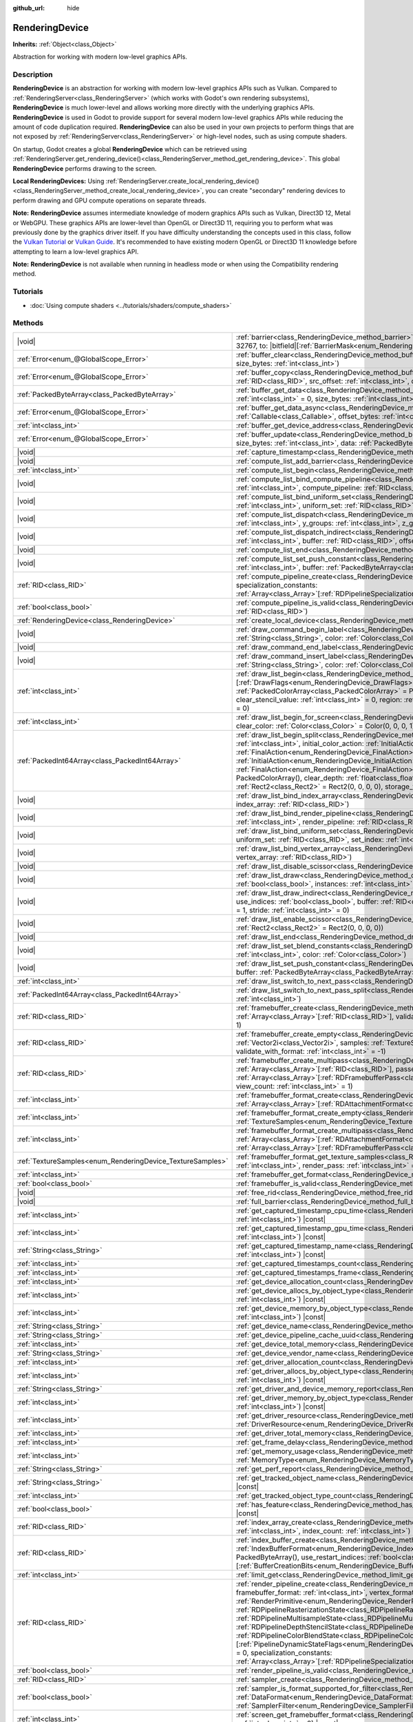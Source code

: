 :github_url: hide

.. DO NOT EDIT THIS FILE!!!
.. Generated automatically from Godot engine sources.
.. Generator: https://github.com/godotengine/godot/tree/master/doc/tools/make_rst.py.
.. XML source: https://github.com/godotengine/godot/tree/master/doc/classes/RenderingDevice.xml.

.. _class_RenderingDevice:

RenderingDevice
===============

**Inherits:** :ref:`Object<class_Object>`

Abstraction for working with modern low-level graphics APIs.

.. rst-class:: classref-introduction-group

Description
-----------

**RenderingDevice** is an abstraction for working with modern low-level graphics APIs such as Vulkan. Compared to :ref:`RenderingServer<class_RenderingServer>` (which works with Godot's own rendering subsystems), **RenderingDevice** is much lower-level and allows working more directly with the underlying graphics APIs. **RenderingDevice** is used in Godot to provide support for several modern low-level graphics APIs while reducing the amount of code duplication required. **RenderingDevice** can also be used in your own projects to perform things that are not exposed by :ref:`RenderingServer<class_RenderingServer>` or high-level nodes, such as using compute shaders.

On startup, Godot creates a global **RenderingDevice** which can be retrieved using :ref:`RenderingServer.get_rendering_device()<class_RenderingServer_method_get_rendering_device>`. This global **RenderingDevice** performs drawing to the screen.

\ **Local RenderingDevices:** Using :ref:`RenderingServer.create_local_rendering_device()<class_RenderingServer_method_create_local_rendering_device>`, you can create "secondary" rendering devices to perform drawing and GPU compute operations on separate threads.

\ **Note:** **RenderingDevice** assumes intermediate knowledge of modern graphics APIs such as Vulkan, Direct3D 12, Metal or WebGPU. These graphics APIs are lower-level than OpenGL or Direct3D 11, requiring you to perform what was previously done by the graphics driver itself. If you have difficulty understanding the concepts used in this class, follow the `Vulkan Tutorial <https://vulkan-tutorial.com/>`__ or `Vulkan Guide <https://vkguide.dev/>`__. It's recommended to have existing modern OpenGL or Direct3D 11 knowledge before attempting to learn a low-level graphics API.

\ **Note:** **RenderingDevice** is not available when running in headless mode or when using the Compatibility rendering method.

.. rst-class:: classref-introduction-group

Tutorials
---------

- :doc:`Using compute shaders <../tutorials/shaders/compute_shaders>`

.. rst-class:: classref-reftable-group

Methods
-------

.. table::
   :widths: auto

   +------------------------------------------------------------+----------------------------------------------------------------------------------------------------------------------------------------------------------------------------------------------------------------------------------------------------------------------------------------------------------------------------------------------------------------------------------------------------------------------------------------------------------------------------------------------------------------------------------------------------------------------------------------------------------------------------------------------------------------------------------------------------------------------------------------------------------------------------------------------------------------------------------------------------------------------------------------------------------------------------------------------------------------------------------+
   | |void|                                                     | :ref:`barrier<class_RenderingDevice_method_barrier>`\ (\ from\: |bitfield|\[:ref:`BarrierMask<enum_RenderingDevice_BarrierMask>`\] = 32767, to\: |bitfield|\[:ref:`BarrierMask<enum_RenderingDevice_BarrierMask>`\] = 32767\ )                                                                                                                                                                                                                                                                                                                                                                                                                                                                                                                                                                                                                                                                                                                                                   |
   +------------------------------------------------------------+----------------------------------------------------------------------------------------------------------------------------------------------------------------------------------------------------------------------------------------------------------------------------------------------------------------------------------------------------------------------------------------------------------------------------------------------------------------------------------------------------------------------------------------------------------------------------------------------------------------------------------------------------------------------------------------------------------------------------------------------------------------------------------------------------------------------------------------------------------------------------------------------------------------------------------------------------------------------------------+
   | :ref:`Error<enum_@GlobalScope_Error>`                      | :ref:`buffer_clear<class_RenderingDevice_method_buffer_clear>`\ (\ buffer\: :ref:`RID<class_RID>`, offset\: :ref:`int<class_int>`, size_bytes\: :ref:`int<class_int>`\ )                                                                                                                                                                                                                                                                                                                                                                                                                                                                                                                                                                                                                                                                                                                                                                                                         |
   +------------------------------------------------------------+----------------------------------------------------------------------------------------------------------------------------------------------------------------------------------------------------------------------------------------------------------------------------------------------------------------------------------------------------------------------------------------------------------------------------------------------------------------------------------------------------------------------------------------------------------------------------------------------------------------------------------------------------------------------------------------------------------------------------------------------------------------------------------------------------------------------------------------------------------------------------------------------------------------------------------------------------------------------------------+
   | :ref:`Error<enum_@GlobalScope_Error>`                      | :ref:`buffer_copy<class_RenderingDevice_method_buffer_copy>`\ (\ src_buffer\: :ref:`RID<class_RID>`, dst_buffer\: :ref:`RID<class_RID>`, src_offset\: :ref:`int<class_int>`, dst_offset\: :ref:`int<class_int>`, size\: :ref:`int<class_int>`\ )                                                                                                                                                                                                                                                                                                                                                                                                                                                                                                                                                                                                                                                                                                                                 |
   +------------------------------------------------------------+----------------------------------------------------------------------------------------------------------------------------------------------------------------------------------------------------------------------------------------------------------------------------------------------------------------------------------------------------------------------------------------------------------------------------------------------------------------------------------------------------------------------------------------------------------------------------------------------------------------------------------------------------------------------------------------------------------------------------------------------------------------------------------------------------------------------------------------------------------------------------------------------------------------------------------------------------------------------------------+
   | :ref:`PackedByteArray<class_PackedByteArray>`              | :ref:`buffer_get_data<class_RenderingDevice_method_buffer_get_data>`\ (\ buffer\: :ref:`RID<class_RID>`, offset_bytes\: :ref:`int<class_int>` = 0, size_bytes\: :ref:`int<class_int>` = 0\ )                                                                                                                                                                                                                                                                                                                                                                                                                                                                                                                                                                                                                                                                                                                                                                                     |
   +------------------------------------------------------------+----------------------------------------------------------------------------------------------------------------------------------------------------------------------------------------------------------------------------------------------------------------------------------------------------------------------------------------------------------------------------------------------------------------------------------------------------------------------------------------------------------------------------------------------------------------------------------------------------------------------------------------------------------------------------------------------------------------------------------------------------------------------------------------------------------------------------------------------------------------------------------------------------------------------------------------------------------------------------------+
   | :ref:`Error<enum_@GlobalScope_Error>`                      | :ref:`buffer_get_data_async<class_RenderingDevice_method_buffer_get_data_async>`\ (\ buffer\: :ref:`RID<class_RID>`, callback\: :ref:`Callable<class_Callable>`, offset_bytes\: :ref:`int<class_int>` = 0, size_bytes\: :ref:`int<class_int>` = 0\ )                                                                                                                                                                                                                                                                                                                                                                                                                                                                                                                                                                                                                                                                                                                             |
   +------------------------------------------------------------+----------------------------------------------------------------------------------------------------------------------------------------------------------------------------------------------------------------------------------------------------------------------------------------------------------------------------------------------------------------------------------------------------------------------------------------------------------------------------------------------------------------------------------------------------------------------------------------------------------------------------------------------------------------------------------------------------------------------------------------------------------------------------------------------------------------------------------------------------------------------------------------------------------------------------------------------------------------------------------+
   | :ref:`int<class_int>`                                      | :ref:`buffer_get_device_address<class_RenderingDevice_method_buffer_get_device_address>`\ (\ buffer\: :ref:`RID<class_RID>`\ )                                                                                                                                                                                                                                                                                                                                                                                                                                                                                                                                                                                                                                                                                                                                                                                                                                                   |
   +------------------------------------------------------------+----------------------------------------------------------------------------------------------------------------------------------------------------------------------------------------------------------------------------------------------------------------------------------------------------------------------------------------------------------------------------------------------------------------------------------------------------------------------------------------------------------------------------------------------------------------------------------------------------------------------------------------------------------------------------------------------------------------------------------------------------------------------------------------------------------------------------------------------------------------------------------------------------------------------------------------------------------------------------------+
   | :ref:`Error<enum_@GlobalScope_Error>`                      | :ref:`buffer_update<class_RenderingDevice_method_buffer_update>`\ (\ buffer\: :ref:`RID<class_RID>`, offset\: :ref:`int<class_int>`, size_bytes\: :ref:`int<class_int>`, data\: :ref:`PackedByteArray<class_PackedByteArray>`\ )                                                                                                                                                                                                                                                                                                                                                                                                                                                                                                                                                                                                                                                                                                                                                 |
   +------------------------------------------------------------+----------------------------------------------------------------------------------------------------------------------------------------------------------------------------------------------------------------------------------------------------------------------------------------------------------------------------------------------------------------------------------------------------------------------------------------------------------------------------------------------------------------------------------------------------------------------------------------------------------------------------------------------------------------------------------------------------------------------------------------------------------------------------------------------------------------------------------------------------------------------------------------------------------------------------------------------------------------------------------+
   | |void|                                                     | :ref:`capture_timestamp<class_RenderingDevice_method_capture_timestamp>`\ (\ name\: :ref:`String<class_String>`\ )                                                                                                                                                                                                                                                                                                                                                                                                                                                                                                                                                                                                                                                                                                                                                                                                                                                               |
   +------------------------------------------------------------+----------------------------------------------------------------------------------------------------------------------------------------------------------------------------------------------------------------------------------------------------------------------------------------------------------------------------------------------------------------------------------------------------------------------------------------------------------------------------------------------------------------------------------------------------------------------------------------------------------------------------------------------------------------------------------------------------------------------------------------------------------------------------------------------------------------------------------------------------------------------------------------------------------------------------------------------------------------------------------+
   | |void|                                                     | :ref:`compute_list_add_barrier<class_RenderingDevice_method_compute_list_add_barrier>`\ (\ compute_list\: :ref:`int<class_int>`\ )                                                                                                                                                                                                                                                                                                                                                                                                                                                                                                                                                                                                                                                                                                                                                                                                                                               |
   +------------------------------------------------------------+----------------------------------------------------------------------------------------------------------------------------------------------------------------------------------------------------------------------------------------------------------------------------------------------------------------------------------------------------------------------------------------------------------------------------------------------------------------------------------------------------------------------------------------------------------------------------------------------------------------------------------------------------------------------------------------------------------------------------------------------------------------------------------------------------------------------------------------------------------------------------------------------------------------------------------------------------------------------------------+
   | :ref:`int<class_int>`                                      | :ref:`compute_list_begin<class_RenderingDevice_method_compute_list_begin>`\ (\ )                                                                                                                                                                                                                                                                                                                                                                                                                                                                                                                                                                                                                                                                                                                                                                                                                                                                                                 |
   +------------------------------------------------------------+----------------------------------------------------------------------------------------------------------------------------------------------------------------------------------------------------------------------------------------------------------------------------------------------------------------------------------------------------------------------------------------------------------------------------------------------------------------------------------------------------------------------------------------------------------------------------------------------------------------------------------------------------------------------------------------------------------------------------------------------------------------------------------------------------------------------------------------------------------------------------------------------------------------------------------------------------------------------------------+
   | |void|                                                     | :ref:`compute_list_bind_compute_pipeline<class_RenderingDevice_method_compute_list_bind_compute_pipeline>`\ (\ compute_list\: :ref:`int<class_int>`, compute_pipeline\: :ref:`RID<class_RID>`\ )                                                                                                                                                                                                                                                                                                                                                                                                                                                                                                                                                                                                                                                                                                                                                                                 |
   +------------------------------------------------------------+----------------------------------------------------------------------------------------------------------------------------------------------------------------------------------------------------------------------------------------------------------------------------------------------------------------------------------------------------------------------------------------------------------------------------------------------------------------------------------------------------------------------------------------------------------------------------------------------------------------------------------------------------------------------------------------------------------------------------------------------------------------------------------------------------------------------------------------------------------------------------------------------------------------------------------------------------------------------------------+
   | |void|                                                     | :ref:`compute_list_bind_uniform_set<class_RenderingDevice_method_compute_list_bind_uniform_set>`\ (\ compute_list\: :ref:`int<class_int>`, uniform_set\: :ref:`RID<class_RID>`, set_index\: :ref:`int<class_int>`\ )                                                                                                                                                                                                                                                                                                                                                                                                                                                                                                                                                                                                                                                                                                                                                             |
   +------------------------------------------------------------+----------------------------------------------------------------------------------------------------------------------------------------------------------------------------------------------------------------------------------------------------------------------------------------------------------------------------------------------------------------------------------------------------------------------------------------------------------------------------------------------------------------------------------------------------------------------------------------------------------------------------------------------------------------------------------------------------------------------------------------------------------------------------------------------------------------------------------------------------------------------------------------------------------------------------------------------------------------------------------+
   | |void|                                                     | :ref:`compute_list_dispatch<class_RenderingDevice_method_compute_list_dispatch>`\ (\ compute_list\: :ref:`int<class_int>`, x_groups\: :ref:`int<class_int>`, y_groups\: :ref:`int<class_int>`, z_groups\: :ref:`int<class_int>`\ )                                                                                                                                                                                                                                                                                                                                                                                                                                                                                                                                                                                                                                                                                                                                               |
   +------------------------------------------------------------+----------------------------------------------------------------------------------------------------------------------------------------------------------------------------------------------------------------------------------------------------------------------------------------------------------------------------------------------------------------------------------------------------------------------------------------------------------------------------------------------------------------------------------------------------------------------------------------------------------------------------------------------------------------------------------------------------------------------------------------------------------------------------------------------------------------------------------------------------------------------------------------------------------------------------------------------------------------------------------+
   | |void|                                                     | :ref:`compute_list_dispatch_indirect<class_RenderingDevice_method_compute_list_dispatch_indirect>`\ (\ compute_list\: :ref:`int<class_int>`, buffer\: :ref:`RID<class_RID>`, offset\: :ref:`int<class_int>`\ )                                                                                                                                                                                                                                                                                                                                                                                                                                                                                                                                                                                                                                                                                                                                                                   |
   +------------------------------------------------------------+----------------------------------------------------------------------------------------------------------------------------------------------------------------------------------------------------------------------------------------------------------------------------------------------------------------------------------------------------------------------------------------------------------------------------------------------------------------------------------------------------------------------------------------------------------------------------------------------------------------------------------------------------------------------------------------------------------------------------------------------------------------------------------------------------------------------------------------------------------------------------------------------------------------------------------------------------------------------------------+
   | |void|                                                     | :ref:`compute_list_end<class_RenderingDevice_method_compute_list_end>`\ (\ )                                                                                                                                                                                                                                                                                                                                                                                                                                                                                                                                                                                                                                                                                                                                                                                                                                                                                                     |
   +------------------------------------------------------------+----------------------------------------------------------------------------------------------------------------------------------------------------------------------------------------------------------------------------------------------------------------------------------------------------------------------------------------------------------------------------------------------------------------------------------------------------------------------------------------------------------------------------------------------------------------------------------------------------------------------------------------------------------------------------------------------------------------------------------------------------------------------------------------------------------------------------------------------------------------------------------------------------------------------------------------------------------------------------------+
   | |void|                                                     | :ref:`compute_list_set_push_constant<class_RenderingDevice_method_compute_list_set_push_constant>`\ (\ compute_list\: :ref:`int<class_int>`, buffer\: :ref:`PackedByteArray<class_PackedByteArray>`, size_bytes\: :ref:`int<class_int>`\ )                                                                                                                                                                                                                                                                                                                                                                                                                                                                                                                                                                                                                                                                                                                                       |
   +------------------------------------------------------------+----------------------------------------------------------------------------------------------------------------------------------------------------------------------------------------------------------------------------------------------------------------------------------------------------------------------------------------------------------------------------------------------------------------------------------------------------------------------------------------------------------------------------------------------------------------------------------------------------------------------------------------------------------------------------------------------------------------------------------------------------------------------------------------------------------------------------------------------------------------------------------------------------------------------------------------------------------------------------------+
   | :ref:`RID<class_RID>`                                      | :ref:`compute_pipeline_create<class_RenderingDevice_method_compute_pipeline_create>`\ (\ shader\: :ref:`RID<class_RID>`, specialization_constants\: :ref:`Array<class_Array>`\[:ref:`RDPipelineSpecializationConstant<class_RDPipelineSpecializationConstant>`\] = []\ )                                                                                                                                                                                                                                                                                                                                                                                                                                                                                                                                                                                                                                                                                                         |
   +------------------------------------------------------------+----------------------------------------------------------------------------------------------------------------------------------------------------------------------------------------------------------------------------------------------------------------------------------------------------------------------------------------------------------------------------------------------------------------------------------------------------------------------------------------------------------------------------------------------------------------------------------------------------------------------------------------------------------------------------------------------------------------------------------------------------------------------------------------------------------------------------------------------------------------------------------------------------------------------------------------------------------------------------------+
   | :ref:`bool<class_bool>`                                    | :ref:`compute_pipeline_is_valid<class_RenderingDevice_method_compute_pipeline_is_valid>`\ (\ compute_pipeline\: :ref:`RID<class_RID>`\ )                                                                                                                                                                                                                                                                                                                                                                                                                                                                                                                                                                                                                                                                                                                                                                                                                                         |
   +------------------------------------------------------------+----------------------------------------------------------------------------------------------------------------------------------------------------------------------------------------------------------------------------------------------------------------------------------------------------------------------------------------------------------------------------------------------------------------------------------------------------------------------------------------------------------------------------------------------------------------------------------------------------------------------------------------------------------------------------------------------------------------------------------------------------------------------------------------------------------------------------------------------------------------------------------------------------------------------------------------------------------------------------------+
   | :ref:`RenderingDevice<class_RenderingDevice>`              | :ref:`create_local_device<class_RenderingDevice_method_create_local_device>`\ (\ )                                                                                                                                                                                                                                                                                                                                                                                                                                                                                                                                                                                                                                                                                                                                                                                                                                                                                               |
   +------------------------------------------------------------+----------------------------------------------------------------------------------------------------------------------------------------------------------------------------------------------------------------------------------------------------------------------------------------------------------------------------------------------------------------------------------------------------------------------------------------------------------------------------------------------------------------------------------------------------------------------------------------------------------------------------------------------------------------------------------------------------------------------------------------------------------------------------------------------------------------------------------------------------------------------------------------------------------------------------------------------------------------------------------+
   | |void|                                                     | :ref:`draw_command_begin_label<class_RenderingDevice_method_draw_command_begin_label>`\ (\ name\: :ref:`String<class_String>`, color\: :ref:`Color<class_Color>`\ )                                                                                                                                                                                                                                                                                                                                                                                                                                                                                                                                                                                                                                                                                                                                                                                                              |
   +------------------------------------------------------------+----------------------------------------------------------------------------------------------------------------------------------------------------------------------------------------------------------------------------------------------------------------------------------------------------------------------------------------------------------------------------------------------------------------------------------------------------------------------------------------------------------------------------------------------------------------------------------------------------------------------------------------------------------------------------------------------------------------------------------------------------------------------------------------------------------------------------------------------------------------------------------------------------------------------------------------------------------------------------------+
   | |void|                                                     | :ref:`draw_command_end_label<class_RenderingDevice_method_draw_command_end_label>`\ (\ )                                                                                                                                                                                                                                                                                                                                                                                                                                                                                                                                                                                                                                                                                                                                                                                                                                                                                         |
   +------------------------------------------------------------+----------------------------------------------------------------------------------------------------------------------------------------------------------------------------------------------------------------------------------------------------------------------------------------------------------------------------------------------------------------------------------------------------------------------------------------------------------------------------------------------------------------------------------------------------------------------------------------------------------------------------------------------------------------------------------------------------------------------------------------------------------------------------------------------------------------------------------------------------------------------------------------------------------------------------------------------------------------------------------+
   | |void|                                                     | :ref:`draw_command_insert_label<class_RenderingDevice_method_draw_command_insert_label>`\ (\ name\: :ref:`String<class_String>`, color\: :ref:`Color<class_Color>`\ )                                                                                                                                                                                                                                                                                                                                                                                                                                                                                                                                                                                                                                                                                                                                                                                                            |
   +------------------------------------------------------------+----------------------------------------------------------------------------------------------------------------------------------------------------------------------------------------------------------------------------------------------------------------------------------------------------------------------------------------------------------------------------------------------------------------------------------------------------------------------------------------------------------------------------------------------------------------------------------------------------------------------------------------------------------------------------------------------------------------------------------------------------------------------------------------------------------------------------------------------------------------------------------------------------------------------------------------------------------------------------------+
   | :ref:`int<class_int>`                                      | :ref:`draw_list_begin<class_RenderingDevice_method_draw_list_begin>`\ (\ framebuffer\: :ref:`RID<class_RID>`, draw_flags\: |bitfield|\[:ref:`DrawFlags<enum_RenderingDevice_DrawFlags>`\] = 0, clear_color_values\: :ref:`PackedColorArray<class_PackedColorArray>` = PackedColorArray(), clear_depth_value\: :ref:`float<class_float>` = 1.0, clear_stencil_value\: :ref:`int<class_int>` = 0, region\: :ref:`Rect2<class_Rect2>` = Rect2(0, 0, 0, 0), breadcrumb\: :ref:`int<class_int>` = 0\ )                                                                                                                                                                                                                                                                                                                                                                                                                                                                                |
   +------------------------------------------------------------+----------------------------------------------------------------------------------------------------------------------------------------------------------------------------------------------------------------------------------------------------------------------------------------------------------------------------------------------------------------------------------------------------------------------------------------------------------------------------------------------------------------------------------------------------------------------------------------------------------------------------------------------------------------------------------------------------------------------------------------------------------------------------------------------------------------------------------------------------------------------------------------------------------------------------------------------------------------------------------+
   | :ref:`int<class_int>`                                      | :ref:`draw_list_begin_for_screen<class_RenderingDevice_method_draw_list_begin_for_screen>`\ (\ screen\: :ref:`int<class_int>` = 0, clear_color\: :ref:`Color<class_Color>` = Color(0, 0, 0, 1)\ )                                                                                                                                                                                                                                                                                                                                                                                                                                                                                                                                                                                                                                                                                                                                                                                |
   +------------------------------------------------------------+----------------------------------------------------------------------------------------------------------------------------------------------------------------------------------------------------------------------------------------------------------------------------------------------------------------------------------------------------------------------------------------------------------------------------------------------------------------------------------------------------------------------------------------------------------------------------------------------------------------------------------------------------------------------------------------------------------------------------------------------------------------------------------------------------------------------------------------------------------------------------------------------------------------------------------------------------------------------------------+
   | :ref:`PackedInt64Array<class_PackedInt64Array>`            | :ref:`draw_list_begin_split<class_RenderingDevice_method_draw_list_begin_split>`\ (\ framebuffer\: :ref:`RID<class_RID>`, splits\: :ref:`int<class_int>`, initial_color_action\: :ref:`InitialAction<enum_RenderingDevice_InitialAction>`, final_color_action\: :ref:`FinalAction<enum_RenderingDevice_FinalAction>`, initial_depth_action\: :ref:`InitialAction<enum_RenderingDevice_InitialAction>`, final_depth_action\: :ref:`FinalAction<enum_RenderingDevice_FinalAction>`, clear_color_values\: :ref:`PackedColorArray<class_PackedColorArray>` = PackedColorArray(), clear_depth\: :ref:`float<class_float>` = 1.0, clear_stencil\: :ref:`int<class_int>` = 0, region\: :ref:`Rect2<class_Rect2>` = Rect2(0, 0, 0, 0), storage_textures\: :ref:`Array<class_Array>`\[:ref:`RID<class_RID>`\] = []\ )                                                                                                                                                                     |
   +------------------------------------------------------------+----------------------------------------------------------------------------------------------------------------------------------------------------------------------------------------------------------------------------------------------------------------------------------------------------------------------------------------------------------------------------------------------------------------------------------------------------------------------------------------------------------------------------------------------------------------------------------------------------------------------------------------------------------------------------------------------------------------------------------------------------------------------------------------------------------------------------------------------------------------------------------------------------------------------------------------------------------------------------------+
   | |void|                                                     | :ref:`draw_list_bind_index_array<class_RenderingDevice_method_draw_list_bind_index_array>`\ (\ draw_list\: :ref:`int<class_int>`, index_array\: :ref:`RID<class_RID>`\ )                                                                                                                                                                                                                                                                                                                                                                                                                                                                                                                                                                                                                                                                                                                                                                                                         |
   +------------------------------------------------------------+----------------------------------------------------------------------------------------------------------------------------------------------------------------------------------------------------------------------------------------------------------------------------------------------------------------------------------------------------------------------------------------------------------------------------------------------------------------------------------------------------------------------------------------------------------------------------------------------------------------------------------------------------------------------------------------------------------------------------------------------------------------------------------------------------------------------------------------------------------------------------------------------------------------------------------------------------------------------------------+
   | |void|                                                     | :ref:`draw_list_bind_render_pipeline<class_RenderingDevice_method_draw_list_bind_render_pipeline>`\ (\ draw_list\: :ref:`int<class_int>`, render_pipeline\: :ref:`RID<class_RID>`\ )                                                                                                                                                                                                                                                                                                                                                                                                                                                                                                                                                                                                                                                                                                                                                                                             |
   +------------------------------------------------------------+----------------------------------------------------------------------------------------------------------------------------------------------------------------------------------------------------------------------------------------------------------------------------------------------------------------------------------------------------------------------------------------------------------------------------------------------------------------------------------------------------------------------------------------------------------------------------------------------------------------------------------------------------------------------------------------------------------------------------------------------------------------------------------------------------------------------------------------------------------------------------------------------------------------------------------------------------------------------------------+
   | |void|                                                     | :ref:`draw_list_bind_uniform_set<class_RenderingDevice_method_draw_list_bind_uniform_set>`\ (\ draw_list\: :ref:`int<class_int>`, uniform_set\: :ref:`RID<class_RID>`, set_index\: :ref:`int<class_int>`\ )                                                                                                                                                                                                                                                                                                                                                                                                                                                                                                                                                                                                                                                                                                                                                                      |
   +------------------------------------------------------------+----------------------------------------------------------------------------------------------------------------------------------------------------------------------------------------------------------------------------------------------------------------------------------------------------------------------------------------------------------------------------------------------------------------------------------------------------------------------------------------------------------------------------------------------------------------------------------------------------------------------------------------------------------------------------------------------------------------------------------------------------------------------------------------------------------------------------------------------------------------------------------------------------------------------------------------------------------------------------------+
   | |void|                                                     | :ref:`draw_list_bind_vertex_array<class_RenderingDevice_method_draw_list_bind_vertex_array>`\ (\ draw_list\: :ref:`int<class_int>`, vertex_array\: :ref:`RID<class_RID>`\ )                                                                                                                                                                                                                                                                                                                                                                                                                                                                                                                                                                                                                                                                                                                                                                                                      |
   +------------------------------------------------------------+----------------------------------------------------------------------------------------------------------------------------------------------------------------------------------------------------------------------------------------------------------------------------------------------------------------------------------------------------------------------------------------------------------------------------------------------------------------------------------------------------------------------------------------------------------------------------------------------------------------------------------------------------------------------------------------------------------------------------------------------------------------------------------------------------------------------------------------------------------------------------------------------------------------------------------------------------------------------------------+
   | |void|                                                     | :ref:`draw_list_disable_scissor<class_RenderingDevice_method_draw_list_disable_scissor>`\ (\ draw_list\: :ref:`int<class_int>`\ )                                                                                                                                                                                                                                                                                                                                                                                                                                                                                                                                                                                                                                                                                                                                                                                                                                                |
   +------------------------------------------------------------+----------------------------------------------------------------------------------------------------------------------------------------------------------------------------------------------------------------------------------------------------------------------------------------------------------------------------------------------------------------------------------------------------------------------------------------------------------------------------------------------------------------------------------------------------------------------------------------------------------------------------------------------------------------------------------------------------------------------------------------------------------------------------------------------------------------------------------------------------------------------------------------------------------------------------------------------------------------------------------+
   | |void|                                                     | :ref:`draw_list_draw<class_RenderingDevice_method_draw_list_draw>`\ (\ draw_list\: :ref:`int<class_int>`, use_indices\: :ref:`bool<class_bool>`, instances\: :ref:`int<class_int>`, procedural_vertex_count\: :ref:`int<class_int>` = 0\ )                                                                                                                                                                                                                                                                                                                                                                                                                                                                                                                                                                                                                                                                                                                                       |
   +------------------------------------------------------------+----------------------------------------------------------------------------------------------------------------------------------------------------------------------------------------------------------------------------------------------------------------------------------------------------------------------------------------------------------------------------------------------------------------------------------------------------------------------------------------------------------------------------------------------------------------------------------------------------------------------------------------------------------------------------------------------------------------------------------------------------------------------------------------------------------------------------------------------------------------------------------------------------------------------------------------------------------------------------------+
   | |void|                                                     | :ref:`draw_list_draw_indirect<class_RenderingDevice_method_draw_list_draw_indirect>`\ (\ draw_list\: :ref:`int<class_int>`, use_indices\: :ref:`bool<class_bool>`, buffer\: :ref:`RID<class_RID>`, offset\: :ref:`int<class_int>` = 0, draw_count\: :ref:`int<class_int>` = 1, stride\: :ref:`int<class_int>` = 0\ )                                                                                                                                                                                                                                                                                                                                                                                                                                                                                                                                                                                                                                                             |
   +------------------------------------------------------------+----------------------------------------------------------------------------------------------------------------------------------------------------------------------------------------------------------------------------------------------------------------------------------------------------------------------------------------------------------------------------------------------------------------------------------------------------------------------------------------------------------------------------------------------------------------------------------------------------------------------------------------------------------------------------------------------------------------------------------------------------------------------------------------------------------------------------------------------------------------------------------------------------------------------------------------------------------------------------------+
   | |void|                                                     | :ref:`draw_list_enable_scissor<class_RenderingDevice_method_draw_list_enable_scissor>`\ (\ draw_list\: :ref:`int<class_int>`, rect\: :ref:`Rect2<class_Rect2>` = Rect2(0, 0, 0, 0)\ )                                                                                                                                                                                                                                                                                                                                                                                                                                                                                                                                                                                                                                                                                                                                                                                            |
   +------------------------------------------------------------+----------------------------------------------------------------------------------------------------------------------------------------------------------------------------------------------------------------------------------------------------------------------------------------------------------------------------------------------------------------------------------------------------------------------------------------------------------------------------------------------------------------------------------------------------------------------------------------------------------------------------------------------------------------------------------------------------------------------------------------------------------------------------------------------------------------------------------------------------------------------------------------------------------------------------------------------------------------------------------+
   | |void|                                                     | :ref:`draw_list_end<class_RenderingDevice_method_draw_list_end>`\ (\ )                                                                                                                                                                                                                                                                                                                                                                                                                                                                                                                                                                                                                                                                                                                                                                                                                                                                                                           |
   +------------------------------------------------------------+----------------------------------------------------------------------------------------------------------------------------------------------------------------------------------------------------------------------------------------------------------------------------------------------------------------------------------------------------------------------------------------------------------------------------------------------------------------------------------------------------------------------------------------------------------------------------------------------------------------------------------------------------------------------------------------------------------------------------------------------------------------------------------------------------------------------------------------------------------------------------------------------------------------------------------------------------------------------------------+
   | |void|                                                     | :ref:`draw_list_set_blend_constants<class_RenderingDevice_method_draw_list_set_blend_constants>`\ (\ draw_list\: :ref:`int<class_int>`, color\: :ref:`Color<class_Color>`\ )                                                                                                                                                                                                                                                                                                                                                                                                                                                                                                                                                                                                                                                                                                                                                                                                     |
   +------------------------------------------------------------+----------------------------------------------------------------------------------------------------------------------------------------------------------------------------------------------------------------------------------------------------------------------------------------------------------------------------------------------------------------------------------------------------------------------------------------------------------------------------------------------------------------------------------------------------------------------------------------------------------------------------------------------------------------------------------------------------------------------------------------------------------------------------------------------------------------------------------------------------------------------------------------------------------------------------------------------------------------------------------+
   | |void|                                                     | :ref:`draw_list_set_push_constant<class_RenderingDevice_method_draw_list_set_push_constant>`\ (\ draw_list\: :ref:`int<class_int>`, buffer\: :ref:`PackedByteArray<class_PackedByteArray>`, size_bytes\: :ref:`int<class_int>`\ )                                                                                                                                                                                                                                                                                                                                                                                                                                                                                                                                                                                                                                                                                                                                                |
   +------------------------------------------------------------+----------------------------------------------------------------------------------------------------------------------------------------------------------------------------------------------------------------------------------------------------------------------------------------------------------------------------------------------------------------------------------------------------------------------------------------------------------------------------------------------------------------------------------------------------------------------------------------------------------------------------------------------------------------------------------------------------------------------------------------------------------------------------------------------------------------------------------------------------------------------------------------------------------------------------------------------------------------------------------+
   | :ref:`int<class_int>`                                      | :ref:`draw_list_switch_to_next_pass<class_RenderingDevice_method_draw_list_switch_to_next_pass>`\ (\ )                                                                                                                                                                                                                                                                                                                                                                                                                                                                                                                                                                                                                                                                                                                                                                                                                                                                           |
   +------------------------------------------------------------+----------------------------------------------------------------------------------------------------------------------------------------------------------------------------------------------------------------------------------------------------------------------------------------------------------------------------------------------------------------------------------------------------------------------------------------------------------------------------------------------------------------------------------------------------------------------------------------------------------------------------------------------------------------------------------------------------------------------------------------------------------------------------------------------------------------------------------------------------------------------------------------------------------------------------------------------------------------------------------+
   | :ref:`PackedInt64Array<class_PackedInt64Array>`            | :ref:`draw_list_switch_to_next_pass_split<class_RenderingDevice_method_draw_list_switch_to_next_pass_split>`\ (\ splits\: :ref:`int<class_int>`\ )                                                                                                                                                                                                                                                                                                                                                                                                                                                                                                                                                                                                                                                                                                                                                                                                                               |
   +------------------------------------------------------------+----------------------------------------------------------------------------------------------------------------------------------------------------------------------------------------------------------------------------------------------------------------------------------------------------------------------------------------------------------------------------------------------------------------------------------------------------------------------------------------------------------------------------------------------------------------------------------------------------------------------------------------------------------------------------------------------------------------------------------------------------------------------------------------------------------------------------------------------------------------------------------------------------------------------------------------------------------------------------------+
   | :ref:`RID<class_RID>`                                      | :ref:`framebuffer_create<class_RenderingDevice_method_framebuffer_create>`\ (\ textures\: :ref:`Array<class_Array>`\[:ref:`RID<class_RID>`\], validate_with_format\: :ref:`int<class_int>` = -1, view_count\: :ref:`int<class_int>` = 1\ )                                                                                                                                                                                                                                                                                                                                                                                                                                                                                                                                                                                                                                                                                                                                       |
   +------------------------------------------------------------+----------------------------------------------------------------------------------------------------------------------------------------------------------------------------------------------------------------------------------------------------------------------------------------------------------------------------------------------------------------------------------------------------------------------------------------------------------------------------------------------------------------------------------------------------------------------------------------------------------------------------------------------------------------------------------------------------------------------------------------------------------------------------------------------------------------------------------------------------------------------------------------------------------------------------------------------------------------------------------+
   | :ref:`RID<class_RID>`                                      | :ref:`framebuffer_create_empty<class_RenderingDevice_method_framebuffer_create_empty>`\ (\ size\: :ref:`Vector2i<class_Vector2i>`, samples\: :ref:`TextureSamples<enum_RenderingDevice_TextureSamples>` = 0, validate_with_format\: :ref:`int<class_int>` = -1\ )                                                                                                                                                                                                                                                                                                                                                                                                                                                                                                                                                                                                                                                                                                                |
   +------------------------------------------------------------+----------------------------------------------------------------------------------------------------------------------------------------------------------------------------------------------------------------------------------------------------------------------------------------------------------------------------------------------------------------------------------------------------------------------------------------------------------------------------------------------------------------------------------------------------------------------------------------------------------------------------------------------------------------------------------------------------------------------------------------------------------------------------------------------------------------------------------------------------------------------------------------------------------------------------------------------------------------------------------+
   | :ref:`RID<class_RID>`                                      | :ref:`framebuffer_create_multipass<class_RenderingDevice_method_framebuffer_create_multipass>`\ (\ textures\: :ref:`Array<class_Array>`\[:ref:`RID<class_RID>`\], passes\: :ref:`Array<class_Array>`\[:ref:`RDFramebufferPass<class_RDFramebufferPass>`\], validate_with_format\: :ref:`int<class_int>` = -1, view_count\: :ref:`int<class_int>` = 1\ )                                                                                                                                                                                                                                                                                                                                                                                                                                                                                                                                                                                                                          |
   +------------------------------------------------------------+----------------------------------------------------------------------------------------------------------------------------------------------------------------------------------------------------------------------------------------------------------------------------------------------------------------------------------------------------------------------------------------------------------------------------------------------------------------------------------------------------------------------------------------------------------------------------------------------------------------------------------------------------------------------------------------------------------------------------------------------------------------------------------------------------------------------------------------------------------------------------------------------------------------------------------------------------------------------------------+
   | :ref:`int<class_int>`                                      | :ref:`framebuffer_format_create<class_RenderingDevice_method_framebuffer_format_create>`\ (\ attachments\: :ref:`Array<class_Array>`\[:ref:`RDAttachmentFormat<class_RDAttachmentFormat>`\], view_count\: :ref:`int<class_int>` = 1\ )                                                                                                                                                                                                                                                                                                                                                                                                                                                                                                                                                                                                                                                                                                                                           |
   +------------------------------------------------------------+----------------------------------------------------------------------------------------------------------------------------------------------------------------------------------------------------------------------------------------------------------------------------------------------------------------------------------------------------------------------------------------------------------------------------------------------------------------------------------------------------------------------------------------------------------------------------------------------------------------------------------------------------------------------------------------------------------------------------------------------------------------------------------------------------------------------------------------------------------------------------------------------------------------------------------------------------------------------------------+
   | :ref:`int<class_int>`                                      | :ref:`framebuffer_format_create_empty<class_RenderingDevice_method_framebuffer_format_create_empty>`\ (\ samples\: :ref:`TextureSamples<enum_RenderingDevice_TextureSamples>` = 0\ )                                                                                                                                                                                                                                                                                                                                                                                                                                                                                                                                                                                                                                                                                                                                                                                             |
   +------------------------------------------------------------+----------------------------------------------------------------------------------------------------------------------------------------------------------------------------------------------------------------------------------------------------------------------------------------------------------------------------------------------------------------------------------------------------------------------------------------------------------------------------------------------------------------------------------------------------------------------------------------------------------------------------------------------------------------------------------------------------------------------------------------------------------------------------------------------------------------------------------------------------------------------------------------------------------------------------------------------------------------------------------+
   | :ref:`int<class_int>`                                      | :ref:`framebuffer_format_create_multipass<class_RenderingDevice_method_framebuffer_format_create_multipass>`\ (\ attachments\: :ref:`Array<class_Array>`\[:ref:`RDAttachmentFormat<class_RDAttachmentFormat>`\], passes\: :ref:`Array<class_Array>`\[:ref:`RDFramebufferPass<class_RDFramebufferPass>`\], view_count\: :ref:`int<class_int>` = 1\ )                                                                                                                                                                                                                                                                                                                                                                                                                                                                                                                                                                                                                              |
   +------------------------------------------------------------+----------------------------------------------------------------------------------------------------------------------------------------------------------------------------------------------------------------------------------------------------------------------------------------------------------------------------------------------------------------------------------------------------------------------------------------------------------------------------------------------------------------------------------------------------------------------------------------------------------------------------------------------------------------------------------------------------------------------------------------------------------------------------------------------------------------------------------------------------------------------------------------------------------------------------------------------------------------------------------+
   | :ref:`TextureSamples<enum_RenderingDevice_TextureSamples>` | :ref:`framebuffer_format_get_texture_samples<class_RenderingDevice_method_framebuffer_format_get_texture_samples>`\ (\ format\: :ref:`int<class_int>`, render_pass\: :ref:`int<class_int>` = 0\ )                                                                                                                                                                                                                                                                                                                                                                                                                                                                                                                                                                                                                                                                                                                                                                                |
   +------------------------------------------------------------+----------------------------------------------------------------------------------------------------------------------------------------------------------------------------------------------------------------------------------------------------------------------------------------------------------------------------------------------------------------------------------------------------------------------------------------------------------------------------------------------------------------------------------------------------------------------------------------------------------------------------------------------------------------------------------------------------------------------------------------------------------------------------------------------------------------------------------------------------------------------------------------------------------------------------------------------------------------------------------+
   | :ref:`int<class_int>`                                      | :ref:`framebuffer_get_format<class_RenderingDevice_method_framebuffer_get_format>`\ (\ framebuffer\: :ref:`RID<class_RID>`\ )                                                                                                                                                                                                                                                                                                                                                                                                                                                                                                                                                                                                                                                                                                                                                                                                                                                    |
   +------------------------------------------------------------+----------------------------------------------------------------------------------------------------------------------------------------------------------------------------------------------------------------------------------------------------------------------------------------------------------------------------------------------------------------------------------------------------------------------------------------------------------------------------------------------------------------------------------------------------------------------------------------------------------------------------------------------------------------------------------------------------------------------------------------------------------------------------------------------------------------------------------------------------------------------------------------------------------------------------------------------------------------------------------+
   | :ref:`bool<class_bool>`                                    | :ref:`framebuffer_is_valid<class_RenderingDevice_method_framebuffer_is_valid>`\ (\ framebuffer\: :ref:`RID<class_RID>`\ ) |const|                                                                                                                                                                                                                                                                                                                                                                                                                                                                                                                                                                                                                                                                                                                                                                                                                                                |
   +------------------------------------------------------------+----------------------------------------------------------------------------------------------------------------------------------------------------------------------------------------------------------------------------------------------------------------------------------------------------------------------------------------------------------------------------------------------------------------------------------------------------------------------------------------------------------------------------------------------------------------------------------------------------------------------------------------------------------------------------------------------------------------------------------------------------------------------------------------------------------------------------------------------------------------------------------------------------------------------------------------------------------------------------------+
   | |void|                                                     | :ref:`free_rid<class_RenderingDevice_method_free_rid>`\ (\ rid\: :ref:`RID<class_RID>`\ )                                                                                                                                                                                                                                                                                                                                                                                                                                                                                                                                                                                                                                                                                                                                                                                                                                                                                        |
   +------------------------------------------------------------+----------------------------------------------------------------------------------------------------------------------------------------------------------------------------------------------------------------------------------------------------------------------------------------------------------------------------------------------------------------------------------------------------------------------------------------------------------------------------------------------------------------------------------------------------------------------------------------------------------------------------------------------------------------------------------------------------------------------------------------------------------------------------------------------------------------------------------------------------------------------------------------------------------------------------------------------------------------------------------+
   | |void|                                                     | :ref:`full_barrier<class_RenderingDevice_method_full_barrier>`\ (\ )                                                                                                                                                                                                                                                                                                                                                                                                                                                                                                                                                                                                                                                                                                                                                                                                                                                                                                             |
   +------------------------------------------------------------+----------------------------------------------------------------------------------------------------------------------------------------------------------------------------------------------------------------------------------------------------------------------------------------------------------------------------------------------------------------------------------------------------------------------------------------------------------------------------------------------------------------------------------------------------------------------------------------------------------------------------------------------------------------------------------------------------------------------------------------------------------------------------------------------------------------------------------------------------------------------------------------------------------------------------------------------------------------------------------+
   | :ref:`int<class_int>`                                      | :ref:`get_captured_timestamp_cpu_time<class_RenderingDevice_method_get_captured_timestamp_cpu_time>`\ (\ index\: :ref:`int<class_int>`\ ) |const|                                                                                                                                                                                                                                                                                                                                                                                                                                                                                                                                                                                                                                                                                                                                                                                                                                |
   +------------------------------------------------------------+----------------------------------------------------------------------------------------------------------------------------------------------------------------------------------------------------------------------------------------------------------------------------------------------------------------------------------------------------------------------------------------------------------------------------------------------------------------------------------------------------------------------------------------------------------------------------------------------------------------------------------------------------------------------------------------------------------------------------------------------------------------------------------------------------------------------------------------------------------------------------------------------------------------------------------------------------------------------------------+
   | :ref:`int<class_int>`                                      | :ref:`get_captured_timestamp_gpu_time<class_RenderingDevice_method_get_captured_timestamp_gpu_time>`\ (\ index\: :ref:`int<class_int>`\ ) |const|                                                                                                                                                                                                                                                                                                                                                                                                                                                                                                                                                                                                                                                                                                                                                                                                                                |
   +------------------------------------------------------------+----------------------------------------------------------------------------------------------------------------------------------------------------------------------------------------------------------------------------------------------------------------------------------------------------------------------------------------------------------------------------------------------------------------------------------------------------------------------------------------------------------------------------------------------------------------------------------------------------------------------------------------------------------------------------------------------------------------------------------------------------------------------------------------------------------------------------------------------------------------------------------------------------------------------------------------------------------------------------------+
   | :ref:`String<class_String>`                                | :ref:`get_captured_timestamp_name<class_RenderingDevice_method_get_captured_timestamp_name>`\ (\ index\: :ref:`int<class_int>`\ ) |const|                                                                                                                                                                                                                                                                                                                                                                                                                                                                                                                                                                                                                                                                                                                                                                                                                                        |
   +------------------------------------------------------------+----------------------------------------------------------------------------------------------------------------------------------------------------------------------------------------------------------------------------------------------------------------------------------------------------------------------------------------------------------------------------------------------------------------------------------------------------------------------------------------------------------------------------------------------------------------------------------------------------------------------------------------------------------------------------------------------------------------------------------------------------------------------------------------------------------------------------------------------------------------------------------------------------------------------------------------------------------------------------------+
   | :ref:`int<class_int>`                                      | :ref:`get_captured_timestamps_count<class_RenderingDevice_method_get_captured_timestamps_count>`\ (\ ) |const|                                                                                                                                                                                                                                                                                                                                                                                                                                                                                                                                                                                                                                                                                                                                                                                                                                                                   |
   +------------------------------------------------------------+----------------------------------------------------------------------------------------------------------------------------------------------------------------------------------------------------------------------------------------------------------------------------------------------------------------------------------------------------------------------------------------------------------------------------------------------------------------------------------------------------------------------------------------------------------------------------------------------------------------------------------------------------------------------------------------------------------------------------------------------------------------------------------------------------------------------------------------------------------------------------------------------------------------------------------------------------------------------------------+
   | :ref:`int<class_int>`                                      | :ref:`get_captured_timestamps_frame<class_RenderingDevice_method_get_captured_timestamps_frame>`\ (\ ) |const|                                                                                                                                                                                                                                                                                                                                                                                                                                                                                                                                                                                                                                                                                                                                                                                                                                                                   |
   +------------------------------------------------------------+----------------------------------------------------------------------------------------------------------------------------------------------------------------------------------------------------------------------------------------------------------------------------------------------------------------------------------------------------------------------------------------------------------------------------------------------------------------------------------------------------------------------------------------------------------------------------------------------------------------------------------------------------------------------------------------------------------------------------------------------------------------------------------------------------------------------------------------------------------------------------------------------------------------------------------------------------------------------------------+
   | :ref:`int<class_int>`                                      | :ref:`get_device_allocation_count<class_RenderingDevice_method_get_device_allocation_count>`\ (\ ) |const|                                                                                                                                                                                                                                                                                                                                                                                                                                                                                                                                                                                                                                                                                                                                                                                                                                                                       |
   +------------------------------------------------------------+----------------------------------------------------------------------------------------------------------------------------------------------------------------------------------------------------------------------------------------------------------------------------------------------------------------------------------------------------------------------------------------------------------------------------------------------------------------------------------------------------------------------------------------------------------------------------------------------------------------------------------------------------------------------------------------------------------------------------------------------------------------------------------------------------------------------------------------------------------------------------------------------------------------------------------------------------------------------------------+
   | :ref:`int<class_int>`                                      | :ref:`get_device_allocs_by_object_type<class_RenderingDevice_method_get_device_allocs_by_object_type>`\ (\ type\: :ref:`int<class_int>`\ ) |const|                                                                                                                                                                                                                                                                                                                                                                                                                                                                                                                                                                                                                                                                                                                                                                                                                               |
   +------------------------------------------------------------+----------------------------------------------------------------------------------------------------------------------------------------------------------------------------------------------------------------------------------------------------------------------------------------------------------------------------------------------------------------------------------------------------------------------------------------------------------------------------------------------------------------------------------------------------------------------------------------------------------------------------------------------------------------------------------------------------------------------------------------------------------------------------------------------------------------------------------------------------------------------------------------------------------------------------------------------------------------------------------+
   | :ref:`int<class_int>`                                      | :ref:`get_device_memory_by_object_type<class_RenderingDevice_method_get_device_memory_by_object_type>`\ (\ type\: :ref:`int<class_int>`\ ) |const|                                                                                                                                                                                                                                                                                                                                                                                                                                                                                                                                                                                                                                                                                                                                                                                                                               |
   +------------------------------------------------------------+----------------------------------------------------------------------------------------------------------------------------------------------------------------------------------------------------------------------------------------------------------------------------------------------------------------------------------------------------------------------------------------------------------------------------------------------------------------------------------------------------------------------------------------------------------------------------------------------------------------------------------------------------------------------------------------------------------------------------------------------------------------------------------------------------------------------------------------------------------------------------------------------------------------------------------------------------------------------------------+
   | :ref:`String<class_String>`                                | :ref:`get_device_name<class_RenderingDevice_method_get_device_name>`\ (\ ) |const|                                                                                                                                                                                                                                                                                                                                                                                                                                                                                                                                                                                                                                                                                                                                                                                                                                                                                               |
   +------------------------------------------------------------+----------------------------------------------------------------------------------------------------------------------------------------------------------------------------------------------------------------------------------------------------------------------------------------------------------------------------------------------------------------------------------------------------------------------------------------------------------------------------------------------------------------------------------------------------------------------------------------------------------------------------------------------------------------------------------------------------------------------------------------------------------------------------------------------------------------------------------------------------------------------------------------------------------------------------------------------------------------------------------+
   | :ref:`String<class_String>`                                | :ref:`get_device_pipeline_cache_uuid<class_RenderingDevice_method_get_device_pipeline_cache_uuid>`\ (\ ) |const|                                                                                                                                                                                                                                                                                                                                                                                                                                                                                                                                                                                                                                                                                                                                                                                                                                                                 |
   +------------------------------------------------------------+----------------------------------------------------------------------------------------------------------------------------------------------------------------------------------------------------------------------------------------------------------------------------------------------------------------------------------------------------------------------------------------------------------------------------------------------------------------------------------------------------------------------------------------------------------------------------------------------------------------------------------------------------------------------------------------------------------------------------------------------------------------------------------------------------------------------------------------------------------------------------------------------------------------------------------------------------------------------------------+
   | :ref:`int<class_int>`                                      | :ref:`get_device_total_memory<class_RenderingDevice_method_get_device_total_memory>`\ (\ ) |const|                                                                                                                                                                                                                                                                                                                                                                                                                                                                                                                                                                                                                                                                                                                                                                                                                                                                               |
   +------------------------------------------------------------+----------------------------------------------------------------------------------------------------------------------------------------------------------------------------------------------------------------------------------------------------------------------------------------------------------------------------------------------------------------------------------------------------------------------------------------------------------------------------------------------------------------------------------------------------------------------------------------------------------------------------------------------------------------------------------------------------------------------------------------------------------------------------------------------------------------------------------------------------------------------------------------------------------------------------------------------------------------------------------+
   | :ref:`String<class_String>`                                | :ref:`get_device_vendor_name<class_RenderingDevice_method_get_device_vendor_name>`\ (\ ) |const|                                                                                                                                                                                                                                                                                                                                                                                                                                                                                                                                                                                                                                                                                                                                                                                                                                                                                 |
   +------------------------------------------------------------+----------------------------------------------------------------------------------------------------------------------------------------------------------------------------------------------------------------------------------------------------------------------------------------------------------------------------------------------------------------------------------------------------------------------------------------------------------------------------------------------------------------------------------------------------------------------------------------------------------------------------------------------------------------------------------------------------------------------------------------------------------------------------------------------------------------------------------------------------------------------------------------------------------------------------------------------------------------------------------+
   | :ref:`int<class_int>`                                      | :ref:`get_driver_allocation_count<class_RenderingDevice_method_get_driver_allocation_count>`\ (\ ) |const|                                                                                                                                                                                                                                                                                                                                                                                                                                                                                                                                                                                                                                                                                                                                                                                                                                                                       |
   +------------------------------------------------------------+----------------------------------------------------------------------------------------------------------------------------------------------------------------------------------------------------------------------------------------------------------------------------------------------------------------------------------------------------------------------------------------------------------------------------------------------------------------------------------------------------------------------------------------------------------------------------------------------------------------------------------------------------------------------------------------------------------------------------------------------------------------------------------------------------------------------------------------------------------------------------------------------------------------------------------------------------------------------------------+
   | :ref:`int<class_int>`                                      | :ref:`get_driver_allocs_by_object_type<class_RenderingDevice_method_get_driver_allocs_by_object_type>`\ (\ type\: :ref:`int<class_int>`\ ) |const|                                                                                                                                                                                                                                                                                                                                                                                                                                                                                                                                                                                                                                                                                                                                                                                                                               |
   +------------------------------------------------------------+----------------------------------------------------------------------------------------------------------------------------------------------------------------------------------------------------------------------------------------------------------------------------------------------------------------------------------------------------------------------------------------------------------------------------------------------------------------------------------------------------------------------------------------------------------------------------------------------------------------------------------------------------------------------------------------------------------------------------------------------------------------------------------------------------------------------------------------------------------------------------------------------------------------------------------------------------------------------------------+
   | :ref:`String<class_String>`                                | :ref:`get_driver_and_device_memory_report<class_RenderingDevice_method_get_driver_and_device_memory_report>`\ (\ ) |const|                                                                                                                                                                                                                                                                                                                                                                                                                                                                                                                                                                                                                                                                                                                                                                                                                                                       |
   +------------------------------------------------------------+----------------------------------------------------------------------------------------------------------------------------------------------------------------------------------------------------------------------------------------------------------------------------------------------------------------------------------------------------------------------------------------------------------------------------------------------------------------------------------------------------------------------------------------------------------------------------------------------------------------------------------------------------------------------------------------------------------------------------------------------------------------------------------------------------------------------------------------------------------------------------------------------------------------------------------------------------------------------------------+
   | :ref:`int<class_int>`                                      | :ref:`get_driver_memory_by_object_type<class_RenderingDevice_method_get_driver_memory_by_object_type>`\ (\ type\: :ref:`int<class_int>`\ ) |const|                                                                                                                                                                                                                                                                                                                                                                                                                                                                                                                                                                                                                                                                                                                                                                                                                               |
   +------------------------------------------------------------+----------------------------------------------------------------------------------------------------------------------------------------------------------------------------------------------------------------------------------------------------------------------------------------------------------------------------------------------------------------------------------------------------------------------------------------------------------------------------------------------------------------------------------------------------------------------------------------------------------------------------------------------------------------------------------------------------------------------------------------------------------------------------------------------------------------------------------------------------------------------------------------------------------------------------------------------------------------------------------+
   | :ref:`int<class_int>`                                      | :ref:`get_driver_resource<class_RenderingDevice_method_get_driver_resource>`\ (\ resource\: :ref:`DriverResource<enum_RenderingDevice_DriverResource>`, rid\: :ref:`RID<class_RID>`, index\: :ref:`int<class_int>`\ )                                                                                                                                                                                                                                                                                                                                                                                                                                                                                                                                                                                                                                                                                                                                                            |
   +------------------------------------------------------------+----------------------------------------------------------------------------------------------------------------------------------------------------------------------------------------------------------------------------------------------------------------------------------------------------------------------------------------------------------------------------------------------------------------------------------------------------------------------------------------------------------------------------------------------------------------------------------------------------------------------------------------------------------------------------------------------------------------------------------------------------------------------------------------------------------------------------------------------------------------------------------------------------------------------------------------------------------------------------------+
   | :ref:`int<class_int>`                                      | :ref:`get_driver_total_memory<class_RenderingDevice_method_get_driver_total_memory>`\ (\ ) |const|                                                                                                                                                                                                                                                                                                                                                                                                                                                                                                                                                                                                                                                                                                                                                                                                                                                                               |
   +------------------------------------------------------------+----------------------------------------------------------------------------------------------------------------------------------------------------------------------------------------------------------------------------------------------------------------------------------------------------------------------------------------------------------------------------------------------------------------------------------------------------------------------------------------------------------------------------------------------------------------------------------------------------------------------------------------------------------------------------------------------------------------------------------------------------------------------------------------------------------------------------------------------------------------------------------------------------------------------------------------------------------------------------------+
   | :ref:`int<class_int>`                                      | :ref:`get_frame_delay<class_RenderingDevice_method_get_frame_delay>`\ (\ ) |const|                                                                                                                                                                                                                                                                                                                                                                                                                                                                                                                                                                                                                                                                                                                                                                                                                                                                                               |
   +------------------------------------------------------------+----------------------------------------------------------------------------------------------------------------------------------------------------------------------------------------------------------------------------------------------------------------------------------------------------------------------------------------------------------------------------------------------------------------------------------------------------------------------------------------------------------------------------------------------------------------------------------------------------------------------------------------------------------------------------------------------------------------------------------------------------------------------------------------------------------------------------------------------------------------------------------------------------------------------------------------------------------------------------------+
   | :ref:`int<class_int>`                                      | :ref:`get_memory_usage<class_RenderingDevice_method_get_memory_usage>`\ (\ type\: :ref:`MemoryType<enum_RenderingDevice_MemoryType>`\ ) |const|                                                                                                                                                                                                                                                                                                                                                                                                                                                                                                                                                                                                                                                                                                                                                                                                                                  |
   +------------------------------------------------------------+----------------------------------------------------------------------------------------------------------------------------------------------------------------------------------------------------------------------------------------------------------------------------------------------------------------------------------------------------------------------------------------------------------------------------------------------------------------------------------------------------------------------------------------------------------------------------------------------------------------------------------------------------------------------------------------------------------------------------------------------------------------------------------------------------------------------------------------------------------------------------------------------------------------------------------------------------------------------------------+
   | :ref:`String<class_String>`                                | :ref:`get_perf_report<class_RenderingDevice_method_get_perf_report>`\ (\ ) |const|                                                                                                                                                                                                                                                                                                                                                                                                                                                                                                                                                                                                                                                                                                                                                                                                                                                                                               |
   +------------------------------------------------------------+----------------------------------------------------------------------------------------------------------------------------------------------------------------------------------------------------------------------------------------------------------------------------------------------------------------------------------------------------------------------------------------------------------------------------------------------------------------------------------------------------------------------------------------------------------------------------------------------------------------------------------------------------------------------------------------------------------------------------------------------------------------------------------------------------------------------------------------------------------------------------------------------------------------------------------------------------------------------------------+
   | :ref:`String<class_String>`                                | :ref:`get_tracked_object_name<class_RenderingDevice_method_get_tracked_object_name>`\ (\ type_index\: :ref:`int<class_int>`\ ) |const|                                                                                                                                                                                                                                                                                                                                                                                                                                                                                                                                                                                                                                                                                                                                                                                                                                           |
   +------------------------------------------------------------+----------------------------------------------------------------------------------------------------------------------------------------------------------------------------------------------------------------------------------------------------------------------------------------------------------------------------------------------------------------------------------------------------------------------------------------------------------------------------------------------------------------------------------------------------------------------------------------------------------------------------------------------------------------------------------------------------------------------------------------------------------------------------------------------------------------------------------------------------------------------------------------------------------------------------------------------------------------------------------+
   | :ref:`int<class_int>`                                      | :ref:`get_tracked_object_type_count<class_RenderingDevice_method_get_tracked_object_type_count>`\ (\ ) |const|                                                                                                                                                                                                                                                                                                                                                                                                                                                                                                                                                                                                                                                                                                                                                                                                                                                                   |
   +------------------------------------------------------------+----------------------------------------------------------------------------------------------------------------------------------------------------------------------------------------------------------------------------------------------------------------------------------------------------------------------------------------------------------------------------------------------------------------------------------------------------------------------------------------------------------------------------------------------------------------------------------------------------------------------------------------------------------------------------------------------------------------------------------------------------------------------------------------------------------------------------------------------------------------------------------------------------------------------------------------------------------------------------------+
   | :ref:`bool<class_bool>`                                    | :ref:`has_feature<class_RenderingDevice_method_has_feature>`\ (\ feature\: :ref:`Features<enum_RenderingDevice_Features>`\ ) |const|                                                                                                                                                                                                                                                                                                                                                                                                                                                                                                                                                                                                                                                                                                                                                                                                                                             |
   +------------------------------------------------------------+----------------------------------------------------------------------------------------------------------------------------------------------------------------------------------------------------------------------------------------------------------------------------------------------------------------------------------------------------------------------------------------------------------------------------------------------------------------------------------------------------------------------------------------------------------------------------------------------------------------------------------------------------------------------------------------------------------------------------------------------------------------------------------------------------------------------------------------------------------------------------------------------------------------------------------------------------------------------------------+
   | :ref:`RID<class_RID>`                                      | :ref:`index_array_create<class_RenderingDevice_method_index_array_create>`\ (\ index_buffer\: :ref:`RID<class_RID>`, index_offset\: :ref:`int<class_int>`, index_count\: :ref:`int<class_int>`\ )                                                                                                                                                                                                                                                                                                                                                                                                                                                                                                                                                                                                                                                                                                                                                                                |
   +------------------------------------------------------------+----------------------------------------------------------------------------------------------------------------------------------------------------------------------------------------------------------------------------------------------------------------------------------------------------------------------------------------------------------------------------------------------------------------------------------------------------------------------------------------------------------------------------------------------------------------------------------------------------------------------------------------------------------------------------------------------------------------------------------------------------------------------------------------------------------------------------------------------------------------------------------------------------------------------------------------------------------------------------------+
   | :ref:`RID<class_RID>`                                      | :ref:`index_buffer_create<class_RenderingDevice_method_index_buffer_create>`\ (\ size_indices\: :ref:`int<class_int>`, format\: :ref:`IndexBufferFormat<enum_RenderingDevice_IndexBufferFormat>`, data\: :ref:`PackedByteArray<class_PackedByteArray>` = PackedByteArray(), use_restart_indices\: :ref:`bool<class_bool>` = false, creation_bits\: |bitfield|\[:ref:`BufferCreationBits<enum_RenderingDevice_BufferCreationBits>`\] = 0\ )                                                                                                                                                                                                                                                                                                                                                                                                                                                                                                                                       |
   +------------------------------------------------------------+----------------------------------------------------------------------------------------------------------------------------------------------------------------------------------------------------------------------------------------------------------------------------------------------------------------------------------------------------------------------------------------------------------------------------------------------------------------------------------------------------------------------------------------------------------------------------------------------------------------------------------------------------------------------------------------------------------------------------------------------------------------------------------------------------------------------------------------------------------------------------------------------------------------------------------------------------------------------------------+
   | :ref:`int<class_int>`                                      | :ref:`limit_get<class_RenderingDevice_method_limit_get>`\ (\ limit\: :ref:`Limit<enum_RenderingDevice_Limit>`\ ) |const|                                                                                                                                                                                                                                                                                                                                                                                                                                                                                                                                                                                                                                                                                                                                                                                                                                                         |
   +------------------------------------------------------------+----------------------------------------------------------------------------------------------------------------------------------------------------------------------------------------------------------------------------------------------------------------------------------------------------------------------------------------------------------------------------------------------------------------------------------------------------------------------------------------------------------------------------------------------------------------------------------------------------------------------------------------------------------------------------------------------------------------------------------------------------------------------------------------------------------------------------------------------------------------------------------------------------------------------------------------------------------------------------------+
   | :ref:`RID<class_RID>`                                      | :ref:`render_pipeline_create<class_RenderingDevice_method_render_pipeline_create>`\ (\ shader\: :ref:`RID<class_RID>`, framebuffer_format\: :ref:`int<class_int>`, vertex_format\: :ref:`int<class_int>`, primitive\: :ref:`RenderPrimitive<enum_RenderingDevice_RenderPrimitive>`, rasterization_state\: :ref:`RDPipelineRasterizationState<class_RDPipelineRasterizationState>`, multisample_state\: :ref:`RDPipelineMultisampleState<class_RDPipelineMultisampleState>`, stencil_state\: :ref:`RDPipelineDepthStencilState<class_RDPipelineDepthStencilState>`, color_blend_state\: :ref:`RDPipelineColorBlendState<class_RDPipelineColorBlendState>`, dynamic_state_flags\: |bitfield|\[:ref:`PipelineDynamicStateFlags<enum_RenderingDevice_PipelineDynamicStateFlags>`\] = 0, for_render_pass\: :ref:`int<class_int>` = 0, specialization_constants\: :ref:`Array<class_Array>`\[:ref:`RDPipelineSpecializationConstant<class_RDPipelineSpecializationConstant>`\] = []\ ) |
   +------------------------------------------------------------+----------------------------------------------------------------------------------------------------------------------------------------------------------------------------------------------------------------------------------------------------------------------------------------------------------------------------------------------------------------------------------------------------------------------------------------------------------------------------------------------------------------------------------------------------------------------------------------------------------------------------------------------------------------------------------------------------------------------------------------------------------------------------------------------------------------------------------------------------------------------------------------------------------------------------------------------------------------------------------+
   | :ref:`bool<class_bool>`                                    | :ref:`render_pipeline_is_valid<class_RenderingDevice_method_render_pipeline_is_valid>`\ (\ render_pipeline\: :ref:`RID<class_RID>`\ )                                                                                                                                                                                                                                                                                                                                                                                                                                                                                                                                                                                                                                                                                                                                                                                                                                            |
   +------------------------------------------------------------+----------------------------------------------------------------------------------------------------------------------------------------------------------------------------------------------------------------------------------------------------------------------------------------------------------------------------------------------------------------------------------------------------------------------------------------------------------------------------------------------------------------------------------------------------------------------------------------------------------------------------------------------------------------------------------------------------------------------------------------------------------------------------------------------------------------------------------------------------------------------------------------------------------------------------------------------------------------------------------+
   | :ref:`RID<class_RID>`                                      | :ref:`sampler_create<class_RenderingDevice_method_sampler_create>`\ (\ state\: :ref:`RDSamplerState<class_RDSamplerState>`\ )                                                                                                                                                                                                                                                                                                                                                                                                                                                                                                                                                                                                                                                                                                                                                                                                                                                    |
   +------------------------------------------------------------+----------------------------------------------------------------------------------------------------------------------------------------------------------------------------------------------------------------------------------------------------------------------------------------------------------------------------------------------------------------------------------------------------------------------------------------------------------------------------------------------------------------------------------------------------------------------------------------------------------------------------------------------------------------------------------------------------------------------------------------------------------------------------------------------------------------------------------------------------------------------------------------------------------------------------------------------------------------------------------+
   | :ref:`bool<class_bool>`                                    | :ref:`sampler_is_format_supported_for_filter<class_RenderingDevice_method_sampler_is_format_supported_for_filter>`\ (\ format\: :ref:`DataFormat<enum_RenderingDevice_DataFormat>`, sampler_filter\: :ref:`SamplerFilter<enum_RenderingDevice_SamplerFilter>`\ ) |const|                                                                                                                                                                                                                                                                                                                                                                                                                                                                                                                                                                                                                                                                                                         |
   +------------------------------------------------------------+----------------------------------------------------------------------------------------------------------------------------------------------------------------------------------------------------------------------------------------------------------------------------------------------------------------------------------------------------------------------------------------------------------------------------------------------------------------------------------------------------------------------------------------------------------------------------------------------------------------------------------------------------------------------------------------------------------------------------------------------------------------------------------------------------------------------------------------------------------------------------------------------------------------------------------------------------------------------------------+
   | :ref:`int<class_int>`                                      | :ref:`screen_get_framebuffer_format<class_RenderingDevice_method_screen_get_framebuffer_format>`\ (\ screen\: :ref:`int<class_int>` = 0\ ) |const|                                                                                                                                                                                                                                                                                                                                                                                                                                                                                                                                                                                                                                                                                                                                                                                                                               |
   +------------------------------------------------------------+----------------------------------------------------------------------------------------------------------------------------------------------------------------------------------------------------------------------------------------------------------------------------------------------------------------------------------------------------------------------------------------------------------------------------------------------------------------------------------------------------------------------------------------------------------------------------------------------------------------------------------------------------------------------------------------------------------------------------------------------------------------------------------------------------------------------------------------------------------------------------------------------------------------------------------------------------------------------------------+
   | :ref:`int<class_int>`                                      | :ref:`screen_get_height<class_RenderingDevice_method_screen_get_height>`\ (\ screen\: :ref:`int<class_int>` = 0\ ) |const|                                                                                                                                                                                                                                                                                                                                                                                                                                                                                                                                                                                                                                                                                                                                                                                                                                                       |
   +------------------------------------------------------------+----------------------------------------------------------------------------------------------------------------------------------------------------------------------------------------------------------------------------------------------------------------------------------------------------------------------------------------------------------------------------------------------------------------------------------------------------------------------------------------------------------------------------------------------------------------------------------------------------------------------------------------------------------------------------------------------------------------------------------------------------------------------------------------------------------------------------------------------------------------------------------------------------------------------------------------------------------------------------------+
   | :ref:`int<class_int>`                                      | :ref:`screen_get_width<class_RenderingDevice_method_screen_get_width>`\ (\ screen\: :ref:`int<class_int>` = 0\ ) |const|                                                                                                                                                                                                                                                                                                                                                                                                                                                                                                                                                                                                                                                                                                                                                                                                                                                         |
   +------------------------------------------------------------+----------------------------------------------------------------------------------------------------------------------------------------------------------------------------------------------------------------------------------------------------------------------------------------------------------------------------------------------------------------------------------------------------------------------------------------------------------------------------------------------------------------------------------------------------------------------------------------------------------------------------------------------------------------------------------------------------------------------------------------------------------------------------------------------------------------------------------------------------------------------------------------------------------------------------------------------------------------------------------+
   | |void|                                                     | :ref:`set_resource_name<class_RenderingDevice_method_set_resource_name>`\ (\ id\: :ref:`RID<class_RID>`, name\: :ref:`String<class_String>`\ )                                                                                                                                                                                                                                                                                                                                                                                                                                                                                                                                                                                                                                                                                                                                                                                                                                   |
   +------------------------------------------------------------+----------------------------------------------------------------------------------------------------------------------------------------------------------------------------------------------------------------------------------------------------------------------------------------------------------------------------------------------------------------------------------------------------------------------------------------------------------------------------------------------------------------------------------------------------------------------------------------------------------------------------------------------------------------------------------------------------------------------------------------------------------------------------------------------------------------------------------------------------------------------------------------------------------------------------------------------------------------------------------+
   | :ref:`PackedByteArray<class_PackedByteArray>`              | :ref:`shader_compile_binary_from_spirv<class_RenderingDevice_method_shader_compile_binary_from_spirv>`\ (\ spirv_data\: :ref:`RDShaderSPIRV<class_RDShaderSPIRV>`, name\: :ref:`String<class_String>` = ""\ )                                                                                                                                                                                                                                                                                                                                                                                                                                                                                                                                                                                                                                                                                                                                                                    |
   +------------------------------------------------------------+----------------------------------------------------------------------------------------------------------------------------------------------------------------------------------------------------------------------------------------------------------------------------------------------------------------------------------------------------------------------------------------------------------------------------------------------------------------------------------------------------------------------------------------------------------------------------------------------------------------------------------------------------------------------------------------------------------------------------------------------------------------------------------------------------------------------------------------------------------------------------------------------------------------------------------------------------------------------------------+
   | :ref:`RDShaderSPIRV<class_RDShaderSPIRV>`                  | :ref:`shader_compile_spirv_from_source<class_RenderingDevice_method_shader_compile_spirv_from_source>`\ (\ shader_source\: :ref:`RDShaderSource<class_RDShaderSource>`, allow_cache\: :ref:`bool<class_bool>` = true\ )                                                                                                                                                                                                                                                                                                                                                                                                                                                                                                                                                                                                                                                                                                                                                          |
   +------------------------------------------------------------+----------------------------------------------------------------------------------------------------------------------------------------------------------------------------------------------------------------------------------------------------------------------------------------------------------------------------------------------------------------------------------------------------------------------------------------------------------------------------------------------------------------------------------------------------------------------------------------------------------------------------------------------------------------------------------------------------------------------------------------------------------------------------------------------------------------------------------------------------------------------------------------------------------------------------------------------------------------------------------+
   | :ref:`RID<class_RID>`                                      | :ref:`shader_create_from_bytecode<class_RenderingDevice_method_shader_create_from_bytecode>`\ (\ binary_data\: :ref:`PackedByteArray<class_PackedByteArray>`, placeholder_rid\: :ref:`RID<class_RID>` = RID()\ )                                                                                                                                                                                                                                                                                                                                                                                                                                                                                                                                                                                                                                                                                                                                                                 |
   +------------------------------------------------------------+----------------------------------------------------------------------------------------------------------------------------------------------------------------------------------------------------------------------------------------------------------------------------------------------------------------------------------------------------------------------------------------------------------------------------------------------------------------------------------------------------------------------------------------------------------------------------------------------------------------------------------------------------------------------------------------------------------------------------------------------------------------------------------------------------------------------------------------------------------------------------------------------------------------------------------------------------------------------------------+
   | :ref:`RID<class_RID>`                                      | :ref:`shader_create_from_spirv<class_RenderingDevice_method_shader_create_from_spirv>`\ (\ spirv_data\: :ref:`RDShaderSPIRV<class_RDShaderSPIRV>`, name\: :ref:`String<class_String>` = ""\ )                                                                                                                                                                                                                                                                                                                                                                                                                                                                                                                                                                                                                                                                                                                                                                                    |
   +------------------------------------------------------------+----------------------------------------------------------------------------------------------------------------------------------------------------------------------------------------------------------------------------------------------------------------------------------------------------------------------------------------------------------------------------------------------------------------------------------------------------------------------------------------------------------------------------------------------------------------------------------------------------------------------------------------------------------------------------------------------------------------------------------------------------------------------------------------------------------------------------------------------------------------------------------------------------------------------------------------------------------------------------------+
   | :ref:`RID<class_RID>`                                      | :ref:`shader_create_placeholder<class_RenderingDevice_method_shader_create_placeholder>`\ (\ )                                                                                                                                                                                                                                                                                                                                                                                                                                                                                                                                                                                                                                                                                                                                                                                                                                                                                   |
   +------------------------------------------------------------+----------------------------------------------------------------------------------------------------------------------------------------------------------------------------------------------------------------------------------------------------------------------------------------------------------------------------------------------------------------------------------------------------------------------------------------------------------------------------------------------------------------------------------------------------------------------------------------------------------------------------------------------------------------------------------------------------------------------------------------------------------------------------------------------------------------------------------------------------------------------------------------------------------------------------------------------------------------------------------+
   | :ref:`int<class_int>`                                      | :ref:`shader_get_vertex_input_attribute_mask<class_RenderingDevice_method_shader_get_vertex_input_attribute_mask>`\ (\ shader\: :ref:`RID<class_RID>`\ )                                                                                                                                                                                                                                                                                                                                                                                                                                                                                                                                                                                                                                                                                                                                                                                                                         |
   +------------------------------------------------------------+----------------------------------------------------------------------------------------------------------------------------------------------------------------------------------------------------------------------------------------------------------------------------------------------------------------------------------------------------------------------------------------------------------------------------------------------------------------------------------------------------------------------------------------------------------------------------------------------------------------------------------------------------------------------------------------------------------------------------------------------------------------------------------------------------------------------------------------------------------------------------------------------------------------------------------------------------------------------------------+
   | :ref:`RID<class_RID>`                                      | :ref:`storage_buffer_create<class_RenderingDevice_method_storage_buffer_create>`\ (\ size_bytes\: :ref:`int<class_int>`, data\: :ref:`PackedByteArray<class_PackedByteArray>` = PackedByteArray(), usage\: |bitfield|\[:ref:`StorageBufferUsage<enum_RenderingDevice_StorageBufferUsage>`\] = 0, creation_bits\: |bitfield|\[:ref:`BufferCreationBits<enum_RenderingDevice_BufferCreationBits>`\] = 0\ )                                                                                                                                                                                                                                                                                                                                                                                                                                                                                                                                                                         |
   +------------------------------------------------------------+----------------------------------------------------------------------------------------------------------------------------------------------------------------------------------------------------------------------------------------------------------------------------------------------------------------------------------------------------------------------------------------------------------------------------------------------------------------------------------------------------------------------------------------------------------------------------------------------------------------------------------------------------------------------------------------------------------------------------------------------------------------------------------------------------------------------------------------------------------------------------------------------------------------------------------------------------------------------------------+
   | |void|                                                     | :ref:`submit<class_RenderingDevice_method_submit>`\ (\ )                                                                                                                                                                                                                                                                                                                                                                                                                                                                                                                                                                                                                                                                                                                                                                                                                                                                                                                         |
   +------------------------------------------------------------+----------------------------------------------------------------------------------------------------------------------------------------------------------------------------------------------------------------------------------------------------------------------------------------------------------------------------------------------------------------------------------------------------------------------------------------------------------------------------------------------------------------------------------------------------------------------------------------------------------------------------------------------------------------------------------------------------------------------------------------------------------------------------------------------------------------------------------------------------------------------------------------------------------------------------------------------------------------------------------+
   | |void|                                                     | :ref:`sync<class_RenderingDevice_method_sync>`\ (\ )                                                                                                                                                                                                                                                                                                                                                                                                                                                                                                                                                                                                                                                                                                                                                                                                                                                                                                                             |
   +------------------------------------------------------------+----------------------------------------------------------------------------------------------------------------------------------------------------------------------------------------------------------------------------------------------------------------------------------------------------------------------------------------------------------------------------------------------------------------------------------------------------------------------------------------------------------------------------------------------------------------------------------------------------------------------------------------------------------------------------------------------------------------------------------------------------------------------------------------------------------------------------------------------------------------------------------------------------------------------------------------------------------------------------------+
   | :ref:`RID<class_RID>`                                      | :ref:`texture_buffer_create<class_RenderingDevice_method_texture_buffer_create>`\ (\ size_bytes\: :ref:`int<class_int>`, format\: :ref:`DataFormat<enum_RenderingDevice_DataFormat>`, data\: :ref:`PackedByteArray<class_PackedByteArray>` = PackedByteArray()\ )                                                                                                                                                                                                                                                                                                                                                                                                                                                                                                                                                                                                                                                                                                                |
   +------------------------------------------------------------+----------------------------------------------------------------------------------------------------------------------------------------------------------------------------------------------------------------------------------------------------------------------------------------------------------------------------------------------------------------------------------------------------------------------------------------------------------------------------------------------------------------------------------------------------------------------------------------------------------------------------------------------------------------------------------------------------------------------------------------------------------------------------------------------------------------------------------------------------------------------------------------------------------------------------------------------------------------------------------+
   | :ref:`Error<enum_@GlobalScope_Error>`                      | :ref:`texture_clear<class_RenderingDevice_method_texture_clear>`\ (\ texture\: :ref:`RID<class_RID>`, color\: :ref:`Color<class_Color>`, base_mipmap\: :ref:`int<class_int>`, mipmap_count\: :ref:`int<class_int>`, base_layer\: :ref:`int<class_int>`, layer_count\: :ref:`int<class_int>`\ )                                                                                                                                                                                                                                                                                                                                                                                                                                                                                                                                                                                                                                                                                   |
   +------------------------------------------------------------+----------------------------------------------------------------------------------------------------------------------------------------------------------------------------------------------------------------------------------------------------------------------------------------------------------------------------------------------------------------------------------------------------------------------------------------------------------------------------------------------------------------------------------------------------------------------------------------------------------------------------------------------------------------------------------------------------------------------------------------------------------------------------------------------------------------------------------------------------------------------------------------------------------------------------------------------------------------------------------+
   | :ref:`Error<enum_@GlobalScope_Error>`                      | :ref:`texture_copy<class_RenderingDevice_method_texture_copy>`\ (\ from_texture\: :ref:`RID<class_RID>`, to_texture\: :ref:`RID<class_RID>`, from_pos\: :ref:`Vector3<class_Vector3>`, to_pos\: :ref:`Vector3<class_Vector3>`, size\: :ref:`Vector3<class_Vector3>`, src_mipmap\: :ref:`int<class_int>`, dst_mipmap\: :ref:`int<class_int>`, src_layer\: :ref:`int<class_int>`, dst_layer\: :ref:`int<class_int>`\ )                                                                                                                                                                                                                                                                                                                                                                                                                                                                                                                                                             |
   +------------------------------------------------------------+----------------------------------------------------------------------------------------------------------------------------------------------------------------------------------------------------------------------------------------------------------------------------------------------------------------------------------------------------------------------------------------------------------------------------------------------------------------------------------------------------------------------------------------------------------------------------------------------------------------------------------------------------------------------------------------------------------------------------------------------------------------------------------------------------------------------------------------------------------------------------------------------------------------------------------------------------------------------------------+
   | :ref:`RID<class_RID>`                                      | :ref:`texture_create<class_RenderingDevice_method_texture_create>`\ (\ format\: :ref:`RDTextureFormat<class_RDTextureFormat>`, view\: :ref:`RDTextureView<class_RDTextureView>`, data\: :ref:`Array<class_Array>`\[:ref:`PackedByteArray<class_PackedByteArray>`\] = []\ )                                                                                                                                                                                                                                                                                                                                                                                                                                                                                                                                                                                                                                                                                                       |
   +------------------------------------------------------------+----------------------------------------------------------------------------------------------------------------------------------------------------------------------------------------------------------------------------------------------------------------------------------------------------------------------------------------------------------------------------------------------------------------------------------------------------------------------------------------------------------------------------------------------------------------------------------------------------------------------------------------------------------------------------------------------------------------------------------------------------------------------------------------------------------------------------------------------------------------------------------------------------------------------------------------------------------------------------------+
   | :ref:`RID<class_RID>`                                      | :ref:`texture_create_from_extension<class_RenderingDevice_method_texture_create_from_extension>`\ (\ type\: :ref:`TextureType<enum_RenderingDevice_TextureType>`, format\: :ref:`DataFormat<enum_RenderingDevice_DataFormat>`, samples\: :ref:`TextureSamples<enum_RenderingDevice_TextureSamples>`, usage_flags\: |bitfield|\[:ref:`TextureUsageBits<enum_RenderingDevice_TextureUsageBits>`\], image\: :ref:`int<class_int>`, width\: :ref:`int<class_int>`, height\: :ref:`int<class_int>`, depth\: :ref:`int<class_int>`, layers\: :ref:`int<class_int>`, mipmaps\: :ref:`int<class_int>` = 1\ )                                                                                                                                                                                                                                                                                                                                                                             |
   +------------------------------------------------------------+----------------------------------------------------------------------------------------------------------------------------------------------------------------------------------------------------------------------------------------------------------------------------------------------------------------------------------------------------------------------------------------------------------------------------------------------------------------------------------------------------------------------------------------------------------------------------------------------------------------------------------------------------------------------------------------------------------------------------------------------------------------------------------------------------------------------------------------------------------------------------------------------------------------------------------------------------------------------------------+
   | :ref:`RID<class_RID>`                                      | :ref:`texture_create_shared<class_RenderingDevice_method_texture_create_shared>`\ (\ view\: :ref:`RDTextureView<class_RDTextureView>`, with_texture\: :ref:`RID<class_RID>`\ )                                                                                                                                                                                                                                                                                                                                                                                                                                                                                                                                                                                                                                                                                                                                                                                                   |
   +------------------------------------------------------------+----------------------------------------------------------------------------------------------------------------------------------------------------------------------------------------------------------------------------------------------------------------------------------------------------------------------------------------------------------------------------------------------------------------------------------------------------------------------------------------------------------------------------------------------------------------------------------------------------------------------------------------------------------------------------------------------------------------------------------------------------------------------------------------------------------------------------------------------------------------------------------------------------------------------------------------------------------------------------------+
   | :ref:`RID<class_RID>`                                      | :ref:`texture_create_shared_from_slice<class_RenderingDevice_method_texture_create_shared_from_slice>`\ (\ view\: :ref:`RDTextureView<class_RDTextureView>`, with_texture\: :ref:`RID<class_RID>`, layer\: :ref:`int<class_int>`, mipmap\: :ref:`int<class_int>`, mipmaps\: :ref:`int<class_int>` = 1, slice_type\: :ref:`TextureSliceType<enum_RenderingDevice_TextureSliceType>` = 0\ )                                                                                                                                                                                                                                                                                                                                                                                                                                                                                                                                                                                        |
   +------------------------------------------------------------+----------------------------------------------------------------------------------------------------------------------------------------------------------------------------------------------------------------------------------------------------------------------------------------------------------------------------------------------------------------------------------------------------------------------------------------------------------------------------------------------------------------------------------------------------------------------------------------------------------------------------------------------------------------------------------------------------------------------------------------------------------------------------------------------------------------------------------------------------------------------------------------------------------------------------------------------------------------------------------+
   | :ref:`PackedByteArray<class_PackedByteArray>`              | :ref:`texture_get_data<class_RenderingDevice_method_texture_get_data>`\ (\ texture\: :ref:`RID<class_RID>`, layer\: :ref:`int<class_int>`\ )                                                                                                                                                                                                                                                                                                                                                                                                                                                                                                                                                                                                                                                                                                                                                                                                                                     |
   +------------------------------------------------------------+----------------------------------------------------------------------------------------------------------------------------------------------------------------------------------------------------------------------------------------------------------------------------------------------------------------------------------------------------------------------------------------------------------------------------------------------------------------------------------------------------------------------------------------------------------------------------------------------------------------------------------------------------------------------------------------------------------------------------------------------------------------------------------------------------------------------------------------------------------------------------------------------------------------------------------------------------------------------------------+
   | :ref:`Error<enum_@GlobalScope_Error>`                      | :ref:`texture_get_data_async<class_RenderingDevice_method_texture_get_data_async>`\ (\ texture\: :ref:`RID<class_RID>`, layer\: :ref:`int<class_int>`, callback\: :ref:`Callable<class_Callable>`\ )                                                                                                                                                                                                                                                                                                                                                                                                                                                                                                                                                                                                                                                                                                                                                                             |
   +------------------------------------------------------------+----------------------------------------------------------------------------------------------------------------------------------------------------------------------------------------------------------------------------------------------------------------------------------------------------------------------------------------------------------------------------------------------------------------------------------------------------------------------------------------------------------------------------------------------------------------------------------------------------------------------------------------------------------------------------------------------------------------------------------------------------------------------------------------------------------------------------------------------------------------------------------------------------------------------------------------------------------------------------------+
   | :ref:`RDTextureFormat<class_RDTextureFormat>`              | :ref:`texture_get_format<class_RenderingDevice_method_texture_get_format>`\ (\ texture\: :ref:`RID<class_RID>`\ )                                                                                                                                                                                                                                                                                                                                                                                                                                                                                                                                                                                                                                                                                                                                                                                                                                                                |
   +------------------------------------------------------------+----------------------------------------------------------------------------------------------------------------------------------------------------------------------------------------------------------------------------------------------------------------------------------------------------------------------------------------------------------------------------------------------------------------------------------------------------------------------------------------------------------------------------------------------------------------------------------------------------------------------------------------------------------------------------------------------------------------------------------------------------------------------------------------------------------------------------------------------------------------------------------------------------------------------------------------------------------------------------------+
   | :ref:`int<class_int>`                                      | :ref:`texture_get_native_handle<class_RenderingDevice_method_texture_get_native_handle>`\ (\ texture\: :ref:`RID<class_RID>`\ )                                                                                                                                                                                                                                                                                                                                                                                                                                                                                                                                                                                                                                                                                                                                                                                                                                                  |
   +------------------------------------------------------------+----------------------------------------------------------------------------------------------------------------------------------------------------------------------------------------------------------------------------------------------------------------------------------------------------------------------------------------------------------------------------------------------------------------------------------------------------------------------------------------------------------------------------------------------------------------------------------------------------------------------------------------------------------------------------------------------------------------------------------------------------------------------------------------------------------------------------------------------------------------------------------------------------------------------------------------------------------------------------------+
   | :ref:`bool<class_bool>`                                    | :ref:`texture_is_discardable<class_RenderingDevice_method_texture_is_discardable>`\ (\ texture\: :ref:`RID<class_RID>`\ )                                                                                                                                                                                                                                                                                                                                                                                                                                                                                                                                                                                                                                                                                                                                                                                                                                                        |
   +------------------------------------------------------------+----------------------------------------------------------------------------------------------------------------------------------------------------------------------------------------------------------------------------------------------------------------------------------------------------------------------------------------------------------------------------------------------------------------------------------------------------------------------------------------------------------------------------------------------------------------------------------------------------------------------------------------------------------------------------------------------------------------------------------------------------------------------------------------------------------------------------------------------------------------------------------------------------------------------------------------------------------------------------------+
   | :ref:`bool<class_bool>`                                    | :ref:`texture_is_format_supported_for_usage<class_RenderingDevice_method_texture_is_format_supported_for_usage>`\ (\ format\: :ref:`DataFormat<enum_RenderingDevice_DataFormat>`, usage_flags\: |bitfield|\[:ref:`TextureUsageBits<enum_RenderingDevice_TextureUsageBits>`\]\ ) |const|                                                                                                                                                                                                                                                                                                                                                                                                                                                                                                                                                                                                                                                                                          |
   +------------------------------------------------------------+----------------------------------------------------------------------------------------------------------------------------------------------------------------------------------------------------------------------------------------------------------------------------------------------------------------------------------------------------------------------------------------------------------------------------------------------------------------------------------------------------------------------------------------------------------------------------------------------------------------------------------------------------------------------------------------------------------------------------------------------------------------------------------------------------------------------------------------------------------------------------------------------------------------------------------------------------------------------------------+
   | :ref:`bool<class_bool>`                                    | :ref:`texture_is_shared<class_RenderingDevice_method_texture_is_shared>`\ (\ texture\: :ref:`RID<class_RID>`\ )                                                                                                                                                                                                                                                                                                                                                                                                                                                                                                                                                                                                                                                                                                                                                                                                                                                                  |
   +------------------------------------------------------------+----------------------------------------------------------------------------------------------------------------------------------------------------------------------------------------------------------------------------------------------------------------------------------------------------------------------------------------------------------------------------------------------------------------------------------------------------------------------------------------------------------------------------------------------------------------------------------------------------------------------------------------------------------------------------------------------------------------------------------------------------------------------------------------------------------------------------------------------------------------------------------------------------------------------------------------------------------------------------------+
   | :ref:`bool<class_bool>`                                    | :ref:`texture_is_valid<class_RenderingDevice_method_texture_is_valid>`\ (\ texture\: :ref:`RID<class_RID>`\ )                                                                                                                                                                                                                                                                                                                                                                                                                                                                                                                                                                                                                                                                                                                                                                                                                                                                    |
   +------------------------------------------------------------+----------------------------------------------------------------------------------------------------------------------------------------------------------------------------------------------------------------------------------------------------------------------------------------------------------------------------------------------------------------------------------------------------------------------------------------------------------------------------------------------------------------------------------------------------------------------------------------------------------------------------------------------------------------------------------------------------------------------------------------------------------------------------------------------------------------------------------------------------------------------------------------------------------------------------------------------------------------------------------+
   | :ref:`Error<enum_@GlobalScope_Error>`                      | :ref:`texture_resolve_multisample<class_RenderingDevice_method_texture_resolve_multisample>`\ (\ from_texture\: :ref:`RID<class_RID>`, to_texture\: :ref:`RID<class_RID>`\ )                                                                                                                                                                                                                                                                                                                                                                                                                                                                                                                                                                                                                                                                                                                                                                                                     |
   +------------------------------------------------------------+----------------------------------------------------------------------------------------------------------------------------------------------------------------------------------------------------------------------------------------------------------------------------------------------------------------------------------------------------------------------------------------------------------------------------------------------------------------------------------------------------------------------------------------------------------------------------------------------------------------------------------------------------------------------------------------------------------------------------------------------------------------------------------------------------------------------------------------------------------------------------------------------------------------------------------------------------------------------------------+
   | |void|                                                     | :ref:`texture_set_discardable<class_RenderingDevice_method_texture_set_discardable>`\ (\ texture\: :ref:`RID<class_RID>`, discardable\: :ref:`bool<class_bool>`\ )                                                                                                                                                                                                                                                                                                                                                                                                                                                                                                                                                                                                                                                                                                                                                                                                               |
   +------------------------------------------------------------+----------------------------------------------------------------------------------------------------------------------------------------------------------------------------------------------------------------------------------------------------------------------------------------------------------------------------------------------------------------------------------------------------------------------------------------------------------------------------------------------------------------------------------------------------------------------------------------------------------------------------------------------------------------------------------------------------------------------------------------------------------------------------------------------------------------------------------------------------------------------------------------------------------------------------------------------------------------------------------+
   | :ref:`Error<enum_@GlobalScope_Error>`                      | :ref:`texture_update<class_RenderingDevice_method_texture_update>`\ (\ texture\: :ref:`RID<class_RID>`, layer\: :ref:`int<class_int>`, data\: :ref:`PackedByteArray<class_PackedByteArray>`\ )                                                                                                                                                                                                                                                                                                                                                                                                                                                                                                                                                                                                                                                                                                                                                                                   |
   +------------------------------------------------------------+----------------------------------------------------------------------------------------------------------------------------------------------------------------------------------------------------------------------------------------------------------------------------------------------------------------------------------------------------------------------------------------------------------------------------------------------------------------------------------------------------------------------------------------------------------------------------------------------------------------------------------------------------------------------------------------------------------------------------------------------------------------------------------------------------------------------------------------------------------------------------------------------------------------------------------------------------------------------------------+
   | :ref:`RID<class_RID>`                                      | :ref:`uniform_buffer_create<class_RenderingDevice_method_uniform_buffer_create>`\ (\ size_bytes\: :ref:`int<class_int>`, data\: :ref:`PackedByteArray<class_PackedByteArray>` = PackedByteArray(), creation_bits\: |bitfield|\[:ref:`BufferCreationBits<enum_RenderingDevice_BufferCreationBits>`\] = 0\ )                                                                                                                                                                                                                                                                                                                                                                                                                                                                                                                                                                                                                                                                       |
   +------------------------------------------------------------+----------------------------------------------------------------------------------------------------------------------------------------------------------------------------------------------------------------------------------------------------------------------------------------------------------------------------------------------------------------------------------------------------------------------------------------------------------------------------------------------------------------------------------------------------------------------------------------------------------------------------------------------------------------------------------------------------------------------------------------------------------------------------------------------------------------------------------------------------------------------------------------------------------------------------------------------------------------------------------+
   | :ref:`RID<class_RID>`                                      | :ref:`uniform_set_create<class_RenderingDevice_method_uniform_set_create>`\ (\ uniforms\: :ref:`Array<class_Array>`\[:ref:`RDUniform<class_RDUniform>`\], shader\: :ref:`RID<class_RID>`, shader_set\: :ref:`int<class_int>`\ )                                                                                                                                                                                                                                                                                                                                                                                                                                                                                                                                                                                                                                                                                                                                                  |
   +------------------------------------------------------------+----------------------------------------------------------------------------------------------------------------------------------------------------------------------------------------------------------------------------------------------------------------------------------------------------------------------------------------------------------------------------------------------------------------------------------------------------------------------------------------------------------------------------------------------------------------------------------------------------------------------------------------------------------------------------------------------------------------------------------------------------------------------------------------------------------------------------------------------------------------------------------------------------------------------------------------------------------------------------------+
   | :ref:`bool<class_bool>`                                    | :ref:`uniform_set_is_valid<class_RenderingDevice_method_uniform_set_is_valid>`\ (\ uniform_set\: :ref:`RID<class_RID>`\ )                                                                                                                                                                                                                                                                                                                                                                                                                                                                                                                                                                                                                                                                                                                                                                                                                                                        |
   +------------------------------------------------------------+----------------------------------------------------------------------------------------------------------------------------------------------------------------------------------------------------------------------------------------------------------------------------------------------------------------------------------------------------------------------------------------------------------------------------------------------------------------------------------------------------------------------------------------------------------------------------------------------------------------------------------------------------------------------------------------------------------------------------------------------------------------------------------------------------------------------------------------------------------------------------------------------------------------------------------------------------------------------------------+
   | :ref:`RID<class_RID>`                                      | :ref:`vertex_array_create<class_RenderingDevice_method_vertex_array_create>`\ (\ vertex_count\: :ref:`int<class_int>`, vertex_format\: :ref:`int<class_int>`, src_buffers\: :ref:`Array<class_Array>`\[:ref:`RID<class_RID>`\], offsets\: :ref:`PackedInt64Array<class_PackedInt64Array>` = PackedInt64Array()\ )                                                                                                                                                                                                                                                                                                                                                                                                                                                                                                                                                                                                                                                                |
   +------------------------------------------------------------+----------------------------------------------------------------------------------------------------------------------------------------------------------------------------------------------------------------------------------------------------------------------------------------------------------------------------------------------------------------------------------------------------------------------------------------------------------------------------------------------------------------------------------------------------------------------------------------------------------------------------------------------------------------------------------------------------------------------------------------------------------------------------------------------------------------------------------------------------------------------------------------------------------------------------------------------------------------------------------+
   | :ref:`RID<class_RID>`                                      | :ref:`vertex_buffer_create<class_RenderingDevice_method_vertex_buffer_create>`\ (\ size_bytes\: :ref:`int<class_int>`, data\: :ref:`PackedByteArray<class_PackedByteArray>` = PackedByteArray(), creation_bits\: |bitfield|\[:ref:`BufferCreationBits<enum_RenderingDevice_BufferCreationBits>`\] = 0\ )                                                                                                                                                                                                                                                                                                                                                                                                                                                                                                                                                                                                                                                                         |
   +------------------------------------------------------------+----------------------------------------------------------------------------------------------------------------------------------------------------------------------------------------------------------------------------------------------------------------------------------------------------------------------------------------------------------------------------------------------------------------------------------------------------------------------------------------------------------------------------------------------------------------------------------------------------------------------------------------------------------------------------------------------------------------------------------------------------------------------------------------------------------------------------------------------------------------------------------------------------------------------------------------------------------------------------------+
   | :ref:`int<class_int>`                                      | :ref:`vertex_format_create<class_RenderingDevice_method_vertex_format_create>`\ (\ vertex_descriptions\: :ref:`Array<class_Array>`\[:ref:`RDVertexAttribute<class_RDVertexAttribute>`\]\ )                                                                                                                                                                                                                                                                                                                                                                                                                                                                                                                                                                                                                                                                                                                                                                                       |
   +------------------------------------------------------------+----------------------------------------------------------------------------------------------------------------------------------------------------------------------------------------------------------------------------------------------------------------------------------------------------------------------------------------------------------------------------------------------------------------------------------------------------------------------------------------------------------------------------------------------------------------------------------------------------------------------------------------------------------------------------------------------------------------------------------------------------------------------------------------------------------------------------------------------------------------------------------------------------------------------------------------------------------------------------------+

.. rst-class:: classref-section-separator

----

.. rst-class:: classref-descriptions-group

Enumerations
------------

.. _enum_RenderingDevice_DeviceType:

.. rst-class:: classref-enumeration

enum **DeviceType**: :ref:`🔗<enum_RenderingDevice_DeviceType>`

.. _class_RenderingDevice_constant_DEVICE_TYPE_OTHER:

.. rst-class:: classref-enumeration-constant

:ref:`DeviceType<enum_RenderingDevice_DeviceType>` **DEVICE_TYPE_OTHER** = ``0``

Rendering device type does not match any of the other enum values or is unknown.

.. _class_RenderingDevice_constant_DEVICE_TYPE_INTEGRATED_GPU:

.. rst-class:: classref-enumeration-constant

:ref:`DeviceType<enum_RenderingDevice_DeviceType>` **DEVICE_TYPE_INTEGRATED_GPU** = ``1``

Rendering device is an integrated GPU, which is typically *(but not always)* slower than dedicated GPUs (:ref:`DEVICE_TYPE_DISCRETE_GPU<class_RenderingDevice_constant_DEVICE_TYPE_DISCRETE_GPU>`). On Android and iOS, the rendering device type is always considered to be :ref:`DEVICE_TYPE_INTEGRATED_GPU<class_RenderingDevice_constant_DEVICE_TYPE_INTEGRATED_GPU>`.

.. _class_RenderingDevice_constant_DEVICE_TYPE_DISCRETE_GPU:

.. rst-class:: classref-enumeration-constant

:ref:`DeviceType<enum_RenderingDevice_DeviceType>` **DEVICE_TYPE_DISCRETE_GPU** = ``2``

Rendering device is a dedicated GPU, which is typically *(but not always)* faster than integrated GPUs (:ref:`DEVICE_TYPE_INTEGRATED_GPU<class_RenderingDevice_constant_DEVICE_TYPE_INTEGRATED_GPU>`).

.. _class_RenderingDevice_constant_DEVICE_TYPE_VIRTUAL_GPU:

.. rst-class:: classref-enumeration-constant

:ref:`DeviceType<enum_RenderingDevice_DeviceType>` **DEVICE_TYPE_VIRTUAL_GPU** = ``3``

Rendering device is an emulated GPU in a virtual environment. This is typically much slower than the host GPU, which means the expected performance level on a dedicated GPU will be roughly equivalent to :ref:`DEVICE_TYPE_INTEGRATED_GPU<class_RenderingDevice_constant_DEVICE_TYPE_INTEGRATED_GPU>`. Virtual machine GPU passthrough (such as VFIO) will not report the device type as :ref:`DEVICE_TYPE_VIRTUAL_GPU<class_RenderingDevice_constant_DEVICE_TYPE_VIRTUAL_GPU>`. Instead, the host GPU's device type will be reported as if the GPU was not emulated.

.. _class_RenderingDevice_constant_DEVICE_TYPE_CPU:

.. rst-class:: classref-enumeration-constant

:ref:`DeviceType<enum_RenderingDevice_DeviceType>` **DEVICE_TYPE_CPU** = ``4``

Rendering device is provided by software emulation (such as Lavapipe or `SwiftShader <https://github.com/google/swiftshader>`__). This is the slowest kind of rendering device available; it's typically much slower than :ref:`DEVICE_TYPE_INTEGRATED_GPU<class_RenderingDevice_constant_DEVICE_TYPE_INTEGRATED_GPU>`.

.. _class_RenderingDevice_constant_DEVICE_TYPE_MAX:

.. rst-class:: classref-enumeration-constant

:ref:`DeviceType<enum_RenderingDevice_DeviceType>` **DEVICE_TYPE_MAX** = ``5``

Represents the size of the :ref:`DeviceType<enum_RenderingDevice_DeviceType>` enum.

.. rst-class:: classref-item-separator

----

.. _enum_RenderingDevice_DriverResource:

.. rst-class:: classref-enumeration

enum **DriverResource**: :ref:`🔗<enum_RenderingDevice_DriverResource>`

.. _class_RenderingDevice_constant_DRIVER_RESOURCE_LOGICAL_DEVICE:

.. rst-class:: classref-enumeration-constant

:ref:`DriverResource<enum_RenderingDevice_DriverResource>` **DRIVER_RESOURCE_LOGICAL_DEVICE** = ``0``

Specific device object based on a physical device (``rid`` parameter is ignored).

- Vulkan: Vulkan device driver resource (``VkDevice``).

- D3D12: D3D12 device driver resource (``ID3D12Device``).

- Metal: Metal device driver resource (``MTLDevice``).

.. _class_RenderingDevice_constant_DRIVER_RESOURCE_PHYSICAL_DEVICE:

.. rst-class:: classref-enumeration-constant

:ref:`DriverResource<enum_RenderingDevice_DriverResource>` **DRIVER_RESOURCE_PHYSICAL_DEVICE** = ``1``

Physical device the specific logical device is based on (``rid`` parameter is ignored).

- Vulkan: ``VkPhysicalDevice``.

- D3D12: ``IDXGIAdapter``.

.. _class_RenderingDevice_constant_DRIVER_RESOURCE_TOPMOST_OBJECT:

.. rst-class:: classref-enumeration-constant

:ref:`DriverResource<enum_RenderingDevice_DriverResource>` **DRIVER_RESOURCE_TOPMOST_OBJECT** = ``2``

Top-most graphics API entry object (``rid`` parameter is ignored).

- Vulkan: ``VkInstance``.

.. _class_RenderingDevice_constant_DRIVER_RESOURCE_COMMAND_QUEUE:

.. rst-class:: classref-enumeration-constant

:ref:`DriverResource<enum_RenderingDevice_DriverResource>` **DRIVER_RESOURCE_COMMAND_QUEUE** = ``3``

The main graphics-compute command queue (``rid`` parameter is ignored).

- Vulkan: ``VkQueue``.

- Metal: ``MTLCommandQueue``.

.. _class_RenderingDevice_constant_DRIVER_RESOURCE_QUEUE_FAMILY:

.. rst-class:: classref-enumeration-constant

:ref:`DriverResource<enum_RenderingDevice_DriverResource>` **DRIVER_RESOURCE_QUEUE_FAMILY** = ``4``

The specific family the main queue belongs to (``rid`` parameter is ignored).

- Vulkan: The queue family index, a ``uint32_t``.

.. _class_RenderingDevice_constant_DRIVER_RESOURCE_TEXTURE:

.. rst-class:: classref-enumeration-constant

:ref:`DriverResource<enum_RenderingDevice_DriverResource>` **DRIVER_RESOURCE_TEXTURE** = ``5``

- Vulkan: ``VkImage``.

.. _class_RenderingDevice_constant_DRIVER_RESOURCE_TEXTURE_VIEW:

.. rst-class:: classref-enumeration-constant

:ref:`DriverResource<enum_RenderingDevice_DriverResource>` **DRIVER_RESOURCE_TEXTURE_VIEW** = ``6``

The view of an owned or shared texture.

- Vulkan: ``VkImageView``.

- D3D12: ``ID3D12Resource``.

.. _class_RenderingDevice_constant_DRIVER_RESOURCE_TEXTURE_DATA_FORMAT:

.. rst-class:: classref-enumeration-constant

:ref:`DriverResource<enum_RenderingDevice_DriverResource>` **DRIVER_RESOURCE_TEXTURE_DATA_FORMAT** = ``7``

The native id of the data format of the texture.

- Vulkan: ``VkFormat``.

- D3D12: ``DXGI_FORMAT``.

.. _class_RenderingDevice_constant_DRIVER_RESOURCE_SAMPLER:

.. rst-class:: classref-enumeration-constant

:ref:`DriverResource<enum_RenderingDevice_DriverResource>` **DRIVER_RESOURCE_SAMPLER** = ``8``

- Vulkan: ``VkSampler``.

.. _class_RenderingDevice_constant_DRIVER_RESOURCE_UNIFORM_SET:

.. rst-class:: classref-enumeration-constant

:ref:`DriverResource<enum_RenderingDevice_DriverResource>` **DRIVER_RESOURCE_UNIFORM_SET** = ``9``

- Vulkan: ``VkDescriptorSet``.

.. _class_RenderingDevice_constant_DRIVER_RESOURCE_BUFFER:

.. rst-class:: classref-enumeration-constant

:ref:`DriverResource<enum_RenderingDevice_DriverResource>` **DRIVER_RESOURCE_BUFFER** = ``10``

Buffer of any kind of (storage, vertex, etc.).

- Vulkan: ``VkBuffer``.

- D3D12: ``ID3D12Resource``.

.. _class_RenderingDevice_constant_DRIVER_RESOURCE_COMPUTE_PIPELINE:

.. rst-class:: classref-enumeration-constant

:ref:`DriverResource<enum_RenderingDevice_DriverResource>` **DRIVER_RESOURCE_COMPUTE_PIPELINE** = ``11``

- Vulkan: ``VkPipeline``.

- Metal: ``MTLComputePipelineState``.

.. _class_RenderingDevice_constant_DRIVER_RESOURCE_RENDER_PIPELINE:

.. rst-class:: classref-enumeration-constant

:ref:`DriverResource<enum_RenderingDevice_DriverResource>` **DRIVER_RESOURCE_RENDER_PIPELINE** = ``12``

- Vulkan: ``VkPipeline``.

- Metal: ``MTLRenderPipelineState``.

.. _class_RenderingDevice_constant_DRIVER_RESOURCE_VULKAN_DEVICE:

.. rst-class:: classref-enumeration-constant

:ref:`DriverResource<enum_RenderingDevice_DriverResource>` **DRIVER_RESOURCE_VULKAN_DEVICE** = ``0``

**Deprecated:** Use :ref:`DRIVER_RESOURCE_LOGICAL_DEVICE<class_RenderingDevice_constant_DRIVER_RESOURCE_LOGICAL_DEVICE>` instead.



.. _class_RenderingDevice_constant_DRIVER_RESOURCE_VULKAN_PHYSICAL_DEVICE:

.. rst-class:: classref-enumeration-constant

:ref:`DriverResource<enum_RenderingDevice_DriverResource>` **DRIVER_RESOURCE_VULKAN_PHYSICAL_DEVICE** = ``1``

**Deprecated:** Use :ref:`DRIVER_RESOURCE_PHYSICAL_DEVICE<class_RenderingDevice_constant_DRIVER_RESOURCE_PHYSICAL_DEVICE>` instead.



.. _class_RenderingDevice_constant_DRIVER_RESOURCE_VULKAN_INSTANCE:

.. rst-class:: classref-enumeration-constant

:ref:`DriverResource<enum_RenderingDevice_DriverResource>` **DRIVER_RESOURCE_VULKAN_INSTANCE** = ``2``

**Deprecated:** Use :ref:`DRIVER_RESOURCE_TOPMOST_OBJECT<class_RenderingDevice_constant_DRIVER_RESOURCE_TOPMOST_OBJECT>` instead.



.. _class_RenderingDevice_constant_DRIVER_RESOURCE_VULKAN_QUEUE:

.. rst-class:: classref-enumeration-constant

:ref:`DriverResource<enum_RenderingDevice_DriverResource>` **DRIVER_RESOURCE_VULKAN_QUEUE** = ``3``

**Deprecated:** Use :ref:`DRIVER_RESOURCE_COMMAND_QUEUE<class_RenderingDevice_constant_DRIVER_RESOURCE_COMMAND_QUEUE>` instead.



.. _class_RenderingDevice_constant_DRIVER_RESOURCE_VULKAN_QUEUE_FAMILY_INDEX:

.. rst-class:: classref-enumeration-constant

:ref:`DriverResource<enum_RenderingDevice_DriverResource>` **DRIVER_RESOURCE_VULKAN_QUEUE_FAMILY_INDEX** = ``4``

**Deprecated:** Use :ref:`DRIVER_RESOURCE_QUEUE_FAMILY<class_RenderingDevice_constant_DRIVER_RESOURCE_QUEUE_FAMILY>` instead.



.. _class_RenderingDevice_constant_DRIVER_RESOURCE_VULKAN_IMAGE:

.. rst-class:: classref-enumeration-constant

:ref:`DriverResource<enum_RenderingDevice_DriverResource>` **DRIVER_RESOURCE_VULKAN_IMAGE** = ``5``

**Deprecated:** Use :ref:`DRIVER_RESOURCE_TEXTURE<class_RenderingDevice_constant_DRIVER_RESOURCE_TEXTURE>` instead.



.. _class_RenderingDevice_constant_DRIVER_RESOURCE_VULKAN_IMAGE_VIEW:

.. rst-class:: classref-enumeration-constant

:ref:`DriverResource<enum_RenderingDevice_DriverResource>` **DRIVER_RESOURCE_VULKAN_IMAGE_VIEW** = ``6``

**Deprecated:** Use :ref:`DRIVER_RESOURCE_TEXTURE_VIEW<class_RenderingDevice_constant_DRIVER_RESOURCE_TEXTURE_VIEW>` instead.



.. _class_RenderingDevice_constant_DRIVER_RESOURCE_VULKAN_IMAGE_NATIVE_TEXTURE_FORMAT:

.. rst-class:: classref-enumeration-constant

:ref:`DriverResource<enum_RenderingDevice_DriverResource>` **DRIVER_RESOURCE_VULKAN_IMAGE_NATIVE_TEXTURE_FORMAT** = ``7``

**Deprecated:** Use :ref:`DRIVER_RESOURCE_TEXTURE_DATA_FORMAT<class_RenderingDevice_constant_DRIVER_RESOURCE_TEXTURE_DATA_FORMAT>` instead.



.. _class_RenderingDevice_constant_DRIVER_RESOURCE_VULKAN_SAMPLER:

.. rst-class:: classref-enumeration-constant

:ref:`DriverResource<enum_RenderingDevice_DriverResource>` **DRIVER_RESOURCE_VULKAN_SAMPLER** = ``8``

**Deprecated:** Use :ref:`DRIVER_RESOURCE_SAMPLER<class_RenderingDevice_constant_DRIVER_RESOURCE_SAMPLER>` instead.



.. _class_RenderingDevice_constant_DRIVER_RESOURCE_VULKAN_DESCRIPTOR_SET:

.. rst-class:: classref-enumeration-constant

:ref:`DriverResource<enum_RenderingDevice_DriverResource>` **DRIVER_RESOURCE_VULKAN_DESCRIPTOR_SET** = ``9``

**Deprecated:** Use :ref:`DRIVER_RESOURCE_UNIFORM_SET<class_RenderingDevice_constant_DRIVER_RESOURCE_UNIFORM_SET>` instead.



.. _class_RenderingDevice_constant_DRIVER_RESOURCE_VULKAN_BUFFER:

.. rst-class:: classref-enumeration-constant

:ref:`DriverResource<enum_RenderingDevice_DriverResource>` **DRIVER_RESOURCE_VULKAN_BUFFER** = ``10``

**Deprecated:** Use :ref:`DRIVER_RESOURCE_BUFFER<class_RenderingDevice_constant_DRIVER_RESOURCE_BUFFER>` instead.



.. _class_RenderingDevice_constant_DRIVER_RESOURCE_VULKAN_COMPUTE_PIPELINE:

.. rst-class:: classref-enumeration-constant

:ref:`DriverResource<enum_RenderingDevice_DriverResource>` **DRIVER_RESOURCE_VULKAN_COMPUTE_PIPELINE** = ``11``

**Deprecated:** Use :ref:`DRIVER_RESOURCE_COMPUTE_PIPELINE<class_RenderingDevice_constant_DRIVER_RESOURCE_COMPUTE_PIPELINE>` instead.



.. _class_RenderingDevice_constant_DRIVER_RESOURCE_VULKAN_RENDER_PIPELINE:

.. rst-class:: classref-enumeration-constant

:ref:`DriverResource<enum_RenderingDevice_DriverResource>` **DRIVER_RESOURCE_VULKAN_RENDER_PIPELINE** = ``12``

**Deprecated:** Use :ref:`DRIVER_RESOURCE_RENDER_PIPELINE<class_RenderingDevice_constant_DRIVER_RESOURCE_RENDER_PIPELINE>` instead.



.. rst-class:: classref-item-separator

----

.. _enum_RenderingDevice_DataFormat:

.. rst-class:: classref-enumeration

enum **DataFormat**: :ref:`🔗<enum_RenderingDevice_DataFormat>`

.. _class_RenderingDevice_constant_DATA_FORMAT_R4G4_UNORM_PACK8:

.. rst-class:: classref-enumeration-constant

:ref:`DataFormat<enum_RenderingDevice_DataFormat>` **DATA_FORMAT_R4G4_UNORM_PACK8** = ``0``

4-bit-per-channel red/green channel data format, packed into 8 bits. Values are in the ``[0.0, 1.0]`` range.

\ **Note:** More information on all data formats can be found on the `Identification of formats <https://registry.khronos.org/vulkan/specs/1.1/html/vkspec.html#_identification_of_formats>`__ section of the Vulkan specification, as well as the `VkFormat <https://registry.khronos.org/vulkan/specs/1.3-extensions/man/html/VkFormat.html>`__ enum.

.. _class_RenderingDevice_constant_DATA_FORMAT_R4G4B4A4_UNORM_PACK16:

.. rst-class:: classref-enumeration-constant

:ref:`DataFormat<enum_RenderingDevice_DataFormat>` **DATA_FORMAT_R4G4B4A4_UNORM_PACK16** = ``1``

4-bit-per-channel red/green/blue/alpha channel data format, packed into 16 bits. Values are in the ``[0.0, 1.0]`` range.

.. _class_RenderingDevice_constant_DATA_FORMAT_B4G4R4A4_UNORM_PACK16:

.. rst-class:: classref-enumeration-constant

:ref:`DataFormat<enum_RenderingDevice_DataFormat>` **DATA_FORMAT_B4G4R4A4_UNORM_PACK16** = ``2``

4-bit-per-channel blue/green/red/alpha channel data format, packed into 16 bits. Values are in the ``[0.0, 1.0]`` range.

.. _class_RenderingDevice_constant_DATA_FORMAT_R5G6B5_UNORM_PACK16:

.. rst-class:: classref-enumeration-constant

:ref:`DataFormat<enum_RenderingDevice_DataFormat>` **DATA_FORMAT_R5G6B5_UNORM_PACK16** = ``3``

Red/green/blue channel data format with 5 bits of red, 6 bits of green and 5 bits of blue, packed into 16 bits. Values are in the ``[0.0, 1.0]`` range.

.. _class_RenderingDevice_constant_DATA_FORMAT_B5G6R5_UNORM_PACK16:

.. rst-class:: classref-enumeration-constant

:ref:`DataFormat<enum_RenderingDevice_DataFormat>` **DATA_FORMAT_B5G6R5_UNORM_PACK16** = ``4``

Blue/green/red channel data format with 5 bits of blue, 6 bits of green and 5 bits of red, packed into 16 bits. Values are in the ``[0.0, 1.0]`` range.

.. _class_RenderingDevice_constant_DATA_FORMAT_R5G5B5A1_UNORM_PACK16:

.. rst-class:: classref-enumeration-constant

:ref:`DataFormat<enum_RenderingDevice_DataFormat>` **DATA_FORMAT_R5G5B5A1_UNORM_PACK16** = ``5``

Red/green/blue/alpha channel data format with 5 bits of red, 6 bits of green, 5 bits of blue and 1 bit of alpha, packed into 16 bits. Values are in the ``[0.0, 1.0]`` range.

.. _class_RenderingDevice_constant_DATA_FORMAT_B5G5R5A1_UNORM_PACK16:

.. rst-class:: classref-enumeration-constant

:ref:`DataFormat<enum_RenderingDevice_DataFormat>` **DATA_FORMAT_B5G5R5A1_UNORM_PACK16** = ``6``

Blue/green/red/alpha channel data format with 5 bits of blue, 6 bits of green, 5 bits of red and 1 bit of alpha, packed into 16 bits. Values are in the ``[0.0, 1.0]`` range.

.. _class_RenderingDevice_constant_DATA_FORMAT_A1R5G5B5_UNORM_PACK16:

.. rst-class:: classref-enumeration-constant

:ref:`DataFormat<enum_RenderingDevice_DataFormat>` **DATA_FORMAT_A1R5G5B5_UNORM_PACK16** = ``7``

Alpha/red/green/blue channel data format with 1 bit of alpha, 5 bits of red, 6 bits of green and 5 bits of blue, packed into 16 bits. Values are in the ``[0.0, 1.0]`` range.

.. _class_RenderingDevice_constant_DATA_FORMAT_R8_UNORM:

.. rst-class:: classref-enumeration-constant

:ref:`DataFormat<enum_RenderingDevice_DataFormat>` **DATA_FORMAT_R8_UNORM** = ``8``

8-bit-per-channel unsigned floating-point red channel data format with normalized value. Values are in the ``[0.0, 1.0]`` range.

.. _class_RenderingDevice_constant_DATA_FORMAT_R8_SNORM:

.. rst-class:: classref-enumeration-constant

:ref:`DataFormat<enum_RenderingDevice_DataFormat>` **DATA_FORMAT_R8_SNORM** = ``9``

8-bit-per-channel signed floating-point red channel data format with normalized value. Values are in the ``[-1.0, 1.0]`` range.

.. _class_RenderingDevice_constant_DATA_FORMAT_R8_USCALED:

.. rst-class:: classref-enumeration-constant

:ref:`DataFormat<enum_RenderingDevice_DataFormat>` **DATA_FORMAT_R8_USCALED** = ``10``

8-bit-per-channel unsigned floating-point red channel data format with scaled value (value is converted from integer to float). Values are in the ``[0.0, 255.0]`` range.

.. _class_RenderingDevice_constant_DATA_FORMAT_R8_SSCALED:

.. rst-class:: classref-enumeration-constant

:ref:`DataFormat<enum_RenderingDevice_DataFormat>` **DATA_FORMAT_R8_SSCALED** = ``11``

8-bit-per-channel signed floating-point red channel data format with scaled value (value is converted from integer to float). Values are in the ``[-127.0, 127.0]`` range.

.. _class_RenderingDevice_constant_DATA_FORMAT_R8_UINT:

.. rst-class:: classref-enumeration-constant

:ref:`DataFormat<enum_RenderingDevice_DataFormat>` **DATA_FORMAT_R8_UINT** = ``12``

8-bit-per-channel unsigned integer red channel data format. Values are in the ``[0, 255]`` range.

.. _class_RenderingDevice_constant_DATA_FORMAT_R8_SINT:

.. rst-class:: classref-enumeration-constant

:ref:`DataFormat<enum_RenderingDevice_DataFormat>` **DATA_FORMAT_R8_SINT** = ``13``

8-bit-per-channel signed integer red channel data format. Values are in the ``[-127, 127]`` range.

.. _class_RenderingDevice_constant_DATA_FORMAT_R8_SRGB:

.. rst-class:: classref-enumeration-constant

:ref:`DataFormat<enum_RenderingDevice_DataFormat>` **DATA_FORMAT_R8_SRGB** = ``14``

8-bit-per-channel unsigned floating-point red channel data format with normalized value and non-linear sRGB encoding. Values are in the ``[0.0, 1.0]`` range.

.. _class_RenderingDevice_constant_DATA_FORMAT_R8G8_UNORM:

.. rst-class:: classref-enumeration-constant

:ref:`DataFormat<enum_RenderingDevice_DataFormat>` **DATA_FORMAT_R8G8_UNORM** = ``15``

8-bit-per-channel unsigned floating-point red/green channel data format with normalized value. Values are in the ``[0.0, 1.0]`` range.

.. _class_RenderingDevice_constant_DATA_FORMAT_R8G8_SNORM:

.. rst-class:: classref-enumeration-constant

:ref:`DataFormat<enum_RenderingDevice_DataFormat>` **DATA_FORMAT_R8G8_SNORM** = ``16``

8-bit-per-channel signed floating-point red/green channel data format with normalized value. Values are in the ``[-1.0, 1.0]`` range.

.. _class_RenderingDevice_constant_DATA_FORMAT_R8G8_USCALED:

.. rst-class:: classref-enumeration-constant

:ref:`DataFormat<enum_RenderingDevice_DataFormat>` **DATA_FORMAT_R8G8_USCALED** = ``17``

8-bit-per-channel unsigned floating-point red/green channel data format with scaled value (value is converted from integer to float). Values are in the ``[0.0, 255.0]`` range.

.. _class_RenderingDevice_constant_DATA_FORMAT_R8G8_SSCALED:

.. rst-class:: classref-enumeration-constant

:ref:`DataFormat<enum_RenderingDevice_DataFormat>` **DATA_FORMAT_R8G8_SSCALED** = ``18``

8-bit-per-channel signed floating-point red/green channel data format with scaled value (value is converted from integer to float). Values are in the ``[-127.0, 127.0]`` range.

.. _class_RenderingDevice_constant_DATA_FORMAT_R8G8_UINT:

.. rst-class:: classref-enumeration-constant

:ref:`DataFormat<enum_RenderingDevice_DataFormat>` **DATA_FORMAT_R8G8_UINT** = ``19``

8-bit-per-channel unsigned integer red/green channel data format. Values are in the ``[0, 255]`` range.

.. _class_RenderingDevice_constant_DATA_FORMAT_R8G8_SINT:

.. rst-class:: classref-enumeration-constant

:ref:`DataFormat<enum_RenderingDevice_DataFormat>` **DATA_FORMAT_R8G8_SINT** = ``20``

8-bit-per-channel signed integer red/green channel data format. Values are in the ``[-127, 127]`` range.

.. _class_RenderingDevice_constant_DATA_FORMAT_R8G8_SRGB:

.. rst-class:: classref-enumeration-constant

:ref:`DataFormat<enum_RenderingDevice_DataFormat>` **DATA_FORMAT_R8G8_SRGB** = ``21``

8-bit-per-channel unsigned floating-point red/green channel data format with normalized value and non-linear sRGB encoding. Values are in the ``[0.0, 1.0]`` range.

.. _class_RenderingDevice_constant_DATA_FORMAT_R8G8B8_UNORM:

.. rst-class:: classref-enumeration-constant

:ref:`DataFormat<enum_RenderingDevice_DataFormat>` **DATA_FORMAT_R8G8B8_UNORM** = ``22``

8-bit-per-channel unsigned floating-point red/green/blue channel data format with normalized value. Values are in the ``[0.0, 1.0]`` range.

.. _class_RenderingDevice_constant_DATA_FORMAT_R8G8B8_SNORM:

.. rst-class:: classref-enumeration-constant

:ref:`DataFormat<enum_RenderingDevice_DataFormat>` **DATA_FORMAT_R8G8B8_SNORM** = ``23``

8-bit-per-channel signed floating-point red/green/blue channel data format with normalized value. Values are in the ``[-1.0, 1.0]`` range.

.. _class_RenderingDevice_constant_DATA_FORMAT_R8G8B8_USCALED:

.. rst-class:: classref-enumeration-constant

:ref:`DataFormat<enum_RenderingDevice_DataFormat>` **DATA_FORMAT_R8G8B8_USCALED** = ``24``

8-bit-per-channel unsigned floating-point red/green/blue channel data format with scaled value (value is converted from integer to float). Values are in the ``[0.0, 255.0]`` range.

.. _class_RenderingDevice_constant_DATA_FORMAT_R8G8B8_SSCALED:

.. rst-class:: classref-enumeration-constant

:ref:`DataFormat<enum_RenderingDevice_DataFormat>` **DATA_FORMAT_R8G8B8_SSCALED** = ``25``

8-bit-per-channel signed floating-point red/green/blue channel data format with scaled value (value is converted from integer to float). Values are in the ``[-127.0, 127.0]`` range.

.. _class_RenderingDevice_constant_DATA_FORMAT_R8G8B8_UINT:

.. rst-class:: classref-enumeration-constant

:ref:`DataFormat<enum_RenderingDevice_DataFormat>` **DATA_FORMAT_R8G8B8_UINT** = ``26``

8-bit-per-channel unsigned integer red/green/blue channel data format. Values are in the ``[0, 255]`` range.

.. _class_RenderingDevice_constant_DATA_FORMAT_R8G8B8_SINT:

.. rst-class:: classref-enumeration-constant

:ref:`DataFormat<enum_RenderingDevice_DataFormat>` **DATA_FORMAT_R8G8B8_SINT** = ``27``

8-bit-per-channel signed integer red/green/blue channel data format. Values are in the ``[-127, 127]`` range.

.. _class_RenderingDevice_constant_DATA_FORMAT_R8G8B8_SRGB:

.. rst-class:: classref-enumeration-constant

:ref:`DataFormat<enum_RenderingDevice_DataFormat>` **DATA_FORMAT_R8G8B8_SRGB** = ``28``

8-bit-per-channel unsigned floating-point red/green/blue channel data format with normalized value and non-linear sRGB encoding. Values are in the ``[0.0, 1.0]`` range.

.. _class_RenderingDevice_constant_DATA_FORMAT_B8G8R8_UNORM:

.. rst-class:: classref-enumeration-constant

:ref:`DataFormat<enum_RenderingDevice_DataFormat>` **DATA_FORMAT_B8G8R8_UNORM** = ``29``

8-bit-per-channel unsigned floating-point blue/green/red channel data format with normalized value. Values are in the ``[0.0, 1.0]`` range.

.. _class_RenderingDevice_constant_DATA_FORMAT_B8G8R8_SNORM:

.. rst-class:: classref-enumeration-constant

:ref:`DataFormat<enum_RenderingDevice_DataFormat>` **DATA_FORMAT_B8G8R8_SNORM** = ``30``

8-bit-per-channel signed floating-point blue/green/red channel data format with normalized value. Values are in the ``[-1.0, 1.0]`` range.

.. _class_RenderingDevice_constant_DATA_FORMAT_B8G8R8_USCALED:

.. rst-class:: classref-enumeration-constant

:ref:`DataFormat<enum_RenderingDevice_DataFormat>` **DATA_FORMAT_B8G8R8_USCALED** = ``31``

8-bit-per-channel unsigned floating-point blue/green/red channel data format with scaled value (value is converted from integer to float). Values are in the ``[0.0, 255.0]`` range.

.. _class_RenderingDevice_constant_DATA_FORMAT_B8G8R8_SSCALED:

.. rst-class:: classref-enumeration-constant

:ref:`DataFormat<enum_RenderingDevice_DataFormat>` **DATA_FORMAT_B8G8R8_SSCALED** = ``32``

8-bit-per-channel signed floating-point blue/green/red channel data format with scaled value (value is converted from integer to float). Values are in the ``[-127.0, 127.0]`` range.

.. _class_RenderingDevice_constant_DATA_FORMAT_B8G8R8_UINT:

.. rst-class:: classref-enumeration-constant

:ref:`DataFormat<enum_RenderingDevice_DataFormat>` **DATA_FORMAT_B8G8R8_UINT** = ``33``

8-bit-per-channel unsigned integer blue/green/red channel data format. Values are in the ``[0, 255]`` range.

.. _class_RenderingDevice_constant_DATA_FORMAT_B8G8R8_SINT:

.. rst-class:: classref-enumeration-constant

:ref:`DataFormat<enum_RenderingDevice_DataFormat>` **DATA_FORMAT_B8G8R8_SINT** = ``34``

8-bit-per-channel signed integer blue/green/red channel data format. Values are in the ``[-127, 127]`` range.

.. _class_RenderingDevice_constant_DATA_FORMAT_B8G8R8_SRGB:

.. rst-class:: classref-enumeration-constant

:ref:`DataFormat<enum_RenderingDevice_DataFormat>` **DATA_FORMAT_B8G8R8_SRGB** = ``35``

8-bit-per-channel unsigned floating-point blue/green/red data format with normalized value and non-linear sRGB encoding. Values are in the ``[0.0, 1.0]`` range.

.. _class_RenderingDevice_constant_DATA_FORMAT_R8G8B8A8_UNORM:

.. rst-class:: classref-enumeration-constant

:ref:`DataFormat<enum_RenderingDevice_DataFormat>` **DATA_FORMAT_R8G8B8A8_UNORM** = ``36``

8-bit-per-channel unsigned floating-point red/green/blue/alpha channel data format with normalized value. Values are in the ``[0.0, 1.0]`` range.

.. _class_RenderingDevice_constant_DATA_FORMAT_R8G8B8A8_SNORM:

.. rst-class:: classref-enumeration-constant

:ref:`DataFormat<enum_RenderingDevice_DataFormat>` **DATA_FORMAT_R8G8B8A8_SNORM** = ``37``

8-bit-per-channel signed floating-point red/green/blue/alpha channel data format with normalized value. Values are in the ``[-1.0, 1.0]`` range.

.. _class_RenderingDevice_constant_DATA_FORMAT_R8G8B8A8_USCALED:

.. rst-class:: classref-enumeration-constant

:ref:`DataFormat<enum_RenderingDevice_DataFormat>` **DATA_FORMAT_R8G8B8A8_USCALED** = ``38``

8-bit-per-channel unsigned floating-point red/green/blue/alpha channel data format with scaled value (value is converted from integer to float). Values are in the ``[0.0, 255.0]`` range.

.. _class_RenderingDevice_constant_DATA_FORMAT_R8G8B8A8_SSCALED:

.. rst-class:: classref-enumeration-constant

:ref:`DataFormat<enum_RenderingDevice_DataFormat>` **DATA_FORMAT_R8G8B8A8_SSCALED** = ``39``

8-bit-per-channel signed floating-point red/green/blue/alpha channel data format with scaled value (value is converted from integer to float). Values are in the ``[-127.0, 127.0]`` range.

.. _class_RenderingDevice_constant_DATA_FORMAT_R8G8B8A8_UINT:

.. rst-class:: classref-enumeration-constant

:ref:`DataFormat<enum_RenderingDevice_DataFormat>` **DATA_FORMAT_R8G8B8A8_UINT** = ``40``

8-bit-per-channel unsigned integer red/green/blue/alpha channel data format. Values are in the ``[0, 255]`` range.

.. _class_RenderingDevice_constant_DATA_FORMAT_R8G8B8A8_SINT:

.. rst-class:: classref-enumeration-constant

:ref:`DataFormat<enum_RenderingDevice_DataFormat>` **DATA_FORMAT_R8G8B8A8_SINT** = ``41``

8-bit-per-channel signed integer red/green/blue/alpha channel data format. Values are in the ``[-127, 127]`` range.

.. _class_RenderingDevice_constant_DATA_FORMAT_R8G8B8A8_SRGB:

.. rst-class:: classref-enumeration-constant

:ref:`DataFormat<enum_RenderingDevice_DataFormat>` **DATA_FORMAT_R8G8B8A8_SRGB** = ``42``

8-bit-per-channel unsigned floating-point red/green/blue/alpha channel data format with normalized value and non-linear sRGB encoding. Values are in the ``[0.0, 1.0]`` range.

.. _class_RenderingDevice_constant_DATA_FORMAT_B8G8R8A8_UNORM:

.. rst-class:: classref-enumeration-constant

:ref:`DataFormat<enum_RenderingDevice_DataFormat>` **DATA_FORMAT_B8G8R8A8_UNORM** = ``43``

8-bit-per-channel unsigned floating-point blue/green/red/alpha channel data format with normalized value. Values are in the ``[0.0, 1.0]`` range.

.. _class_RenderingDevice_constant_DATA_FORMAT_B8G8R8A8_SNORM:

.. rst-class:: classref-enumeration-constant

:ref:`DataFormat<enum_RenderingDevice_DataFormat>` **DATA_FORMAT_B8G8R8A8_SNORM** = ``44``

8-bit-per-channel signed floating-point blue/green/red/alpha channel data format with normalized value. Values are in the ``[-1.0, 1.0]`` range.

.. _class_RenderingDevice_constant_DATA_FORMAT_B8G8R8A8_USCALED:

.. rst-class:: classref-enumeration-constant

:ref:`DataFormat<enum_RenderingDevice_DataFormat>` **DATA_FORMAT_B8G8R8A8_USCALED** = ``45``

8-bit-per-channel unsigned floating-point blue/green/red/alpha channel data format with scaled value (value is converted from integer to float). Values are in the ``[0.0, 255.0]`` range.

.. _class_RenderingDevice_constant_DATA_FORMAT_B8G8R8A8_SSCALED:

.. rst-class:: classref-enumeration-constant

:ref:`DataFormat<enum_RenderingDevice_DataFormat>` **DATA_FORMAT_B8G8R8A8_SSCALED** = ``46``

8-bit-per-channel signed floating-point blue/green/red/alpha channel data format with scaled value (value is converted from integer to float). Values are in the ``[-127.0, 127.0]`` range.

.. _class_RenderingDevice_constant_DATA_FORMAT_B8G8R8A8_UINT:

.. rst-class:: classref-enumeration-constant

:ref:`DataFormat<enum_RenderingDevice_DataFormat>` **DATA_FORMAT_B8G8R8A8_UINT** = ``47``

8-bit-per-channel unsigned integer blue/green/red/alpha channel data format. Values are in the ``[0, 255]`` range.

.. _class_RenderingDevice_constant_DATA_FORMAT_B8G8R8A8_SINT:

.. rst-class:: classref-enumeration-constant

:ref:`DataFormat<enum_RenderingDevice_DataFormat>` **DATA_FORMAT_B8G8R8A8_SINT** = ``48``

8-bit-per-channel signed integer blue/green/red/alpha channel data format. Values are in the ``[-127, 127]`` range.

.. _class_RenderingDevice_constant_DATA_FORMAT_B8G8R8A8_SRGB:

.. rst-class:: classref-enumeration-constant

:ref:`DataFormat<enum_RenderingDevice_DataFormat>` **DATA_FORMAT_B8G8R8A8_SRGB** = ``49``

8-bit-per-channel unsigned floating-point blue/green/red/alpha channel data format with normalized value and non-linear sRGB encoding. Values are in the ``[0.0, 1.0]`` range.

.. _class_RenderingDevice_constant_DATA_FORMAT_A8B8G8R8_UNORM_PACK32:

.. rst-class:: classref-enumeration-constant

:ref:`DataFormat<enum_RenderingDevice_DataFormat>` **DATA_FORMAT_A8B8G8R8_UNORM_PACK32** = ``50``

8-bit-per-channel unsigned floating-point alpha/red/green/blue channel data format with normalized value, packed in 32 bits. Values are in the ``[0.0, 1.0]`` range.

.. _class_RenderingDevice_constant_DATA_FORMAT_A8B8G8R8_SNORM_PACK32:

.. rst-class:: classref-enumeration-constant

:ref:`DataFormat<enum_RenderingDevice_DataFormat>` **DATA_FORMAT_A8B8G8R8_SNORM_PACK32** = ``51``

8-bit-per-channel signed floating-point alpha/red/green/blue channel data format with normalized value, packed in 32 bits. Values are in the ``[-1.0, 1.0]`` range.

.. _class_RenderingDevice_constant_DATA_FORMAT_A8B8G8R8_USCALED_PACK32:

.. rst-class:: classref-enumeration-constant

:ref:`DataFormat<enum_RenderingDevice_DataFormat>` **DATA_FORMAT_A8B8G8R8_USCALED_PACK32** = ``52``

8-bit-per-channel unsigned floating-point alpha/red/green/blue channel data format with scaled value (value is converted from integer to float), packed in 32 bits. Values are in the ``[0.0, 255.0]`` range.

.. _class_RenderingDevice_constant_DATA_FORMAT_A8B8G8R8_SSCALED_PACK32:

.. rst-class:: classref-enumeration-constant

:ref:`DataFormat<enum_RenderingDevice_DataFormat>` **DATA_FORMAT_A8B8G8R8_SSCALED_PACK32** = ``53``

8-bit-per-channel signed floating-point alpha/red/green/blue channel data format with scaled value (value is converted from integer to float), packed in 32 bits. Values are in the ``[-127.0, 127.0]`` range.

.. _class_RenderingDevice_constant_DATA_FORMAT_A8B8G8R8_UINT_PACK32:

.. rst-class:: classref-enumeration-constant

:ref:`DataFormat<enum_RenderingDevice_DataFormat>` **DATA_FORMAT_A8B8G8R8_UINT_PACK32** = ``54``

8-bit-per-channel unsigned integer alpha/red/green/blue channel data format, packed in 32 bits. Values are in the ``[0, 255]`` range.

.. _class_RenderingDevice_constant_DATA_FORMAT_A8B8G8R8_SINT_PACK32:

.. rst-class:: classref-enumeration-constant

:ref:`DataFormat<enum_RenderingDevice_DataFormat>` **DATA_FORMAT_A8B8G8R8_SINT_PACK32** = ``55``

8-bit-per-channel signed integer alpha/red/green/blue channel data format, packed in 32 bits. Values are in the ``[-127, 127]`` range.

.. _class_RenderingDevice_constant_DATA_FORMAT_A8B8G8R8_SRGB_PACK32:

.. rst-class:: classref-enumeration-constant

:ref:`DataFormat<enum_RenderingDevice_DataFormat>` **DATA_FORMAT_A8B8G8R8_SRGB_PACK32** = ``56``

8-bit-per-channel unsigned floating-point alpha/red/green/blue channel data format with normalized value and non-linear sRGB encoding, packed in 32 bits. Values are in the ``[0.0, 1.0]`` range.

.. _class_RenderingDevice_constant_DATA_FORMAT_A2R10G10B10_UNORM_PACK32:

.. rst-class:: classref-enumeration-constant

:ref:`DataFormat<enum_RenderingDevice_DataFormat>` **DATA_FORMAT_A2R10G10B10_UNORM_PACK32** = ``57``

Unsigned floating-point alpha/red/green/blue channel data format with normalized value, packed in 32 bits. Format contains 2 bits of alpha, 10 bits of red, 10 bits of green and 10 bits of blue. Values are in the ``[0.0, 1.0]`` range.

.. _class_RenderingDevice_constant_DATA_FORMAT_A2R10G10B10_SNORM_PACK32:

.. rst-class:: classref-enumeration-constant

:ref:`DataFormat<enum_RenderingDevice_DataFormat>` **DATA_FORMAT_A2R10G10B10_SNORM_PACK32** = ``58``

Signed floating-point alpha/red/green/blue channel data format with normalized value, packed in 32 bits. Format contains 2 bits of alpha, 10 bits of red, 10 bits of green and 10 bits of blue. Values are in the ``[-1.0, 1.0]`` range.

.. _class_RenderingDevice_constant_DATA_FORMAT_A2R10G10B10_USCALED_PACK32:

.. rst-class:: classref-enumeration-constant

:ref:`DataFormat<enum_RenderingDevice_DataFormat>` **DATA_FORMAT_A2R10G10B10_USCALED_PACK32** = ``59``

Unsigned floating-point alpha/red/green/blue channel data format with normalized value, packed in 32 bits. Format contains 2 bits of alpha, 10 bits of red, 10 bits of green and 10 bits of blue. Values are in the ``[0.0, 1023.0]`` range for red/green/blue and ``[0.0, 3.0]`` for alpha.

.. _class_RenderingDevice_constant_DATA_FORMAT_A2R10G10B10_SSCALED_PACK32:

.. rst-class:: classref-enumeration-constant

:ref:`DataFormat<enum_RenderingDevice_DataFormat>` **DATA_FORMAT_A2R10G10B10_SSCALED_PACK32** = ``60``

Signed floating-point alpha/red/green/blue channel data format with normalized value, packed in 32 bits. Format contains 2 bits of alpha, 10 bits of red, 10 bits of green and 10 bits of blue. Values are in the ``[-511.0, 511.0]`` range for red/green/blue and ``[-1.0, 1.0]`` for alpha.

.. _class_RenderingDevice_constant_DATA_FORMAT_A2R10G10B10_UINT_PACK32:

.. rst-class:: classref-enumeration-constant

:ref:`DataFormat<enum_RenderingDevice_DataFormat>` **DATA_FORMAT_A2R10G10B10_UINT_PACK32** = ``61``

Unsigned integer alpha/red/green/blue channel data format with normalized value, packed in 32 bits. Format contains 2 bits of alpha, 10 bits of red, 10 bits of green and 10 bits of blue. Values are in the ``[0, 1023]`` range for red/green/blue and ``[0, 3]`` for alpha.

.. _class_RenderingDevice_constant_DATA_FORMAT_A2R10G10B10_SINT_PACK32:

.. rst-class:: classref-enumeration-constant

:ref:`DataFormat<enum_RenderingDevice_DataFormat>` **DATA_FORMAT_A2R10G10B10_SINT_PACK32** = ``62``

Signed integer alpha/red/green/blue channel data format with normalized value, packed in 32 bits. Format contains 2 bits of alpha, 10 bits of red, 10 bits of green and 10 bits of blue. Values are in the ``[-511, 511]`` range for red/green/blue and ``[-1, 1]`` for alpha.

.. _class_RenderingDevice_constant_DATA_FORMAT_A2B10G10R10_UNORM_PACK32:

.. rst-class:: classref-enumeration-constant

:ref:`DataFormat<enum_RenderingDevice_DataFormat>` **DATA_FORMAT_A2B10G10R10_UNORM_PACK32** = ``63``

Unsigned floating-point alpha/blue/green/red channel data format with normalized value, packed in 32 bits. Format contains 2 bits of alpha, 10 bits of blue, 10 bits of green and 10 bits of red. Values are in the ``[0.0, 1.0]`` range.

.. _class_RenderingDevice_constant_DATA_FORMAT_A2B10G10R10_SNORM_PACK32:

.. rst-class:: classref-enumeration-constant

:ref:`DataFormat<enum_RenderingDevice_DataFormat>` **DATA_FORMAT_A2B10G10R10_SNORM_PACK32** = ``64``

Signed floating-point alpha/blue/green/red channel data format with normalized value, packed in 32 bits. Format contains 2 bits of alpha, 10 bits of blue, 10 bits of green and 10 bits of red. Values are in the ``[-1.0, 1.0]`` range.

.. _class_RenderingDevice_constant_DATA_FORMAT_A2B10G10R10_USCALED_PACK32:

.. rst-class:: classref-enumeration-constant

:ref:`DataFormat<enum_RenderingDevice_DataFormat>` **DATA_FORMAT_A2B10G10R10_USCALED_PACK32** = ``65``

Unsigned floating-point alpha/blue/green/red channel data format with normalized value, packed in 32 bits. Format contains 2 bits of alpha, 10 bits of blue, 10 bits of green and 10 bits of red. Values are in the ``[0.0, 1023.0]`` range for blue/green/red and ``[0.0, 3.0]`` for alpha.

.. _class_RenderingDevice_constant_DATA_FORMAT_A2B10G10R10_SSCALED_PACK32:

.. rst-class:: classref-enumeration-constant

:ref:`DataFormat<enum_RenderingDevice_DataFormat>` **DATA_FORMAT_A2B10G10R10_SSCALED_PACK32** = ``66``

Signed floating-point alpha/blue/green/red channel data format with normalized value, packed in 32 bits. Format contains 2 bits of alpha, 10 bits of blue, 10 bits of green and 10 bits of red. Values are in the ``[-511.0, 511.0]`` range for blue/green/red and ``[-1.0, 1.0]`` for alpha.

.. _class_RenderingDevice_constant_DATA_FORMAT_A2B10G10R10_UINT_PACK32:

.. rst-class:: classref-enumeration-constant

:ref:`DataFormat<enum_RenderingDevice_DataFormat>` **DATA_FORMAT_A2B10G10R10_UINT_PACK32** = ``67``

Unsigned integer alpha/blue/green/red channel data format with normalized value, packed in 32 bits. Format contains 2 bits of alpha, 10 bits of blue, 10 bits of green and 10 bits of red. Values are in the ``[0, 1023]`` range for blue/green/red and ``[0, 3]`` for alpha.

.. _class_RenderingDevice_constant_DATA_FORMAT_A2B10G10R10_SINT_PACK32:

.. rst-class:: classref-enumeration-constant

:ref:`DataFormat<enum_RenderingDevice_DataFormat>` **DATA_FORMAT_A2B10G10R10_SINT_PACK32** = ``68``

Signed integer alpha/blue/green/red channel data format with normalized value, packed in 32 bits. Format contains 2 bits of alpha, 10 bits of blue, 10 bits of green and 10 bits of red. Values are in the ``[-511, 511]`` range for blue/green/red and ``[-1, 1]`` for alpha.

.. _class_RenderingDevice_constant_DATA_FORMAT_R16_UNORM:

.. rst-class:: classref-enumeration-constant

:ref:`DataFormat<enum_RenderingDevice_DataFormat>` **DATA_FORMAT_R16_UNORM** = ``69``

16-bit-per-channel unsigned floating-point red channel data format with normalized value. Values are in the ``[0.0, 1.0]`` range.

.. _class_RenderingDevice_constant_DATA_FORMAT_R16_SNORM:

.. rst-class:: classref-enumeration-constant

:ref:`DataFormat<enum_RenderingDevice_DataFormat>` **DATA_FORMAT_R16_SNORM** = ``70``

16-bit-per-channel signed floating-point red channel data format with normalized value. Values are in the ``[-1.0, 1.0]`` range.

.. _class_RenderingDevice_constant_DATA_FORMAT_R16_USCALED:

.. rst-class:: classref-enumeration-constant

:ref:`DataFormat<enum_RenderingDevice_DataFormat>` **DATA_FORMAT_R16_USCALED** = ``71``

16-bit-per-channel unsigned floating-point red channel data format with scaled value (value is converted from integer to float). Values are in the ``[0.0, 65535.0]`` range.

.. _class_RenderingDevice_constant_DATA_FORMAT_R16_SSCALED:

.. rst-class:: classref-enumeration-constant

:ref:`DataFormat<enum_RenderingDevice_DataFormat>` **DATA_FORMAT_R16_SSCALED** = ``72``

16-bit-per-channel signed floating-point red channel data format with scaled value (value is converted from integer to float). Values are in the ``[-32767.0, 32767.0]`` range.

.. _class_RenderingDevice_constant_DATA_FORMAT_R16_UINT:

.. rst-class:: classref-enumeration-constant

:ref:`DataFormat<enum_RenderingDevice_DataFormat>` **DATA_FORMAT_R16_UINT** = ``73``

16-bit-per-channel unsigned integer red channel data format. Values are in the ``[0.0, 65535]`` range.

.. _class_RenderingDevice_constant_DATA_FORMAT_R16_SINT:

.. rst-class:: classref-enumeration-constant

:ref:`DataFormat<enum_RenderingDevice_DataFormat>` **DATA_FORMAT_R16_SINT** = ``74``

16-bit-per-channel signed integer red channel data format. Values are in the ``[-32767, 32767]`` range.

.. _class_RenderingDevice_constant_DATA_FORMAT_R16_SFLOAT:

.. rst-class:: classref-enumeration-constant

:ref:`DataFormat<enum_RenderingDevice_DataFormat>` **DATA_FORMAT_R16_SFLOAT** = ``75``

16-bit-per-channel signed floating-point red channel data format with the value stored as-is.

.. _class_RenderingDevice_constant_DATA_FORMAT_R16G16_UNORM:

.. rst-class:: classref-enumeration-constant

:ref:`DataFormat<enum_RenderingDevice_DataFormat>` **DATA_FORMAT_R16G16_UNORM** = ``76``

16-bit-per-channel unsigned floating-point red/green channel data format with normalized value. Values are in the ``[0.0, 1.0]`` range.

.. _class_RenderingDevice_constant_DATA_FORMAT_R16G16_SNORM:

.. rst-class:: classref-enumeration-constant

:ref:`DataFormat<enum_RenderingDevice_DataFormat>` **DATA_FORMAT_R16G16_SNORM** = ``77``

16-bit-per-channel signed floating-point red/green channel data format with normalized value. Values are in the ``[-1.0, 1.0]`` range.

.. _class_RenderingDevice_constant_DATA_FORMAT_R16G16_USCALED:

.. rst-class:: classref-enumeration-constant

:ref:`DataFormat<enum_RenderingDevice_DataFormat>` **DATA_FORMAT_R16G16_USCALED** = ``78``

16-bit-per-channel unsigned floating-point red/green channel data format with scaled value (value is converted from integer to float). Values are in the ``[0.0, 65535.0]`` range.

.. _class_RenderingDevice_constant_DATA_FORMAT_R16G16_SSCALED:

.. rst-class:: classref-enumeration-constant

:ref:`DataFormat<enum_RenderingDevice_DataFormat>` **DATA_FORMAT_R16G16_SSCALED** = ``79``

16-bit-per-channel signed floating-point red/green channel data format with scaled value (value is converted from integer to float). Values are in the ``[-32767.0, 32767.0]`` range.

.. _class_RenderingDevice_constant_DATA_FORMAT_R16G16_UINT:

.. rst-class:: classref-enumeration-constant

:ref:`DataFormat<enum_RenderingDevice_DataFormat>` **DATA_FORMAT_R16G16_UINT** = ``80``

16-bit-per-channel unsigned integer red/green channel data format. Values are in the ``[0.0, 65535]`` range.

.. _class_RenderingDevice_constant_DATA_FORMAT_R16G16_SINT:

.. rst-class:: classref-enumeration-constant

:ref:`DataFormat<enum_RenderingDevice_DataFormat>` **DATA_FORMAT_R16G16_SINT** = ``81``

16-bit-per-channel signed integer red/green channel data format. Values are in the ``[-32767, 32767]`` range.

.. _class_RenderingDevice_constant_DATA_FORMAT_R16G16_SFLOAT:

.. rst-class:: classref-enumeration-constant

:ref:`DataFormat<enum_RenderingDevice_DataFormat>` **DATA_FORMAT_R16G16_SFLOAT** = ``82``

16-bit-per-channel signed floating-point red/green channel data format with the value stored as-is.

.. _class_RenderingDevice_constant_DATA_FORMAT_R16G16B16_UNORM:

.. rst-class:: classref-enumeration-constant

:ref:`DataFormat<enum_RenderingDevice_DataFormat>` **DATA_FORMAT_R16G16B16_UNORM** = ``83``

16-bit-per-channel unsigned floating-point red/green/blue channel data format with normalized value. Values are in the ``[0.0, 1.0]`` range.

.. _class_RenderingDevice_constant_DATA_FORMAT_R16G16B16_SNORM:

.. rst-class:: classref-enumeration-constant

:ref:`DataFormat<enum_RenderingDevice_DataFormat>` **DATA_FORMAT_R16G16B16_SNORM** = ``84``

16-bit-per-channel signed floating-point red/green/blue channel data format with normalized value. Values are in the ``[-1.0, 1.0]`` range.

.. _class_RenderingDevice_constant_DATA_FORMAT_R16G16B16_USCALED:

.. rst-class:: classref-enumeration-constant

:ref:`DataFormat<enum_RenderingDevice_DataFormat>` **DATA_FORMAT_R16G16B16_USCALED** = ``85``

16-bit-per-channel unsigned floating-point red/green/blue channel data format with scaled value (value is converted from integer to float). Values are in the ``[0.0, 65535.0]`` range.

.. _class_RenderingDevice_constant_DATA_FORMAT_R16G16B16_SSCALED:

.. rst-class:: classref-enumeration-constant

:ref:`DataFormat<enum_RenderingDevice_DataFormat>` **DATA_FORMAT_R16G16B16_SSCALED** = ``86``

16-bit-per-channel signed floating-point red/green/blue channel data format with scaled value (value is converted from integer to float). Values are in the ``[-32767.0, 32767.0]`` range.

.. _class_RenderingDevice_constant_DATA_FORMAT_R16G16B16_UINT:

.. rst-class:: classref-enumeration-constant

:ref:`DataFormat<enum_RenderingDevice_DataFormat>` **DATA_FORMAT_R16G16B16_UINT** = ``87``

16-bit-per-channel unsigned integer red/green/blue channel data format. Values are in the ``[0.0, 65535]`` range.

.. _class_RenderingDevice_constant_DATA_FORMAT_R16G16B16_SINT:

.. rst-class:: classref-enumeration-constant

:ref:`DataFormat<enum_RenderingDevice_DataFormat>` **DATA_FORMAT_R16G16B16_SINT** = ``88``

16-bit-per-channel signed integer red/green/blue channel data format. Values are in the ``[-32767, 32767]`` range.

.. _class_RenderingDevice_constant_DATA_FORMAT_R16G16B16_SFLOAT:

.. rst-class:: classref-enumeration-constant

:ref:`DataFormat<enum_RenderingDevice_DataFormat>` **DATA_FORMAT_R16G16B16_SFLOAT** = ``89``

16-bit-per-channel signed floating-point red/green/blue channel data format with the value stored as-is.

.. _class_RenderingDevice_constant_DATA_FORMAT_R16G16B16A16_UNORM:

.. rst-class:: classref-enumeration-constant

:ref:`DataFormat<enum_RenderingDevice_DataFormat>` **DATA_FORMAT_R16G16B16A16_UNORM** = ``90``

16-bit-per-channel unsigned floating-point red/green/blue/alpha channel data format with normalized value. Values are in the ``[0.0, 1.0]`` range.

.. _class_RenderingDevice_constant_DATA_FORMAT_R16G16B16A16_SNORM:

.. rst-class:: classref-enumeration-constant

:ref:`DataFormat<enum_RenderingDevice_DataFormat>` **DATA_FORMAT_R16G16B16A16_SNORM** = ``91``

16-bit-per-channel signed floating-point red/green/blue/alpha channel data format with normalized value. Values are in the ``[-1.0, 1.0]`` range.

.. _class_RenderingDevice_constant_DATA_FORMAT_R16G16B16A16_USCALED:

.. rst-class:: classref-enumeration-constant

:ref:`DataFormat<enum_RenderingDevice_DataFormat>` **DATA_FORMAT_R16G16B16A16_USCALED** = ``92``

16-bit-per-channel unsigned floating-point red/green/blue/alpha channel data format with scaled value (value is converted from integer to float). Values are in the ``[0.0, 65535.0]`` range.

.. _class_RenderingDevice_constant_DATA_FORMAT_R16G16B16A16_SSCALED:

.. rst-class:: classref-enumeration-constant

:ref:`DataFormat<enum_RenderingDevice_DataFormat>` **DATA_FORMAT_R16G16B16A16_SSCALED** = ``93``

16-bit-per-channel signed floating-point red/green/blue/alpha channel data format with scaled value (value is converted from integer to float). Values are in the ``[-32767.0, 32767.0]`` range.

.. _class_RenderingDevice_constant_DATA_FORMAT_R16G16B16A16_UINT:

.. rst-class:: classref-enumeration-constant

:ref:`DataFormat<enum_RenderingDevice_DataFormat>` **DATA_FORMAT_R16G16B16A16_UINT** = ``94``

16-bit-per-channel unsigned integer red/green/blue/alpha channel data format. Values are in the ``[0.0, 65535]`` range.

.. _class_RenderingDevice_constant_DATA_FORMAT_R16G16B16A16_SINT:

.. rst-class:: classref-enumeration-constant

:ref:`DataFormat<enum_RenderingDevice_DataFormat>` **DATA_FORMAT_R16G16B16A16_SINT** = ``95``

16-bit-per-channel signed integer red/green/blue/alpha channel data format. Values are in the ``[-32767, 32767]`` range.

.. _class_RenderingDevice_constant_DATA_FORMAT_R16G16B16A16_SFLOAT:

.. rst-class:: classref-enumeration-constant

:ref:`DataFormat<enum_RenderingDevice_DataFormat>` **DATA_FORMAT_R16G16B16A16_SFLOAT** = ``96``

16-bit-per-channel signed floating-point red/green/blue/alpha channel data format with the value stored as-is.

.. _class_RenderingDevice_constant_DATA_FORMAT_R32_UINT:

.. rst-class:: classref-enumeration-constant

:ref:`DataFormat<enum_RenderingDevice_DataFormat>` **DATA_FORMAT_R32_UINT** = ``97``

32-bit-per-channel unsigned integer red channel data format. Values are in the ``[0, 2^32 - 1]`` range.

.. _class_RenderingDevice_constant_DATA_FORMAT_R32_SINT:

.. rst-class:: classref-enumeration-constant

:ref:`DataFormat<enum_RenderingDevice_DataFormat>` **DATA_FORMAT_R32_SINT** = ``98``

32-bit-per-channel signed integer red channel data format. Values are in the ``[2^31 + 1, 2^31 - 1]`` range.

.. _class_RenderingDevice_constant_DATA_FORMAT_R32_SFLOAT:

.. rst-class:: classref-enumeration-constant

:ref:`DataFormat<enum_RenderingDevice_DataFormat>` **DATA_FORMAT_R32_SFLOAT** = ``99``

32-bit-per-channel signed floating-point red channel data format with the value stored as-is.

.. _class_RenderingDevice_constant_DATA_FORMAT_R32G32_UINT:

.. rst-class:: classref-enumeration-constant

:ref:`DataFormat<enum_RenderingDevice_DataFormat>` **DATA_FORMAT_R32G32_UINT** = ``100``

32-bit-per-channel unsigned integer red/green channel data format. Values are in the ``[0, 2^32 - 1]`` range.

.. _class_RenderingDevice_constant_DATA_FORMAT_R32G32_SINT:

.. rst-class:: classref-enumeration-constant

:ref:`DataFormat<enum_RenderingDevice_DataFormat>` **DATA_FORMAT_R32G32_SINT** = ``101``

32-bit-per-channel signed integer red/green channel data format. Values are in the ``[2^31 + 1, 2^31 - 1]`` range.

.. _class_RenderingDevice_constant_DATA_FORMAT_R32G32_SFLOAT:

.. rst-class:: classref-enumeration-constant

:ref:`DataFormat<enum_RenderingDevice_DataFormat>` **DATA_FORMAT_R32G32_SFLOAT** = ``102``

32-bit-per-channel signed floating-point red/green channel data format with the value stored as-is.

.. _class_RenderingDevice_constant_DATA_FORMAT_R32G32B32_UINT:

.. rst-class:: classref-enumeration-constant

:ref:`DataFormat<enum_RenderingDevice_DataFormat>` **DATA_FORMAT_R32G32B32_UINT** = ``103``

32-bit-per-channel unsigned integer red/green/blue channel data format. Values are in the ``[0, 2^32 - 1]`` range.

.. _class_RenderingDevice_constant_DATA_FORMAT_R32G32B32_SINT:

.. rst-class:: classref-enumeration-constant

:ref:`DataFormat<enum_RenderingDevice_DataFormat>` **DATA_FORMAT_R32G32B32_SINT** = ``104``

32-bit-per-channel signed integer red/green/blue channel data format. Values are in the ``[2^31 + 1, 2^31 - 1]`` range.

.. _class_RenderingDevice_constant_DATA_FORMAT_R32G32B32_SFLOAT:

.. rst-class:: classref-enumeration-constant

:ref:`DataFormat<enum_RenderingDevice_DataFormat>` **DATA_FORMAT_R32G32B32_SFLOAT** = ``105``

32-bit-per-channel signed floating-point red/green/blue channel data format with the value stored as-is.

.. _class_RenderingDevice_constant_DATA_FORMAT_R32G32B32A32_UINT:

.. rst-class:: classref-enumeration-constant

:ref:`DataFormat<enum_RenderingDevice_DataFormat>` **DATA_FORMAT_R32G32B32A32_UINT** = ``106``

32-bit-per-channel unsigned integer red/green/blue/alpha channel data format. Values are in the ``[0, 2^32 - 1]`` range.

.. _class_RenderingDevice_constant_DATA_FORMAT_R32G32B32A32_SINT:

.. rst-class:: classref-enumeration-constant

:ref:`DataFormat<enum_RenderingDevice_DataFormat>` **DATA_FORMAT_R32G32B32A32_SINT** = ``107``

32-bit-per-channel signed integer red/green/blue/alpha channel data format. Values are in the ``[2^31 + 1, 2^31 - 1]`` range.

.. _class_RenderingDevice_constant_DATA_FORMAT_R32G32B32A32_SFLOAT:

.. rst-class:: classref-enumeration-constant

:ref:`DataFormat<enum_RenderingDevice_DataFormat>` **DATA_FORMAT_R32G32B32A32_SFLOAT** = ``108``

32-bit-per-channel signed floating-point red/green/blue/alpha channel data format with the value stored as-is.

.. _class_RenderingDevice_constant_DATA_FORMAT_R64_UINT:

.. rst-class:: classref-enumeration-constant

:ref:`DataFormat<enum_RenderingDevice_DataFormat>` **DATA_FORMAT_R64_UINT** = ``109``

64-bit-per-channel unsigned integer red channel data format. Values are in the ``[0, 2^64 - 1]`` range.

.. _class_RenderingDevice_constant_DATA_FORMAT_R64_SINT:

.. rst-class:: classref-enumeration-constant

:ref:`DataFormat<enum_RenderingDevice_DataFormat>` **DATA_FORMAT_R64_SINT** = ``110``

64-bit-per-channel signed integer red channel data format. Values are in the ``[2^63 + 1, 2^63 - 1]`` range.

.. _class_RenderingDevice_constant_DATA_FORMAT_R64_SFLOAT:

.. rst-class:: classref-enumeration-constant

:ref:`DataFormat<enum_RenderingDevice_DataFormat>` **DATA_FORMAT_R64_SFLOAT** = ``111``

64-bit-per-channel signed floating-point red channel data format with the value stored as-is.

.. _class_RenderingDevice_constant_DATA_FORMAT_R64G64_UINT:

.. rst-class:: classref-enumeration-constant

:ref:`DataFormat<enum_RenderingDevice_DataFormat>` **DATA_FORMAT_R64G64_UINT** = ``112``

64-bit-per-channel unsigned integer red/green channel data format. Values are in the ``[0, 2^64 - 1]`` range.

.. _class_RenderingDevice_constant_DATA_FORMAT_R64G64_SINT:

.. rst-class:: classref-enumeration-constant

:ref:`DataFormat<enum_RenderingDevice_DataFormat>` **DATA_FORMAT_R64G64_SINT** = ``113``

64-bit-per-channel signed integer red/green channel data format. Values are in the ``[2^63 + 1, 2^63 - 1]`` range.

.. _class_RenderingDevice_constant_DATA_FORMAT_R64G64_SFLOAT:

.. rst-class:: classref-enumeration-constant

:ref:`DataFormat<enum_RenderingDevice_DataFormat>` **DATA_FORMAT_R64G64_SFLOAT** = ``114``

64-bit-per-channel signed floating-point red/green channel data format with the value stored as-is.

.. _class_RenderingDevice_constant_DATA_FORMAT_R64G64B64_UINT:

.. rst-class:: classref-enumeration-constant

:ref:`DataFormat<enum_RenderingDevice_DataFormat>` **DATA_FORMAT_R64G64B64_UINT** = ``115``

64-bit-per-channel unsigned integer red/green/blue channel data format. Values are in the ``[0, 2^64 - 1]`` range.

.. _class_RenderingDevice_constant_DATA_FORMAT_R64G64B64_SINT:

.. rst-class:: classref-enumeration-constant

:ref:`DataFormat<enum_RenderingDevice_DataFormat>` **DATA_FORMAT_R64G64B64_SINT** = ``116``

64-bit-per-channel signed integer red/green/blue channel data format. Values are in the ``[2^63 + 1, 2^63 - 1]`` range.

.. _class_RenderingDevice_constant_DATA_FORMAT_R64G64B64_SFLOAT:

.. rst-class:: classref-enumeration-constant

:ref:`DataFormat<enum_RenderingDevice_DataFormat>` **DATA_FORMAT_R64G64B64_SFLOAT** = ``117``

64-bit-per-channel signed floating-point red/green/blue channel data format with the value stored as-is.

.. _class_RenderingDevice_constant_DATA_FORMAT_R64G64B64A64_UINT:

.. rst-class:: classref-enumeration-constant

:ref:`DataFormat<enum_RenderingDevice_DataFormat>` **DATA_FORMAT_R64G64B64A64_UINT** = ``118``

64-bit-per-channel unsigned integer red/green/blue/alpha channel data format. Values are in the ``[0, 2^64 - 1]`` range.

.. _class_RenderingDevice_constant_DATA_FORMAT_R64G64B64A64_SINT:

.. rst-class:: classref-enumeration-constant

:ref:`DataFormat<enum_RenderingDevice_DataFormat>` **DATA_FORMAT_R64G64B64A64_SINT** = ``119``

64-bit-per-channel signed integer red/green/blue/alpha channel data format. Values are in the ``[2^63 + 1, 2^63 - 1]`` range.

.. _class_RenderingDevice_constant_DATA_FORMAT_R64G64B64A64_SFLOAT:

.. rst-class:: classref-enumeration-constant

:ref:`DataFormat<enum_RenderingDevice_DataFormat>` **DATA_FORMAT_R64G64B64A64_SFLOAT** = ``120``

64-bit-per-channel signed floating-point red/green/blue/alpha channel data format with the value stored as-is.

.. _class_RenderingDevice_constant_DATA_FORMAT_B10G11R11_UFLOAT_PACK32:

.. rst-class:: classref-enumeration-constant

:ref:`DataFormat<enum_RenderingDevice_DataFormat>` **DATA_FORMAT_B10G11R11_UFLOAT_PACK32** = ``121``

Unsigned floating-point blue/green/red data format with the value stored as-is, packed in 32 bits. The format's precision is 10 bits of blue channel, 11 bits of green channel and 11 bits of red channel.

.. _class_RenderingDevice_constant_DATA_FORMAT_E5B9G9R9_UFLOAT_PACK32:

.. rst-class:: classref-enumeration-constant

:ref:`DataFormat<enum_RenderingDevice_DataFormat>` **DATA_FORMAT_E5B9G9R9_UFLOAT_PACK32** = ``122``

Unsigned floating-point exposure/blue/green/red data format with the value stored as-is, packed in 32 bits. The format's precision is 5 bits of exposure, 9 bits of blue channel, 9 bits of green channel and 9 bits of red channel.

.. _class_RenderingDevice_constant_DATA_FORMAT_D16_UNORM:

.. rst-class:: classref-enumeration-constant

:ref:`DataFormat<enum_RenderingDevice_DataFormat>` **DATA_FORMAT_D16_UNORM** = ``123``

16-bit unsigned floating-point depth data format with normalized value. Values are in the ``[0.0, 1.0]`` range.

.. _class_RenderingDevice_constant_DATA_FORMAT_X8_D24_UNORM_PACK32:

.. rst-class:: classref-enumeration-constant

:ref:`DataFormat<enum_RenderingDevice_DataFormat>` **DATA_FORMAT_X8_D24_UNORM_PACK32** = ``124``

24-bit unsigned floating-point depth data format with normalized value, plus 8 unused bits, packed in 32 bits. Values for depth are in the ``[0.0, 1.0]`` range.

.. _class_RenderingDevice_constant_DATA_FORMAT_D32_SFLOAT:

.. rst-class:: classref-enumeration-constant

:ref:`DataFormat<enum_RenderingDevice_DataFormat>` **DATA_FORMAT_D32_SFLOAT** = ``125``

32-bit signed floating-point depth data format with the value stored as-is.

.. _class_RenderingDevice_constant_DATA_FORMAT_S8_UINT:

.. rst-class:: classref-enumeration-constant

:ref:`DataFormat<enum_RenderingDevice_DataFormat>` **DATA_FORMAT_S8_UINT** = ``126``

8-bit unsigned integer stencil data format.

.. _class_RenderingDevice_constant_DATA_FORMAT_D16_UNORM_S8_UINT:

.. rst-class:: classref-enumeration-constant

:ref:`DataFormat<enum_RenderingDevice_DataFormat>` **DATA_FORMAT_D16_UNORM_S8_UINT** = ``127``

16-bit unsigned floating-point depth data format with normalized value, plus 8 bits of stencil in unsigned integer format. Values for depth are in the ``[0.0, 1.0]`` range. Values for stencil are in the ``[0, 255]`` range.

.. _class_RenderingDevice_constant_DATA_FORMAT_D24_UNORM_S8_UINT:

.. rst-class:: classref-enumeration-constant

:ref:`DataFormat<enum_RenderingDevice_DataFormat>` **DATA_FORMAT_D24_UNORM_S8_UINT** = ``128``

24-bit unsigned floating-point depth data format with normalized value, plus 8 bits of stencil in unsigned integer format. Values for depth are in the ``[0.0, 1.0]`` range. Values for stencil are in the ``[0, 255]`` range.

.. _class_RenderingDevice_constant_DATA_FORMAT_D32_SFLOAT_S8_UINT:

.. rst-class:: classref-enumeration-constant

:ref:`DataFormat<enum_RenderingDevice_DataFormat>` **DATA_FORMAT_D32_SFLOAT_S8_UINT** = ``129``

32-bit signed floating-point depth data format with the value stored as-is, plus 8 bits of stencil in unsigned integer format. Values for stencil are in the ``[0, 255]`` range.

.. _class_RenderingDevice_constant_DATA_FORMAT_BC1_RGB_UNORM_BLOCK:

.. rst-class:: classref-enumeration-constant

:ref:`DataFormat<enum_RenderingDevice_DataFormat>` **DATA_FORMAT_BC1_RGB_UNORM_BLOCK** = ``130``

VRAM-compressed unsigned red/green/blue channel data format with normalized value. Values are in the ``[0.0, 1.0]`` range. The format's precision is 5 bits of red channel, 6 bits of green channel and 5 bits of blue channel. Using BC1 texture compression (also known as S3TC DXT1).

.. _class_RenderingDevice_constant_DATA_FORMAT_BC1_RGB_SRGB_BLOCK:

.. rst-class:: classref-enumeration-constant

:ref:`DataFormat<enum_RenderingDevice_DataFormat>` **DATA_FORMAT_BC1_RGB_SRGB_BLOCK** = ``131``

VRAM-compressed unsigned red/green/blue channel data format with normalized value and non-linear sRGB encoding. Values are in the ``[0.0, 1.0]`` range. The format's precision is 5 bits of red channel, 6 bits of green channel and 5 bits of blue channel. Using BC1 texture compression (also known as S3TC DXT1).

.. _class_RenderingDevice_constant_DATA_FORMAT_BC1_RGBA_UNORM_BLOCK:

.. rst-class:: classref-enumeration-constant

:ref:`DataFormat<enum_RenderingDevice_DataFormat>` **DATA_FORMAT_BC1_RGBA_UNORM_BLOCK** = ``132``

VRAM-compressed unsigned red/green/blue/alpha channel data format with normalized value. Values are in the ``[0.0, 1.0]`` range. The format's precision is 5 bits of red channel, 6 bits of green channel, 5 bits of blue channel and 1 bit of alpha channel. Using BC1 texture compression (also known as S3TC DXT1).

.. _class_RenderingDevice_constant_DATA_FORMAT_BC1_RGBA_SRGB_BLOCK:

.. rst-class:: classref-enumeration-constant

:ref:`DataFormat<enum_RenderingDevice_DataFormat>` **DATA_FORMAT_BC1_RGBA_SRGB_BLOCK** = ``133``

VRAM-compressed unsigned red/green/blue/alpha channel data format with normalized value and non-linear sRGB encoding. Values are in the ``[0.0, 1.0]`` range. The format's precision is 5 bits of red channel, 6 bits of green channel, 5 bits of blue channel and 1 bit of alpha channel. Using BC1 texture compression (also known as S3TC DXT1).

.. _class_RenderingDevice_constant_DATA_FORMAT_BC2_UNORM_BLOCK:

.. rst-class:: classref-enumeration-constant

:ref:`DataFormat<enum_RenderingDevice_DataFormat>` **DATA_FORMAT_BC2_UNORM_BLOCK** = ``134``

VRAM-compressed unsigned red/green/blue/alpha channel data format with normalized value. Values are in the ``[0.0, 1.0]`` range. The format's precision is 5 bits of red channel, 6 bits of green channel, 5 bits of blue channel and 4 bits of alpha channel. Using BC2 texture compression (also known as S3TC DXT3).

.. _class_RenderingDevice_constant_DATA_FORMAT_BC2_SRGB_BLOCK:

.. rst-class:: classref-enumeration-constant

:ref:`DataFormat<enum_RenderingDevice_DataFormat>` **DATA_FORMAT_BC2_SRGB_BLOCK** = ``135``

VRAM-compressed unsigned red/green/blue/alpha channel data format with normalized value and non-linear sRGB encoding. Values are in the ``[0.0, 1.0]`` range. The format's precision is 5 bits of red channel, 6 bits of green channel, 5 bits of blue channel and 4 bits of alpha channel. Using BC2 texture compression (also known as S3TC DXT3).

.. _class_RenderingDevice_constant_DATA_FORMAT_BC3_UNORM_BLOCK:

.. rst-class:: classref-enumeration-constant

:ref:`DataFormat<enum_RenderingDevice_DataFormat>` **DATA_FORMAT_BC3_UNORM_BLOCK** = ``136``

VRAM-compressed unsigned red/green/blue/alpha channel data format with normalized value. Values are in the ``[0.0, 1.0]`` range. The format's precision is 5 bits of red channel, 6 bits of green channel, 5 bits of blue channel and 8 bits of alpha channel. Using BC3 texture compression (also known as S3TC DXT5).

.. _class_RenderingDevice_constant_DATA_FORMAT_BC3_SRGB_BLOCK:

.. rst-class:: classref-enumeration-constant

:ref:`DataFormat<enum_RenderingDevice_DataFormat>` **DATA_FORMAT_BC3_SRGB_BLOCK** = ``137``

VRAM-compressed unsigned red/green/blue/alpha channel data format with normalized value and non-linear sRGB encoding. Values are in the ``[0.0, 1.0]`` range. The format's precision is 5 bits of red channel, 6 bits of green channel, 5 bits of blue channel and 8 bits of alpha channel. Using BC3 texture compression (also known as S3TC DXT5).

.. _class_RenderingDevice_constant_DATA_FORMAT_BC4_UNORM_BLOCK:

.. rst-class:: classref-enumeration-constant

:ref:`DataFormat<enum_RenderingDevice_DataFormat>` **DATA_FORMAT_BC4_UNORM_BLOCK** = ``138``

VRAM-compressed unsigned red channel data format with normalized value. Values are in the ``[0.0, 1.0]`` range. The format's precision is 8 bits of red channel. Using BC4 texture compression.

.. _class_RenderingDevice_constant_DATA_FORMAT_BC4_SNORM_BLOCK:

.. rst-class:: classref-enumeration-constant

:ref:`DataFormat<enum_RenderingDevice_DataFormat>` **DATA_FORMAT_BC4_SNORM_BLOCK** = ``139``

VRAM-compressed signed red channel data format with normalized value. Values are in the ``[-1.0, 1.0]`` range. The format's precision is 8 bits of red channel. Using BC4 texture compression.

.. _class_RenderingDevice_constant_DATA_FORMAT_BC5_UNORM_BLOCK:

.. rst-class:: classref-enumeration-constant

:ref:`DataFormat<enum_RenderingDevice_DataFormat>` **DATA_FORMAT_BC5_UNORM_BLOCK** = ``140``

VRAM-compressed unsigned red/green channel data format with normalized value. Values are in the ``[0.0, 1.0]`` range. The format's precision is 8 bits of red channel and 8 bits of green channel. Using BC5 texture compression (also known as S3TC RGTC).

.. _class_RenderingDevice_constant_DATA_FORMAT_BC5_SNORM_BLOCK:

.. rst-class:: classref-enumeration-constant

:ref:`DataFormat<enum_RenderingDevice_DataFormat>` **DATA_FORMAT_BC5_SNORM_BLOCK** = ``141``

VRAM-compressed signed red/green channel data format with normalized value. Values are in the ``[-1.0, 1.0]`` range. The format's precision is 8 bits of red channel and 8 bits of green channel. Using BC5 texture compression (also known as S3TC RGTC).

.. _class_RenderingDevice_constant_DATA_FORMAT_BC6H_UFLOAT_BLOCK:

.. rst-class:: classref-enumeration-constant

:ref:`DataFormat<enum_RenderingDevice_DataFormat>` **DATA_FORMAT_BC6H_UFLOAT_BLOCK** = ``142``

VRAM-compressed unsigned red/green/blue channel data format with the floating-point value stored as-is. The format's precision is between 10 and 13 bits for the red/green/blue channels. Using BC6H texture compression (also known as BPTC HDR).

.. _class_RenderingDevice_constant_DATA_FORMAT_BC6H_SFLOAT_BLOCK:

.. rst-class:: classref-enumeration-constant

:ref:`DataFormat<enum_RenderingDevice_DataFormat>` **DATA_FORMAT_BC6H_SFLOAT_BLOCK** = ``143``

VRAM-compressed signed red/green/blue channel data format with the floating-point value stored as-is. The format's precision is between 10 and 13 bits for the red/green/blue channels. Using BC6H texture compression (also known as BPTC HDR).

.. _class_RenderingDevice_constant_DATA_FORMAT_BC7_UNORM_BLOCK:

.. rst-class:: classref-enumeration-constant

:ref:`DataFormat<enum_RenderingDevice_DataFormat>` **DATA_FORMAT_BC7_UNORM_BLOCK** = ``144``

VRAM-compressed unsigned red/green/blue/alpha channel data format with normalized value. Values are in the ``[0.0, 1.0]`` range. The format's precision is between 4 and 7 bits for the red/green/blue channels and between 0 and 8 bits for the alpha channel. Also known as BPTC LDR.

.. _class_RenderingDevice_constant_DATA_FORMAT_BC7_SRGB_BLOCK:

.. rst-class:: classref-enumeration-constant

:ref:`DataFormat<enum_RenderingDevice_DataFormat>` **DATA_FORMAT_BC7_SRGB_BLOCK** = ``145``

VRAM-compressed unsigned red/green/blue/alpha channel data format with normalized value and non-linear sRGB encoding. Values are in the ``[0.0, 1.0]`` range. The format's precision is between 4 and 7 bits for the red/green/blue channels and between 0 and 8 bits for the alpha channel. Also known as BPTC LDR.

.. _class_RenderingDevice_constant_DATA_FORMAT_ETC2_R8G8B8_UNORM_BLOCK:

.. rst-class:: classref-enumeration-constant

:ref:`DataFormat<enum_RenderingDevice_DataFormat>` **DATA_FORMAT_ETC2_R8G8B8_UNORM_BLOCK** = ``146``

VRAM-compressed unsigned red/green/blue channel data format with normalized value. Values are in the ``[0.0, 1.0]`` range. Using ETC2 texture compression.

.. _class_RenderingDevice_constant_DATA_FORMAT_ETC2_R8G8B8_SRGB_BLOCK:

.. rst-class:: classref-enumeration-constant

:ref:`DataFormat<enum_RenderingDevice_DataFormat>` **DATA_FORMAT_ETC2_R8G8B8_SRGB_BLOCK** = ``147``

VRAM-compressed unsigned red/green/blue channel data format with normalized value and non-linear sRGB encoding. Values are in the ``[0.0, 1.0]`` range. Using ETC2 texture compression.

.. _class_RenderingDevice_constant_DATA_FORMAT_ETC2_R8G8B8A1_UNORM_BLOCK:

.. rst-class:: classref-enumeration-constant

:ref:`DataFormat<enum_RenderingDevice_DataFormat>` **DATA_FORMAT_ETC2_R8G8B8A1_UNORM_BLOCK** = ``148``

VRAM-compressed unsigned red/green/blue/alpha channel data format with normalized value. Values are in the ``[0.0, 1.0]`` range. Red/green/blue use 8 bit of precision each, with alpha using 1 bit of precision. Using ETC2 texture compression.

.. _class_RenderingDevice_constant_DATA_FORMAT_ETC2_R8G8B8A1_SRGB_BLOCK:

.. rst-class:: classref-enumeration-constant

:ref:`DataFormat<enum_RenderingDevice_DataFormat>` **DATA_FORMAT_ETC2_R8G8B8A1_SRGB_BLOCK** = ``149``

VRAM-compressed unsigned red/green/blue/alpha channel data format with normalized value and non-linear sRGB encoding. Values are in the ``[0.0, 1.0]`` range. Red/green/blue use 8 bit of precision each, with alpha using 1 bit of precision. Using ETC2 texture compression.

.. _class_RenderingDevice_constant_DATA_FORMAT_ETC2_R8G8B8A8_UNORM_BLOCK:

.. rst-class:: classref-enumeration-constant

:ref:`DataFormat<enum_RenderingDevice_DataFormat>` **DATA_FORMAT_ETC2_R8G8B8A8_UNORM_BLOCK** = ``150``

VRAM-compressed unsigned red/green/blue/alpha channel data format with normalized value. Values are in the ``[0.0, 1.0]`` range. Red/green/blue use 8 bits of precision each, with alpha using 8 bits of precision. Using ETC2 texture compression.

.. _class_RenderingDevice_constant_DATA_FORMAT_ETC2_R8G8B8A8_SRGB_BLOCK:

.. rst-class:: classref-enumeration-constant

:ref:`DataFormat<enum_RenderingDevice_DataFormat>` **DATA_FORMAT_ETC2_R8G8B8A8_SRGB_BLOCK** = ``151``

VRAM-compressed unsigned red/green/blue/alpha channel data format with normalized value and non-linear sRGB encoding. Values are in the ``[0.0, 1.0]`` range. Red/green/blue use 8 bits of precision each, with alpha using 8 bits of precision. Using ETC2 texture compression.

.. _class_RenderingDevice_constant_DATA_FORMAT_EAC_R11_UNORM_BLOCK:

.. rst-class:: classref-enumeration-constant

:ref:`DataFormat<enum_RenderingDevice_DataFormat>` **DATA_FORMAT_EAC_R11_UNORM_BLOCK** = ``152``

11-bit VRAM-compressed unsigned red channel data format with normalized value. Values are in the ``[0.0, 1.0]`` range. Using ETC2 texture compression.

.. _class_RenderingDevice_constant_DATA_FORMAT_EAC_R11_SNORM_BLOCK:

.. rst-class:: classref-enumeration-constant

:ref:`DataFormat<enum_RenderingDevice_DataFormat>` **DATA_FORMAT_EAC_R11_SNORM_BLOCK** = ``153``

11-bit VRAM-compressed signed red channel data format with normalized value. Values are in the ``[-1.0, 1.0]`` range. Using ETC2 texture compression.

.. _class_RenderingDevice_constant_DATA_FORMAT_EAC_R11G11_UNORM_BLOCK:

.. rst-class:: classref-enumeration-constant

:ref:`DataFormat<enum_RenderingDevice_DataFormat>` **DATA_FORMAT_EAC_R11G11_UNORM_BLOCK** = ``154``

11-bit VRAM-compressed unsigned red/green channel data format with normalized value. Values are in the ``[0.0, 1.0]`` range. Using ETC2 texture compression.

.. _class_RenderingDevice_constant_DATA_FORMAT_EAC_R11G11_SNORM_BLOCK:

.. rst-class:: classref-enumeration-constant

:ref:`DataFormat<enum_RenderingDevice_DataFormat>` **DATA_FORMAT_EAC_R11G11_SNORM_BLOCK** = ``155``

11-bit VRAM-compressed signed red/green channel data format with normalized value. Values are in the ``[-1.0, 1.0]`` range. Using ETC2 texture compression.

.. _class_RenderingDevice_constant_DATA_FORMAT_ASTC_4x4_UNORM_BLOCK:

.. rst-class:: classref-enumeration-constant

:ref:`DataFormat<enum_RenderingDevice_DataFormat>` **DATA_FORMAT_ASTC_4x4_UNORM_BLOCK** = ``156``

VRAM-compressed unsigned floating-point data format with normalized value, packed in 4×4 blocks (highest quality). Values are in the ``[0.0, 1.0]`` range. Using ASTC compression.

.. _class_RenderingDevice_constant_DATA_FORMAT_ASTC_4x4_SRGB_BLOCK:

.. rst-class:: classref-enumeration-constant

:ref:`DataFormat<enum_RenderingDevice_DataFormat>` **DATA_FORMAT_ASTC_4x4_SRGB_BLOCK** = ``157``

VRAM-compressed unsigned floating-point data format with normalized value and non-linear sRGB encoding, packed in 4×4 blocks (highest quality). Values are in the ``[0.0, 1.0]`` range. Using ASTC compression.

.. _class_RenderingDevice_constant_DATA_FORMAT_ASTC_5x4_UNORM_BLOCK:

.. rst-class:: classref-enumeration-constant

:ref:`DataFormat<enum_RenderingDevice_DataFormat>` **DATA_FORMAT_ASTC_5x4_UNORM_BLOCK** = ``158``

VRAM-compressed unsigned floating-point data format with normalized value, packed in 5×4 blocks. Values are in the ``[0.0, 1.0]`` range. Using ASTC compression.

.. _class_RenderingDevice_constant_DATA_FORMAT_ASTC_5x4_SRGB_BLOCK:

.. rst-class:: classref-enumeration-constant

:ref:`DataFormat<enum_RenderingDevice_DataFormat>` **DATA_FORMAT_ASTC_5x4_SRGB_BLOCK** = ``159``

VRAM-compressed unsigned floating-point data format with normalized value and non-linear sRGB encoding, packed in 5×4 blocks. Values are in the ``[0.0, 1.0]`` range. Using ASTC compression.

.. _class_RenderingDevice_constant_DATA_FORMAT_ASTC_5x5_UNORM_BLOCK:

.. rst-class:: classref-enumeration-constant

:ref:`DataFormat<enum_RenderingDevice_DataFormat>` **DATA_FORMAT_ASTC_5x5_UNORM_BLOCK** = ``160``

VRAM-compressed unsigned floating-point data format with normalized value, packed in 5×5 blocks. Values are in the ``[0.0, 1.0]`` range. Using ASTC compression.

.. _class_RenderingDevice_constant_DATA_FORMAT_ASTC_5x5_SRGB_BLOCK:

.. rst-class:: classref-enumeration-constant

:ref:`DataFormat<enum_RenderingDevice_DataFormat>` **DATA_FORMAT_ASTC_5x5_SRGB_BLOCK** = ``161``

VRAM-compressed unsigned floating-point data format with normalized value and non-linear sRGB encoding, packed in 5×5 blocks. Values are in the ``[0.0, 1.0]`` range. Using ASTC compression.

.. _class_RenderingDevice_constant_DATA_FORMAT_ASTC_6x5_UNORM_BLOCK:

.. rst-class:: classref-enumeration-constant

:ref:`DataFormat<enum_RenderingDevice_DataFormat>` **DATA_FORMAT_ASTC_6x5_UNORM_BLOCK** = ``162``

VRAM-compressed unsigned floating-point data format with normalized value, packed in 6×5 blocks. Values are in the ``[0.0, 1.0]`` range. Using ASTC compression.

.. _class_RenderingDevice_constant_DATA_FORMAT_ASTC_6x5_SRGB_BLOCK:

.. rst-class:: classref-enumeration-constant

:ref:`DataFormat<enum_RenderingDevice_DataFormat>` **DATA_FORMAT_ASTC_6x5_SRGB_BLOCK** = ``163``

VRAM-compressed unsigned floating-point data format with normalized value and non-linear sRGB encoding, packed in 6×5 blocks. Values are in the ``[0.0, 1.0]`` range. Using ASTC compression.

.. _class_RenderingDevice_constant_DATA_FORMAT_ASTC_6x6_UNORM_BLOCK:

.. rst-class:: classref-enumeration-constant

:ref:`DataFormat<enum_RenderingDevice_DataFormat>` **DATA_FORMAT_ASTC_6x6_UNORM_BLOCK** = ``164``

VRAM-compressed unsigned floating-point data format with normalized value, packed in 6×6 blocks. Values are in the ``[0.0, 1.0]`` range. Using ASTC compression.

.. _class_RenderingDevice_constant_DATA_FORMAT_ASTC_6x6_SRGB_BLOCK:

.. rst-class:: classref-enumeration-constant

:ref:`DataFormat<enum_RenderingDevice_DataFormat>` **DATA_FORMAT_ASTC_6x6_SRGB_BLOCK** = ``165``

VRAM-compressed unsigned floating-point data format with normalized value and non-linear sRGB encoding, packed in 6×6 blocks. Values are in the ``[0.0, 1.0]`` range. Using ASTC compression.

.. _class_RenderingDevice_constant_DATA_FORMAT_ASTC_8x5_UNORM_BLOCK:

.. rst-class:: classref-enumeration-constant

:ref:`DataFormat<enum_RenderingDevice_DataFormat>` **DATA_FORMAT_ASTC_8x5_UNORM_BLOCK** = ``166``

VRAM-compressed unsigned floating-point data format with normalized value, packed in 8×5 blocks. Values are in the ``[0.0, 1.0]`` range. Using ASTC compression.

.. _class_RenderingDevice_constant_DATA_FORMAT_ASTC_8x5_SRGB_BLOCK:

.. rst-class:: classref-enumeration-constant

:ref:`DataFormat<enum_RenderingDevice_DataFormat>` **DATA_FORMAT_ASTC_8x5_SRGB_BLOCK** = ``167``

VRAM-compressed unsigned floating-point data format with normalized value and non-linear sRGB encoding, packed in 8×5 blocks. Values are in the ``[0.0, 1.0]`` range. Using ASTC compression.

.. _class_RenderingDevice_constant_DATA_FORMAT_ASTC_8x6_UNORM_BLOCK:

.. rst-class:: classref-enumeration-constant

:ref:`DataFormat<enum_RenderingDevice_DataFormat>` **DATA_FORMAT_ASTC_8x6_UNORM_BLOCK** = ``168``

VRAM-compressed unsigned floating-point data format with normalized value, packed in 8×6 blocks. Values are in the ``[0.0, 1.0]`` range. Using ASTC compression.

.. _class_RenderingDevice_constant_DATA_FORMAT_ASTC_8x6_SRGB_BLOCK:

.. rst-class:: classref-enumeration-constant

:ref:`DataFormat<enum_RenderingDevice_DataFormat>` **DATA_FORMAT_ASTC_8x6_SRGB_BLOCK** = ``169``

VRAM-compressed unsigned floating-point data format with normalized value and non-linear sRGB encoding, packed in 8×6 blocks. Values are in the ``[0.0, 1.0]`` range. Using ASTC compression.

.. _class_RenderingDevice_constant_DATA_FORMAT_ASTC_8x8_UNORM_BLOCK:

.. rst-class:: classref-enumeration-constant

:ref:`DataFormat<enum_RenderingDevice_DataFormat>` **DATA_FORMAT_ASTC_8x8_UNORM_BLOCK** = ``170``

VRAM-compressed unsigned floating-point data format with normalized value, packed in 8×8 blocks. Values are in the ``[0.0, 1.0]`` range. Using ASTC compression.

.. _class_RenderingDevice_constant_DATA_FORMAT_ASTC_8x8_SRGB_BLOCK:

.. rst-class:: classref-enumeration-constant

:ref:`DataFormat<enum_RenderingDevice_DataFormat>` **DATA_FORMAT_ASTC_8x8_SRGB_BLOCK** = ``171``

VRAM-compressed unsigned floating-point data format with normalized value and non-linear sRGB encoding, packed in 8×8 blocks. Values are in the ``[0.0, 1.0]`` range. Using ASTC compression.

.. _class_RenderingDevice_constant_DATA_FORMAT_ASTC_10x5_UNORM_BLOCK:

.. rst-class:: classref-enumeration-constant

:ref:`DataFormat<enum_RenderingDevice_DataFormat>` **DATA_FORMAT_ASTC_10x5_UNORM_BLOCK** = ``172``

VRAM-compressed unsigned floating-point data format with normalized value, packed in 10×5 blocks. Values are in the ``[0.0, 1.0]`` range. Using ASTC compression.

.. _class_RenderingDevice_constant_DATA_FORMAT_ASTC_10x5_SRGB_BLOCK:

.. rst-class:: classref-enumeration-constant

:ref:`DataFormat<enum_RenderingDevice_DataFormat>` **DATA_FORMAT_ASTC_10x5_SRGB_BLOCK** = ``173``

VRAM-compressed unsigned floating-point data format with normalized value and non-linear sRGB encoding, packed in 10×5 blocks. Values are in the ``[0.0, 1.0]`` range. Using ASTC compression.

.. _class_RenderingDevice_constant_DATA_FORMAT_ASTC_10x6_UNORM_BLOCK:

.. rst-class:: classref-enumeration-constant

:ref:`DataFormat<enum_RenderingDevice_DataFormat>` **DATA_FORMAT_ASTC_10x6_UNORM_BLOCK** = ``174``

VRAM-compressed unsigned floating-point data format with normalized value, packed in 10×6 blocks. Values are in the ``[0.0, 1.0]`` range. Using ASTC compression.

.. _class_RenderingDevice_constant_DATA_FORMAT_ASTC_10x6_SRGB_BLOCK:

.. rst-class:: classref-enumeration-constant

:ref:`DataFormat<enum_RenderingDevice_DataFormat>` **DATA_FORMAT_ASTC_10x6_SRGB_BLOCK** = ``175``

VRAM-compressed unsigned floating-point data format with normalized value and non-linear sRGB encoding, packed in 10×6 blocks. Values are in the ``[0.0, 1.0]`` range. Using ASTC compression.

.. _class_RenderingDevice_constant_DATA_FORMAT_ASTC_10x8_UNORM_BLOCK:

.. rst-class:: classref-enumeration-constant

:ref:`DataFormat<enum_RenderingDevice_DataFormat>` **DATA_FORMAT_ASTC_10x8_UNORM_BLOCK** = ``176``

VRAM-compressed unsigned floating-point data format with normalized value, packed in 10×8 blocks. Values are in the ``[0.0, 1.0]`` range. Using ASTC compression.

.. _class_RenderingDevice_constant_DATA_FORMAT_ASTC_10x8_SRGB_BLOCK:

.. rst-class:: classref-enumeration-constant

:ref:`DataFormat<enum_RenderingDevice_DataFormat>` **DATA_FORMAT_ASTC_10x8_SRGB_BLOCK** = ``177``

VRAM-compressed unsigned floating-point data format with normalized value and non-linear sRGB encoding, packed in 10×8 blocks. Values are in the ``[0.0, 1.0]`` range. Using ASTC compression.

.. _class_RenderingDevice_constant_DATA_FORMAT_ASTC_10x10_UNORM_BLOCK:

.. rst-class:: classref-enumeration-constant

:ref:`DataFormat<enum_RenderingDevice_DataFormat>` **DATA_FORMAT_ASTC_10x10_UNORM_BLOCK** = ``178``

VRAM-compressed unsigned floating-point data format with normalized value, packed in 10×10 blocks. Values are in the ``[0.0, 1.0]`` range. Using ASTC compression.

.. _class_RenderingDevice_constant_DATA_FORMAT_ASTC_10x10_SRGB_BLOCK:

.. rst-class:: classref-enumeration-constant

:ref:`DataFormat<enum_RenderingDevice_DataFormat>` **DATA_FORMAT_ASTC_10x10_SRGB_BLOCK** = ``179``

VRAM-compressed unsigned floating-point data format with normalized value and non-linear sRGB encoding, packed in 10×10 blocks. Values are in the ``[0.0, 1.0]`` range. Using ASTC compression.

.. _class_RenderingDevice_constant_DATA_FORMAT_ASTC_12x10_UNORM_BLOCK:

.. rst-class:: classref-enumeration-constant

:ref:`DataFormat<enum_RenderingDevice_DataFormat>` **DATA_FORMAT_ASTC_12x10_UNORM_BLOCK** = ``180``

VRAM-compressed unsigned floating-point data format with normalized value, packed in 12×10 blocks. Values are in the ``[0.0, 1.0]`` range. Using ASTC compression.

.. _class_RenderingDevice_constant_DATA_FORMAT_ASTC_12x10_SRGB_BLOCK:

.. rst-class:: classref-enumeration-constant

:ref:`DataFormat<enum_RenderingDevice_DataFormat>` **DATA_FORMAT_ASTC_12x10_SRGB_BLOCK** = ``181``

VRAM-compressed unsigned floating-point data format with normalized value and non-linear sRGB encoding, packed in 12×10 blocks. Values are in the ``[0.0, 1.0]`` range. Using ASTC compression.

.. _class_RenderingDevice_constant_DATA_FORMAT_ASTC_12x12_UNORM_BLOCK:

.. rst-class:: classref-enumeration-constant

:ref:`DataFormat<enum_RenderingDevice_DataFormat>` **DATA_FORMAT_ASTC_12x12_UNORM_BLOCK** = ``182``

VRAM-compressed unsigned floating-point data format with normalized value, packed in 12 blocks (lowest quality). Values are in the ``[0.0, 1.0]`` range. Using ASTC compression.

.. _class_RenderingDevice_constant_DATA_FORMAT_ASTC_12x12_SRGB_BLOCK:

.. rst-class:: classref-enumeration-constant

:ref:`DataFormat<enum_RenderingDevice_DataFormat>` **DATA_FORMAT_ASTC_12x12_SRGB_BLOCK** = ``183``

VRAM-compressed unsigned floating-point data format with normalized value and non-linear sRGB encoding, packed in 12 blocks (lowest quality). Values are in the ``[0.0, 1.0]`` range. Using ASTC compression.

.. _class_RenderingDevice_constant_DATA_FORMAT_G8B8G8R8_422_UNORM:

.. rst-class:: classref-enumeration-constant

:ref:`DataFormat<enum_RenderingDevice_DataFormat>` **DATA_FORMAT_G8B8G8R8_422_UNORM** = ``184``

8-bit-per-channel unsigned floating-point green/blue/red channel data format with normalized value. Values are in the ``[0.0, 1.0]`` range. Blue and red channel data is stored at halved horizontal resolution (i.e. 2 horizontally adjacent pixels will share the same value for the blue/red channel).

.. _class_RenderingDevice_constant_DATA_FORMAT_B8G8R8G8_422_UNORM:

.. rst-class:: classref-enumeration-constant

:ref:`DataFormat<enum_RenderingDevice_DataFormat>` **DATA_FORMAT_B8G8R8G8_422_UNORM** = ``185``

8-bit-per-channel unsigned floating-point blue/green/red channel data format with normalized value. Values are in the ``[0.0, 1.0]`` range. Blue and red channel data is stored at halved horizontal resolution (i.e. 2 horizontally adjacent pixels will share the same value for the blue/red channel).

.. _class_RenderingDevice_constant_DATA_FORMAT_G8_B8_R8_3PLANE_420_UNORM:

.. rst-class:: classref-enumeration-constant

:ref:`DataFormat<enum_RenderingDevice_DataFormat>` **DATA_FORMAT_G8_B8_R8_3PLANE_420_UNORM** = ``186``

8-bit-per-channel unsigned floating-point green/blue/red channel data with normalized value, stored across 3 separate planes (green + blue + red). Values are in the ``[0.0, 1.0]`` range. Blue and red channel data is stored at halved horizontal and vertical resolution (i.e. 2×2 adjacent pixels will share the same value for the blue/red channel).

.. _class_RenderingDevice_constant_DATA_FORMAT_G8_B8R8_2PLANE_420_UNORM:

.. rst-class:: classref-enumeration-constant

:ref:`DataFormat<enum_RenderingDevice_DataFormat>` **DATA_FORMAT_G8_B8R8_2PLANE_420_UNORM** = ``187``

8-bit-per-channel unsigned floating-point green/blue/red channel data with normalized value, stored across 2 separate planes (green + blue/red). Values are in the ``[0.0, 1.0]`` range. Blue and red channel data is stored at halved horizontal and vertical resolution (i.e. 2×2 adjacent pixels will share the same value for the blue/red channel).

.. _class_RenderingDevice_constant_DATA_FORMAT_G8_B8_R8_3PLANE_422_UNORM:

.. rst-class:: classref-enumeration-constant

:ref:`DataFormat<enum_RenderingDevice_DataFormat>` **DATA_FORMAT_G8_B8_R8_3PLANE_422_UNORM** = ``188``

8-bit-per-channel unsigned floating-point green/blue/red channel data with normalized value, stored across 2 separate planes (green + blue + red). Values are in the ``[0.0, 1.0]`` range. Blue and red channel data is stored at halved horizontal resolution (i.e. 2 horizontally adjacent pixels will share the same value for the blue/red channel).

.. _class_RenderingDevice_constant_DATA_FORMAT_G8_B8R8_2PLANE_422_UNORM:

.. rst-class:: classref-enumeration-constant

:ref:`DataFormat<enum_RenderingDevice_DataFormat>` **DATA_FORMAT_G8_B8R8_2PLANE_422_UNORM** = ``189``

8-bit-per-channel unsigned floating-point green/blue/red channel data with normalized value, stored across 2 separate planes (green + blue/red). Values are in the ``[0.0, 1.0]`` range. Blue and red channel data is stored at halved horizontal resolution (i.e. 2 horizontally adjacent pixels will share the same value for the blue/red channel).

.. _class_RenderingDevice_constant_DATA_FORMAT_G8_B8_R8_3PLANE_444_UNORM:

.. rst-class:: classref-enumeration-constant

:ref:`DataFormat<enum_RenderingDevice_DataFormat>` **DATA_FORMAT_G8_B8_R8_3PLANE_444_UNORM** = ``190``

8-bit-per-channel unsigned floating-point green/blue/red channel data with normalized value, stored across 3 separate planes. Values are in the ``[0.0, 1.0]`` range.

.. _class_RenderingDevice_constant_DATA_FORMAT_R10X6_UNORM_PACK16:

.. rst-class:: classref-enumeration-constant

:ref:`DataFormat<enum_RenderingDevice_DataFormat>` **DATA_FORMAT_R10X6_UNORM_PACK16** = ``191``

10-bit-per-channel unsigned floating-point red channel data with normalized value, plus 6 unused bits, packed in 16 bits. Values are in the ``[0.0, 1.0]`` range.

.. _class_RenderingDevice_constant_DATA_FORMAT_R10X6G10X6_UNORM_2PACK16:

.. rst-class:: classref-enumeration-constant

:ref:`DataFormat<enum_RenderingDevice_DataFormat>` **DATA_FORMAT_R10X6G10X6_UNORM_2PACK16** = ``192``

10-bit-per-channel unsigned floating-point red/green channel data with normalized value, plus 6 unused bits after each channel, packed in 2×16 bits. Values are in the ``[0.0, 1.0]`` range.

.. _class_RenderingDevice_constant_DATA_FORMAT_R10X6G10X6B10X6A10X6_UNORM_4PACK16:

.. rst-class:: classref-enumeration-constant

:ref:`DataFormat<enum_RenderingDevice_DataFormat>` **DATA_FORMAT_R10X6G10X6B10X6A10X6_UNORM_4PACK16** = ``193``

10-bit-per-channel unsigned floating-point red/green/blue/alpha channel data with normalized value, plus 6 unused bits after each channel, packed in 4×16 bits. Values are in the ``[0.0, 1.0]`` range.

.. _class_RenderingDevice_constant_DATA_FORMAT_G10X6B10X6G10X6R10X6_422_UNORM_4PACK16:

.. rst-class:: classref-enumeration-constant

:ref:`DataFormat<enum_RenderingDevice_DataFormat>` **DATA_FORMAT_G10X6B10X6G10X6R10X6_422_UNORM_4PACK16** = ``194``

10-bit-per-channel unsigned floating-point green/blue/green/red channel data with normalized value, plus 6 unused bits after each channel, packed in 4×16 bits. Values are in the ``[0.0, 1.0]`` range. Blue and red channel data is stored at halved horizontal resolution (i.e. 2 horizontally adjacent pixels will share the same value for the blue/red channel). The green channel is listed twice, but contains different values to allow it to be represented at full resolution.

.. _class_RenderingDevice_constant_DATA_FORMAT_B10X6G10X6R10X6G10X6_422_UNORM_4PACK16:

.. rst-class:: classref-enumeration-constant

:ref:`DataFormat<enum_RenderingDevice_DataFormat>` **DATA_FORMAT_B10X6G10X6R10X6G10X6_422_UNORM_4PACK16** = ``195``

10-bit-per-channel unsigned floating-point blue/green/red/green channel data with normalized value, plus 6 unused bits after each channel, packed in 4×16 bits. Values are in the ``[0.0, 1.0]`` range. Blue and red channel data is stored at halved horizontal resolution (i.e. 2 horizontally adjacent pixels will share the same value for the blue/red channel). The green channel is listed twice, but contains different values to allow it to be represented at full resolution.

.. _class_RenderingDevice_constant_DATA_FORMAT_G10X6_B10X6_R10X6_3PLANE_420_UNORM_3PACK16:

.. rst-class:: classref-enumeration-constant

:ref:`DataFormat<enum_RenderingDevice_DataFormat>` **DATA_FORMAT_G10X6_B10X6_R10X6_3PLANE_420_UNORM_3PACK16** = ``196``

10-bit-per-channel unsigned floating-point green/blue/red channel data with normalized value, plus 6 unused bits after each channel. Packed in 3×16 bits and stored across 2 separate planes (green + blue + red). Values are in the ``[0.0, 1.0]`` range. Blue and red channel data is stored at halved horizontal and vertical resolution (i.e. 2×2 adjacent pixels will share the same value for the blue/red channel).

.. _class_RenderingDevice_constant_DATA_FORMAT_G10X6_B10X6R10X6_2PLANE_420_UNORM_3PACK16:

.. rst-class:: classref-enumeration-constant

:ref:`DataFormat<enum_RenderingDevice_DataFormat>` **DATA_FORMAT_G10X6_B10X6R10X6_2PLANE_420_UNORM_3PACK16** = ``197``

10-bit-per-channel unsigned floating-point green/blue/red channel data with normalized value, plus 6 unused bits after each channel. Packed in 3×16 bits and stored across 2 separate planes (green + blue/red). Values are in the ``[0.0, 1.0]`` range. Blue and red channel data is stored at halved horizontal and vertical resolution (i.e. 2×2 adjacent pixels will share the same value for the blue/red channel).

.. _class_RenderingDevice_constant_DATA_FORMAT_G10X6_B10X6_R10X6_3PLANE_422_UNORM_3PACK16:

.. rst-class:: classref-enumeration-constant

:ref:`DataFormat<enum_RenderingDevice_DataFormat>` **DATA_FORMAT_G10X6_B10X6_R10X6_3PLANE_422_UNORM_3PACK16** = ``198``

10-bit-per-channel unsigned floating-point green/blue/red channel data with normalized value, plus 6 unused bits after each channel. Packed in 3×16 bits and stored across 3 separate planes (green + blue + red). Values are in the ``[0.0, 1.0]`` range. Blue and red channel data is stored at halved horizontal resolution (i.e. 2 horizontally adjacent pixels will share the same value for the blue/red channel).

.. _class_RenderingDevice_constant_DATA_FORMAT_G10X6_B10X6R10X6_2PLANE_422_UNORM_3PACK16:

.. rst-class:: classref-enumeration-constant

:ref:`DataFormat<enum_RenderingDevice_DataFormat>` **DATA_FORMAT_G10X6_B10X6R10X6_2PLANE_422_UNORM_3PACK16** = ``199``

10-bit-per-channel unsigned floating-point green/blue/red channel data with normalized value, plus 6 unused bits after each channel. Packed in 3×16 bits and stored across 3 separate planes (green + blue/red). Values are in the ``[0.0, 1.0]`` range. Blue and red channel data is stored at halved horizontal resolution (i.e. 2 horizontally adjacent pixels will share the same value for the blue/red channel).

.. _class_RenderingDevice_constant_DATA_FORMAT_G10X6_B10X6_R10X6_3PLANE_444_UNORM_3PACK16:

.. rst-class:: classref-enumeration-constant

:ref:`DataFormat<enum_RenderingDevice_DataFormat>` **DATA_FORMAT_G10X6_B10X6_R10X6_3PLANE_444_UNORM_3PACK16** = ``200``

10-bit-per-channel unsigned floating-point green/blue/red channel data with normalized value, plus 6 unused bits after each channel. Packed in 3×16 bits and stored across 3 separate planes (green + blue + red). Values are in the ``[0.0, 1.0]`` range.

.. _class_RenderingDevice_constant_DATA_FORMAT_R12X4_UNORM_PACK16:

.. rst-class:: classref-enumeration-constant

:ref:`DataFormat<enum_RenderingDevice_DataFormat>` **DATA_FORMAT_R12X4_UNORM_PACK16** = ``201``

12-bit-per-channel unsigned floating-point red channel data with normalized value, plus 6 unused bits, packed in 16 bits. Values are in the ``[0.0, 1.0]`` range.

.. _class_RenderingDevice_constant_DATA_FORMAT_R12X4G12X4_UNORM_2PACK16:

.. rst-class:: classref-enumeration-constant

:ref:`DataFormat<enum_RenderingDevice_DataFormat>` **DATA_FORMAT_R12X4G12X4_UNORM_2PACK16** = ``202``

12-bit-per-channel unsigned floating-point red/green channel data with normalized value, plus 6 unused bits after each channel, packed in 2×16 bits. Values are in the ``[0.0, 1.0]`` range.

.. _class_RenderingDevice_constant_DATA_FORMAT_R12X4G12X4B12X4A12X4_UNORM_4PACK16:

.. rst-class:: classref-enumeration-constant

:ref:`DataFormat<enum_RenderingDevice_DataFormat>` **DATA_FORMAT_R12X4G12X4B12X4A12X4_UNORM_4PACK16** = ``203``

12-bit-per-channel unsigned floating-point red/green/blue/alpha channel data with normalized value, plus 6 unused bits after each channel, packed in 4×16 bits. Values are in the ``[0.0, 1.0]`` range.

.. _class_RenderingDevice_constant_DATA_FORMAT_G12X4B12X4G12X4R12X4_422_UNORM_4PACK16:

.. rst-class:: classref-enumeration-constant

:ref:`DataFormat<enum_RenderingDevice_DataFormat>` **DATA_FORMAT_G12X4B12X4G12X4R12X4_422_UNORM_4PACK16** = ``204``

12-bit-per-channel unsigned floating-point green/blue/green/red channel data with normalized value, plus 6 unused bits after each channel, packed in 4×16 bits. Values are in the ``[0.0, 1.0]`` range. Blue and red channel data is stored at halved horizontal resolution (i.e. 2 horizontally adjacent pixels will share the same value for the blue/red channel). The green channel is listed twice, but contains different values to allow it to be represented at full resolution.

.. _class_RenderingDevice_constant_DATA_FORMAT_B12X4G12X4R12X4G12X4_422_UNORM_4PACK16:

.. rst-class:: classref-enumeration-constant

:ref:`DataFormat<enum_RenderingDevice_DataFormat>` **DATA_FORMAT_B12X4G12X4R12X4G12X4_422_UNORM_4PACK16** = ``205``

12-bit-per-channel unsigned floating-point blue/green/red/green channel data with normalized value, plus 6 unused bits after each channel, packed in 4×16 bits. Values are in the ``[0.0, 1.0]`` range. Blue and red channel data is stored at halved horizontal resolution (i.e. 2 horizontally adjacent pixels will share the same value for the blue/red channel). The green channel is listed twice, but contains different values to allow it to be represented at full resolution.

.. _class_RenderingDevice_constant_DATA_FORMAT_G12X4_B12X4_R12X4_3PLANE_420_UNORM_3PACK16:

.. rst-class:: classref-enumeration-constant

:ref:`DataFormat<enum_RenderingDevice_DataFormat>` **DATA_FORMAT_G12X4_B12X4_R12X4_3PLANE_420_UNORM_3PACK16** = ``206``

12-bit-per-channel unsigned floating-point green/blue/red channel data with normalized value, plus 6 unused bits after each channel. Packed in 3×16 bits and stored across 2 separate planes (green + blue + red). Values are in the ``[0.0, 1.0]`` range. Blue and red channel data is stored at halved horizontal and vertical resolution (i.e. 2×2 adjacent pixels will share the same value for the blue/red channel).

.. _class_RenderingDevice_constant_DATA_FORMAT_G12X4_B12X4R12X4_2PLANE_420_UNORM_3PACK16:

.. rst-class:: classref-enumeration-constant

:ref:`DataFormat<enum_RenderingDevice_DataFormat>` **DATA_FORMAT_G12X4_B12X4R12X4_2PLANE_420_UNORM_3PACK16** = ``207``

12-bit-per-channel unsigned floating-point green/blue/red channel data with normalized value, plus 6 unused bits after each channel. Packed in 3×16 bits and stored across 2 separate planes (green + blue/red). Values are in the ``[0.0, 1.0]`` range. Blue and red channel data is stored at halved horizontal and vertical resolution (i.e. 2×2 adjacent pixels will share the same value for the blue/red channel).

.. _class_RenderingDevice_constant_DATA_FORMAT_G12X4_B12X4_R12X4_3PLANE_422_UNORM_3PACK16:

.. rst-class:: classref-enumeration-constant

:ref:`DataFormat<enum_RenderingDevice_DataFormat>` **DATA_FORMAT_G12X4_B12X4_R12X4_3PLANE_422_UNORM_3PACK16** = ``208``

12-bit-per-channel unsigned floating-point green/blue/red channel data with normalized value, plus 6 unused bits after each channel. Packed in 3×16 bits and stored across 3 separate planes (green + blue + red). Values are in the ``[0.0, 1.0]`` range. Blue and red channel data is stored at halved horizontal resolution (i.e. 2 horizontally adjacent pixels will share the same value for the blue/red channel).

.. _class_RenderingDevice_constant_DATA_FORMAT_G12X4_B12X4R12X4_2PLANE_422_UNORM_3PACK16:

.. rst-class:: classref-enumeration-constant

:ref:`DataFormat<enum_RenderingDevice_DataFormat>` **DATA_FORMAT_G12X4_B12X4R12X4_2PLANE_422_UNORM_3PACK16** = ``209``

12-bit-per-channel unsigned floating-point green/blue/red channel data with normalized value, plus 6 unused bits after each channel. Packed in 3×16 bits and stored across 3 separate planes (green + blue/red). Values are in the ``[0.0, 1.0]`` range. Blue and red channel data is stored at halved horizontal resolution (i.e. 2 horizontally adjacent pixels will share the same value for the blue/red channel).

.. _class_RenderingDevice_constant_DATA_FORMAT_G12X4_B12X4_R12X4_3PLANE_444_UNORM_3PACK16:

.. rst-class:: classref-enumeration-constant

:ref:`DataFormat<enum_RenderingDevice_DataFormat>` **DATA_FORMAT_G12X4_B12X4_R12X4_3PLANE_444_UNORM_3PACK16** = ``210``

12-bit-per-channel unsigned floating-point green/blue/red channel data with normalized value, plus 6 unused bits after each channel. Packed in 3×16 bits and stored across 3 separate planes (green + blue + red). Values are in the ``[0.0, 1.0]`` range.

.. _class_RenderingDevice_constant_DATA_FORMAT_G16B16G16R16_422_UNORM:

.. rst-class:: classref-enumeration-constant

:ref:`DataFormat<enum_RenderingDevice_DataFormat>` **DATA_FORMAT_G16B16G16R16_422_UNORM** = ``211``

16-bit-per-channel unsigned floating-point green/blue/red channel data format with normalized value. Values are in the ``[0.0, 1.0]`` range. Blue and red channel data is stored at halved horizontal resolution (i.e. 2 horizontally adjacent pixels will share the same value for the blue/red channel).

.. _class_RenderingDevice_constant_DATA_FORMAT_B16G16R16G16_422_UNORM:

.. rst-class:: classref-enumeration-constant

:ref:`DataFormat<enum_RenderingDevice_DataFormat>` **DATA_FORMAT_B16G16R16G16_422_UNORM** = ``212``

16-bit-per-channel unsigned floating-point blue/green/red channel data format with normalized value. Values are in the ``[0.0, 1.0]`` range. Blue and red channel data is stored at halved horizontal resolution (i.e. 2 horizontally adjacent pixels will share the same value for the blue/red channel).

.. _class_RenderingDevice_constant_DATA_FORMAT_G16_B16_R16_3PLANE_420_UNORM:

.. rst-class:: classref-enumeration-constant

:ref:`DataFormat<enum_RenderingDevice_DataFormat>` **DATA_FORMAT_G16_B16_R16_3PLANE_420_UNORM** = ``213``

16-bit-per-channel unsigned floating-point green/blue/red channel data with normalized value, plus 6 unused bits after each channel. Stored across 2 separate planes (green + blue + red). Values are in the ``[0.0, 1.0]`` range. Blue and red channel data is stored at halved horizontal and vertical resolution (i.e. 2×2 adjacent pixels will share the same value for the blue/red channel).

.. _class_RenderingDevice_constant_DATA_FORMAT_G16_B16R16_2PLANE_420_UNORM:

.. rst-class:: classref-enumeration-constant

:ref:`DataFormat<enum_RenderingDevice_DataFormat>` **DATA_FORMAT_G16_B16R16_2PLANE_420_UNORM** = ``214``

16-bit-per-channel unsigned floating-point green/blue/red channel data with normalized value, plus 6 unused bits after each channel. Stored across 2 separate planes (green + blue/red). Values are in the ``[0.0, 1.0]`` range. Blue and red channel data is stored at halved horizontal and vertical resolution (i.e. 2×2 adjacent pixels will share the same value for the blue/red channel).

.. _class_RenderingDevice_constant_DATA_FORMAT_G16_B16_R16_3PLANE_422_UNORM:

.. rst-class:: classref-enumeration-constant

:ref:`DataFormat<enum_RenderingDevice_DataFormat>` **DATA_FORMAT_G16_B16_R16_3PLANE_422_UNORM** = ``215``

16-bit-per-channel unsigned floating-point green/blue/red channel data with normalized value, plus 6 unused bits after each channel. Stored across 3 separate planes (green + blue + red). Values are in the ``[0.0, 1.0]`` range. Blue and red channel data is stored at halved horizontal resolution (i.e. 2 horizontally adjacent pixels will share the same value for the blue/red channel).

.. _class_RenderingDevice_constant_DATA_FORMAT_G16_B16R16_2PLANE_422_UNORM:

.. rst-class:: classref-enumeration-constant

:ref:`DataFormat<enum_RenderingDevice_DataFormat>` **DATA_FORMAT_G16_B16R16_2PLANE_422_UNORM** = ``216``

16-bit-per-channel unsigned floating-point green/blue/red channel data with normalized value, plus 6 unused bits after each channel. Stored across 3 separate planes (green + blue/red). Values are in the ``[0.0, 1.0]`` range. Blue and red channel data is stored at halved horizontal resolution (i.e. 2 horizontally adjacent pixels will share the same value for the blue/red channel).

.. _class_RenderingDevice_constant_DATA_FORMAT_G16_B16_R16_3PLANE_444_UNORM:

.. rst-class:: classref-enumeration-constant

:ref:`DataFormat<enum_RenderingDevice_DataFormat>` **DATA_FORMAT_G16_B16_R16_3PLANE_444_UNORM** = ``217``

16-bit-per-channel unsigned floating-point green/blue/red channel data with normalized value, plus 6 unused bits after each channel. Stored across 3 separate planes (green + blue + red). Values are in the ``[0.0, 1.0]`` range.

.. _class_RenderingDevice_constant_DATA_FORMAT_ASTC_4x4_SFLOAT_BLOCK:

.. rst-class:: classref-enumeration-constant

:ref:`DataFormat<enum_RenderingDevice_DataFormat>` **DATA_FORMAT_ASTC_4x4_SFLOAT_BLOCK** = ``218``

.. container:: contribute

	There is currently no description for this enum. Please help us by `contributing one <https://contributing.godotengine.org/en/latest/documentation/class_reference.html>`__!



.. _class_RenderingDevice_constant_DATA_FORMAT_ASTC_5x4_SFLOAT_BLOCK:

.. rst-class:: classref-enumeration-constant

:ref:`DataFormat<enum_RenderingDevice_DataFormat>` **DATA_FORMAT_ASTC_5x4_SFLOAT_BLOCK** = ``219``

.. container:: contribute

	There is currently no description for this enum. Please help us by `contributing one <https://contributing.godotengine.org/en/latest/documentation/class_reference.html>`__!



.. _class_RenderingDevice_constant_DATA_FORMAT_ASTC_5x5_SFLOAT_BLOCK:

.. rst-class:: classref-enumeration-constant

:ref:`DataFormat<enum_RenderingDevice_DataFormat>` **DATA_FORMAT_ASTC_5x5_SFLOAT_BLOCK** = ``220``

.. container:: contribute

	There is currently no description for this enum. Please help us by `contributing one <https://contributing.godotengine.org/en/latest/documentation/class_reference.html>`__!



.. _class_RenderingDevice_constant_DATA_FORMAT_ASTC_6x5_SFLOAT_BLOCK:

.. rst-class:: classref-enumeration-constant

:ref:`DataFormat<enum_RenderingDevice_DataFormat>` **DATA_FORMAT_ASTC_6x5_SFLOAT_BLOCK** = ``221``

.. container:: contribute

	There is currently no description for this enum. Please help us by `contributing one <https://contributing.godotengine.org/en/latest/documentation/class_reference.html>`__!



.. _class_RenderingDevice_constant_DATA_FORMAT_ASTC_6x6_SFLOAT_BLOCK:

.. rst-class:: classref-enumeration-constant

:ref:`DataFormat<enum_RenderingDevice_DataFormat>` **DATA_FORMAT_ASTC_6x6_SFLOAT_BLOCK** = ``222``

.. container:: contribute

	There is currently no description for this enum. Please help us by `contributing one <https://contributing.godotengine.org/en/latest/documentation/class_reference.html>`__!



.. _class_RenderingDevice_constant_DATA_FORMAT_ASTC_8x5_SFLOAT_BLOCK:

.. rst-class:: classref-enumeration-constant

:ref:`DataFormat<enum_RenderingDevice_DataFormat>` **DATA_FORMAT_ASTC_8x5_SFLOAT_BLOCK** = ``223``

.. container:: contribute

	There is currently no description for this enum. Please help us by `contributing one <https://contributing.godotengine.org/en/latest/documentation/class_reference.html>`__!



.. _class_RenderingDevice_constant_DATA_FORMAT_ASTC_8x6_SFLOAT_BLOCK:

.. rst-class:: classref-enumeration-constant

:ref:`DataFormat<enum_RenderingDevice_DataFormat>` **DATA_FORMAT_ASTC_8x6_SFLOAT_BLOCK** = ``224``

.. container:: contribute

	There is currently no description for this enum. Please help us by `contributing one <https://contributing.godotengine.org/en/latest/documentation/class_reference.html>`__!



.. _class_RenderingDevice_constant_DATA_FORMAT_ASTC_8x8_SFLOAT_BLOCK:

.. rst-class:: classref-enumeration-constant

:ref:`DataFormat<enum_RenderingDevice_DataFormat>` **DATA_FORMAT_ASTC_8x8_SFLOAT_BLOCK** = ``225``

.. container:: contribute

	There is currently no description for this enum. Please help us by `contributing one <https://contributing.godotengine.org/en/latest/documentation/class_reference.html>`__!



.. _class_RenderingDevice_constant_DATA_FORMAT_ASTC_10x5_SFLOAT_BLOCK:

.. rst-class:: classref-enumeration-constant

:ref:`DataFormat<enum_RenderingDevice_DataFormat>` **DATA_FORMAT_ASTC_10x5_SFLOAT_BLOCK** = ``226``

.. container:: contribute

	There is currently no description for this enum. Please help us by `contributing one <https://contributing.godotengine.org/en/latest/documentation/class_reference.html>`__!



.. _class_RenderingDevice_constant_DATA_FORMAT_ASTC_10x6_SFLOAT_BLOCK:

.. rst-class:: classref-enumeration-constant

:ref:`DataFormat<enum_RenderingDevice_DataFormat>` **DATA_FORMAT_ASTC_10x6_SFLOAT_BLOCK** = ``227``

.. container:: contribute

	There is currently no description for this enum. Please help us by `contributing one <https://contributing.godotengine.org/en/latest/documentation/class_reference.html>`__!



.. _class_RenderingDevice_constant_DATA_FORMAT_ASTC_10x8_SFLOAT_BLOCK:

.. rst-class:: classref-enumeration-constant

:ref:`DataFormat<enum_RenderingDevice_DataFormat>` **DATA_FORMAT_ASTC_10x8_SFLOAT_BLOCK** = ``228``

.. container:: contribute

	There is currently no description for this enum. Please help us by `contributing one <https://contributing.godotengine.org/en/latest/documentation/class_reference.html>`__!



.. _class_RenderingDevice_constant_DATA_FORMAT_ASTC_10x10_SFLOAT_BLOCK:

.. rst-class:: classref-enumeration-constant

:ref:`DataFormat<enum_RenderingDevice_DataFormat>` **DATA_FORMAT_ASTC_10x10_SFLOAT_BLOCK** = ``229``

.. container:: contribute

	There is currently no description for this enum. Please help us by `contributing one <https://contributing.godotengine.org/en/latest/documentation/class_reference.html>`__!



.. _class_RenderingDevice_constant_DATA_FORMAT_ASTC_12x10_SFLOAT_BLOCK:

.. rst-class:: classref-enumeration-constant

:ref:`DataFormat<enum_RenderingDevice_DataFormat>` **DATA_FORMAT_ASTC_12x10_SFLOAT_BLOCK** = ``230``

.. container:: contribute

	There is currently no description for this enum. Please help us by `contributing one <https://contributing.godotengine.org/en/latest/documentation/class_reference.html>`__!



.. _class_RenderingDevice_constant_DATA_FORMAT_ASTC_12x12_SFLOAT_BLOCK:

.. rst-class:: classref-enumeration-constant

:ref:`DataFormat<enum_RenderingDevice_DataFormat>` **DATA_FORMAT_ASTC_12x12_SFLOAT_BLOCK** = ``231``

.. container:: contribute

	There is currently no description for this enum. Please help us by `contributing one <https://contributing.godotengine.org/en/latest/documentation/class_reference.html>`__!



.. _class_RenderingDevice_constant_DATA_FORMAT_MAX:

.. rst-class:: classref-enumeration-constant

:ref:`DataFormat<enum_RenderingDevice_DataFormat>` **DATA_FORMAT_MAX** = ``232``

Represents the size of the :ref:`DataFormat<enum_RenderingDevice_DataFormat>` enum.

.. rst-class:: classref-item-separator

----

.. _enum_RenderingDevice_BarrierMask:

.. rst-class:: classref-enumeration

flags **BarrierMask**: :ref:`🔗<enum_RenderingDevice_BarrierMask>`

.. _class_RenderingDevice_constant_BARRIER_MASK_VERTEX:

.. rst-class:: classref-enumeration-constant

:ref:`BarrierMask<enum_RenderingDevice_BarrierMask>` **BARRIER_MASK_VERTEX** = ``1``

Vertex shader barrier mask.

.. _class_RenderingDevice_constant_BARRIER_MASK_FRAGMENT:

.. rst-class:: classref-enumeration-constant

:ref:`BarrierMask<enum_RenderingDevice_BarrierMask>` **BARRIER_MASK_FRAGMENT** = ``8``

Fragment shader barrier mask.

.. _class_RenderingDevice_constant_BARRIER_MASK_COMPUTE:

.. rst-class:: classref-enumeration-constant

:ref:`BarrierMask<enum_RenderingDevice_BarrierMask>` **BARRIER_MASK_COMPUTE** = ``2``

Compute barrier mask.

.. _class_RenderingDevice_constant_BARRIER_MASK_TRANSFER:

.. rst-class:: classref-enumeration-constant

:ref:`BarrierMask<enum_RenderingDevice_BarrierMask>` **BARRIER_MASK_TRANSFER** = ``4``

Transfer barrier mask.

.. _class_RenderingDevice_constant_BARRIER_MASK_RASTER:

.. rst-class:: classref-enumeration-constant

:ref:`BarrierMask<enum_RenderingDevice_BarrierMask>` **BARRIER_MASK_RASTER** = ``9``

Raster barrier mask (vertex and fragment). Equivalent to ``BARRIER_MASK_VERTEX | BARRIER_MASK_FRAGMENT``.

.. _class_RenderingDevice_constant_BARRIER_MASK_ALL_BARRIERS:

.. rst-class:: classref-enumeration-constant

:ref:`BarrierMask<enum_RenderingDevice_BarrierMask>` **BARRIER_MASK_ALL_BARRIERS** = ``32767``

Barrier mask for all types (vertex, fragment, compute, transfer).

.. _class_RenderingDevice_constant_BARRIER_MASK_NO_BARRIER:

.. rst-class:: classref-enumeration-constant

:ref:`BarrierMask<enum_RenderingDevice_BarrierMask>` **BARRIER_MASK_NO_BARRIER** = ``32768``

No barrier for any type.

.. rst-class:: classref-item-separator

----

.. _enum_RenderingDevice_TextureType:

.. rst-class:: classref-enumeration

enum **TextureType**: :ref:`🔗<enum_RenderingDevice_TextureType>`

.. _class_RenderingDevice_constant_TEXTURE_TYPE_1D:

.. rst-class:: classref-enumeration-constant

:ref:`TextureType<enum_RenderingDevice_TextureType>` **TEXTURE_TYPE_1D** = ``0``

1-dimensional texture.

.. _class_RenderingDevice_constant_TEXTURE_TYPE_2D:

.. rst-class:: classref-enumeration-constant

:ref:`TextureType<enum_RenderingDevice_TextureType>` **TEXTURE_TYPE_2D** = ``1``

2-dimensional texture.

.. _class_RenderingDevice_constant_TEXTURE_TYPE_3D:

.. rst-class:: classref-enumeration-constant

:ref:`TextureType<enum_RenderingDevice_TextureType>` **TEXTURE_TYPE_3D** = ``2``

3-dimensional texture.

.. _class_RenderingDevice_constant_TEXTURE_TYPE_CUBE:

.. rst-class:: classref-enumeration-constant

:ref:`TextureType<enum_RenderingDevice_TextureType>` **TEXTURE_TYPE_CUBE** = ``3``

:ref:`Cubemap<class_Cubemap>` texture.

.. _class_RenderingDevice_constant_TEXTURE_TYPE_1D_ARRAY:

.. rst-class:: classref-enumeration-constant

:ref:`TextureType<enum_RenderingDevice_TextureType>` **TEXTURE_TYPE_1D_ARRAY** = ``4``

Array of 1-dimensional textures.

.. _class_RenderingDevice_constant_TEXTURE_TYPE_2D_ARRAY:

.. rst-class:: classref-enumeration-constant

:ref:`TextureType<enum_RenderingDevice_TextureType>` **TEXTURE_TYPE_2D_ARRAY** = ``5``

Array of 2-dimensional textures.

.. _class_RenderingDevice_constant_TEXTURE_TYPE_CUBE_ARRAY:

.. rst-class:: classref-enumeration-constant

:ref:`TextureType<enum_RenderingDevice_TextureType>` **TEXTURE_TYPE_CUBE_ARRAY** = ``6``

Array of :ref:`Cubemap<class_Cubemap>` textures.

.. _class_RenderingDevice_constant_TEXTURE_TYPE_MAX:

.. rst-class:: classref-enumeration-constant

:ref:`TextureType<enum_RenderingDevice_TextureType>` **TEXTURE_TYPE_MAX** = ``7``

Represents the size of the :ref:`TextureType<enum_RenderingDevice_TextureType>` enum.

.. rst-class:: classref-item-separator

----

.. _enum_RenderingDevice_TextureSamples:

.. rst-class:: classref-enumeration

enum **TextureSamples**: :ref:`🔗<enum_RenderingDevice_TextureSamples>`

.. _class_RenderingDevice_constant_TEXTURE_SAMPLES_1:

.. rst-class:: classref-enumeration-constant

:ref:`TextureSamples<enum_RenderingDevice_TextureSamples>` **TEXTURE_SAMPLES_1** = ``0``

Perform 1 texture sample (this is the fastest but lowest-quality for antialiasing).

.. _class_RenderingDevice_constant_TEXTURE_SAMPLES_2:

.. rst-class:: classref-enumeration-constant

:ref:`TextureSamples<enum_RenderingDevice_TextureSamples>` **TEXTURE_SAMPLES_2** = ``1``

Perform 2 texture samples.

.. _class_RenderingDevice_constant_TEXTURE_SAMPLES_4:

.. rst-class:: classref-enumeration-constant

:ref:`TextureSamples<enum_RenderingDevice_TextureSamples>` **TEXTURE_SAMPLES_4** = ``2``

Perform 4 texture samples.

.. _class_RenderingDevice_constant_TEXTURE_SAMPLES_8:

.. rst-class:: classref-enumeration-constant

:ref:`TextureSamples<enum_RenderingDevice_TextureSamples>` **TEXTURE_SAMPLES_8** = ``3``

Perform 8 texture samples. Not supported on mobile GPUs (including Apple Silicon).

.. _class_RenderingDevice_constant_TEXTURE_SAMPLES_16:

.. rst-class:: classref-enumeration-constant

:ref:`TextureSamples<enum_RenderingDevice_TextureSamples>` **TEXTURE_SAMPLES_16** = ``4``

Perform 16 texture samples. Not supported on mobile GPUs and many desktop GPUs.

.. _class_RenderingDevice_constant_TEXTURE_SAMPLES_32:

.. rst-class:: classref-enumeration-constant

:ref:`TextureSamples<enum_RenderingDevice_TextureSamples>` **TEXTURE_SAMPLES_32** = ``5``

Perform 32 texture samples. Not supported on most GPUs.

.. _class_RenderingDevice_constant_TEXTURE_SAMPLES_64:

.. rst-class:: classref-enumeration-constant

:ref:`TextureSamples<enum_RenderingDevice_TextureSamples>` **TEXTURE_SAMPLES_64** = ``6``

Perform 64 texture samples (this is the slowest but highest-quality for antialiasing). Not supported on most GPUs.

.. _class_RenderingDevice_constant_TEXTURE_SAMPLES_MAX:

.. rst-class:: classref-enumeration-constant

:ref:`TextureSamples<enum_RenderingDevice_TextureSamples>` **TEXTURE_SAMPLES_MAX** = ``7``

Represents the size of the :ref:`TextureSamples<enum_RenderingDevice_TextureSamples>` enum.

.. rst-class:: classref-item-separator

----

.. _enum_RenderingDevice_TextureUsageBits:

.. rst-class:: classref-enumeration

flags **TextureUsageBits**: :ref:`🔗<enum_RenderingDevice_TextureUsageBits>`

.. _class_RenderingDevice_constant_TEXTURE_USAGE_SAMPLING_BIT:

.. rst-class:: classref-enumeration-constant

:ref:`TextureUsageBits<enum_RenderingDevice_TextureUsageBits>` **TEXTURE_USAGE_SAMPLING_BIT** = ``1``

Texture can be sampled.

.. _class_RenderingDevice_constant_TEXTURE_USAGE_COLOR_ATTACHMENT_BIT:

.. rst-class:: classref-enumeration-constant

:ref:`TextureUsageBits<enum_RenderingDevice_TextureUsageBits>` **TEXTURE_USAGE_COLOR_ATTACHMENT_BIT** = ``2``

Texture can be used as a color attachment in a framebuffer.

.. _class_RenderingDevice_constant_TEXTURE_USAGE_DEPTH_STENCIL_ATTACHMENT_BIT:

.. rst-class:: classref-enumeration-constant

:ref:`TextureUsageBits<enum_RenderingDevice_TextureUsageBits>` **TEXTURE_USAGE_DEPTH_STENCIL_ATTACHMENT_BIT** = ``4``

Texture can be used as a depth/stencil attachment in a framebuffer.

.. _class_RenderingDevice_constant_TEXTURE_USAGE_STORAGE_BIT:

.. rst-class:: classref-enumeration-constant

:ref:`TextureUsageBits<enum_RenderingDevice_TextureUsageBits>` **TEXTURE_USAGE_STORAGE_BIT** = ``8``

Texture can be used as a `storage image <https://registry.khronos.org/vulkan/specs/1.3-extensions/html/vkspec.html#descriptorsets-storageimage>`__.

.. _class_RenderingDevice_constant_TEXTURE_USAGE_STORAGE_ATOMIC_BIT:

.. rst-class:: classref-enumeration-constant

:ref:`TextureUsageBits<enum_RenderingDevice_TextureUsageBits>` **TEXTURE_USAGE_STORAGE_ATOMIC_BIT** = ``16``

Texture can be used as a `storage image <https://registry.khronos.org/vulkan/specs/1.3-extensions/html/vkspec.html#descriptorsets-storageimage>`__ with support for atomic operations.

.. _class_RenderingDevice_constant_TEXTURE_USAGE_CPU_READ_BIT:

.. rst-class:: classref-enumeration-constant

:ref:`TextureUsageBits<enum_RenderingDevice_TextureUsageBits>` **TEXTURE_USAGE_CPU_READ_BIT** = ``32``

Texture can be read back on the CPU using :ref:`texture_get_data()<class_RenderingDevice_method_texture_get_data>` faster than without this bit, since it is always kept in the system memory.

.. _class_RenderingDevice_constant_TEXTURE_USAGE_CAN_UPDATE_BIT:

.. rst-class:: classref-enumeration-constant

:ref:`TextureUsageBits<enum_RenderingDevice_TextureUsageBits>` **TEXTURE_USAGE_CAN_UPDATE_BIT** = ``64``

Texture can be updated using :ref:`texture_update()<class_RenderingDevice_method_texture_update>`.

.. _class_RenderingDevice_constant_TEXTURE_USAGE_CAN_COPY_FROM_BIT:

.. rst-class:: classref-enumeration-constant

:ref:`TextureUsageBits<enum_RenderingDevice_TextureUsageBits>` **TEXTURE_USAGE_CAN_COPY_FROM_BIT** = ``128``

Texture can be a source for :ref:`texture_copy()<class_RenderingDevice_method_texture_copy>`.

.. _class_RenderingDevice_constant_TEXTURE_USAGE_CAN_COPY_TO_BIT:

.. rst-class:: classref-enumeration-constant

:ref:`TextureUsageBits<enum_RenderingDevice_TextureUsageBits>` **TEXTURE_USAGE_CAN_COPY_TO_BIT** = ``256``

Texture can be a destination for :ref:`texture_copy()<class_RenderingDevice_method_texture_copy>`.

.. _class_RenderingDevice_constant_TEXTURE_USAGE_INPUT_ATTACHMENT_BIT:

.. rst-class:: classref-enumeration-constant

:ref:`TextureUsageBits<enum_RenderingDevice_TextureUsageBits>` **TEXTURE_USAGE_INPUT_ATTACHMENT_BIT** = ``512``

Texture can be used as a `input attachment <https://registry.khronos.org/vulkan/specs/1.3-extensions/html/vkspec.html#descriptorsets-inputattachment>`__ in a framebuffer.

.. rst-class:: classref-item-separator

----

.. _enum_RenderingDevice_TextureSwizzle:

.. rst-class:: classref-enumeration

enum **TextureSwizzle**: :ref:`🔗<enum_RenderingDevice_TextureSwizzle>`

.. _class_RenderingDevice_constant_TEXTURE_SWIZZLE_IDENTITY:

.. rst-class:: classref-enumeration-constant

:ref:`TextureSwizzle<enum_RenderingDevice_TextureSwizzle>` **TEXTURE_SWIZZLE_IDENTITY** = ``0``

Return the sampled value as-is.

.. _class_RenderingDevice_constant_TEXTURE_SWIZZLE_ZERO:

.. rst-class:: classref-enumeration-constant

:ref:`TextureSwizzle<enum_RenderingDevice_TextureSwizzle>` **TEXTURE_SWIZZLE_ZERO** = ``1``

Always return ``0.0`` when sampling.

.. _class_RenderingDevice_constant_TEXTURE_SWIZZLE_ONE:

.. rst-class:: classref-enumeration-constant

:ref:`TextureSwizzle<enum_RenderingDevice_TextureSwizzle>` **TEXTURE_SWIZZLE_ONE** = ``2``

Always return ``1.0`` when sampling.

.. _class_RenderingDevice_constant_TEXTURE_SWIZZLE_R:

.. rst-class:: classref-enumeration-constant

:ref:`TextureSwizzle<enum_RenderingDevice_TextureSwizzle>` **TEXTURE_SWIZZLE_R** = ``3``

Sample the red color channel.

.. _class_RenderingDevice_constant_TEXTURE_SWIZZLE_G:

.. rst-class:: classref-enumeration-constant

:ref:`TextureSwizzle<enum_RenderingDevice_TextureSwizzle>` **TEXTURE_SWIZZLE_G** = ``4``

Sample the green color channel.

.. _class_RenderingDevice_constant_TEXTURE_SWIZZLE_B:

.. rst-class:: classref-enumeration-constant

:ref:`TextureSwizzle<enum_RenderingDevice_TextureSwizzle>` **TEXTURE_SWIZZLE_B** = ``5``

Sample the blue color channel.

.. _class_RenderingDevice_constant_TEXTURE_SWIZZLE_A:

.. rst-class:: classref-enumeration-constant

:ref:`TextureSwizzle<enum_RenderingDevice_TextureSwizzle>` **TEXTURE_SWIZZLE_A** = ``6``

Sample the alpha channel.

.. _class_RenderingDevice_constant_TEXTURE_SWIZZLE_MAX:

.. rst-class:: classref-enumeration-constant

:ref:`TextureSwizzle<enum_RenderingDevice_TextureSwizzle>` **TEXTURE_SWIZZLE_MAX** = ``7``

Represents the size of the :ref:`TextureSwizzle<enum_RenderingDevice_TextureSwizzle>` enum.

.. rst-class:: classref-item-separator

----

.. _enum_RenderingDevice_TextureSliceType:

.. rst-class:: classref-enumeration

enum **TextureSliceType**: :ref:`🔗<enum_RenderingDevice_TextureSliceType>`

.. _class_RenderingDevice_constant_TEXTURE_SLICE_2D:

.. rst-class:: classref-enumeration-constant

:ref:`TextureSliceType<enum_RenderingDevice_TextureSliceType>` **TEXTURE_SLICE_2D** = ``0``

2-dimensional texture slice.

.. _class_RenderingDevice_constant_TEXTURE_SLICE_CUBEMAP:

.. rst-class:: classref-enumeration-constant

:ref:`TextureSliceType<enum_RenderingDevice_TextureSliceType>` **TEXTURE_SLICE_CUBEMAP** = ``1``

Cubemap texture slice.

.. _class_RenderingDevice_constant_TEXTURE_SLICE_3D:

.. rst-class:: classref-enumeration-constant

:ref:`TextureSliceType<enum_RenderingDevice_TextureSliceType>` **TEXTURE_SLICE_3D** = ``2``

3-dimensional texture slice.

.. rst-class:: classref-item-separator

----

.. _enum_RenderingDevice_SamplerFilter:

.. rst-class:: classref-enumeration

enum **SamplerFilter**: :ref:`🔗<enum_RenderingDevice_SamplerFilter>`

.. _class_RenderingDevice_constant_SAMPLER_FILTER_NEAREST:

.. rst-class:: classref-enumeration-constant

:ref:`SamplerFilter<enum_RenderingDevice_SamplerFilter>` **SAMPLER_FILTER_NEAREST** = ``0``

Nearest-neighbor sampler filtering. Sampling at higher resolutions than the source will result in a pixelated look.

.. _class_RenderingDevice_constant_SAMPLER_FILTER_LINEAR:

.. rst-class:: classref-enumeration-constant

:ref:`SamplerFilter<enum_RenderingDevice_SamplerFilter>` **SAMPLER_FILTER_LINEAR** = ``1``

Bilinear sampler filtering. Sampling at higher resolutions than the source will result in a blurry look.

.. rst-class:: classref-item-separator

----

.. _enum_RenderingDevice_SamplerRepeatMode:

.. rst-class:: classref-enumeration

enum **SamplerRepeatMode**: :ref:`🔗<enum_RenderingDevice_SamplerRepeatMode>`

.. _class_RenderingDevice_constant_SAMPLER_REPEAT_MODE_REPEAT:

.. rst-class:: classref-enumeration-constant

:ref:`SamplerRepeatMode<enum_RenderingDevice_SamplerRepeatMode>` **SAMPLER_REPEAT_MODE_REPEAT** = ``0``

Sample with repeating enabled.

.. _class_RenderingDevice_constant_SAMPLER_REPEAT_MODE_MIRRORED_REPEAT:

.. rst-class:: classref-enumeration-constant

:ref:`SamplerRepeatMode<enum_RenderingDevice_SamplerRepeatMode>` **SAMPLER_REPEAT_MODE_MIRRORED_REPEAT** = ``1``

Sample with mirrored repeating enabled. When sampling outside the ``[0.0, 1.0]`` range, return a mirrored version of the sampler. This mirrored version is mirrored again if sampling further away, with the pattern repeating indefinitely.

.. _class_RenderingDevice_constant_SAMPLER_REPEAT_MODE_CLAMP_TO_EDGE:

.. rst-class:: classref-enumeration-constant

:ref:`SamplerRepeatMode<enum_RenderingDevice_SamplerRepeatMode>` **SAMPLER_REPEAT_MODE_CLAMP_TO_EDGE** = ``2``

Sample with repeating disabled. When sampling outside the ``[0.0, 1.0]`` range, return the color of the last pixel on the edge.

.. _class_RenderingDevice_constant_SAMPLER_REPEAT_MODE_CLAMP_TO_BORDER:

.. rst-class:: classref-enumeration-constant

:ref:`SamplerRepeatMode<enum_RenderingDevice_SamplerRepeatMode>` **SAMPLER_REPEAT_MODE_CLAMP_TO_BORDER** = ``3``

Sample with repeating disabled. When sampling outside the ``[0.0, 1.0]`` range, return the specified :ref:`RDSamplerState.border_color<class_RDSamplerState_property_border_color>`.

.. _class_RenderingDevice_constant_SAMPLER_REPEAT_MODE_MIRROR_CLAMP_TO_EDGE:

.. rst-class:: classref-enumeration-constant

:ref:`SamplerRepeatMode<enum_RenderingDevice_SamplerRepeatMode>` **SAMPLER_REPEAT_MODE_MIRROR_CLAMP_TO_EDGE** = ``4``

Sample with mirrored repeating enabled, but only once. When sampling in the ``[-1.0, 0.0]`` range, return a mirrored version of the sampler. When sampling outside the ``[-1.0, 1.0]`` range, return the color of the last pixel on the edge.

.. _class_RenderingDevice_constant_SAMPLER_REPEAT_MODE_MAX:

.. rst-class:: classref-enumeration-constant

:ref:`SamplerRepeatMode<enum_RenderingDevice_SamplerRepeatMode>` **SAMPLER_REPEAT_MODE_MAX** = ``5``

Represents the size of the :ref:`SamplerRepeatMode<enum_RenderingDevice_SamplerRepeatMode>` enum.

.. rst-class:: classref-item-separator

----

.. _enum_RenderingDevice_SamplerBorderColor:

.. rst-class:: classref-enumeration

enum **SamplerBorderColor**: :ref:`🔗<enum_RenderingDevice_SamplerBorderColor>`

.. _class_RenderingDevice_constant_SAMPLER_BORDER_COLOR_FLOAT_TRANSPARENT_BLACK:

.. rst-class:: classref-enumeration-constant

:ref:`SamplerBorderColor<enum_RenderingDevice_SamplerBorderColor>` **SAMPLER_BORDER_COLOR_FLOAT_TRANSPARENT_BLACK** = ``0``

Return a floating-point transparent black color when sampling outside the ``[0.0, 1.0]`` range. Only effective if the sampler repeat mode is :ref:`SAMPLER_REPEAT_MODE_CLAMP_TO_BORDER<class_RenderingDevice_constant_SAMPLER_REPEAT_MODE_CLAMP_TO_BORDER>`.

.. _class_RenderingDevice_constant_SAMPLER_BORDER_COLOR_INT_TRANSPARENT_BLACK:

.. rst-class:: classref-enumeration-constant

:ref:`SamplerBorderColor<enum_RenderingDevice_SamplerBorderColor>` **SAMPLER_BORDER_COLOR_INT_TRANSPARENT_BLACK** = ``1``

Return an integer transparent black color when sampling outside the ``[0.0, 1.0]`` range. Only effective if the sampler repeat mode is :ref:`SAMPLER_REPEAT_MODE_CLAMP_TO_BORDER<class_RenderingDevice_constant_SAMPLER_REPEAT_MODE_CLAMP_TO_BORDER>`.

.. _class_RenderingDevice_constant_SAMPLER_BORDER_COLOR_FLOAT_OPAQUE_BLACK:

.. rst-class:: classref-enumeration-constant

:ref:`SamplerBorderColor<enum_RenderingDevice_SamplerBorderColor>` **SAMPLER_BORDER_COLOR_FLOAT_OPAQUE_BLACK** = ``2``

Return a floating-point opaque black color when sampling outside the ``[0.0, 1.0]`` range. Only effective if the sampler repeat mode is :ref:`SAMPLER_REPEAT_MODE_CLAMP_TO_BORDER<class_RenderingDevice_constant_SAMPLER_REPEAT_MODE_CLAMP_TO_BORDER>`.

.. _class_RenderingDevice_constant_SAMPLER_BORDER_COLOR_INT_OPAQUE_BLACK:

.. rst-class:: classref-enumeration-constant

:ref:`SamplerBorderColor<enum_RenderingDevice_SamplerBorderColor>` **SAMPLER_BORDER_COLOR_INT_OPAQUE_BLACK** = ``3``

Return an integer opaque black color when sampling outside the ``[0.0, 1.0]`` range. Only effective if the sampler repeat mode is :ref:`SAMPLER_REPEAT_MODE_CLAMP_TO_BORDER<class_RenderingDevice_constant_SAMPLER_REPEAT_MODE_CLAMP_TO_BORDER>`.

.. _class_RenderingDevice_constant_SAMPLER_BORDER_COLOR_FLOAT_OPAQUE_WHITE:

.. rst-class:: classref-enumeration-constant

:ref:`SamplerBorderColor<enum_RenderingDevice_SamplerBorderColor>` **SAMPLER_BORDER_COLOR_FLOAT_OPAQUE_WHITE** = ``4``

Return a floating-point opaque white color when sampling outside the ``[0.0, 1.0]`` range. Only effective if the sampler repeat mode is :ref:`SAMPLER_REPEAT_MODE_CLAMP_TO_BORDER<class_RenderingDevice_constant_SAMPLER_REPEAT_MODE_CLAMP_TO_BORDER>`.

.. _class_RenderingDevice_constant_SAMPLER_BORDER_COLOR_INT_OPAQUE_WHITE:

.. rst-class:: classref-enumeration-constant

:ref:`SamplerBorderColor<enum_RenderingDevice_SamplerBorderColor>` **SAMPLER_BORDER_COLOR_INT_OPAQUE_WHITE** = ``5``

Return an integer opaque white color when sampling outside the ``[0.0, 1.0]`` range. Only effective if the sampler repeat mode is :ref:`SAMPLER_REPEAT_MODE_CLAMP_TO_BORDER<class_RenderingDevice_constant_SAMPLER_REPEAT_MODE_CLAMP_TO_BORDER>`.

.. _class_RenderingDevice_constant_SAMPLER_BORDER_COLOR_MAX:

.. rst-class:: classref-enumeration-constant

:ref:`SamplerBorderColor<enum_RenderingDevice_SamplerBorderColor>` **SAMPLER_BORDER_COLOR_MAX** = ``6``

Represents the size of the :ref:`SamplerBorderColor<enum_RenderingDevice_SamplerBorderColor>` enum.

.. rst-class:: classref-item-separator

----

.. _enum_RenderingDevice_VertexFrequency:

.. rst-class:: classref-enumeration

enum **VertexFrequency**: :ref:`🔗<enum_RenderingDevice_VertexFrequency>`

.. _class_RenderingDevice_constant_VERTEX_FREQUENCY_VERTEX:

.. rst-class:: classref-enumeration-constant

:ref:`VertexFrequency<enum_RenderingDevice_VertexFrequency>` **VERTEX_FREQUENCY_VERTEX** = ``0``

Vertex attribute addressing is a function of the vertex. This is used to specify the rate at which vertex attributes are pulled from buffers.

.. _class_RenderingDevice_constant_VERTEX_FREQUENCY_INSTANCE:

.. rst-class:: classref-enumeration-constant

:ref:`VertexFrequency<enum_RenderingDevice_VertexFrequency>` **VERTEX_FREQUENCY_INSTANCE** = ``1``

Vertex attribute addressing is a function of the instance index. This is used to specify the rate at which vertex attributes are pulled from buffers.

.. rst-class:: classref-item-separator

----

.. _enum_RenderingDevice_IndexBufferFormat:

.. rst-class:: classref-enumeration

enum **IndexBufferFormat**: :ref:`🔗<enum_RenderingDevice_IndexBufferFormat>`

.. _class_RenderingDevice_constant_INDEX_BUFFER_FORMAT_UINT16:

.. rst-class:: classref-enumeration-constant

:ref:`IndexBufferFormat<enum_RenderingDevice_IndexBufferFormat>` **INDEX_BUFFER_FORMAT_UINT16** = ``0``

Index buffer in 16-bit unsigned integer format. This limits the maximum index that can be specified to ``65535``.

.. _class_RenderingDevice_constant_INDEX_BUFFER_FORMAT_UINT32:

.. rst-class:: classref-enumeration-constant

:ref:`IndexBufferFormat<enum_RenderingDevice_IndexBufferFormat>` **INDEX_BUFFER_FORMAT_UINT32** = ``1``

Index buffer in 32-bit unsigned integer format. This limits the maximum index that can be specified to ``4294967295``.

.. rst-class:: classref-item-separator

----

.. _enum_RenderingDevice_StorageBufferUsage:

.. rst-class:: classref-enumeration

flags **StorageBufferUsage**: :ref:`🔗<enum_RenderingDevice_StorageBufferUsage>`

.. _class_RenderingDevice_constant_STORAGE_BUFFER_USAGE_DISPATCH_INDIRECT:

.. rst-class:: classref-enumeration-constant

:ref:`StorageBufferUsage<enum_RenderingDevice_StorageBufferUsage>` **STORAGE_BUFFER_USAGE_DISPATCH_INDIRECT** = ``1``

.. container:: contribute

	There is currently no description for this enum. Please help us by `contributing one <https://contributing.godotengine.org/en/latest/documentation/class_reference.html>`__!



.. rst-class:: classref-item-separator

----

.. _enum_RenderingDevice_BufferCreationBits:

.. rst-class:: classref-enumeration

flags **BufferCreationBits**: :ref:`🔗<enum_RenderingDevice_BufferCreationBits>`

.. _class_RenderingDevice_constant_BUFFER_CREATION_DEVICE_ADDRESS_BIT:

.. rst-class:: classref-enumeration-constant

:ref:`BufferCreationBits<enum_RenderingDevice_BufferCreationBits>` **BUFFER_CREATION_DEVICE_ADDRESS_BIT** = ``1``

Optionally, set this flag if you wish to use :ref:`buffer_get_device_address()<class_RenderingDevice_method_buffer_get_device_address>` functionality. You must first check the GPU supports it:


.. tabs::

 .. code-tab:: gdscript

    rd = RenderingServer.get_rendering_device()

    if rd.has_feature(RenderingDevice.SUPPORTS_BUFFER_DEVICE_ADDRESS):
        storage_buffer = rd.storage_buffer_create(bytes.size(), bytes, RenderingDevice.STORAGE_BUFFER_USAGE_SHADER_DEVICE_ADDRESS)
        storage_buffer_address = rd.buffer_get_device_address(storage_buffer)



.. _class_RenderingDevice_constant_BUFFER_CREATION_AS_STORAGE_BIT:

.. rst-class:: classref-enumeration-constant

:ref:`BufferCreationBits<enum_RenderingDevice_BufferCreationBits>` **BUFFER_CREATION_AS_STORAGE_BIT** = ``2``

Set this flag so that it is created as storage. This is useful if Compute Shaders need access (for reading or writing) to the buffer, e.g. skeletal animations are processed in Compute Shaders which need access to vertex buffers, to be later consumed by vertex shaders as part of the regular rasterization pipeline.

.. rst-class:: classref-item-separator

----

.. _enum_RenderingDevice_UniformType:

.. rst-class:: classref-enumeration

enum **UniformType**: :ref:`🔗<enum_RenderingDevice_UniformType>`

.. _class_RenderingDevice_constant_UNIFORM_TYPE_SAMPLER:

.. rst-class:: classref-enumeration-constant

:ref:`UniformType<enum_RenderingDevice_UniformType>` **UNIFORM_TYPE_SAMPLER** = ``0``

Sampler uniform.

.. _class_RenderingDevice_constant_UNIFORM_TYPE_SAMPLER_WITH_TEXTURE:

.. rst-class:: classref-enumeration-constant

:ref:`UniformType<enum_RenderingDevice_UniformType>` **UNIFORM_TYPE_SAMPLER_WITH_TEXTURE** = ``1``

Sampler uniform with a texture.

.. _class_RenderingDevice_constant_UNIFORM_TYPE_TEXTURE:

.. rst-class:: classref-enumeration-constant

:ref:`UniformType<enum_RenderingDevice_UniformType>` **UNIFORM_TYPE_TEXTURE** = ``2``

Texture uniform.

.. _class_RenderingDevice_constant_UNIFORM_TYPE_IMAGE:

.. rst-class:: classref-enumeration-constant

:ref:`UniformType<enum_RenderingDevice_UniformType>` **UNIFORM_TYPE_IMAGE** = ``3``

Image uniform.

.. _class_RenderingDevice_constant_UNIFORM_TYPE_TEXTURE_BUFFER:

.. rst-class:: classref-enumeration-constant

:ref:`UniformType<enum_RenderingDevice_UniformType>` **UNIFORM_TYPE_TEXTURE_BUFFER** = ``4``

Texture buffer uniform.

.. _class_RenderingDevice_constant_UNIFORM_TYPE_SAMPLER_WITH_TEXTURE_BUFFER:

.. rst-class:: classref-enumeration-constant

:ref:`UniformType<enum_RenderingDevice_UniformType>` **UNIFORM_TYPE_SAMPLER_WITH_TEXTURE_BUFFER** = ``5``

Sampler uniform with a texture buffer.

.. _class_RenderingDevice_constant_UNIFORM_TYPE_IMAGE_BUFFER:

.. rst-class:: classref-enumeration-constant

:ref:`UniformType<enum_RenderingDevice_UniformType>` **UNIFORM_TYPE_IMAGE_BUFFER** = ``6``

Image buffer uniform.

.. _class_RenderingDevice_constant_UNIFORM_TYPE_UNIFORM_BUFFER:

.. rst-class:: classref-enumeration-constant

:ref:`UniformType<enum_RenderingDevice_UniformType>` **UNIFORM_TYPE_UNIFORM_BUFFER** = ``7``

Uniform buffer uniform.

.. _class_RenderingDevice_constant_UNIFORM_TYPE_STORAGE_BUFFER:

.. rst-class:: classref-enumeration-constant

:ref:`UniformType<enum_RenderingDevice_UniformType>` **UNIFORM_TYPE_STORAGE_BUFFER** = ``8``

`Storage buffer <https://vkguide.dev/docs/chapter-4/storage_buffers/>`__ uniform.

.. _class_RenderingDevice_constant_UNIFORM_TYPE_INPUT_ATTACHMENT:

.. rst-class:: classref-enumeration-constant

:ref:`UniformType<enum_RenderingDevice_UniformType>` **UNIFORM_TYPE_INPUT_ATTACHMENT** = ``9``

Input attachment uniform.

.. _class_RenderingDevice_constant_UNIFORM_TYPE_MAX:

.. rst-class:: classref-enumeration-constant

:ref:`UniformType<enum_RenderingDevice_UniformType>` **UNIFORM_TYPE_MAX** = ``10``

Represents the size of the :ref:`UniformType<enum_RenderingDevice_UniformType>` enum.

.. rst-class:: classref-item-separator

----

.. _enum_RenderingDevice_RenderPrimitive:

.. rst-class:: classref-enumeration

enum **RenderPrimitive**: :ref:`🔗<enum_RenderingDevice_RenderPrimitive>`

.. _class_RenderingDevice_constant_RENDER_PRIMITIVE_POINTS:

.. rst-class:: classref-enumeration-constant

:ref:`RenderPrimitive<enum_RenderingDevice_RenderPrimitive>` **RENDER_PRIMITIVE_POINTS** = ``0``

Point rendering primitive (with constant size, regardless of distance from camera).

.. _class_RenderingDevice_constant_RENDER_PRIMITIVE_LINES:

.. rst-class:: classref-enumeration-constant

:ref:`RenderPrimitive<enum_RenderingDevice_RenderPrimitive>` **RENDER_PRIMITIVE_LINES** = ``1``

Line list rendering primitive. Lines are drawn separated from each other.

.. _class_RenderingDevice_constant_RENDER_PRIMITIVE_LINES_WITH_ADJACENCY:

.. rst-class:: classref-enumeration-constant

:ref:`RenderPrimitive<enum_RenderingDevice_RenderPrimitive>` **RENDER_PRIMITIVE_LINES_WITH_ADJACENCY** = ``2``

`Line list rendering primitive with adjacency. <https://registry.khronos.org/vulkan/specs/1.3-extensions/html/vkspec.html#drawing-line-lists-with-adjacency>`__\ 

\ **Note:** Adjacency is only useful with geometry shaders, which Godot does not expose.

.. _class_RenderingDevice_constant_RENDER_PRIMITIVE_LINESTRIPS:

.. rst-class:: classref-enumeration-constant

:ref:`RenderPrimitive<enum_RenderingDevice_RenderPrimitive>` **RENDER_PRIMITIVE_LINESTRIPS** = ``3``

Line strip rendering primitive. Lines drawn are connected to the previous vertex.

.. _class_RenderingDevice_constant_RENDER_PRIMITIVE_LINESTRIPS_WITH_ADJACENCY:

.. rst-class:: classref-enumeration-constant

:ref:`RenderPrimitive<enum_RenderingDevice_RenderPrimitive>` **RENDER_PRIMITIVE_LINESTRIPS_WITH_ADJACENCY** = ``4``

`Line strip rendering primitive with adjacency. <https://registry.khronos.org/vulkan/specs/1.3-extensions/html/vkspec.html#drawing-line-strips-with-adjacency>`__\ 

\ **Note:** Adjacency is only useful with geometry shaders, which Godot does not expose.

.. _class_RenderingDevice_constant_RENDER_PRIMITIVE_TRIANGLES:

.. rst-class:: classref-enumeration-constant

:ref:`RenderPrimitive<enum_RenderingDevice_RenderPrimitive>` **RENDER_PRIMITIVE_TRIANGLES** = ``5``

Triangle list rendering primitive. Triangles are drawn separated from each other.

.. _class_RenderingDevice_constant_RENDER_PRIMITIVE_TRIANGLES_WITH_ADJACENCY:

.. rst-class:: classref-enumeration-constant

:ref:`RenderPrimitive<enum_RenderingDevice_RenderPrimitive>` **RENDER_PRIMITIVE_TRIANGLES_WITH_ADJACENCY** = ``6``

`Triangle list rendering primitive with adjacency. <https://registry.khronos.org/vulkan/specs/1.3-extensions/html/vkspec.html#drawing-triangle-lists-with-adjacency>`__\ 

\ **Note:** Adjacency is only useful with geometry shaders, which Godot does not expose.

.. _class_RenderingDevice_constant_RENDER_PRIMITIVE_TRIANGLE_STRIPS:

.. rst-class:: classref-enumeration-constant

:ref:`RenderPrimitive<enum_RenderingDevice_RenderPrimitive>` **RENDER_PRIMITIVE_TRIANGLE_STRIPS** = ``7``

Triangle strip rendering primitive. Triangles drawn are connected to the previous triangle.

.. _class_RenderingDevice_constant_RENDER_PRIMITIVE_TRIANGLE_STRIPS_WITH_AJACENCY:

.. rst-class:: classref-enumeration-constant

:ref:`RenderPrimitive<enum_RenderingDevice_RenderPrimitive>` **RENDER_PRIMITIVE_TRIANGLE_STRIPS_WITH_AJACENCY** = ``8``

`Triangle strip rendering primitive with adjacency. <https://registry.khronos.org/vulkan/specs/1.3-extensions/html/vkspec.html#drawing-triangle-strips-with-adjacency>`__\ 

\ **Note:** Adjacency is only useful with geometry shaders, which Godot does not expose.

.. _class_RenderingDevice_constant_RENDER_PRIMITIVE_TRIANGLE_STRIPS_WITH_RESTART_INDEX:

.. rst-class:: classref-enumeration-constant

:ref:`RenderPrimitive<enum_RenderingDevice_RenderPrimitive>` **RENDER_PRIMITIVE_TRIANGLE_STRIPS_WITH_RESTART_INDEX** = ``9``

Triangle strip rendering primitive with *primitive restart* enabled. Triangles drawn are connected to the previous triangle, but a primitive restart index can be specified before drawing to create a second triangle strip after the specified index.

\ **Note:** Only compatible with indexed draws.

.. _class_RenderingDevice_constant_RENDER_PRIMITIVE_TESSELATION_PATCH:

.. rst-class:: classref-enumeration-constant

:ref:`RenderPrimitive<enum_RenderingDevice_RenderPrimitive>` **RENDER_PRIMITIVE_TESSELATION_PATCH** = ``10``

Tessellation patch rendering primitive. Only useful with tessellation shaders, which can be used to deform these patches.

.. _class_RenderingDevice_constant_RENDER_PRIMITIVE_MAX:

.. rst-class:: classref-enumeration-constant

:ref:`RenderPrimitive<enum_RenderingDevice_RenderPrimitive>` **RENDER_PRIMITIVE_MAX** = ``11``

Represents the size of the :ref:`RenderPrimitive<enum_RenderingDevice_RenderPrimitive>` enum.

.. rst-class:: classref-item-separator

----

.. _enum_RenderingDevice_PolygonCullMode:

.. rst-class:: classref-enumeration

enum **PolygonCullMode**: :ref:`🔗<enum_RenderingDevice_PolygonCullMode>`

.. _class_RenderingDevice_constant_POLYGON_CULL_DISABLED:

.. rst-class:: classref-enumeration-constant

:ref:`PolygonCullMode<enum_RenderingDevice_PolygonCullMode>` **POLYGON_CULL_DISABLED** = ``0``

Do not use polygon front face or backface culling.

.. _class_RenderingDevice_constant_POLYGON_CULL_FRONT:

.. rst-class:: classref-enumeration-constant

:ref:`PolygonCullMode<enum_RenderingDevice_PolygonCullMode>` **POLYGON_CULL_FRONT** = ``1``

Use polygon frontface culling (faces pointing towards the camera are hidden).

.. _class_RenderingDevice_constant_POLYGON_CULL_BACK:

.. rst-class:: classref-enumeration-constant

:ref:`PolygonCullMode<enum_RenderingDevice_PolygonCullMode>` **POLYGON_CULL_BACK** = ``2``

Use polygon backface culling (faces pointing away from the camera are hidden).

.. rst-class:: classref-item-separator

----

.. _enum_RenderingDevice_PolygonFrontFace:

.. rst-class:: classref-enumeration

enum **PolygonFrontFace**: :ref:`🔗<enum_RenderingDevice_PolygonFrontFace>`

.. _class_RenderingDevice_constant_POLYGON_FRONT_FACE_CLOCKWISE:

.. rst-class:: classref-enumeration-constant

:ref:`PolygonFrontFace<enum_RenderingDevice_PolygonFrontFace>` **POLYGON_FRONT_FACE_CLOCKWISE** = ``0``

Clockwise winding order to determine which face of a polygon is its front face.

.. _class_RenderingDevice_constant_POLYGON_FRONT_FACE_COUNTER_CLOCKWISE:

.. rst-class:: classref-enumeration-constant

:ref:`PolygonFrontFace<enum_RenderingDevice_PolygonFrontFace>` **POLYGON_FRONT_FACE_COUNTER_CLOCKWISE** = ``1``

Counter-clockwise winding order to determine which face of a polygon is its front face.

.. rst-class:: classref-item-separator

----

.. _enum_RenderingDevice_StencilOperation:

.. rst-class:: classref-enumeration

enum **StencilOperation**: :ref:`🔗<enum_RenderingDevice_StencilOperation>`

.. _class_RenderingDevice_constant_STENCIL_OP_KEEP:

.. rst-class:: classref-enumeration-constant

:ref:`StencilOperation<enum_RenderingDevice_StencilOperation>` **STENCIL_OP_KEEP** = ``0``

Keep the current stencil value.

.. _class_RenderingDevice_constant_STENCIL_OP_ZERO:

.. rst-class:: classref-enumeration-constant

:ref:`StencilOperation<enum_RenderingDevice_StencilOperation>` **STENCIL_OP_ZERO** = ``1``

Set the stencil value to ``0``.

.. _class_RenderingDevice_constant_STENCIL_OP_REPLACE:

.. rst-class:: classref-enumeration-constant

:ref:`StencilOperation<enum_RenderingDevice_StencilOperation>` **STENCIL_OP_REPLACE** = ``2``

Replace the existing stencil value with the new one.

.. _class_RenderingDevice_constant_STENCIL_OP_INCREMENT_AND_CLAMP:

.. rst-class:: classref-enumeration-constant

:ref:`StencilOperation<enum_RenderingDevice_StencilOperation>` **STENCIL_OP_INCREMENT_AND_CLAMP** = ``3``

Increment the existing stencil value and clamp to the maximum representable unsigned value if reached. Stencil bits are considered as an unsigned integer.

.. _class_RenderingDevice_constant_STENCIL_OP_DECREMENT_AND_CLAMP:

.. rst-class:: classref-enumeration-constant

:ref:`StencilOperation<enum_RenderingDevice_StencilOperation>` **STENCIL_OP_DECREMENT_AND_CLAMP** = ``4``

Decrement the existing stencil value and clamp to the minimum value if reached. Stencil bits are considered as an unsigned integer.

.. _class_RenderingDevice_constant_STENCIL_OP_INVERT:

.. rst-class:: classref-enumeration-constant

:ref:`StencilOperation<enum_RenderingDevice_StencilOperation>` **STENCIL_OP_INVERT** = ``5``

Bitwise-invert the existing stencil value.

.. _class_RenderingDevice_constant_STENCIL_OP_INCREMENT_AND_WRAP:

.. rst-class:: classref-enumeration-constant

:ref:`StencilOperation<enum_RenderingDevice_StencilOperation>` **STENCIL_OP_INCREMENT_AND_WRAP** = ``6``

Increment the stencil value and wrap around to ``0`` if reaching the maximum representable unsigned. Stencil bits are considered as an unsigned integer.

.. _class_RenderingDevice_constant_STENCIL_OP_DECREMENT_AND_WRAP:

.. rst-class:: classref-enumeration-constant

:ref:`StencilOperation<enum_RenderingDevice_StencilOperation>` **STENCIL_OP_DECREMENT_AND_WRAP** = ``7``

Decrement the stencil value and wrap around to the maximum representable unsigned if reaching the minimum. Stencil bits are considered as an unsigned integer.

.. _class_RenderingDevice_constant_STENCIL_OP_MAX:

.. rst-class:: classref-enumeration-constant

:ref:`StencilOperation<enum_RenderingDevice_StencilOperation>` **STENCIL_OP_MAX** = ``8``

Represents the size of the :ref:`StencilOperation<enum_RenderingDevice_StencilOperation>` enum.

.. rst-class:: classref-item-separator

----

.. _enum_RenderingDevice_CompareOperator:

.. rst-class:: classref-enumeration

enum **CompareOperator**: :ref:`🔗<enum_RenderingDevice_CompareOperator>`

.. _class_RenderingDevice_constant_COMPARE_OP_NEVER:

.. rst-class:: classref-enumeration-constant

:ref:`CompareOperator<enum_RenderingDevice_CompareOperator>` **COMPARE_OP_NEVER** = ``0``

"Never" comparison (opposite of :ref:`COMPARE_OP_ALWAYS<class_RenderingDevice_constant_COMPARE_OP_ALWAYS>`).

.. _class_RenderingDevice_constant_COMPARE_OP_LESS:

.. rst-class:: classref-enumeration-constant

:ref:`CompareOperator<enum_RenderingDevice_CompareOperator>` **COMPARE_OP_LESS** = ``1``

"Less than" comparison.

.. _class_RenderingDevice_constant_COMPARE_OP_EQUAL:

.. rst-class:: classref-enumeration-constant

:ref:`CompareOperator<enum_RenderingDevice_CompareOperator>` **COMPARE_OP_EQUAL** = ``2``

"Equal" comparison.

.. _class_RenderingDevice_constant_COMPARE_OP_LESS_OR_EQUAL:

.. rst-class:: classref-enumeration-constant

:ref:`CompareOperator<enum_RenderingDevice_CompareOperator>` **COMPARE_OP_LESS_OR_EQUAL** = ``3``

"Less than or equal" comparison.

.. _class_RenderingDevice_constant_COMPARE_OP_GREATER:

.. rst-class:: classref-enumeration-constant

:ref:`CompareOperator<enum_RenderingDevice_CompareOperator>` **COMPARE_OP_GREATER** = ``4``

"Greater than" comparison.

.. _class_RenderingDevice_constant_COMPARE_OP_NOT_EQUAL:

.. rst-class:: classref-enumeration-constant

:ref:`CompareOperator<enum_RenderingDevice_CompareOperator>` **COMPARE_OP_NOT_EQUAL** = ``5``

"Not equal" comparison.

.. _class_RenderingDevice_constant_COMPARE_OP_GREATER_OR_EQUAL:

.. rst-class:: classref-enumeration-constant

:ref:`CompareOperator<enum_RenderingDevice_CompareOperator>` **COMPARE_OP_GREATER_OR_EQUAL** = ``6``

"Greater than or equal" comparison.

.. _class_RenderingDevice_constant_COMPARE_OP_ALWAYS:

.. rst-class:: classref-enumeration-constant

:ref:`CompareOperator<enum_RenderingDevice_CompareOperator>` **COMPARE_OP_ALWAYS** = ``7``

"Always" comparison (opposite of :ref:`COMPARE_OP_NEVER<class_RenderingDevice_constant_COMPARE_OP_NEVER>`).

.. _class_RenderingDevice_constant_COMPARE_OP_MAX:

.. rst-class:: classref-enumeration-constant

:ref:`CompareOperator<enum_RenderingDevice_CompareOperator>` **COMPARE_OP_MAX** = ``8``

Represents the size of the :ref:`CompareOperator<enum_RenderingDevice_CompareOperator>` enum.

.. rst-class:: classref-item-separator

----

.. _enum_RenderingDevice_LogicOperation:

.. rst-class:: classref-enumeration

enum **LogicOperation**: :ref:`🔗<enum_RenderingDevice_LogicOperation>`

.. _class_RenderingDevice_constant_LOGIC_OP_CLEAR:

.. rst-class:: classref-enumeration-constant

:ref:`LogicOperation<enum_RenderingDevice_LogicOperation>` **LOGIC_OP_CLEAR** = ``0``

Clear logic operation (result is always ``0``). See also :ref:`LOGIC_OP_SET<class_RenderingDevice_constant_LOGIC_OP_SET>`.

.. _class_RenderingDevice_constant_LOGIC_OP_AND:

.. rst-class:: classref-enumeration-constant

:ref:`LogicOperation<enum_RenderingDevice_LogicOperation>` **LOGIC_OP_AND** = ``1``

AND logic operation.

.. _class_RenderingDevice_constant_LOGIC_OP_AND_REVERSE:

.. rst-class:: classref-enumeration-constant

:ref:`LogicOperation<enum_RenderingDevice_LogicOperation>` **LOGIC_OP_AND_REVERSE** = ``2``

AND logic operation with the *destination* operand being inverted. See also :ref:`LOGIC_OP_AND_INVERTED<class_RenderingDevice_constant_LOGIC_OP_AND_INVERTED>`.

.. _class_RenderingDevice_constant_LOGIC_OP_COPY:

.. rst-class:: classref-enumeration-constant

:ref:`LogicOperation<enum_RenderingDevice_LogicOperation>` **LOGIC_OP_COPY** = ``3``

Copy logic operation (keeps the *source* value as-is). See also :ref:`LOGIC_OP_COPY_INVERTED<class_RenderingDevice_constant_LOGIC_OP_COPY_INVERTED>` and :ref:`LOGIC_OP_NO_OP<class_RenderingDevice_constant_LOGIC_OP_NO_OP>`.

.. _class_RenderingDevice_constant_LOGIC_OP_AND_INVERTED:

.. rst-class:: classref-enumeration-constant

:ref:`LogicOperation<enum_RenderingDevice_LogicOperation>` **LOGIC_OP_AND_INVERTED** = ``4``

AND logic operation with the *source* operand being inverted. See also :ref:`LOGIC_OP_AND_REVERSE<class_RenderingDevice_constant_LOGIC_OP_AND_REVERSE>`.

.. _class_RenderingDevice_constant_LOGIC_OP_NO_OP:

.. rst-class:: classref-enumeration-constant

:ref:`LogicOperation<enum_RenderingDevice_LogicOperation>` **LOGIC_OP_NO_OP** = ``5``

No-op logic operation (keeps the *destination* value as-is). See also :ref:`LOGIC_OP_COPY<class_RenderingDevice_constant_LOGIC_OP_COPY>`.

.. _class_RenderingDevice_constant_LOGIC_OP_XOR:

.. rst-class:: classref-enumeration-constant

:ref:`LogicOperation<enum_RenderingDevice_LogicOperation>` **LOGIC_OP_XOR** = ``6``

Exclusive or (XOR) logic operation.

.. _class_RenderingDevice_constant_LOGIC_OP_OR:

.. rst-class:: classref-enumeration-constant

:ref:`LogicOperation<enum_RenderingDevice_LogicOperation>` **LOGIC_OP_OR** = ``7``

OR logic operation.

.. _class_RenderingDevice_constant_LOGIC_OP_NOR:

.. rst-class:: classref-enumeration-constant

:ref:`LogicOperation<enum_RenderingDevice_LogicOperation>` **LOGIC_OP_NOR** = ``8``

Not-OR (NOR) logic operation.

.. _class_RenderingDevice_constant_LOGIC_OP_EQUIVALENT:

.. rst-class:: classref-enumeration-constant

:ref:`LogicOperation<enum_RenderingDevice_LogicOperation>` **LOGIC_OP_EQUIVALENT** = ``9``

Not-XOR (XNOR) logic operation.

.. _class_RenderingDevice_constant_LOGIC_OP_INVERT:

.. rst-class:: classref-enumeration-constant

:ref:`LogicOperation<enum_RenderingDevice_LogicOperation>` **LOGIC_OP_INVERT** = ``10``

Invert logic operation.

.. _class_RenderingDevice_constant_LOGIC_OP_OR_REVERSE:

.. rst-class:: classref-enumeration-constant

:ref:`LogicOperation<enum_RenderingDevice_LogicOperation>` **LOGIC_OP_OR_REVERSE** = ``11``

OR logic operation with the *destination* operand being inverted. See also :ref:`LOGIC_OP_OR_REVERSE<class_RenderingDevice_constant_LOGIC_OP_OR_REVERSE>`.

.. _class_RenderingDevice_constant_LOGIC_OP_COPY_INVERTED:

.. rst-class:: classref-enumeration-constant

:ref:`LogicOperation<enum_RenderingDevice_LogicOperation>` **LOGIC_OP_COPY_INVERTED** = ``12``

NOT logic operation (inverts the value). See also :ref:`LOGIC_OP_COPY<class_RenderingDevice_constant_LOGIC_OP_COPY>`.

.. _class_RenderingDevice_constant_LOGIC_OP_OR_INVERTED:

.. rst-class:: classref-enumeration-constant

:ref:`LogicOperation<enum_RenderingDevice_LogicOperation>` **LOGIC_OP_OR_INVERTED** = ``13``

OR logic operation with the *source* operand being inverted. See also :ref:`LOGIC_OP_OR_REVERSE<class_RenderingDevice_constant_LOGIC_OP_OR_REVERSE>`.

.. _class_RenderingDevice_constant_LOGIC_OP_NAND:

.. rst-class:: classref-enumeration-constant

:ref:`LogicOperation<enum_RenderingDevice_LogicOperation>` **LOGIC_OP_NAND** = ``14``

Not-AND (NAND) logic operation.

.. _class_RenderingDevice_constant_LOGIC_OP_SET:

.. rst-class:: classref-enumeration-constant

:ref:`LogicOperation<enum_RenderingDevice_LogicOperation>` **LOGIC_OP_SET** = ``15``

SET logic operation (result is always ``1``). See also :ref:`LOGIC_OP_CLEAR<class_RenderingDevice_constant_LOGIC_OP_CLEAR>`.

.. _class_RenderingDevice_constant_LOGIC_OP_MAX:

.. rst-class:: classref-enumeration-constant

:ref:`LogicOperation<enum_RenderingDevice_LogicOperation>` **LOGIC_OP_MAX** = ``16``

Represents the size of the :ref:`LogicOperation<enum_RenderingDevice_LogicOperation>` enum.

.. rst-class:: classref-item-separator

----

.. _enum_RenderingDevice_BlendFactor:

.. rst-class:: classref-enumeration

enum **BlendFactor**: :ref:`🔗<enum_RenderingDevice_BlendFactor>`

.. _class_RenderingDevice_constant_BLEND_FACTOR_ZERO:

.. rst-class:: classref-enumeration-constant

:ref:`BlendFactor<enum_RenderingDevice_BlendFactor>` **BLEND_FACTOR_ZERO** = ``0``

Constant ``0.0`` blend factor.

.. _class_RenderingDevice_constant_BLEND_FACTOR_ONE:

.. rst-class:: classref-enumeration-constant

:ref:`BlendFactor<enum_RenderingDevice_BlendFactor>` **BLEND_FACTOR_ONE** = ``1``

Constant ``1.0`` blend factor.

.. _class_RenderingDevice_constant_BLEND_FACTOR_SRC_COLOR:

.. rst-class:: classref-enumeration-constant

:ref:`BlendFactor<enum_RenderingDevice_BlendFactor>` **BLEND_FACTOR_SRC_COLOR** = ``2``

Color blend factor is ``source color``. Alpha blend factor is ``source alpha``.

.. _class_RenderingDevice_constant_BLEND_FACTOR_ONE_MINUS_SRC_COLOR:

.. rst-class:: classref-enumeration-constant

:ref:`BlendFactor<enum_RenderingDevice_BlendFactor>` **BLEND_FACTOR_ONE_MINUS_SRC_COLOR** = ``3``

Color blend factor is ``1.0 - source color``. Alpha blend factor is ``1.0 - source alpha``.

.. _class_RenderingDevice_constant_BLEND_FACTOR_DST_COLOR:

.. rst-class:: classref-enumeration-constant

:ref:`BlendFactor<enum_RenderingDevice_BlendFactor>` **BLEND_FACTOR_DST_COLOR** = ``4``

Color blend factor is ``destination color``. Alpha blend factor is ``destination alpha``.

.. _class_RenderingDevice_constant_BLEND_FACTOR_ONE_MINUS_DST_COLOR:

.. rst-class:: classref-enumeration-constant

:ref:`BlendFactor<enum_RenderingDevice_BlendFactor>` **BLEND_FACTOR_ONE_MINUS_DST_COLOR** = ``5``

Color blend factor is ``1.0 - destination color``. Alpha blend factor is ``1.0 - destination alpha``.

.. _class_RenderingDevice_constant_BLEND_FACTOR_SRC_ALPHA:

.. rst-class:: classref-enumeration-constant

:ref:`BlendFactor<enum_RenderingDevice_BlendFactor>` **BLEND_FACTOR_SRC_ALPHA** = ``6``

Color and alpha blend factor is ``source alpha``.

.. _class_RenderingDevice_constant_BLEND_FACTOR_ONE_MINUS_SRC_ALPHA:

.. rst-class:: classref-enumeration-constant

:ref:`BlendFactor<enum_RenderingDevice_BlendFactor>` **BLEND_FACTOR_ONE_MINUS_SRC_ALPHA** = ``7``

Color and alpha blend factor is ``1.0 - source alpha``.

.. _class_RenderingDevice_constant_BLEND_FACTOR_DST_ALPHA:

.. rst-class:: classref-enumeration-constant

:ref:`BlendFactor<enum_RenderingDevice_BlendFactor>` **BLEND_FACTOR_DST_ALPHA** = ``8``

Color and alpha blend factor is ``destination alpha``.

.. _class_RenderingDevice_constant_BLEND_FACTOR_ONE_MINUS_DST_ALPHA:

.. rst-class:: classref-enumeration-constant

:ref:`BlendFactor<enum_RenderingDevice_BlendFactor>` **BLEND_FACTOR_ONE_MINUS_DST_ALPHA** = ``9``

Color and alpha blend factor is ``1.0 - destination alpha``.

.. _class_RenderingDevice_constant_BLEND_FACTOR_CONSTANT_COLOR:

.. rst-class:: classref-enumeration-constant

:ref:`BlendFactor<enum_RenderingDevice_BlendFactor>` **BLEND_FACTOR_CONSTANT_COLOR** = ``10``

Color blend factor is ``blend constant color``. Alpha blend factor is ``blend constant alpha`` (see :ref:`draw_list_set_blend_constants()<class_RenderingDevice_method_draw_list_set_blend_constants>`).

.. _class_RenderingDevice_constant_BLEND_FACTOR_ONE_MINUS_CONSTANT_COLOR:

.. rst-class:: classref-enumeration-constant

:ref:`BlendFactor<enum_RenderingDevice_BlendFactor>` **BLEND_FACTOR_ONE_MINUS_CONSTANT_COLOR** = ``11``

Color blend factor is ``1.0 - blend constant color``. Alpha blend factor is ``1.0 - blend constant alpha`` (see :ref:`draw_list_set_blend_constants()<class_RenderingDevice_method_draw_list_set_blend_constants>`).

.. _class_RenderingDevice_constant_BLEND_FACTOR_CONSTANT_ALPHA:

.. rst-class:: classref-enumeration-constant

:ref:`BlendFactor<enum_RenderingDevice_BlendFactor>` **BLEND_FACTOR_CONSTANT_ALPHA** = ``12``

Color and alpha blend factor is ``blend constant alpha`` (see :ref:`draw_list_set_blend_constants()<class_RenderingDevice_method_draw_list_set_blend_constants>`).

.. _class_RenderingDevice_constant_BLEND_FACTOR_ONE_MINUS_CONSTANT_ALPHA:

.. rst-class:: classref-enumeration-constant

:ref:`BlendFactor<enum_RenderingDevice_BlendFactor>` **BLEND_FACTOR_ONE_MINUS_CONSTANT_ALPHA** = ``13``

Color and alpha blend factor is ``1.0 - blend constant alpha`` (see :ref:`draw_list_set_blend_constants()<class_RenderingDevice_method_draw_list_set_blend_constants>`).

.. _class_RenderingDevice_constant_BLEND_FACTOR_SRC_ALPHA_SATURATE:

.. rst-class:: classref-enumeration-constant

:ref:`BlendFactor<enum_RenderingDevice_BlendFactor>` **BLEND_FACTOR_SRC_ALPHA_SATURATE** = ``14``

Color blend factor is ``min(source alpha, 1.0 - destination alpha)``. Alpha blend factor is ``1.0``.

.. _class_RenderingDevice_constant_BLEND_FACTOR_SRC1_COLOR:

.. rst-class:: classref-enumeration-constant

:ref:`BlendFactor<enum_RenderingDevice_BlendFactor>` **BLEND_FACTOR_SRC1_COLOR** = ``15``

Color blend factor is ``second source color``. Alpha blend factor is ``second source alpha``. Only relevant for dual-source blending.

.. _class_RenderingDevice_constant_BLEND_FACTOR_ONE_MINUS_SRC1_COLOR:

.. rst-class:: classref-enumeration-constant

:ref:`BlendFactor<enum_RenderingDevice_BlendFactor>` **BLEND_FACTOR_ONE_MINUS_SRC1_COLOR** = ``16``

Color blend factor is ``1.0 - second source color``. Alpha blend factor is ``1.0 - second source alpha``. Only relevant for dual-source blending.

.. _class_RenderingDevice_constant_BLEND_FACTOR_SRC1_ALPHA:

.. rst-class:: classref-enumeration-constant

:ref:`BlendFactor<enum_RenderingDevice_BlendFactor>` **BLEND_FACTOR_SRC1_ALPHA** = ``17``

Color and alpha blend factor is ``second source alpha``. Only relevant for dual-source blending.

.. _class_RenderingDevice_constant_BLEND_FACTOR_ONE_MINUS_SRC1_ALPHA:

.. rst-class:: classref-enumeration-constant

:ref:`BlendFactor<enum_RenderingDevice_BlendFactor>` **BLEND_FACTOR_ONE_MINUS_SRC1_ALPHA** = ``18``

Color and alpha blend factor is ``1.0 - second source alpha``. Only relevant for dual-source blending.

.. _class_RenderingDevice_constant_BLEND_FACTOR_MAX:

.. rst-class:: classref-enumeration-constant

:ref:`BlendFactor<enum_RenderingDevice_BlendFactor>` **BLEND_FACTOR_MAX** = ``19``

Represents the size of the :ref:`BlendFactor<enum_RenderingDevice_BlendFactor>` enum.

.. rst-class:: classref-item-separator

----

.. _enum_RenderingDevice_BlendOperation:

.. rst-class:: classref-enumeration

enum **BlendOperation**: :ref:`🔗<enum_RenderingDevice_BlendOperation>`

.. _class_RenderingDevice_constant_BLEND_OP_ADD:

.. rst-class:: classref-enumeration-constant

:ref:`BlendOperation<enum_RenderingDevice_BlendOperation>` **BLEND_OP_ADD** = ``0``

Additive blending operation (``source + destination``).

.. _class_RenderingDevice_constant_BLEND_OP_SUBTRACT:

.. rst-class:: classref-enumeration-constant

:ref:`BlendOperation<enum_RenderingDevice_BlendOperation>` **BLEND_OP_SUBTRACT** = ``1``

Subtractive blending operation (``source - destination``).

.. _class_RenderingDevice_constant_BLEND_OP_REVERSE_SUBTRACT:

.. rst-class:: classref-enumeration-constant

:ref:`BlendOperation<enum_RenderingDevice_BlendOperation>` **BLEND_OP_REVERSE_SUBTRACT** = ``2``

Reverse subtractive blending operation (``destination - source``).

.. _class_RenderingDevice_constant_BLEND_OP_MINIMUM:

.. rst-class:: classref-enumeration-constant

:ref:`BlendOperation<enum_RenderingDevice_BlendOperation>` **BLEND_OP_MINIMUM** = ``3``

Minimum blending operation (keep the lowest value of the two).

.. _class_RenderingDevice_constant_BLEND_OP_MAXIMUM:

.. rst-class:: classref-enumeration-constant

:ref:`BlendOperation<enum_RenderingDevice_BlendOperation>` **BLEND_OP_MAXIMUM** = ``4``

Maximum blending operation (keep the highest value of the two).

.. _class_RenderingDevice_constant_BLEND_OP_MAX:

.. rst-class:: classref-enumeration-constant

:ref:`BlendOperation<enum_RenderingDevice_BlendOperation>` **BLEND_OP_MAX** = ``5``

Represents the size of the :ref:`BlendOperation<enum_RenderingDevice_BlendOperation>` enum.

.. rst-class:: classref-item-separator

----

.. _enum_RenderingDevice_PipelineDynamicStateFlags:

.. rst-class:: classref-enumeration

flags **PipelineDynamicStateFlags**: :ref:`🔗<enum_RenderingDevice_PipelineDynamicStateFlags>`

.. _class_RenderingDevice_constant_DYNAMIC_STATE_LINE_WIDTH:

.. rst-class:: classref-enumeration-constant

:ref:`PipelineDynamicStateFlags<enum_RenderingDevice_PipelineDynamicStateFlags>` **DYNAMIC_STATE_LINE_WIDTH** = ``1``

Allows dynamically changing the width of rendering lines.

.. _class_RenderingDevice_constant_DYNAMIC_STATE_DEPTH_BIAS:

.. rst-class:: classref-enumeration-constant

:ref:`PipelineDynamicStateFlags<enum_RenderingDevice_PipelineDynamicStateFlags>` **DYNAMIC_STATE_DEPTH_BIAS** = ``2``

Allows dynamically changing the depth bias.

.. _class_RenderingDevice_constant_DYNAMIC_STATE_BLEND_CONSTANTS:

.. rst-class:: classref-enumeration-constant

:ref:`PipelineDynamicStateFlags<enum_RenderingDevice_PipelineDynamicStateFlags>` **DYNAMIC_STATE_BLEND_CONSTANTS** = ``4``

.. container:: contribute

	There is currently no description for this enum. Please help us by `contributing one <https://contributing.godotengine.org/en/latest/documentation/class_reference.html>`__!



.. _class_RenderingDevice_constant_DYNAMIC_STATE_DEPTH_BOUNDS:

.. rst-class:: classref-enumeration-constant

:ref:`PipelineDynamicStateFlags<enum_RenderingDevice_PipelineDynamicStateFlags>` **DYNAMIC_STATE_DEPTH_BOUNDS** = ``8``

.. container:: contribute

	There is currently no description for this enum. Please help us by `contributing one <https://contributing.godotengine.org/en/latest/documentation/class_reference.html>`__!



.. _class_RenderingDevice_constant_DYNAMIC_STATE_STENCIL_COMPARE_MASK:

.. rst-class:: classref-enumeration-constant

:ref:`PipelineDynamicStateFlags<enum_RenderingDevice_PipelineDynamicStateFlags>` **DYNAMIC_STATE_STENCIL_COMPARE_MASK** = ``16``

.. container:: contribute

	There is currently no description for this enum. Please help us by `contributing one <https://contributing.godotengine.org/en/latest/documentation/class_reference.html>`__!



.. _class_RenderingDevice_constant_DYNAMIC_STATE_STENCIL_WRITE_MASK:

.. rst-class:: classref-enumeration-constant

:ref:`PipelineDynamicStateFlags<enum_RenderingDevice_PipelineDynamicStateFlags>` **DYNAMIC_STATE_STENCIL_WRITE_MASK** = ``32``

.. container:: contribute

	There is currently no description for this enum. Please help us by `contributing one <https://contributing.godotengine.org/en/latest/documentation/class_reference.html>`__!



.. _class_RenderingDevice_constant_DYNAMIC_STATE_STENCIL_REFERENCE:

.. rst-class:: classref-enumeration-constant

:ref:`PipelineDynamicStateFlags<enum_RenderingDevice_PipelineDynamicStateFlags>` **DYNAMIC_STATE_STENCIL_REFERENCE** = ``64``

.. container:: contribute

	There is currently no description for this enum. Please help us by `contributing one <https://contributing.godotengine.org/en/latest/documentation/class_reference.html>`__!



.. rst-class:: classref-item-separator

----

.. _enum_RenderingDevice_InitialAction:

.. rst-class:: classref-enumeration

enum **InitialAction**: :ref:`🔗<enum_RenderingDevice_InitialAction>`

.. _class_RenderingDevice_constant_INITIAL_ACTION_LOAD:

.. rst-class:: classref-enumeration-constant

:ref:`InitialAction<enum_RenderingDevice_InitialAction>` **INITIAL_ACTION_LOAD** = ``0``

**Deprecated:** Initial actions are solved automatically by RenderingDevice.

Load the previous contents of the framebuffer.

.. _class_RenderingDevice_constant_INITIAL_ACTION_CLEAR:

.. rst-class:: classref-enumeration-constant

:ref:`InitialAction<enum_RenderingDevice_InitialAction>` **INITIAL_ACTION_CLEAR** = ``1``

**Deprecated:** Initial actions are solved automatically by RenderingDevice.

Clear the whole framebuffer or its specified region.

.. _class_RenderingDevice_constant_INITIAL_ACTION_DISCARD:

.. rst-class:: classref-enumeration-constant

:ref:`InitialAction<enum_RenderingDevice_InitialAction>` **INITIAL_ACTION_DISCARD** = ``2``

**Deprecated:** Initial actions are solved automatically by RenderingDevice.

Ignore the previous contents of the framebuffer. This is the fastest option if you'll overwrite all of the pixels and don't need to read any of them.

.. _class_RenderingDevice_constant_INITIAL_ACTION_MAX:

.. rst-class:: classref-enumeration-constant

:ref:`InitialAction<enum_RenderingDevice_InitialAction>` **INITIAL_ACTION_MAX** = ``3``

**Deprecated:** Initial actions are solved automatically by RenderingDevice.

Represents the size of the :ref:`InitialAction<enum_RenderingDevice_InitialAction>` enum.

.. _class_RenderingDevice_constant_INITIAL_ACTION_CLEAR_REGION:

.. rst-class:: classref-enumeration-constant

:ref:`InitialAction<enum_RenderingDevice_InitialAction>` **INITIAL_ACTION_CLEAR_REGION** = ``1``

**Deprecated:** Initial actions are solved automatically by RenderingDevice.



.. _class_RenderingDevice_constant_INITIAL_ACTION_CLEAR_REGION_CONTINUE:

.. rst-class:: classref-enumeration-constant

:ref:`InitialAction<enum_RenderingDevice_InitialAction>` **INITIAL_ACTION_CLEAR_REGION_CONTINUE** = ``1``

**Deprecated:** Initial actions are solved automatically by RenderingDevice.



.. _class_RenderingDevice_constant_INITIAL_ACTION_KEEP:

.. rst-class:: classref-enumeration-constant

:ref:`InitialAction<enum_RenderingDevice_InitialAction>` **INITIAL_ACTION_KEEP** = ``0``

**Deprecated:** Initial actions are solved automatically by RenderingDevice.



.. _class_RenderingDevice_constant_INITIAL_ACTION_DROP:

.. rst-class:: classref-enumeration-constant

:ref:`InitialAction<enum_RenderingDevice_InitialAction>` **INITIAL_ACTION_DROP** = ``2``

**Deprecated:** Initial actions are solved automatically by RenderingDevice.



.. _class_RenderingDevice_constant_INITIAL_ACTION_CONTINUE:

.. rst-class:: classref-enumeration-constant

:ref:`InitialAction<enum_RenderingDevice_InitialAction>` **INITIAL_ACTION_CONTINUE** = ``0``

**Deprecated:** Initial actions are solved automatically by RenderingDevice.



.. rst-class:: classref-item-separator

----

.. _enum_RenderingDevice_FinalAction:

.. rst-class:: classref-enumeration

enum **FinalAction**: :ref:`🔗<enum_RenderingDevice_FinalAction>`

.. _class_RenderingDevice_constant_FINAL_ACTION_STORE:

.. rst-class:: classref-enumeration-constant

:ref:`FinalAction<enum_RenderingDevice_FinalAction>` **FINAL_ACTION_STORE** = ``0``

**Deprecated:** Final actions are solved automatically by RenderingDevice.

Store the result of the draw list in the framebuffer. This is generally what you want to do.

.. _class_RenderingDevice_constant_FINAL_ACTION_DISCARD:

.. rst-class:: classref-enumeration-constant

:ref:`FinalAction<enum_RenderingDevice_FinalAction>` **FINAL_ACTION_DISCARD** = ``1``

**Deprecated:** Final actions are solved automatically by RenderingDevice.

Discard the contents of the framebuffer. This is the fastest option if you don't need to use the results of the draw list.

.. _class_RenderingDevice_constant_FINAL_ACTION_MAX:

.. rst-class:: classref-enumeration-constant

:ref:`FinalAction<enum_RenderingDevice_FinalAction>` **FINAL_ACTION_MAX** = ``2``

**Deprecated:** Final actions are solved automatically by RenderingDevice.

Represents the size of the :ref:`FinalAction<enum_RenderingDevice_FinalAction>` enum.

.. _class_RenderingDevice_constant_FINAL_ACTION_READ:

.. rst-class:: classref-enumeration-constant

:ref:`FinalAction<enum_RenderingDevice_FinalAction>` **FINAL_ACTION_READ** = ``0``

**Deprecated:** Final actions are solved automatically by RenderingDevice.



.. _class_RenderingDevice_constant_FINAL_ACTION_CONTINUE:

.. rst-class:: classref-enumeration-constant

:ref:`FinalAction<enum_RenderingDevice_FinalAction>` **FINAL_ACTION_CONTINUE** = ``0``

**Deprecated:** Final actions are solved automatically by RenderingDevice.



.. rst-class:: classref-item-separator

----

.. _enum_RenderingDevice_ShaderStage:

.. rst-class:: classref-enumeration

enum **ShaderStage**: :ref:`🔗<enum_RenderingDevice_ShaderStage>`

.. _class_RenderingDevice_constant_SHADER_STAGE_VERTEX:

.. rst-class:: classref-enumeration-constant

:ref:`ShaderStage<enum_RenderingDevice_ShaderStage>` **SHADER_STAGE_VERTEX** = ``0``

Vertex shader stage. This can be used to manipulate vertices from a shader (but not create new vertices).

.. _class_RenderingDevice_constant_SHADER_STAGE_FRAGMENT:

.. rst-class:: classref-enumeration-constant

:ref:`ShaderStage<enum_RenderingDevice_ShaderStage>` **SHADER_STAGE_FRAGMENT** = ``1``

Fragment shader stage (called "pixel shader" in Direct3D). This can be used to manipulate pixels from a shader.

.. _class_RenderingDevice_constant_SHADER_STAGE_TESSELATION_CONTROL:

.. rst-class:: classref-enumeration-constant

:ref:`ShaderStage<enum_RenderingDevice_ShaderStage>` **SHADER_STAGE_TESSELATION_CONTROL** = ``2``

Tessellation control shader stage. This can be used to create additional geometry from a shader.

.. _class_RenderingDevice_constant_SHADER_STAGE_TESSELATION_EVALUATION:

.. rst-class:: classref-enumeration-constant

:ref:`ShaderStage<enum_RenderingDevice_ShaderStage>` **SHADER_STAGE_TESSELATION_EVALUATION** = ``3``

Tessellation evaluation shader stage. This can be used to create additional geometry from a shader.

.. _class_RenderingDevice_constant_SHADER_STAGE_COMPUTE:

.. rst-class:: classref-enumeration-constant

:ref:`ShaderStage<enum_RenderingDevice_ShaderStage>` **SHADER_STAGE_COMPUTE** = ``4``

Compute shader stage. This can be used to run arbitrary computing tasks in a shader, performing them on the GPU instead of the CPU.

.. _class_RenderingDevice_constant_SHADER_STAGE_MAX:

.. rst-class:: classref-enumeration-constant

:ref:`ShaderStage<enum_RenderingDevice_ShaderStage>` **SHADER_STAGE_MAX** = ``5``

Represents the size of the :ref:`ShaderStage<enum_RenderingDevice_ShaderStage>` enum.

.. _class_RenderingDevice_constant_SHADER_STAGE_VERTEX_BIT:

.. rst-class:: classref-enumeration-constant

:ref:`ShaderStage<enum_RenderingDevice_ShaderStage>` **SHADER_STAGE_VERTEX_BIT** = ``1``

Vertex shader stage bit (see also :ref:`SHADER_STAGE_VERTEX<class_RenderingDevice_constant_SHADER_STAGE_VERTEX>`).

.. _class_RenderingDevice_constant_SHADER_STAGE_FRAGMENT_BIT:

.. rst-class:: classref-enumeration-constant

:ref:`ShaderStage<enum_RenderingDevice_ShaderStage>` **SHADER_STAGE_FRAGMENT_BIT** = ``2``

Fragment shader stage bit (see also :ref:`SHADER_STAGE_FRAGMENT<class_RenderingDevice_constant_SHADER_STAGE_FRAGMENT>`).

.. _class_RenderingDevice_constant_SHADER_STAGE_TESSELATION_CONTROL_BIT:

.. rst-class:: classref-enumeration-constant

:ref:`ShaderStage<enum_RenderingDevice_ShaderStage>` **SHADER_STAGE_TESSELATION_CONTROL_BIT** = ``4``

Tessellation control shader stage bit (see also :ref:`SHADER_STAGE_TESSELATION_CONTROL<class_RenderingDevice_constant_SHADER_STAGE_TESSELATION_CONTROL>`).

.. _class_RenderingDevice_constant_SHADER_STAGE_TESSELATION_EVALUATION_BIT:

.. rst-class:: classref-enumeration-constant

:ref:`ShaderStage<enum_RenderingDevice_ShaderStage>` **SHADER_STAGE_TESSELATION_EVALUATION_BIT** = ``8``

Tessellation evaluation shader stage bit (see also :ref:`SHADER_STAGE_TESSELATION_EVALUATION<class_RenderingDevice_constant_SHADER_STAGE_TESSELATION_EVALUATION>`).

.. _class_RenderingDevice_constant_SHADER_STAGE_COMPUTE_BIT:

.. rst-class:: classref-enumeration-constant

:ref:`ShaderStage<enum_RenderingDevice_ShaderStage>` **SHADER_STAGE_COMPUTE_BIT** = ``16``

Compute shader stage bit (see also :ref:`SHADER_STAGE_COMPUTE<class_RenderingDevice_constant_SHADER_STAGE_COMPUTE>`).

.. rst-class:: classref-item-separator

----

.. _enum_RenderingDevice_ShaderLanguage:

.. rst-class:: classref-enumeration

enum **ShaderLanguage**: :ref:`🔗<enum_RenderingDevice_ShaderLanguage>`

.. _class_RenderingDevice_constant_SHADER_LANGUAGE_GLSL:

.. rst-class:: classref-enumeration-constant

:ref:`ShaderLanguage<enum_RenderingDevice_ShaderLanguage>` **SHADER_LANGUAGE_GLSL** = ``0``

Khronos' GLSL shading language (used natively by OpenGL and Vulkan). This is the language used for core Godot shaders.

.. _class_RenderingDevice_constant_SHADER_LANGUAGE_HLSL:

.. rst-class:: classref-enumeration-constant

:ref:`ShaderLanguage<enum_RenderingDevice_ShaderLanguage>` **SHADER_LANGUAGE_HLSL** = ``1``

Microsoft's High-Level Shading Language (used natively by Direct3D, but can also be used in Vulkan).

.. rst-class:: classref-item-separator

----

.. _enum_RenderingDevice_PipelineSpecializationConstantType:

.. rst-class:: classref-enumeration

enum **PipelineSpecializationConstantType**: :ref:`🔗<enum_RenderingDevice_PipelineSpecializationConstantType>`

.. _class_RenderingDevice_constant_PIPELINE_SPECIALIZATION_CONSTANT_TYPE_BOOL:

.. rst-class:: classref-enumeration-constant

:ref:`PipelineSpecializationConstantType<enum_RenderingDevice_PipelineSpecializationConstantType>` **PIPELINE_SPECIALIZATION_CONSTANT_TYPE_BOOL** = ``0``

Boolean specialization constant.

.. _class_RenderingDevice_constant_PIPELINE_SPECIALIZATION_CONSTANT_TYPE_INT:

.. rst-class:: classref-enumeration-constant

:ref:`PipelineSpecializationConstantType<enum_RenderingDevice_PipelineSpecializationConstantType>` **PIPELINE_SPECIALIZATION_CONSTANT_TYPE_INT** = ``1``

Integer specialization constant.

.. _class_RenderingDevice_constant_PIPELINE_SPECIALIZATION_CONSTANT_TYPE_FLOAT:

.. rst-class:: classref-enumeration-constant

:ref:`PipelineSpecializationConstantType<enum_RenderingDevice_PipelineSpecializationConstantType>` **PIPELINE_SPECIALIZATION_CONSTANT_TYPE_FLOAT** = ``2``

Floating-point specialization constant.

.. rst-class:: classref-item-separator

----

.. _enum_RenderingDevice_Features:

.. rst-class:: classref-enumeration

enum **Features**: :ref:`🔗<enum_RenderingDevice_Features>`

.. _class_RenderingDevice_constant_SUPPORTS_METALFX_SPATIAL:

.. rst-class:: classref-enumeration-constant

:ref:`Features<enum_RenderingDevice_Features>` **SUPPORTS_METALFX_SPATIAL** = ``3``

Support for MetalFX spatial upscaling.

.. _class_RenderingDevice_constant_SUPPORTS_METALFX_TEMPORAL:

.. rst-class:: classref-enumeration-constant

:ref:`Features<enum_RenderingDevice_Features>` **SUPPORTS_METALFX_TEMPORAL** = ``4``

Support for MetalFX temporal upscaling.

.. _class_RenderingDevice_constant_SUPPORTS_BUFFER_DEVICE_ADDRESS:

.. rst-class:: classref-enumeration-constant

:ref:`Features<enum_RenderingDevice_Features>` **SUPPORTS_BUFFER_DEVICE_ADDRESS** = ``6``

Features support for buffer device address extension.

.. _class_RenderingDevice_constant_SUPPORTS_IMAGE_ATOMIC_32_BIT:

.. rst-class:: classref-enumeration-constant

:ref:`Features<enum_RenderingDevice_Features>` **SUPPORTS_IMAGE_ATOMIC_32_BIT** = ``7``

Support for 32-bit image atomic operations.

.. rst-class:: classref-item-separator

----

.. _enum_RenderingDevice_Limit:

.. rst-class:: classref-enumeration

enum **Limit**: :ref:`🔗<enum_RenderingDevice_Limit>`

.. _class_RenderingDevice_constant_LIMIT_MAX_BOUND_UNIFORM_SETS:

.. rst-class:: classref-enumeration-constant

:ref:`Limit<enum_RenderingDevice_Limit>` **LIMIT_MAX_BOUND_UNIFORM_SETS** = ``0``

Maximum number of uniform sets that can be bound at a given time.

.. _class_RenderingDevice_constant_LIMIT_MAX_FRAMEBUFFER_COLOR_ATTACHMENTS:

.. rst-class:: classref-enumeration-constant

:ref:`Limit<enum_RenderingDevice_Limit>` **LIMIT_MAX_FRAMEBUFFER_COLOR_ATTACHMENTS** = ``1``

Maximum number of color framebuffer attachments that can be used at a given time.

.. _class_RenderingDevice_constant_LIMIT_MAX_TEXTURES_PER_UNIFORM_SET:

.. rst-class:: classref-enumeration-constant

:ref:`Limit<enum_RenderingDevice_Limit>` **LIMIT_MAX_TEXTURES_PER_UNIFORM_SET** = ``2``

Maximum number of textures that can be used per uniform set.

.. _class_RenderingDevice_constant_LIMIT_MAX_SAMPLERS_PER_UNIFORM_SET:

.. rst-class:: classref-enumeration-constant

:ref:`Limit<enum_RenderingDevice_Limit>` **LIMIT_MAX_SAMPLERS_PER_UNIFORM_SET** = ``3``

Maximum number of samplers that can be used per uniform set.

.. _class_RenderingDevice_constant_LIMIT_MAX_STORAGE_BUFFERS_PER_UNIFORM_SET:

.. rst-class:: classref-enumeration-constant

:ref:`Limit<enum_RenderingDevice_Limit>` **LIMIT_MAX_STORAGE_BUFFERS_PER_UNIFORM_SET** = ``4``

Maximum number of `storage buffers <https://vkguide.dev/docs/chapter-4/storage_buffers/>`__ per uniform set.

.. _class_RenderingDevice_constant_LIMIT_MAX_STORAGE_IMAGES_PER_UNIFORM_SET:

.. rst-class:: classref-enumeration-constant

:ref:`Limit<enum_RenderingDevice_Limit>` **LIMIT_MAX_STORAGE_IMAGES_PER_UNIFORM_SET** = ``5``

Maximum number of storage images per uniform set.

.. _class_RenderingDevice_constant_LIMIT_MAX_UNIFORM_BUFFERS_PER_UNIFORM_SET:

.. rst-class:: classref-enumeration-constant

:ref:`Limit<enum_RenderingDevice_Limit>` **LIMIT_MAX_UNIFORM_BUFFERS_PER_UNIFORM_SET** = ``6``

Maximum number of uniform buffers per uniform set.

.. _class_RenderingDevice_constant_LIMIT_MAX_DRAW_INDEXED_INDEX:

.. rst-class:: classref-enumeration-constant

:ref:`Limit<enum_RenderingDevice_Limit>` **LIMIT_MAX_DRAW_INDEXED_INDEX** = ``7``

Maximum index for an indexed draw command.

.. _class_RenderingDevice_constant_LIMIT_MAX_FRAMEBUFFER_HEIGHT:

.. rst-class:: classref-enumeration-constant

:ref:`Limit<enum_RenderingDevice_Limit>` **LIMIT_MAX_FRAMEBUFFER_HEIGHT** = ``8``

Maximum height of a framebuffer (in pixels).

.. _class_RenderingDevice_constant_LIMIT_MAX_FRAMEBUFFER_WIDTH:

.. rst-class:: classref-enumeration-constant

:ref:`Limit<enum_RenderingDevice_Limit>` **LIMIT_MAX_FRAMEBUFFER_WIDTH** = ``9``

Maximum width of a framebuffer (in pixels).

.. _class_RenderingDevice_constant_LIMIT_MAX_TEXTURE_ARRAY_LAYERS:

.. rst-class:: classref-enumeration-constant

:ref:`Limit<enum_RenderingDevice_Limit>` **LIMIT_MAX_TEXTURE_ARRAY_LAYERS** = ``10``

Maximum number of texture array layers.

.. _class_RenderingDevice_constant_LIMIT_MAX_TEXTURE_SIZE_1D:

.. rst-class:: classref-enumeration-constant

:ref:`Limit<enum_RenderingDevice_Limit>` **LIMIT_MAX_TEXTURE_SIZE_1D** = ``11``

Maximum supported 1-dimensional texture size (in pixels on a single axis).

.. _class_RenderingDevice_constant_LIMIT_MAX_TEXTURE_SIZE_2D:

.. rst-class:: classref-enumeration-constant

:ref:`Limit<enum_RenderingDevice_Limit>` **LIMIT_MAX_TEXTURE_SIZE_2D** = ``12``

Maximum supported 2-dimensional texture size (in pixels on a single axis).

.. _class_RenderingDevice_constant_LIMIT_MAX_TEXTURE_SIZE_3D:

.. rst-class:: classref-enumeration-constant

:ref:`Limit<enum_RenderingDevice_Limit>` **LIMIT_MAX_TEXTURE_SIZE_3D** = ``13``

Maximum supported 3-dimensional texture size (in pixels on a single axis).

.. _class_RenderingDevice_constant_LIMIT_MAX_TEXTURE_SIZE_CUBE:

.. rst-class:: classref-enumeration-constant

:ref:`Limit<enum_RenderingDevice_Limit>` **LIMIT_MAX_TEXTURE_SIZE_CUBE** = ``14``

Maximum supported cubemap texture size (in pixels on a single axis of a single face).

.. _class_RenderingDevice_constant_LIMIT_MAX_TEXTURES_PER_SHADER_STAGE:

.. rst-class:: classref-enumeration-constant

:ref:`Limit<enum_RenderingDevice_Limit>` **LIMIT_MAX_TEXTURES_PER_SHADER_STAGE** = ``15``

Maximum number of textures per shader stage.

.. _class_RenderingDevice_constant_LIMIT_MAX_SAMPLERS_PER_SHADER_STAGE:

.. rst-class:: classref-enumeration-constant

:ref:`Limit<enum_RenderingDevice_Limit>` **LIMIT_MAX_SAMPLERS_PER_SHADER_STAGE** = ``16``

Maximum number of samplers per shader stage.

.. _class_RenderingDevice_constant_LIMIT_MAX_STORAGE_BUFFERS_PER_SHADER_STAGE:

.. rst-class:: classref-enumeration-constant

:ref:`Limit<enum_RenderingDevice_Limit>` **LIMIT_MAX_STORAGE_BUFFERS_PER_SHADER_STAGE** = ``17``

Maximum number of `storage buffers <https://vkguide.dev/docs/chapter-4/storage_buffers/>`__ per shader stage.

.. _class_RenderingDevice_constant_LIMIT_MAX_STORAGE_IMAGES_PER_SHADER_STAGE:

.. rst-class:: classref-enumeration-constant

:ref:`Limit<enum_RenderingDevice_Limit>` **LIMIT_MAX_STORAGE_IMAGES_PER_SHADER_STAGE** = ``18``

Maximum number of storage images per shader stage.

.. _class_RenderingDevice_constant_LIMIT_MAX_UNIFORM_BUFFERS_PER_SHADER_STAGE:

.. rst-class:: classref-enumeration-constant

:ref:`Limit<enum_RenderingDevice_Limit>` **LIMIT_MAX_UNIFORM_BUFFERS_PER_SHADER_STAGE** = ``19``

Maximum number of uniform buffers per uniform set.

.. _class_RenderingDevice_constant_LIMIT_MAX_PUSH_CONSTANT_SIZE:

.. rst-class:: classref-enumeration-constant

:ref:`Limit<enum_RenderingDevice_Limit>` **LIMIT_MAX_PUSH_CONSTANT_SIZE** = ``20``

Maximum size of a push constant. A lot of devices are limited to 128 bytes, so try to avoid exceeding 128 bytes in push constants to ensure compatibility even if your GPU is reporting a higher value.

.. _class_RenderingDevice_constant_LIMIT_MAX_UNIFORM_BUFFER_SIZE:

.. rst-class:: classref-enumeration-constant

:ref:`Limit<enum_RenderingDevice_Limit>` **LIMIT_MAX_UNIFORM_BUFFER_SIZE** = ``21``

Maximum size of a uniform buffer.

.. _class_RenderingDevice_constant_LIMIT_MAX_VERTEX_INPUT_ATTRIBUTE_OFFSET:

.. rst-class:: classref-enumeration-constant

:ref:`Limit<enum_RenderingDevice_Limit>` **LIMIT_MAX_VERTEX_INPUT_ATTRIBUTE_OFFSET** = ``22``

Maximum vertex input attribute offset.

.. _class_RenderingDevice_constant_LIMIT_MAX_VERTEX_INPUT_ATTRIBUTES:

.. rst-class:: classref-enumeration-constant

:ref:`Limit<enum_RenderingDevice_Limit>` **LIMIT_MAX_VERTEX_INPUT_ATTRIBUTES** = ``23``

Maximum number of vertex input attributes.

.. _class_RenderingDevice_constant_LIMIT_MAX_VERTEX_INPUT_BINDINGS:

.. rst-class:: classref-enumeration-constant

:ref:`Limit<enum_RenderingDevice_Limit>` **LIMIT_MAX_VERTEX_INPUT_BINDINGS** = ``24``

Maximum number of vertex input bindings.

.. _class_RenderingDevice_constant_LIMIT_MAX_VERTEX_INPUT_BINDING_STRIDE:

.. rst-class:: classref-enumeration-constant

:ref:`Limit<enum_RenderingDevice_Limit>` **LIMIT_MAX_VERTEX_INPUT_BINDING_STRIDE** = ``25``

Maximum vertex input binding stride.

.. _class_RenderingDevice_constant_LIMIT_MIN_UNIFORM_BUFFER_OFFSET_ALIGNMENT:

.. rst-class:: classref-enumeration-constant

:ref:`Limit<enum_RenderingDevice_Limit>` **LIMIT_MIN_UNIFORM_BUFFER_OFFSET_ALIGNMENT** = ``26``

Minimum uniform buffer offset alignment.

.. _class_RenderingDevice_constant_LIMIT_MAX_COMPUTE_SHARED_MEMORY_SIZE:

.. rst-class:: classref-enumeration-constant

:ref:`Limit<enum_RenderingDevice_Limit>` **LIMIT_MAX_COMPUTE_SHARED_MEMORY_SIZE** = ``27``

Maximum shared memory size for compute shaders.

.. _class_RenderingDevice_constant_LIMIT_MAX_COMPUTE_WORKGROUP_COUNT_X:

.. rst-class:: classref-enumeration-constant

:ref:`Limit<enum_RenderingDevice_Limit>` **LIMIT_MAX_COMPUTE_WORKGROUP_COUNT_X** = ``28``

Maximum number of workgroups for compute shaders on the X axis.

.. _class_RenderingDevice_constant_LIMIT_MAX_COMPUTE_WORKGROUP_COUNT_Y:

.. rst-class:: classref-enumeration-constant

:ref:`Limit<enum_RenderingDevice_Limit>` **LIMIT_MAX_COMPUTE_WORKGROUP_COUNT_Y** = ``29``

Maximum number of workgroups for compute shaders on the Y axis.

.. _class_RenderingDevice_constant_LIMIT_MAX_COMPUTE_WORKGROUP_COUNT_Z:

.. rst-class:: classref-enumeration-constant

:ref:`Limit<enum_RenderingDevice_Limit>` **LIMIT_MAX_COMPUTE_WORKGROUP_COUNT_Z** = ``30``

Maximum number of workgroups for compute shaders on the Z axis.

.. _class_RenderingDevice_constant_LIMIT_MAX_COMPUTE_WORKGROUP_INVOCATIONS:

.. rst-class:: classref-enumeration-constant

:ref:`Limit<enum_RenderingDevice_Limit>` **LIMIT_MAX_COMPUTE_WORKGROUP_INVOCATIONS** = ``31``

Maximum number of workgroup invocations for compute shaders.

.. _class_RenderingDevice_constant_LIMIT_MAX_COMPUTE_WORKGROUP_SIZE_X:

.. rst-class:: classref-enumeration-constant

:ref:`Limit<enum_RenderingDevice_Limit>` **LIMIT_MAX_COMPUTE_WORKGROUP_SIZE_X** = ``32``

Maximum workgroup size for compute shaders on the X axis.

.. _class_RenderingDevice_constant_LIMIT_MAX_COMPUTE_WORKGROUP_SIZE_Y:

.. rst-class:: classref-enumeration-constant

:ref:`Limit<enum_RenderingDevice_Limit>` **LIMIT_MAX_COMPUTE_WORKGROUP_SIZE_Y** = ``33``

Maximum workgroup size for compute shaders on the Y axis.

.. _class_RenderingDevice_constant_LIMIT_MAX_COMPUTE_WORKGROUP_SIZE_Z:

.. rst-class:: classref-enumeration-constant

:ref:`Limit<enum_RenderingDevice_Limit>` **LIMIT_MAX_COMPUTE_WORKGROUP_SIZE_Z** = ``34``

Maximum workgroup size for compute shaders on the Z axis.

.. _class_RenderingDevice_constant_LIMIT_MAX_VIEWPORT_DIMENSIONS_X:

.. rst-class:: classref-enumeration-constant

:ref:`Limit<enum_RenderingDevice_Limit>` **LIMIT_MAX_VIEWPORT_DIMENSIONS_X** = ``35``

Maximum viewport width (in pixels).

.. _class_RenderingDevice_constant_LIMIT_MAX_VIEWPORT_DIMENSIONS_Y:

.. rst-class:: classref-enumeration-constant

:ref:`Limit<enum_RenderingDevice_Limit>` **LIMIT_MAX_VIEWPORT_DIMENSIONS_Y** = ``36``

Maximum viewport height (in pixels).

.. _class_RenderingDevice_constant_LIMIT_METALFX_TEMPORAL_SCALER_MIN_SCALE:

.. rst-class:: classref-enumeration-constant

:ref:`Limit<enum_RenderingDevice_Limit>` **LIMIT_METALFX_TEMPORAL_SCALER_MIN_SCALE** = ``46``

Returns the smallest value for :ref:`ProjectSettings.rendering/scaling_3d/scale<class_ProjectSettings_property_rendering/scaling_3d/scale>` when using the MetalFX temporal upscaler.

\ **Note:** The returned value is multiplied by a factor of ``1000000`` to preserve 6 digits of precision. It must be divided by ``1000000.0`` to convert the value to a floating point number.

.. _class_RenderingDevice_constant_LIMIT_METALFX_TEMPORAL_SCALER_MAX_SCALE:

.. rst-class:: classref-enumeration-constant

:ref:`Limit<enum_RenderingDevice_Limit>` **LIMIT_METALFX_TEMPORAL_SCALER_MAX_SCALE** = ``47``

Returns the largest value for :ref:`ProjectSettings.rendering/scaling_3d/scale<class_ProjectSettings_property_rendering/scaling_3d/scale>` when using the MetalFX temporal upscaler.

\ **Note:** The returned value is multiplied by a factor of ``1000000`` to preserve 6 digits of precision. It must be divided by ``1000000.0`` to convert the value to a floating point number.

.. rst-class:: classref-item-separator

----

.. _enum_RenderingDevice_MemoryType:

.. rst-class:: classref-enumeration

enum **MemoryType**: :ref:`🔗<enum_RenderingDevice_MemoryType>`

.. _class_RenderingDevice_constant_MEMORY_TEXTURES:

.. rst-class:: classref-enumeration-constant

:ref:`MemoryType<enum_RenderingDevice_MemoryType>` **MEMORY_TEXTURES** = ``0``

Memory taken by textures.

.. _class_RenderingDevice_constant_MEMORY_BUFFERS:

.. rst-class:: classref-enumeration-constant

:ref:`MemoryType<enum_RenderingDevice_MemoryType>` **MEMORY_BUFFERS** = ``1``

Memory taken by buffers.

.. _class_RenderingDevice_constant_MEMORY_TOTAL:

.. rst-class:: classref-enumeration-constant

:ref:`MemoryType<enum_RenderingDevice_MemoryType>` **MEMORY_TOTAL** = ``2``

Total memory taken. This is greater than the sum of :ref:`MEMORY_TEXTURES<class_RenderingDevice_constant_MEMORY_TEXTURES>` and :ref:`MEMORY_BUFFERS<class_RenderingDevice_constant_MEMORY_BUFFERS>`, as it also includes miscellaneous memory usage.

.. rst-class:: classref-item-separator

----

.. _enum_RenderingDevice_BreadcrumbMarker:

.. rst-class:: classref-enumeration

enum **BreadcrumbMarker**: :ref:`🔗<enum_RenderingDevice_BreadcrumbMarker>`

.. _class_RenderingDevice_constant_NONE:

.. rst-class:: classref-enumeration-constant

:ref:`BreadcrumbMarker<enum_RenderingDevice_BreadcrumbMarker>` **NONE** = ``0``

No breadcrumb marker will be added.

.. _class_RenderingDevice_constant_REFLECTION_PROBES:

.. rst-class:: classref-enumeration-constant

:ref:`BreadcrumbMarker<enum_RenderingDevice_BreadcrumbMarker>` **REFLECTION_PROBES** = ``65536``

During a GPU crash in dev or debug mode, Godot's error message will include ``"REFLECTION_PROBES"`` for added context as to when the crash occurred.

.. _class_RenderingDevice_constant_SKY_PASS:

.. rst-class:: classref-enumeration-constant

:ref:`BreadcrumbMarker<enum_RenderingDevice_BreadcrumbMarker>` **SKY_PASS** = ``131072``

During a GPU crash in dev or debug mode, Godot's error message will include ``"SKY_PASS"`` for added context as to when the crash occurred.

.. _class_RenderingDevice_constant_LIGHTMAPPER_PASS:

.. rst-class:: classref-enumeration-constant

:ref:`BreadcrumbMarker<enum_RenderingDevice_BreadcrumbMarker>` **LIGHTMAPPER_PASS** = ``196608``

During a GPU crash in dev or debug mode, Godot's error message will include ``"LIGHTMAPPER_PASS"`` for added context as to when the crash occurred.

.. _class_RenderingDevice_constant_SHADOW_PASS_DIRECTIONAL:

.. rst-class:: classref-enumeration-constant

:ref:`BreadcrumbMarker<enum_RenderingDevice_BreadcrumbMarker>` **SHADOW_PASS_DIRECTIONAL** = ``262144``

During a GPU crash in dev or debug mode, Godot's error message will include ``"SHADOW_PASS_DIRECTIONAL"`` for added context as to when the crash occurred.

.. _class_RenderingDevice_constant_SHADOW_PASS_CUBE:

.. rst-class:: classref-enumeration-constant

:ref:`BreadcrumbMarker<enum_RenderingDevice_BreadcrumbMarker>` **SHADOW_PASS_CUBE** = ``327680``

During a GPU crash in dev or debug mode, Godot's error message will include ``"SHADOW_PASS_CUBE"`` for added context as to when the crash occurred.

.. _class_RenderingDevice_constant_OPAQUE_PASS:

.. rst-class:: classref-enumeration-constant

:ref:`BreadcrumbMarker<enum_RenderingDevice_BreadcrumbMarker>` **OPAQUE_PASS** = ``393216``

During a GPU crash in dev or debug mode, Godot's error message will include ``"OPAQUE_PASS"`` for added context as to when the crash occurred.

.. _class_RenderingDevice_constant_ALPHA_PASS:

.. rst-class:: classref-enumeration-constant

:ref:`BreadcrumbMarker<enum_RenderingDevice_BreadcrumbMarker>` **ALPHA_PASS** = ``458752``

During a GPU crash in dev or debug mode, Godot's error message will include ``"ALPHA_PASS"`` for added context as to when the crash occurred.

.. _class_RenderingDevice_constant_TRANSPARENT_PASS:

.. rst-class:: classref-enumeration-constant

:ref:`BreadcrumbMarker<enum_RenderingDevice_BreadcrumbMarker>` **TRANSPARENT_PASS** = ``524288``

During a GPU crash in dev or debug mode, Godot's error message will include ``"TRANSPARENT_PASS"`` for added context as to when the crash occurred.

.. _class_RenderingDevice_constant_POST_PROCESSING_PASS:

.. rst-class:: classref-enumeration-constant

:ref:`BreadcrumbMarker<enum_RenderingDevice_BreadcrumbMarker>` **POST_PROCESSING_PASS** = ``589824``

During a GPU crash in dev or debug mode, Godot's error message will include ``"POST_PROCESSING_PASS"`` for added context as to when the crash occurred.

.. _class_RenderingDevice_constant_BLIT_PASS:

.. rst-class:: classref-enumeration-constant

:ref:`BreadcrumbMarker<enum_RenderingDevice_BreadcrumbMarker>` **BLIT_PASS** = ``655360``

During a GPU crash in dev or debug mode, Godot's error message will include ``"BLIT_PASS"`` for added context as to when the crash occurred.

.. _class_RenderingDevice_constant_UI_PASS:

.. rst-class:: classref-enumeration-constant

:ref:`BreadcrumbMarker<enum_RenderingDevice_BreadcrumbMarker>` **UI_PASS** = ``720896``

During a GPU crash in dev or debug mode, Godot's error message will include ``"UI_PASS"`` for added context as to when the crash occurred.

.. _class_RenderingDevice_constant_DEBUG_PASS:

.. rst-class:: classref-enumeration-constant

:ref:`BreadcrumbMarker<enum_RenderingDevice_BreadcrumbMarker>` **DEBUG_PASS** = ``786432``

During a GPU crash in dev or debug mode, Godot's error message will include ``"DEBUG_PASS"`` for added context as to when the crash occurred.

.. rst-class:: classref-item-separator

----

.. _enum_RenderingDevice_DrawFlags:

.. rst-class:: classref-enumeration

flags **DrawFlags**: :ref:`🔗<enum_RenderingDevice_DrawFlags>`

.. _class_RenderingDevice_constant_DRAW_DEFAULT_ALL:

.. rst-class:: classref-enumeration-constant

:ref:`DrawFlags<enum_RenderingDevice_DrawFlags>` **DRAW_DEFAULT_ALL** = ``0``

Do not clear or ignore any attachments.

.. _class_RenderingDevice_constant_DRAW_CLEAR_COLOR_0:

.. rst-class:: classref-enumeration-constant

:ref:`DrawFlags<enum_RenderingDevice_DrawFlags>` **DRAW_CLEAR_COLOR_0** = ``1``

Clear the first color attachment.

.. _class_RenderingDevice_constant_DRAW_CLEAR_COLOR_1:

.. rst-class:: classref-enumeration-constant

:ref:`DrawFlags<enum_RenderingDevice_DrawFlags>` **DRAW_CLEAR_COLOR_1** = ``2``

Clear the second color attachment.

.. _class_RenderingDevice_constant_DRAW_CLEAR_COLOR_2:

.. rst-class:: classref-enumeration-constant

:ref:`DrawFlags<enum_RenderingDevice_DrawFlags>` **DRAW_CLEAR_COLOR_2** = ``4``

Clear the third color attachment.

.. _class_RenderingDevice_constant_DRAW_CLEAR_COLOR_3:

.. rst-class:: classref-enumeration-constant

:ref:`DrawFlags<enum_RenderingDevice_DrawFlags>` **DRAW_CLEAR_COLOR_3** = ``8``

Clear the fourth color attachment.

.. _class_RenderingDevice_constant_DRAW_CLEAR_COLOR_4:

.. rst-class:: classref-enumeration-constant

:ref:`DrawFlags<enum_RenderingDevice_DrawFlags>` **DRAW_CLEAR_COLOR_4** = ``16``

Clear the fifth color attachment.

.. _class_RenderingDevice_constant_DRAW_CLEAR_COLOR_5:

.. rst-class:: classref-enumeration-constant

:ref:`DrawFlags<enum_RenderingDevice_DrawFlags>` **DRAW_CLEAR_COLOR_5** = ``32``

Clear the sixth color attachment.

.. _class_RenderingDevice_constant_DRAW_CLEAR_COLOR_6:

.. rst-class:: classref-enumeration-constant

:ref:`DrawFlags<enum_RenderingDevice_DrawFlags>` **DRAW_CLEAR_COLOR_6** = ``64``

Clear the seventh color attachment.

.. _class_RenderingDevice_constant_DRAW_CLEAR_COLOR_7:

.. rst-class:: classref-enumeration-constant

:ref:`DrawFlags<enum_RenderingDevice_DrawFlags>` **DRAW_CLEAR_COLOR_7** = ``128``

Clear the eighth color attachment.

.. _class_RenderingDevice_constant_DRAW_CLEAR_COLOR_MASK:

.. rst-class:: classref-enumeration-constant

:ref:`DrawFlags<enum_RenderingDevice_DrawFlags>` **DRAW_CLEAR_COLOR_MASK** = ``255``

Mask for clearing all color attachments.

.. _class_RenderingDevice_constant_DRAW_CLEAR_COLOR_ALL:

.. rst-class:: classref-enumeration-constant

:ref:`DrawFlags<enum_RenderingDevice_DrawFlags>` **DRAW_CLEAR_COLOR_ALL** = ``255``

Clear all color attachments.

.. _class_RenderingDevice_constant_DRAW_IGNORE_COLOR_0:

.. rst-class:: classref-enumeration-constant

:ref:`DrawFlags<enum_RenderingDevice_DrawFlags>` **DRAW_IGNORE_COLOR_0** = ``256``

Ignore the previous contents of the first color attachment.

.. _class_RenderingDevice_constant_DRAW_IGNORE_COLOR_1:

.. rst-class:: classref-enumeration-constant

:ref:`DrawFlags<enum_RenderingDevice_DrawFlags>` **DRAW_IGNORE_COLOR_1** = ``512``

Ignore the previous contents of the second color attachment.

.. _class_RenderingDevice_constant_DRAW_IGNORE_COLOR_2:

.. rst-class:: classref-enumeration-constant

:ref:`DrawFlags<enum_RenderingDevice_DrawFlags>` **DRAW_IGNORE_COLOR_2** = ``1024``

Ignore the previous contents of the third color attachment.

.. _class_RenderingDevice_constant_DRAW_IGNORE_COLOR_3:

.. rst-class:: classref-enumeration-constant

:ref:`DrawFlags<enum_RenderingDevice_DrawFlags>` **DRAW_IGNORE_COLOR_3** = ``2048``

Ignore the previous contents of the fourth color attachment.

.. _class_RenderingDevice_constant_DRAW_IGNORE_COLOR_4:

.. rst-class:: classref-enumeration-constant

:ref:`DrawFlags<enum_RenderingDevice_DrawFlags>` **DRAW_IGNORE_COLOR_4** = ``4096``

Ignore the previous contents of the fifth color attachment.

.. _class_RenderingDevice_constant_DRAW_IGNORE_COLOR_5:

.. rst-class:: classref-enumeration-constant

:ref:`DrawFlags<enum_RenderingDevice_DrawFlags>` **DRAW_IGNORE_COLOR_5** = ``8192``

Ignore the previous contents of the sixth color attachment.

.. _class_RenderingDevice_constant_DRAW_IGNORE_COLOR_6:

.. rst-class:: classref-enumeration-constant

:ref:`DrawFlags<enum_RenderingDevice_DrawFlags>` **DRAW_IGNORE_COLOR_6** = ``16384``

Ignore the previous contents of the seventh color attachment.

.. _class_RenderingDevice_constant_DRAW_IGNORE_COLOR_7:

.. rst-class:: classref-enumeration-constant

:ref:`DrawFlags<enum_RenderingDevice_DrawFlags>` **DRAW_IGNORE_COLOR_7** = ``32768``

Ignore the previous contents of the eighth color attachment.

.. _class_RenderingDevice_constant_DRAW_IGNORE_COLOR_MASK:

.. rst-class:: classref-enumeration-constant

:ref:`DrawFlags<enum_RenderingDevice_DrawFlags>` **DRAW_IGNORE_COLOR_MASK** = ``65280``

Mask for ignoring all the previous contents of the color attachments.

.. _class_RenderingDevice_constant_DRAW_IGNORE_COLOR_ALL:

.. rst-class:: classref-enumeration-constant

:ref:`DrawFlags<enum_RenderingDevice_DrawFlags>` **DRAW_IGNORE_COLOR_ALL** = ``65280``

Ignore the previous contents of all color attachments.

.. _class_RenderingDevice_constant_DRAW_CLEAR_DEPTH:

.. rst-class:: classref-enumeration-constant

:ref:`DrawFlags<enum_RenderingDevice_DrawFlags>` **DRAW_CLEAR_DEPTH** = ``65536``

Clear the depth attachment.

.. _class_RenderingDevice_constant_DRAW_IGNORE_DEPTH:

.. rst-class:: classref-enumeration-constant

:ref:`DrawFlags<enum_RenderingDevice_DrawFlags>` **DRAW_IGNORE_DEPTH** = ``131072``

Ignore the previous contents of the depth attachment.

.. _class_RenderingDevice_constant_DRAW_CLEAR_STENCIL:

.. rst-class:: classref-enumeration-constant

:ref:`DrawFlags<enum_RenderingDevice_DrawFlags>` **DRAW_CLEAR_STENCIL** = ``262144``

Clear the stencil attachment.

.. _class_RenderingDevice_constant_DRAW_IGNORE_STENCIL:

.. rst-class:: classref-enumeration-constant

:ref:`DrawFlags<enum_RenderingDevice_DrawFlags>` **DRAW_IGNORE_STENCIL** = ``524288``

Ignore the previous contents of the stencil attachment.

.. _class_RenderingDevice_constant_DRAW_CLEAR_ALL:

.. rst-class:: classref-enumeration-constant

:ref:`DrawFlags<enum_RenderingDevice_DrawFlags>` **DRAW_CLEAR_ALL** = ``327935``

Clear all attachments.

.. _class_RenderingDevice_constant_DRAW_IGNORE_ALL:

.. rst-class:: classref-enumeration-constant

:ref:`DrawFlags<enum_RenderingDevice_DrawFlags>` **DRAW_IGNORE_ALL** = ``720640``

Ignore the previous contents of all attachments.

.. rst-class:: classref-section-separator

----

.. rst-class:: classref-descriptions-group

Constants
---------

.. _class_RenderingDevice_constant_INVALID_ID:

.. rst-class:: classref-constant

**INVALID_ID** = ``-1`` :ref:`🔗<class_RenderingDevice_constant_INVALID_ID>`

Returned by functions that return an ID if a value is invalid.

.. _class_RenderingDevice_constant_INVALID_FORMAT_ID:

.. rst-class:: classref-constant

**INVALID_FORMAT_ID** = ``-1`` :ref:`🔗<class_RenderingDevice_constant_INVALID_FORMAT_ID>`

Returned by functions that return a format ID if a value is invalid.

.. rst-class:: classref-section-separator

----

.. rst-class:: classref-descriptions-group

Method Descriptions
-------------------

.. _class_RenderingDevice_method_barrier:

.. rst-class:: classref-method

|void| **barrier**\ (\ from\: |bitfield|\[:ref:`BarrierMask<enum_RenderingDevice_BarrierMask>`\] = 32767, to\: |bitfield|\[:ref:`BarrierMask<enum_RenderingDevice_BarrierMask>`\] = 32767\ ) :ref:`🔗<class_RenderingDevice_method_barrier>`

**Deprecated:** Barriers are automatically inserted by RenderingDevice.

This method does nothing.

.. rst-class:: classref-item-separator

----

.. _class_RenderingDevice_method_buffer_clear:

.. rst-class:: classref-method

:ref:`Error<enum_@GlobalScope_Error>` **buffer_clear**\ (\ buffer\: :ref:`RID<class_RID>`, offset\: :ref:`int<class_int>`, size_bytes\: :ref:`int<class_int>`\ ) :ref:`🔗<class_RenderingDevice_method_buffer_clear>`

Clears the contents of the ``buffer``, clearing ``size_bytes`` bytes, starting at ``offset``.

Prints an error if:

- the size isn't a multiple of four

- the region specified by ``offset`` + ``size_bytes`` exceeds the buffer

- a draw list is currently active (created by :ref:`draw_list_begin()<class_RenderingDevice_method_draw_list_begin>`)

- a compute list is currently active (created by :ref:`compute_list_begin()<class_RenderingDevice_method_compute_list_begin>`)

.. rst-class:: classref-item-separator

----

.. _class_RenderingDevice_method_buffer_copy:

.. rst-class:: classref-method

:ref:`Error<enum_@GlobalScope_Error>` **buffer_copy**\ (\ src_buffer\: :ref:`RID<class_RID>`, dst_buffer\: :ref:`RID<class_RID>`, src_offset\: :ref:`int<class_int>`, dst_offset\: :ref:`int<class_int>`, size\: :ref:`int<class_int>`\ ) :ref:`🔗<class_RenderingDevice_method_buffer_copy>`

Copies ``size`` bytes from the ``src_buffer`` at ``src_offset`` into ``dst_buffer`` at ``dst_offset``.

Prints an error if:

- ``size`` exceeds the size of either ``src_buffer`` or ``dst_buffer`` at their corresponding offsets

- a draw list is currently active (created by :ref:`draw_list_begin()<class_RenderingDevice_method_draw_list_begin>`)

- a compute list is currently active (created by :ref:`compute_list_begin()<class_RenderingDevice_method_compute_list_begin>`)

.. rst-class:: classref-item-separator

----

.. _class_RenderingDevice_method_buffer_get_data:

.. rst-class:: classref-method

:ref:`PackedByteArray<class_PackedByteArray>` **buffer_get_data**\ (\ buffer\: :ref:`RID<class_RID>`, offset_bytes\: :ref:`int<class_int>` = 0, size_bytes\: :ref:`int<class_int>` = 0\ ) :ref:`🔗<class_RenderingDevice_method_buffer_get_data>`

Returns a copy of the data of the specified ``buffer``, optionally ``offset_bytes`` and ``size_bytes`` can be set to copy only a portion of the buffer.

\ **Note:** This method will block the GPU from working until the data is retrieved. Refer to :ref:`buffer_get_data_async()<class_RenderingDevice_method_buffer_get_data_async>` for an alternative that returns the data in more performant way.

.. rst-class:: classref-item-separator

----

.. _class_RenderingDevice_method_buffer_get_data_async:

.. rst-class:: classref-method

:ref:`Error<enum_@GlobalScope_Error>` **buffer_get_data_async**\ (\ buffer\: :ref:`RID<class_RID>`, callback\: :ref:`Callable<class_Callable>`, offset_bytes\: :ref:`int<class_int>` = 0, size_bytes\: :ref:`int<class_int>` = 0\ ) :ref:`🔗<class_RenderingDevice_method_buffer_get_data_async>`

Asynchronous version of :ref:`buffer_get_data()<class_RenderingDevice_method_buffer_get_data>`. RenderingDevice will call ``callback`` in a certain amount of frames with the data the buffer had at the time of the request.

\ **Note:** At the moment, the delay corresponds to the amount of frames specified by :ref:`ProjectSettings.rendering/rendering_device/vsync/frame_queue_size<class_ProjectSettings_property_rendering/rendering_device/vsync/frame_queue_size>`.

\ **Note:** Downloading large buffers can have a prohibitive cost for real-time even when using the asynchronous method due to hardware bandwidth limitations. When dealing with large resources, you can adjust settings such as :ref:`ProjectSettings.rendering/rendering_device/staging_buffer/block_size_kb<class_ProjectSettings_property_rendering/rendering_device/staging_buffer/block_size_kb>` to improve the transfer speed at the cost of extra memory.

::

    func _buffer_get_data_callback(array):
        value = array.decode_u32(0)

    ...

    rd.buffer_get_data_async(buffer, _buffer_get_data_callback)

.. rst-class:: classref-item-separator

----

.. _class_RenderingDevice_method_buffer_get_device_address:

.. rst-class:: classref-method

:ref:`int<class_int>` **buffer_get_device_address**\ (\ buffer\: :ref:`RID<class_RID>`\ ) :ref:`🔗<class_RenderingDevice_method_buffer_get_device_address>`

Returns the address of the given ``buffer`` which can be passed to shaders in any way to access underlying data. Buffer must have been created with this feature enabled.

\ **Note:** You must check that the GPU supports this functionality by calling :ref:`has_feature()<class_RenderingDevice_method_has_feature>` with :ref:`SUPPORTS_BUFFER_DEVICE_ADDRESS<class_RenderingDevice_constant_SUPPORTS_BUFFER_DEVICE_ADDRESS>` as a parameter.

.. rst-class:: classref-item-separator

----

.. _class_RenderingDevice_method_buffer_update:

.. rst-class:: classref-method

:ref:`Error<enum_@GlobalScope_Error>` **buffer_update**\ (\ buffer\: :ref:`RID<class_RID>`, offset\: :ref:`int<class_int>`, size_bytes\: :ref:`int<class_int>`, data\: :ref:`PackedByteArray<class_PackedByteArray>`\ ) :ref:`🔗<class_RenderingDevice_method_buffer_update>`

Updates a region of ``size_bytes`` bytes, starting at ``offset``, in the buffer, with the specified ``data``.

Prints an error if:

- the region specified by ``offset`` + ``size_bytes`` exceeds the buffer

- a draw list is currently active (created by :ref:`draw_list_begin()<class_RenderingDevice_method_draw_list_begin>`)

- a compute list is currently active (created by :ref:`compute_list_begin()<class_RenderingDevice_method_compute_list_begin>`)

.. rst-class:: classref-item-separator

----

.. _class_RenderingDevice_method_capture_timestamp:

.. rst-class:: classref-method

|void| **capture_timestamp**\ (\ name\: :ref:`String<class_String>`\ ) :ref:`🔗<class_RenderingDevice_method_capture_timestamp>`

Creates a timestamp marker with the specified ``name``. This is used for performance reporting with the :ref:`get_captured_timestamp_cpu_time()<class_RenderingDevice_method_get_captured_timestamp_cpu_time>`, :ref:`get_captured_timestamp_gpu_time()<class_RenderingDevice_method_get_captured_timestamp_gpu_time>` and :ref:`get_captured_timestamp_name()<class_RenderingDevice_method_get_captured_timestamp_name>` methods.

.. rst-class:: classref-item-separator

----

.. _class_RenderingDevice_method_compute_list_add_barrier:

.. rst-class:: classref-method

|void| **compute_list_add_barrier**\ (\ compute_list\: :ref:`int<class_int>`\ ) :ref:`🔗<class_RenderingDevice_method_compute_list_add_barrier>`

Raises a Vulkan compute barrier in the specified ``compute_list``.

.. rst-class:: classref-item-separator

----

.. _class_RenderingDevice_method_compute_list_begin:

.. rst-class:: classref-method

:ref:`int<class_int>` **compute_list_begin**\ (\ ) :ref:`🔗<class_RenderingDevice_method_compute_list_begin>`

Starts a list of compute commands created with the ``compute_*`` methods. The returned value should be passed to other ``compute_list_*`` functions.

Multiple compute lists cannot be created at the same time; you must finish the previous compute list first using :ref:`compute_list_end()<class_RenderingDevice_method_compute_list_end>`.

A simple compute operation might look like this (code is not a complete example):

::

    var rd = RenderingDevice.new()
    var compute_list = rd.compute_list_begin()

    rd.compute_list_bind_compute_pipeline(compute_list, compute_shader_dilate_pipeline)
    rd.compute_list_bind_uniform_set(compute_list, compute_base_uniform_set, 0)
    rd.compute_list_bind_uniform_set(compute_list, dilate_uniform_set, 1)

    for i in atlas_slices:
        rd.compute_list_set_push_constant(compute_list, push_constant, push_constant.size())
        rd.compute_list_dispatch(compute_list, group_size.x, group_size.y, group_size.z)
        # No barrier, let them run all together.

    rd.compute_list_end()

.. rst-class:: classref-item-separator

----

.. _class_RenderingDevice_method_compute_list_bind_compute_pipeline:

.. rst-class:: classref-method

|void| **compute_list_bind_compute_pipeline**\ (\ compute_list\: :ref:`int<class_int>`, compute_pipeline\: :ref:`RID<class_RID>`\ ) :ref:`🔗<class_RenderingDevice_method_compute_list_bind_compute_pipeline>`

Tells the GPU what compute pipeline to use when processing the compute list. If the shader has changed since the last time this function was called, Godot will unbind all descriptor sets and will re-bind them inside :ref:`compute_list_dispatch()<class_RenderingDevice_method_compute_list_dispatch>`.

.. rst-class:: classref-item-separator

----

.. _class_RenderingDevice_method_compute_list_bind_uniform_set:

.. rst-class:: classref-method

|void| **compute_list_bind_uniform_set**\ (\ compute_list\: :ref:`int<class_int>`, uniform_set\: :ref:`RID<class_RID>`, set_index\: :ref:`int<class_int>`\ ) :ref:`🔗<class_RenderingDevice_method_compute_list_bind_uniform_set>`

Binds the ``uniform_set`` to this ``compute_list``. Godot ensures that all textures in the uniform set have the correct Vulkan access masks. If Godot had to change access masks of textures, it will raise a Vulkan image memory barrier.

.. rst-class:: classref-item-separator

----

.. _class_RenderingDevice_method_compute_list_dispatch:

.. rst-class:: classref-method

|void| **compute_list_dispatch**\ (\ compute_list\: :ref:`int<class_int>`, x_groups\: :ref:`int<class_int>`, y_groups\: :ref:`int<class_int>`, z_groups\: :ref:`int<class_int>`\ ) :ref:`🔗<class_RenderingDevice_method_compute_list_dispatch>`

Submits the compute list for processing on the GPU. This is the compute equivalent to :ref:`draw_list_draw()<class_RenderingDevice_method_draw_list_draw>`.

.. rst-class:: classref-item-separator

----

.. _class_RenderingDevice_method_compute_list_dispatch_indirect:

.. rst-class:: classref-method

|void| **compute_list_dispatch_indirect**\ (\ compute_list\: :ref:`int<class_int>`, buffer\: :ref:`RID<class_RID>`, offset\: :ref:`int<class_int>`\ ) :ref:`🔗<class_RenderingDevice_method_compute_list_dispatch_indirect>`

Submits the compute list for processing on the GPU with the given group counts stored in the ``buffer`` at ``offset``. Buffer must have been created with :ref:`STORAGE_BUFFER_USAGE_DISPATCH_INDIRECT<class_RenderingDevice_constant_STORAGE_BUFFER_USAGE_DISPATCH_INDIRECT>` flag.

.. rst-class:: classref-item-separator

----

.. _class_RenderingDevice_method_compute_list_end:

.. rst-class:: classref-method

|void| **compute_list_end**\ (\ ) :ref:`🔗<class_RenderingDevice_method_compute_list_end>`

Finishes a list of compute commands created with the ``compute_*`` methods.

.. rst-class:: classref-item-separator

----

.. _class_RenderingDevice_method_compute_list_set_push_constant:

.. rst-class:: classref-method

|void| **compute_list_set_push_constant**\ (\ compute_list\: :ref:`int<class_int>`, buffer\: :ref:`PackedByteArray<class_PackedByteArray>`, size_bytes\: :ref:`int<class_int>`\ ) :ref:`🔗<class_RenderingDevice_method_compute_list_set_push_constant>`

Sets the push constant data to ``buffer`` for the specified ``compute_list``. The shader determines how this binary data is used. The buffer's size in bytes must also be specified in ``size_bytes`` (this can be obtained by calling the :ref:`PackedByteArray.size()<class_PackedByteArray_method_size>` method on the passed ``buffer``).

.. rst-class:: classref-item-separator

----

.. _class_RenderingDevice_method_compute_pipeline_create:

.. rst-class:: classref-method

:ref:`RID<class_RID>` **compute_pipeline_create**\ (\ shader\: :ref:`RID<class_RID>`, specialization_constants\: :ref:`Array<class_Array>`\[:ref:`RDPipelineSpecializationConstant<class_RDPipelineSpecializationConstant>`\] = []\ ) :ref:`🔗<class_RenderingDevice_method_compute_pipeline_create>`

Creates a new compute pipeline. It can be accessed with the RID that is returned.

Once finished with your RID, you will want to free the RID using the RenderingDevice's :ref:`free_rid()<class_RenderingDevice_method_free_rid>` method.

.. rst-class:: classref-item-separator

----

.. _class_RenderingDevice_method_compute_pipeline_is_valid:

.. rst-class:: classref-method

:ref:`bool<class_bool>` **compute_pipeline_is_valid**\ (\ compute_pipeline\: :ref:`RID<class_RID>`\ ) :ref:`🔗<class_RenderingDevice_method_compute_pipeline_is_valid>`

Returns ``true`` if the compute pipeline specified by the ``compute_pipeline`` RID is valid, ``false`` otherwise.

.. rst-class:: classref-item-separator

----

.. _class_RenderingDevice_method_create_local_device:

.. rst-class:: classref-method

:ref:`RenderingDevice<class_RenderingDevice>` **create_local_device**\ (\ ) :ref:`🔗<class_RenderingDevice_method_create_local_device>`

Create a new local **RenderingDevice**. This is most useful for performing compute operations on the GPU independently from the rest of the engine.

.. rst-class:: classref-item-separator

----

.. _class_RenderingDevice_method_draw_command_begin_label:

.. rst-class:: classref-method

|void| **draw_command_begin_label**\ (\ name\: :ref:`String<class_String>`, color\: :ref:`Color<class_Color>`\ ) :ref:`🔗<class_RenderingDevice_method_draw_command_begin_label>`

Create a command buffer debug label region that can be displayed in third-party tools such as `RenderDoc <https://renderdoc.org/>`__. All regions must be ended with a :ref:`draw_command_end_label()<class_RenderingDevice_method_draw_command_end_label>` call. When viewed from the linear series of submissions to a single queue, calls to :ref:`draw_command_begin_label()<class_RenderingDevice_method_draw_command_begin_label>` and :ref:`draw_command_end_label()<class_RenderingDevice_method_draw_command_end_label>` must be matched and balanced.

The ``VK_EXT_DEBUG_UTILS_EXTENSION_NAME`` Vulkan extension must be available and enabled for command buffer debug label region to work. See also :ref:`draw_command_end_label()<class_RenderingDevice_method_draw_command_end_label>`.

.. rst-class:: classref-item-separator

----

.. _class_RenderingDevice_method_draw_command_end_label:

.. rst-class:: classref-method

|void| **draw_command_end_label**\ (\ ) :ref:`🔗<class_RenderingDevice_method_draw_command_end_label>`

Ends the command buffer debug label region started by a :ref:`draw_command_begin_label()<class_RenderingDevice_method_draw_command_begin_label>` call.

.. rst-class:: classref-item-separator

----

.. _class_RenderingDevice_method_draw_command_insert_label:

.. rst-class:: classref-method

|void| **draw_command_insert_label**\ (\ name\: :ref:`String<class_String>`, color\: :ref:`Color<class_Color>`\ ) :ref:`🔗<class_RenderingDevice_method_draw_command_insert_label>`

**Deprecated:** Inserting labels no longer applies due to command reordering.

This method does nothing.

.. rst-class:: classref-item-separator

----

.. _class_RenderingDevice_method_draw_list_begin:

.. rst-class:: classref-method

:ref:`int<class_int>` **draw_list_begin**\ (\ framebuffer\: :ref:`RID<class_RID>`, draw_flags\: |bitfield|\[:ref:`DrawFlags<enum_RenderingDevice_DrawFlags>`\] = 0, clear_color_values\: :ref:`PackedColorArray<class_PackedColorArray>` = PackedColorArray(), clear_depth_value\: :ref:`float<class_float>` = 1.0, clear_stencil_value\: :ref:`int<class_int>` = 0, region\: :ref:`Rect2<class_Rect2>` = Rect2(0, 0, 0, 0), breadcrumb\: :ref:`int<class_int>` = 0\ ) :ref:`🔗<class_RenderingDevice_method_draw_list_begin>`

Starts a list of raster drawing commands created with the ``draw_*`` methods. The returned value should be passed to other ``draw_list_*`` functions.

Multiple draw lists cannot be created at the same time; you must finish the previous draw list first using :ref:`draw_list_end()<class_RenderingDevice_method_draw_list_end>`.

A simple drawing operation might look like this (code is not a complete example):

::

    var rd = RenderingDevice.new()
    var clear_colors = PackedColorArray([Color(0, 0, 0, 0), Color(0, 0, 0, 0), Color(0, 0, 0, 0)])
    var draw_list = rd.draw_list_begin(framebuffers[i], RenderingDevice.CLEAR_COLOR_ALL, clear_colors, true, 1.0f, true, 0, Rect2(), RenderingDevice.OPAQUE_PASS)

    # Draw opaque.
    rd.draw_list_bind_render_pipeline(draw_list, raster_pipeline)
    rd.draw_list_bind_uniform_set(draw_list, raster_base_uniform, 0)
    rd.draw_list_set_push_constant(draw_list, raster_push_constant, raster_push_constant.size())
    rd.draw_list_draw(draw_list, false, 1, slice_triangle_count[i] * 3)
    # Draw wire.
    rd.draw_list_bind_render_pipeline(draw_list, raster_pipeline_wire)
    rd.draw_list_bind_uniform_set(draw_list, raster_base_uniform, 0)
    rd.draw_list_set_push_constant(draw_list, raster_push_constant, raster_push_constant.size())
    rd.draw_list_draw(draw_list, false, 1, slice_triangle_count[i] * 3)

    rd.draw_list_end()

The ``draw_flags`` indicates if the texture attachments of the framebuffer should be cleared or ignored. Only one of the two flags can be used for each individual attachment. Ignoring an attachment means that any contents that existed before the draw list will be completely discarded, reducing the memory bandwidth used by the render pass but producing garbage results if the pixels aren't replaced. The default behavior allows the engine to figure out the right operation to use if the texture is discardable, which can result in increased performance. See :ref:`RDTextureFormat<class_RDTextureFormat>` or :ref:`texture_set_discardable()<class_RenderingDevice_method_texture_set_discardable>`.

The ``breadcrumb`` parameter can be an arbitrary 32-bit integer that is useful to diagnose GPU crashes. If Godot is built in dev or debug mode; when the GPU crashes Godot will dump all shaders that were being executed at the time of the crash and the breadcrumb is useful to diagnose what passes did those shaders belong to.

It does not affect rendering behavior and can be set to 0. It is recommended to use :ref:`BreadcrumbMarker<enum_RenderingDevice_BreadcrumbMarker>` enumerations for consistency but it's not required. It is also possible to use bitwise operations to add extra data. e.g.

::

    rd.draw_list_begin(fb[i], RenderingDevice.CLEAR_COLOR_ALL, clear_colors, true, 1.0f, true, 0, Rect2(), RenderingDevice.OPAQUE_PASS | 5)

.. rst-class:: classref-item-separator

----

.. _class_RenderingDevice_method_draw_list_begin_for_screen:

.. rst-class:: classref-method

:ref:`int<class_int>` **draw_list_begin_for_screen**\ (\ screen\: :ref:`int<class_int>` = 0, clear_color\: :ref:`Color<class_Color>` = Color(0, 0, 0, 1)\ ) :ref:`🔗<class_RenderingDevice_method_draw_list_begin_for_screen>`

High-level variant of :ref:`draw_list_begin()<class_RenderingDevice_method_draw_list_begin>`, with the parameters automatically being adjusted for drawing onto the window specified by the ``screen`` ID.

\ **Note:** Cannot be used with local RenderingDevices, as these don't have a screen. If called on a local RenderingDevice, :ref:`draw_list_begin_for_screen()<class_RenderingDevice_method_draw_list_begin_for_screen>` returns :ref:`INVALID_ID<class_RenderingDevice_constant_INVALID_ID>`.

.. rst-class:: classref-item-separator

----

.. _class_RenderingDevice_method_draw_list_begin_split:

.. rst-class:: classref-method

:ref:`PackedInt64Array<class_PackedInt64Array>` **draw_list_begin_split**\ (\ framebuffer\: :ref:`RID<class_RID>`, splits\: :ref:`int<class_int>`, initial_color_action\: :ref:`InitialAction<enum_RenderingDevice_InitialAction>`, final_color_action\: :ref:`FinalAction<enum_RenderingDevice_FinalAction>`, initial_depth_action\: :ref:`InitialAction<enum_RenderingDevice_InitialAction>`, final_depth_action\: :ref:`FinalAction<enum_RenderingDevice_FinalAction>`, clear_color_values\: :ref:`PackedColorArray<class_PackedColorArray>` = PackedColorArray(), clear_depth\: :ref:`float<class_float>` = 1.0, clear_stencil\: :ref:`int<class_int>` = 0, region\: :ref:`Rect2<class_Rect2>` = Rect2(0, 0, 0, 0), storage_textures\: :ref:`Array<class_Array>`\[:ref:`RID<class_RID>`\] = []\ ) :ref:`🔗<class_RenderingDevice_method_draw_list_begin_split>`

**Deprecated:** Split draw lists are used automatically by RenderingDevice.

This method does nothing and always returns an empty :ref:`PackedInt64Array<class_PackedInt64Array>`.

.. rst-class:: classref-item-separator

----

.. _class_RenderingDevice_method_draw_list_bind_index_array:

.. rst-class:: classref-method

|void| **draw_list_bind_index_array**\ (\ draw_list\: :ref:`int<class_int>`, index_array\: :ref:`RID<class_RID>`\ ) :ref:`🔗<class_RenderingDevice_method_draw_list_bind_index_array>`

Binds ``index_array`` to the specified ``draw_list``.

.. rst-class:: classref-item-separator

----

.. _class_RenderingDevice_method_draw_list_bind_render_pipeline:

.. rst-class:: classref-method

|void| **draw_list_bind_render_pipeline**\ (\ draw_list\: :ref:`int<class_int>`, render_pipeline\: :ref:`RID<class_RID>`\ ) :ref:`🔗<class_RenderingDevice_method_draw_list_bind_render_pipeline>`

Binds ``render_pipeline`` to the specified ``draw_list``.

.. rst-class:: classref-item-separator

----

.. _class_RenderingDevice_method_draw_list_bind_uniform_set:

.. rst-class:: classref-method

|void| **draw_list_bind_uniform_set**\ (\ draw_list\: :ref:`int<class_int>`, uniform_set\: :ref:`RID<class_RID>`, set_index\: :ref:`int<class_int>`\ ) :ref:`🔗<class_RenderingDevice_method_draw_list_bind_uniform_set>`

Binds ``uniform_set`` to the specified ``draw_list``. A ``set_index`` must also be specified, which is an identifier starting from ``0`` that must match the one expected by the draw list.

.. rst-class:: classref-item-separator

----

.. _class_RenderingDevice_method_draw_list_bind_vertex_array:

.. rst-class:: classref-method

|void| **draw_list_bind_vertex_array**\ (\ draw_list\: :ref:`int<class_int>`, vertex_array\: :ref:`RID<class_RID>`\ ) :ref:`🔗<class_RenderingDevice_method_draw_list_bind_vertex_array>`

Binds ``vertex_array`` to the specified ``draw_list``.

.. rst-class:: classref-item-separator

----

.. _class_RenderingDevice_method_draw_list_disable_scissor:

.. rst-class:: classref-method

|void| **draw_list_disable_scissor**\ (\ draw_list\: :ref:`int<class_int>`\ ) :ref:`🔗<class_RenderingDevice_method_draw_list_disable_scissor>`

Removes and disables the scissor rectangle for the specified ``draw_list``. See also :ref:`draw_list_enable_scissor()<class_RenderingDevice_method_draw_list_enable_scissor>`.

.. rst-class:: classref-item-separator

----

.. _class_RenderingDevice_method_draw_list_draw:

.. rst-class:: classref-method

|void| **draw_list_draw**\ (\ draw_list\: :ref:`int<class_int>`, use_indices\: :ref:`bool<class_bool>`, instances\: :ref:`int<class_int>`, procedural_vertex_count\: :ref:`int<class_int>` = 0\ ) :ref:`🔗<class_RenderingDevice_method_draw_list_draw>`

Submits ``draw_list`` for rendering on the GPU. This is the raster equivalent to :ref:`compute_list_dispatch()<class_RenderingDevice_method_compute_list_dispatch>`.

.. rst-class:: classref-item-separator

----

.. _class_RenderingDevice_method_draw_list_draw_indirect:

.. rst-class:: classref-method

|void| **draw_list_draw_indirect**\ (\ draw_list\: :ref:`int<class_int>`, use_indices\: :ref:`bool<class_bool>`, buffer\: :ref:`RID<class_RID>`, offset\: :ref:`int<class_int>` = 0, draw_count\: :ref:`int<class_int>` = 1, stride\: :ref:`int<class_int>` = 0\ ) :ref:`🔗<class_RenderingDevice_method_draw_list_draw_indirect>`

Submits ``draw_list`` for rendering on the GPU with the given parameters stored in the ``buffer`` at ``offset``. Parameters being integers: vertex count, instance count, first vertex, first instance. And when using indices: index count, instance count, first index, vertex offset, first instance. Buffer must have been created with :ref:`STORAGE_BUFFER_USAGE_DISPATCH_INDIRECT<class_RenderingDevice_constant_STORAGE_BUFFER_USAGE_DISPATCH_INDIRECT>` flag.

.. rst-class:: classref-item-separator

----

.. _class_RenderingDevice_method_draw_list_enable_scissor:

.. rst-class:: classref-method

|void| **draw_list_enable_scissor**\ (\ draw_list\: :ref:`int<class_int>`, rect\: :ref:`Rect2<class_Rect2>` = Rect2(0, 0, 0, 0)\ ) :ref:`🔗<class_RenderingDevice_method_draw_list_enable_scissor>`

Creates a scissor rectangle and enables it for the specified ``draw_list``. Scissor rectangles are used for clipping by discarding fragments that fall outside a specified rectangular portion of the screen. See also :ref:`draw_list_disable_scissor()<class_RenderingDevice_method_draw_list_disable_scissor>`.

\ **Note:** The specified ``rect`` is automatically intersected with the screen's dimensions, which means it cannot exceed the screen's dimensions.

.. rst-class:: classref-item-separator

----

.. _class_RenderingDevice_method_draw_list_end:

.. rst-class:: classref-method

|void| **draw_list_end**\ (\ ) :ref:`🔗<class_RenderingDevice_method_draw_list_end>`

Finishes a list of raster drawing commands created with the ``draw_*`` methods.

.. rst-class:: classref-item-separator

----

.. _class_RenderingDevice_method_draw_list_set_blend_constants:

.. rst-class:: classref-method

|void| **draw_list_set_blend_constants**\ (\ draw_list\: :ref:`int<class_int>`, color\: :ref:`Color<class_Color>`\ ) :ref:`🔗<class_RenderingDevice_method_draw_list_set_blend_constants>`

Sets blend constants for the specified ``draw_list`` to ``color``. Blend constants are used only if the graphics pipeline is created with :ref:`DYNAMIC_STATE_BLEND_CONSTANTS<class_RenderingDevice_constant_DYNAMIC_STATE_BLEND_CONSTANTS>` flag set.

.. rst-class:: classref-item-separator

----

.. _class_RenderingDevice_method_draw_list_set_push_constant:

.. rst-class:: classref-method

|void| **draw_list_set_push_constant**\ (\ draw_list\: :ref:`int<class_int>`, buffer\: :ref:`PackedByteArray<class_PackedByteArray>`, size_bytes\: :ref:`int<class_int>`\ ) :ref:`🔗<class_RenderingDevice_method_draw_list_set_push_constant>`

Sets the push constant data to ``buffer`` for the specified ``draw_list``. The shader determines how this binary data is used. The buffer's size in bytes must also be specified in ``size_bytes`` (this can be obtained by calling the :ref:`PackedByteArray.size()<class_PackedByteArray_method_size>` method on the passed ``buffer``).

.. rst-class:: classref-item-separator

----

.. _class_RenderingDevice_method_draw_list_switch_to_next_pass:

.. rst-class:: classref-method

:ref:`int<class_int>` **draw_list_switch_to_next_pass**\ (\ ) :ref:`🔗<class_RenderingDevice_method_draw_list_switch_to_next_pass>`

Switches to the next draw pass.

.. rst-class:: classref-item-separator

----

.. _class_RenderingDevice_method_draw_list_switch_to_next_pass_split:

.. rst-class:: classref-method

:ref:`PackedInt64Array<class_PackedInt64Array>` **draw_list_switch_to_next_pass_split**\ (\ splits\: :ref:`int<class_int>`\ ) :ref:`🔗<class_RenderingDevice_method_draw_list_switch_to_next_pass_split>`

**Deprecated:** Split draw lists are used automatically by RenderingDevice.

This method does nothing and always returns an empty :ref:`PackedInt64Array<class_PackedInt64Array>`.

.. rst-class:: classref-item-separator

----

.. _class_RenderingDevice_method_framebuffer_create:

.. rst-class:: classref-method

:ref:`RID<class_RID>` **framebuffer_create**\ (\ textures\: :ref:`Array<class_Array>`\[:ref:`RID<class_RID>`\], validate_with_format\: :ref:`int<class_int>` = -1, view_count\: :ref:`int<class_int>` = 1\ ) :ref:`🔗<class_RenderingDevice_method_framebuffer_create>`

Creates a new framebuffer. It can be accessed with the RID that is returned.

Once finished with your RID, you will want to free the RID using the RenderingDevice's :ref:`free_rid()<class_RenderingDevice_method_free_rid>` method.

.. rst-class:: classref-item-separator

----

.. _class_RenderingDevice_method_framebuffer_create_empty:

.. rst-class:: classref-method

:ref:`RID<class_RID>` **framebuffer_create_empty**\ (\ size\: :ref:`Vector2i<class_Vector2i>`, samples\: :ref:`TextureSamples<enum_RenderingDevice_TextureSamples>` = 0, validate_with_format\: :ref:`int<class_int>` = -1\ ) :ref:`🔗<class_RenderingDevice_method_framebuffer_create_empty>`

Creates a new empty framebuffer. It can be accessed with the RID that is returned.

Once finished with your RID, you will want to free the RID using the RenderingDevice's :ref:`free_rid()<class_RenderingDevice_method_free_rid>` method.

.. rst-class:: classref-item-separator

----

.. _class_RenderingDevice_method_framebuffer_create_multipass:

.. rst-class:: classref-method

:ref:`RID<class_RID>` **framebuffer_create_multipass**\ (\ textures\: :ref:`Array<class_Array>`\[:ref:`RID<class_RID>`\], passes\: :ref:`Array<class_Array>`\[:ref:`RDFramebufferPass<class_RDFramebufferPass>`\], validate_with_format\: :ref:`int<class_int>` = -1, view_count\: :ref:`int<class_int>` = 1\ ) :ref:`🔗<class_RenderingDevice_method_framebuffer_create_multipass>`

Creates a new multipass framebuffer. It can be accessed with the RID that is returned.

Once finished with your RID, you will want to free the RID using the RenderingDevice's :ref:`free_rid()<class_RenderingDevice_method_free_rid>` method.

.. rst-class:: classref-item-separator

----

.. _class_RenderingDevice_method_framebuffer_format_create:

.. rst-class:: classref-method

:ref:`int<class_int>` **framebuffer_format_create**\ (\ attachments\: :ref:`Array<class_Array>`\[:ref:`RDAttachmentFormat<class_RDAttachmentFormat>`\], view_count\: :ref:`int<class_int>` = 1\ ) :ref:`🔗<class_RenderingDevice_method_framebuffer_format_create>`

Creates a new framebuffer format with the specified ``attachments`` and ``view_count``. Returns the new framebuffer's unique framebuffer format ID.

If ``view_count`` is greater than or equal to ``2``, enables multiview which is used for VR rendering. This requires support for the Vulkan multiview extension.

.. rst-class:: classref-item-separator

----

.. _class_RenderingDevice_method_framebuffer_format_create_empty:

.. rst-class:: classref-method

:ref:`int<class_int>` **framebuffer_format_create_empty**\ (\ samples\: :ref:`TextureSamples<enum_RenderingDevice_TextureSamples>` = 0\ ) :ref:`🔗<class_RenderingDevice_method_framebuffer_format_create_empty>`

Creates a new empty framebuffer format with the specified number of ``samples`` and returns its ID.

.. rst-class:: classref-item-separator

----

.. _class_RenderingDevice_method_framebuffer_format_create_multipass:

.. rst-class:: classref-method

:ref:`int<class_int>` **framebuffer_format_create_multipass**\ (\ attachments\: :ref:`Array<class_Array>`\[:ref:`RDAttachmentFormat<class_RDAttachmentFormat>`\], passes\: :ref:`Array<class_Array>`\[:ref:`RDFramebufferPass<class_RDFramebufferPass>`\], view_count\: :ref:`int<class_int>` = 1\ ) :ref:`🔗<class_RenderingDevice_method_framebuffer_format_create_multipass>`

Creates a multipass framebuffer format with the specified ``attachments``, ``passes`` and ``view_count`` and returns its ID. If ``view_count`` is greater than or equal to ``2``, enables multiview which is used for VR rendering. This requires support for the Vulkan multiview extension.

.. rst-class:: classref-item-separator

----

.. _class_RenderingDevice_method_framebuffer_format_get_texture_samples:

.. rst-class:: classref-method

:ref:`TextureSamples<enum_RenderingDevice_TextureSamples>` **framebuffer_format_get_texture_samples**\ (\ format\: :ref:`int<class_int>`, render_pass\: :ref:`int<class_int>` = 0\ ) :ref:`🔗<class_RenderingDevice_method_framebuffer_format_get_texture_samples>`

Returns the number of texture samples used for the given framebuffer ``format`` ID (returned by :ref:`framebuffer_get_format()<class_RenderingDevice_method_framebuffer_get_format>`).

.. rst-class:: classref-item-separator

----

.. _class_RenderingDevice_method_framebuffer_get_format:

.. rst-class:: classref-method

:ref:`int<class_int>` **framebuffer_get_format**\ (\ framebuffer\: :ref:`RID<class_RID>`\ ) :ref:`🔗<class_RenderingDevice_method_framebuffer_get_format>`

Returns the format ID of the framebuffer specified by the ``framebuffer`` RID. This ID is guaranteed to be unique for the same formats and does not need to be freed.

.. rst-class:: classref-item-separator

----

.. _class_RenderingDevice_method_framebuffer_is_valid:

.. rst-class:: classref-method

:ref:`bool<class_bool>` **framebuffer_is_valid**\ (\ framebuffer\: :ref:`RID<class_RID>`\ ) |const| :ref:`🔗<class_RenderingDevice_method_framebuffer_is_valid>`

Returns ``true`` if the framebuffer specified by the ``framebuffer`` RID is valid, ``false`` otherwise.

.. rst-class:: classref-item-separator

----

.. _class_RenderingDevice_method_free_rid:

.. rst-class:: classref-method

|void| **free_rid**\ (\ rid\: :ref:`RID<class_RID>`\ ) :ref:`🔗<class_RenderingDevice_method_free_rid>`

Tries to free an object in the RenderingDevice. To avoid memory leaks, this should be called after using an object as memory management does not occur automatically when using RenderingDevice directly.

.. rst-class:: classref-item-separator

----

.. _class_RenderingDevice_method_full_barrier:

.. rst-class:: classref-method

|void| **full_barrier**\ (\ ) :ref:`🔗<class_RenderingDevice_method_full_barrier>`

**Deprecated:** Barriers are automatically inserted by RenderingDevice.

This method does nothing.

.. rst-class:: classref-item-separator

----

.. _class_RenderingDevice_method_get_captured_timestamp_cpu_time:

.. rst-class:: classref-method

:ref:`int<class_int>` **get_captured_timestamp_cpu_time**\ (\ index\: :ref:`int<class_int>`\ ) |const| :ref:`🔗<class_RenderingDevice_method_get_captured_timestamp_cpu_time>`

Returns the timestamp in CPU time for the rendering step specified by ``index`` (in microseconds since the engine started). See also :ref:`get_captured_timestamp_gpu_time()<class_RenderingDevice_method_get_captured_timestamp_gpu_time>` and :ref:`capture_timestamp()<class_RenderingDevice_method_capture_timestamp>`.

.. rst-class:: classref-item-separator

----

.. _class_RenderingDevice_method_get_captured_timestamp_gpu_time:

.. rst-class:: classref-method

:ref:`int<class_int>` **get_captured_timestamp_gpu_time**\ (\ index\: :ref:`int<class_int>`\ ) |const| :ref:`🔗<class_RenderingDevice_method_get_captured_timestamp_gpu_time>`

Returns the timestamp in GPU time for the rendering step specified by ``index`` (in microseconds since the engine started). See also :ref:`get_captured_timestamp_cpu_time()<class_RenderingDevice_method_get_captured_timestamp_cpu_time>` and :ref:`capture_timestamp()<class_RenderingDevice_method_capture_timestamp>`.

.. rst-class:: classref-item-separator

----

.. _class_RenderingDevice_method_get_captured_timestamp_name:

.. rst-class:: classref-method

:ref:`String<class_String>` **get_captured_timestamp_name**\ (\ index\: :ref:`int<class_int>`\ ) |const| :ref:`🔗<class_RenderingDevice_method_get_captured_timestamp_name>`

Returns the timestamp's name for the rendering step specified by ``index``. See also :ref:`capture_timestamp()<class_RenderingDevice_method_capture_timestamp>`.

.. rst-class:: classref-item-separator

----

.. _class_RenderingDevice_method_get_captured_timestamps_count:

.. rst-class:: classref-method

:ref:`int<class_int>` **get_captured_timestamps_count**\ (\ ) |const| :ref:`🔗<class_RenderingDevice_method_get_captured_timestamps_count>`

Returns the total number of timestamps (rendering steps) available for profiling.

.. rst-class:: classref-item-separator

----

.. _class_RenderingDevice_method_get_captured_timestamps_frame:

.. rst-class:: classref-method

:ref:`int<class_int>` **get_captured_timestamps_frame**\ (\ ) |const| :ref:`🔗<class_RenderingDevice_method_get_captured_timestamps_frame>`

Returns the index of the last frame rendered that has rendering timestamps available for querying.

.. rst-class:: classref-item-separator

----

.. _class_RenderingDevice_method_get_device_allocation_count:

.. rst-class:: classref-method

:ref:`int<class_int>` **get_device_allocation_count**\ (\ ) |const| :ref:`🔗<class_RenderingDevice_method_get_device_allocation_count>`

Returns how many allocations the GPU has performed for internal driver structures.

This is only used by Vulkan in debug builds and can return 0 when this information is not tracked or unknown.

.. rst-class:: classref-item-separator

----

.. _class_RenderingDevice_method_get_device_allocs_by_object_type:

.. rst-class:: classref-method

:ref:`int<class_int>` **get_device_allocs_by_object_type**\ (\ type\: :ref:`int<class_int>`\ ) |const| :ref:`🔗<class_RenderingDevice_method_get_device_allocs_by_object_type>`

Same as :ref:`get_device_allocation_count()<class_RenderingDevice_method_get_device_allocation_count>` but filtered for a given object type.

The type argument must be in range ``[0; get_tracked_object_type_count - 1]``. If :ref:`get_tracked_object_type_count()<class_RenderingDevice_method_get_tracked_object_type_count>` is 0, then type argument is ignored and always returns 0.

This is only used by Vulkan in debug builds and can return 0 when this information is not tracked or unknown.

.. rst-class:: classref-item-separator

----

.. _class_RenderingDevice_method_get_device_memory_by_object_type:

.. rst-class:: classref-method

:ref:`int<class_int>` **get_device_memory_by_object_type**\ (\ type\: :ref:`int<class_int>`\ ) |const| :ref:`🔗<class_RenderingDevice_method_get_device_memory_by_object_type>`

Same as :ref:`get_device_total_memory()<class_RenderingDevice_method_get_device_total_memory>` but filtered for a given object type.

The type argument must be in range ``[0; get_tracked_object_type_count - 1]``. If :ref:`get_tracked_object_type_count()<class_RenderingDevice_method_get_tracked_object_type_count>` is 0, then type argument is ignored and always returns 0.

This is only used by Vulkan in debug builds and can return 0 when this information is not tracked or unknown.

.. rst-class:: classref-item-separator

----

.. _class_RenderingDevice_method_get_device_name:

.. rst-class:: classref-method

:ref:`String<class_String>` **get_device_name**\ (\ ) |const| :ref:`🔗<class_RenderingDevice_method_get_device_name>`

Returns the name of the video adapter (e.g. "GeForce GTX 1080/PCIe/SSE2"). Equivalent to :ref:`RenderingServer.get_video_adapter_name()<class_RenderingServer_method_get_video_adapter_name>`. See also :ref:`get_device_vendor_name()<class_RenderingDevice_method_get_device_vendor_name>`.

.. rst-class:: classref-item-separator

----

.. _class_RenderingDevice_method_get_device_pipeline_cache_uuid:

.. rst-class:: classref-method

:ref:`String<class_String>` **get_device_pipeline_cache_uuid**\ (\ ) |const| :ref:`🔗<class_RenderingDevice_method_get_device_pipeline_cache_uuid>`

Returns the universally unique identifier for the pipeline cache. This is used to cache shader files on disk, which avoids shader recompilations on subsequent engine runs. This UUID varies depending on the graphics card model, but also the driver version. Therefore, updating graphics drivers will invalidate the shader cache.

.. rst-class:: classref-item-separator

----

.. _class_RenderingDevice_method_get_device_total_memory:

.. rst-class:: classref-method

:ref:`int<class_int>` **get_device_total_memory**\ (\ ) |const| :ref:`🔗<class_RenderingDevice_method_get_device_total_memory>`

Returns how much bytes the GPU is using.

This is only used by Vulkan in debug builds and can return 0 when this information is not tracked or unknown.

.. rst-class:: classref-item-separator

----

.. _class_RenderingDevice_method_get_device_vendor_name:

.. rst-class:: classref-method

:ref:`String<class_String>` **get_device_vendor_name**\ (\ ) |const| :ref:`🔗<class_RenderingDevice_method_get_device_vendor_name>`

Returns the vendor of the video adapter (e.g. "NVIDIA Corporation"). Equivalent to :ref:`RenderingServer.get_video_adapter_vendor()<class_RenderingServer_method_get_video_adapter_vendor>`. See also :ref:`get_device_name()<class_RenderingDevice_method_get_device_name>`.

.. rst-class:: classref-item-separator

----

.. _class_RenderingDevice_method_get_driver_allocation_count:

.. rst-class:: classref-method

:ref:`int<class_int>` **get_driver_allocation_count**\ (\ ) |const| :ref:`🔗<class_RenderingDevice_method_get_driver_allocation_count>`

Returns how many allocations the GPU driver has performed for internal driver structures.

This is only used by Vulkan in debug builds and can return 0 when this information is not tracked or unknown.

.. rst-class:: classref-item-separator

----

.. _class_RenderingDevice_method_get_driver_allocs_by_object_type:

.. rst-class:: classref-method

:ref:`int<class_int>` **get_driver_allocs_by_object_type**\ (\ type\: :ref:`int<class_int>`\ ) |const| :ref:`🔗<class_RenderingDevice_method_get_driver_allocs_by_object_type>`

Same as :ref:`get_driver_allocation_count()<class_RenderingDevice_method_get_driver_allocation_count>` but filtered for a given object type.

The type argument must be in range ``[0; get_tracked_object_type_count - 1]``. If :ref:`get_tracked_object_type_count()<class_RenderingDevice_method_get_tracked_object_type_count>` is 0, then type argument is ignored and always returns 0.

This is only used by Vulkan in debug builds and can return 0 when this information is not tracked or unknown.

.. rst-class:: classref-item-separator

----

.. _class_RenderingDevice_method_get_driver_and_device_memory_report:

.. rst-class:: classref-method

:ref:`String<class_String>` **get_driver_and_device_memory_report**\ (\ ) |const| :ref:`🔗<class_RenderingDevice_method_get_driver_and_device_memory_report>`

Returns string report in CSV format using the following methods:

- :ref:`get_tracked_object_name()<class_RenderingDevice_method_get_tracked_object_name>`\ 

- :ref:`get_tracked_object_type_count()<class_RenderingDevice_method_get_tracked_object_type_count>`\ 

- :ref:`get_driver_total_memory()<class_RenderingDevice_method_get_driver_total_memory>`\ 

- :ref:`get_driver_allocation_count()<class_RenderingDevice_method_get_driver_allocation_count>`\ 

- :ref:`get_driver_memory_by_object_type()<class_RenderingDevice_method_get_driver_memory_by_object_type>`\ 

- :ref:`get_driver_allocs_by_object_type()<class_RenderingDevice_method_get_driver_allocs_by_object_type>`\ 

- :ref:`get_device_total_memory()<class_RenderingDevice_method_get_device_total_memory>`\ 

- :ref:`get_device_allocation_count()<class_RenderingDevice_method_get_device_allocation_count>`\ 

- :ref:`get_device_memory_by_object_type()<class_RenderingDevice_method_get_device_memory_by_object_type>`\ 

- :ref:`get_device_allocs_by_object_type()<class_RenderingDevice_method_get_device_allocs_by_object_type>`\ 

This is only used by Vulkan in debug builds. Godot must also be started with the ``--extra-gpu-memory-tracking`` :doc:`command line argument <../tutorials/editor/command_line_tutorial>`.

.. rst-class:: classref-item-separator

----

.. _class_RenderingDevice_method_get_driver_memory_by_object_type:

.. rst-class:: classref-method

:ref:`int<class_int>` **get_driver_memory_by_object_type**\ (\ type\: :ref:`int<class_int>`\ ) |const| :ref:`🔗<class_RenderingDevice_method_get_driver_memory_by_object_type>`

Same as :ref:`get_driver_total_memory()<class_RenderingDevice_method_get_driver_total_memory>` but filtered for a given object type.

The type argument must be in range ``[0; get_tracked_object_type_count - 1]``. If :ref:`get_tracked_object_type_count()<class_RenderingDevice_method_get_tracked_object_type_count>` is 0, then type argument is ignored and always returns 0.

This is only used by Vulkan in debug builds and can return 0 when this information is not tracked or unknown.

.. rst-class:: classref-item-separator

----

.. _class_RenderingDevice_method_get_driver_resource:

.. rst-class:: classref-method

:ref:`int<class_int>` **get_driver_resource**\ (\ resource\: :ref:`DriverResource<enum_RenderingDevice_DriverResource>`, rid\: :ref:`RID<class_RID>`, index\: :ref:`int<class_int>`\ ) :ref:`🔗<class_RenderingDevice_method_get_driver_resource>`

Returns the unique identifier of the driver ``resource`` for the specified ``rid``. Some driver resource types ignore the specified ``rid``. ``index`` is always ignored but must be specified anyway.

.. rst-class:: classref-item-separator

----

.. _class_RenderingDevice_method_get_driver_total_memory:

.. rst-class:: classref-method

:ref:`int<class_int>` **get_driver_total_memory**\ (\ ) |const| :ref:`🔗<class_RenderingDevice_method_get_driver_total_memory>`

Returns how much bytes the GPU driver is using for internal driver structures.

This is only used by Vulkan in debug builds and can return 0 when this information is not tracked or unknown.

.. rst-class:: classref-item-separator

----

.. _class_RenderingDevice_method_get_frame_delay:

.. rst-class:: classref-method

:ref:`int<class_int>` **get_frame_delay**\ (\ ) |const| :ref:`🔗<class_RenderingDevice_method_get_frame_delay>`

Returns the frame count kept by the graphics API. Higher values result in higher input lag, but with more consistent throughput. For the main **RenderingDevice**, frames are cycled (usually 3 with triple-buffered V-Sync enabled). However, local **RenderingDevice**\ s only have 1 frame.

.. rst-class:: classref-item-separator

----

.. _class_RenderingDevice_method_get_memory_usage:

.. rst-class:: classref-method

:ref:`int<class_int>` **get_memory_usage**\ (\ type\: :ref:`MemoryType<enum_RenderingDevice_MemoryType>`\ ) |const| :ref:`🔗<class_RenderingDevice_method_get_memory_usage>`

Returns the memory usage in bytes corresponding to the given ``type``. When using Vulkan, these statistics are calculated by `Vulkan Memory Allocator <https://github.com/GPUOpen-LibrariesAndSDKs/VulkanMemoryAllocator>`__.

.. rst-class:: classref-item-separator

----

.. _class_RenderingDevice_method_get_perf_report:

.. rst-class:: classref-method

:ref:`String<class_String>` **get_perf_report**\ (\ ) |const| :ref:`🔗<class_RenderingDevice_method_get_perf_report>`

Returns a string with a performance report from the past frame. Updates every frame.

.. rst-class:: classref-item-separator

----

.. _class_RenderingDevice_method_get_tracked_object_name:

.. rst-class:: classref-method

:ref:`String<class_String>` **get_tracked_object_name**\ (\ type_index\: :ref:`int<class_int>`\ ) |const| :ref:`🔗<class_RenderingDevice_method_get_tracked_object_name>`

Returns the name of the type of object for the given ``type_index``. This value must be in range ``[0; get_tracked_object_type_count - 1]``. If :ref:`get_tracked_object_type_count()<class_RenderingDevice_method_get_tracked_object_type_count>` is 0, then type argument is ignored and always returns the same string.

The return value is important because it gives meaning to the types passed to :ref:`get_driver_memory_by_object_type()<class_RenderingDevice_method_get_driver_memory_by_object_type>`, :ref:`get_driver_allocs_by_object_type()<class_RenderingDevice_method_get_driver_allocs_by_object_type>`, :ref:`get_device_memory_by_object_type()<class_RenderingDevice_method_get_device_memory_by_object_type>`, and :ref:`get_device_allocs_by_object_type()<class_RenderingDevice_method_get_device_allocs_by_object_type>`. Examples of strings it can return (not exhaustive):

- DEVICE_MEMORY

- PIPELINE_CACHE

- SWAPCHAIN_KHR

- COMMAND_POOL

Thus if e.g. ``get_tracked_object_name(5)`` returns "COMMAND_POOL", then ``get_device_memory_by_object_type(5)`` returns the bytes used by the GPU for command pools.

This is only used by Vulkan in debug builds. Godot must also be started with the ``--extra-gpu-memory-tracking`` :doc:`command line argument <../tutorials/editor/command_line_tutorial>`.

.. rst-class:: classref-item-separator

----

.. _class_RenderingDevice_method_get_tracked_object_type_count:

.. rst-class:: classref-method

:ref:`int<class_int>` **get_tracked_object_type_count**\ (\ ) |const| :ref:`🔗<class_RenderingDevice_method_get_tracked_object_type_count>`

Returns how many types of trackable objects there are.

This is only used by Vulkan in debug builds. Godot must also be started with the ``--extra-gpu-memory-tracking`` :doc:`command line argument <../tutorials/editor/command_line_tutorial>`.

.. rst-class:: classref-item-separator

----

.. _class_RenderingDevice_method_has_feature:

.. rst-class:: classref-method

:ref:`bool<class_bool>` **has_feature**\ (\ feature\: :ref:`Features<enum_RenderingDevice_Features>`\ ) |const| :ref:`🔗<class_RenderingDevice_method_has_feature>`

Returns ``true`` if the ``feature`` is supported by the GPU.

.. rst-class:: classref-item-separator

----

.. _class_RenderingDevice_method_index_array_create:

.. rst-class:: classref-method

:ref:`RID<class_RID>` **index_array_create**\ (\ index_buffer\: :ref:`RID<class_RID>`, index_offset\: :ref:`int<class_int>`, index_count\: :ref:`int<class_int>`\ ) :ref:`🔗<class_RenderingDevice_method_index_array_create>`

Creates a new index array. It can be accessed with the RID that is returned.

Once finished with your RID, you will want to free the RID using the RenderingDevice's :ref:`free_rid()<class_RenderingDevice_method_free_rid>` method.

.. rst-class:: classref-item-separator

----

.. _class_RenderingDevice_method_index_buffer_create:

.. rst-class:: classref-method

:ref:`RID<class_RID>` **index_buffer_create**\ (\ size_indices\: :ref:`int<class_int>`, format\: :ref:`IndexBufferFormat<enum_RenderingDevice_IndexBufferFormat>`, data\: :ref:`PackedByteArray<class_PackedByteArray>` = PackedByteArray(), use_restart_indices\: :ref:`bool<class_bool>` = false, creation_bits\: |bitfield|\[:ref:`BufferCreationBits<enum_RenderingDevice_BufferCreationBits>`\] = 0\ ) :ref:`🔗<class_RenderingDevice_method_index_buffer_create>`

Creates a new index buffer. It can be accessed with the RID that is returned.

Once finished with your RID, you will want to free the RID using the RenderingDevice's :ref:`free_rid()<class_RenderingDevice_method_free_rid>` method.

.. rst-class:: classref-item-separator

----

.. _class_RenderingDevice_method_limit_get:

.. rst-class:: classref-method

:ref:`int<class_int>` **limit_get**\ (\ limit\: :ref:`Limit<enum_RenderingDevice_Limit>`\ ) |const| :ref:`🔗<class_RenderingDevice_method_limit_get>`

Returns the value of the specified ``limit``. This limit varies depending on the current graphics hardware (and sometimes the driver version). If the given limit is exceeded, rendering errors will occur.

Limits for various graphics hardware can be found in the `Vulkan Hardware Database <https://vulkan.gpuinfo.org/>`__.

.. rst-class:: classref-item-separator

----

.. _class_RenderingDevice_method_render_pipeline_create:

.. rst-class:: classref-method

:ref:`RID<class_RID>` **render_pipeline_create**\ (\ shader\: :ref:`RID<class_RID>`, framebuffer_format\: :ref:`int<class_int>`, vertex_format\: :ref:`int<class_int>`, primitive\: :ref:`RenderPrimitive<enum_RenderingDevice_RenderPrimitive>`, rasterization_state\: :ref:`RDPipelineRasterizationState<class_RDPipelineRasterizationState>`, multisample_state\: :ref:`RDPipelineMultisampleState<class_RDPipelineMultisampleState>`, stencil_state\: :ref:`RDPipelineDepthStencilState<class_RDPipelineDepthStencilState>`, color_blend_state\: :ref:`RDPipelineColorBlendState<class_RDPipelineColorBlendState>`, dynamic_state_flags\: |bitfield|\[:ref:`PipelineDynamicStateFlags<enum_RenderingDevice_PipelineDynamicStateFlags>`\] = 0, for_render_pass\: :ref:`int<class_int>` = 0, specialization_constants\: :ref:`Array<class_Array>`\[:ref:`RDPipelineSpecializationConstant<class_RDPipelineSpecializationConstant>`\] = []\ ) :ref:`🔗<class_RenderingDevice_method_render_pipeline_create>`

Creates a new render pipeline. It can be accessed with the RID that is returned.

Once finished with your RID, you will want to free the RID using the RenderingDevice's :ref:`free_rid()<class_RenderingDevice_method_free_rid>` method.

.. rst-class:: classref-item-separator

----

.. _class_RenderingDevice_method_render_pipeline_is_valid:

.. rst-class:: classref-method

:ref:`bool<class_bool>` **render_pipeline_is_valid**\ (\ render_pipeline\: :ref:`RID<class_RID>`\ ) :ref:`🔗<class_RenderingDevice_method_render_pipeline_is_valid>`

Returns ``true`` if the render pipeline specified by the ``render_pipeline`` RID is valid, ``false`` otherwise.

.. rst-class:: classref-item-separator

----

.. _class_RenderingDevice_method_sampler_create:

.. rst-class:: classref-method

:ref:`RID<class_RID>` **sampler_create**\ (\ state\: :ref:`RDSamplerState<class_RDSamplerState>`\ ) :ref:`🔗<class_RenderingDevice_method_sampler_create>`

Creates a new sampler. It can be accessed with the RID that is returned.

Once finished with your RID, you will want to free the RID using the RenderingDevice's :ref:`free_rid()<class_RenderingDevice_method_free_rid>` method.

.. rst-class:: classref-item-separator

----

.. _class_RenderingDevice_method_sampler_is_format_supported_for_filter:

.. rst-class:: classref-method

:ref:`bool<class_bool>` **sampler_is_format_supported_for_filter**\ (\ format\: :ref:`DataFormat<enum_RenderingDevice_DataFormat>`, sampler_filter\: :ref:`SamplerFilter<enum_RenderingDevice_SamplerFilter>`\ ) |const| :ref:`🔗<class_RenderingDevice_method_sampler_is_format_supported_for_filter>`

Returns ``true`` if implementation supports using a texture of ``format`` with the given ``sampler_filter``.

.. rst-class:: classref-item-separator

----

.. _class_RenderingDevice_method_screen_get_framebuffer_format:

.. rst-class:: classref-method

:ref:`int<class_int>` **screen_get_framebuffer_format**\ (\ screen\: :ref:`int<class_int>` = 0\ ) |const| :ref:`🔗<class_RenderingDevice_method_screen_get_framebuffer_format>`

Returns the framebuffer format of the given screen.

\ **Note:** Only the main **RenderingDevice** returned by :ref:`RenderingServer.get_rendering_device()<class_RenderingServer_method_get_rendering_device>` has a format. If called on a local **RenderingDevice**, this method prints an error and returns :ref:`INVALID_ID<class_RenderingDevice_constant_INVALID_ID>`.

.. rst-class:: classref-item-separator

----

.. _class_RenderingDevice_method_screen_get_height:

.. rst-class:: classref-method

:ref:`int<class_int>` **screen_get_height**\ (\ screen\: :ref:`int<class_int>` = 0\ ) |const| :ref:`🔗<class_RenderingDevice_method_screen_get_height>`

Returns the window height matching the graphics API context for the given window ID (in pixels). Despite the parameter being named ``screen``, this returns the *window* size. See also :ref:`screen_get_width()<class_RenderingDevice_method_screen_get_width>`.

\ **Note:** Only the main **RenderingDevice** returned by :ref:`RenderingServer.get_rendering_device()<class_RenderingServer_method_get_rendering_device>` has a height. If called on a local **RenderingDevice**, this method prints an error and returns :ref:`INVALID_ID<class_RenderingDevice_constant_INVALID_ID>`.

.. rst-class:: classref-item-separator

----

.. _class_RenderingDevice_method_screen_get_width:

.. rst-class:: classref-method

:ref:`int<class_int>` **screen_get_width**\ (\ screen\: :ref:`int<class_int>` = 0\ ) |const| :ref:`🔗<class_RenderingDevice_method_screen_get_width>`

Returns the window width matching the graphics API context for the given window ID (in pixels). Despite the parameter being named ``screen``, this returns the *window* size. See also :ref:`screen_get_height()<class_RenderingDevice_method_screen_get_height>`.

\ **Note:** Only the main **RenderingDevice** returned by :ref:`RenderingServer.get_rendering_device()<class_RenderingServer_method_get_rendering_device>` has a width. If called on a local **RenderingDevice**, this method prints an error and returns :ref:`INVALID_ID<class_RenderingDevice_constant_INVALID_ID>`.

.. rst-class:: classref-item-separator

----

.. _class_RenderingDevice_method_set_resource_name:

.. rst-class:: classref-method

|void| **set_resource_name**\ (\ id\: :ref:`RID<class_RID>`, name\: :ref:`String<class_String>`\ ) :ref:`🔗<class_RenderingDevice_method_set_resource_name>`

Sets the resource name for ``id`` to ``name``. This is used for debugging with third-party tools such as `RenderDoc <https://renderdoc.org/>`__.

The following types of resources can be named: texture, sampler, vertex buffer, index buffer, uniform buffer, texture buffer, storage buffer, uniform set buffer, shader, render pipeline and compute pipeline. Framebuffers cannot be named. Attempting to name an incompatible resource type will print an error.

\ **Note:** Resource names are only set when the engine runs in verbose mode (:ref:`OS.is_stdout_verbose()<class_OS_method_is_stdout_verbose>` = ``true``), or when using an engine build compiled with the ``dev_mode=yes`` SCons option. The graphics driver must also support the ``VK_EXT_DEBUG_UTILS_EXTENSION_NAME`` Vulkan extension for named resources to work.

.. rst-class:: classref-item-separator

----

.. _class_RenderingDevice_method_shader_compile_binary_from_spirv:

.. rst-class:: classref-method

:ref:`PackedByteArray<class_PackedByteArray>` **shader_compile_binary_from_spirv**\ (\ spirv_data\: :ref:`RDShaderSPIRV<class_RDShaderSPIRV>`, name\: :ref:`String<class_String>` = ""\ ) :ref:`🔗<class_RenderingDevice_method_shader_compile_binary_from_spirv>`

Compiles a binary shader from ``spirv_data`` and returns the compiled binary data as a :ref:`PackedByteArray<class_PackedByteArray>`. This compiled shader is specific to the GPU model and driver version used; it will not work on different GPU models or even different driver versions. See also :ref:`shader_compile_spirv_from_source()<class_RenderingDevice_method_shader_compile_spirv_from_source>`.

\ ``name`` is an optional human-readable name that can be given to the compiled shader for organizational purposes.

.. rst-class:: classref-item-separator

----

.. _class_RenderingDevice_method_shader_compile_spirv_from_source:

.. rst-class:: classref-method

:ref:`RDShaderSPIRV<class_RDShaderSPIRV>` **shader_compile_spirv_from_source**\ (\ shader_source\: :ref:`RDShaderSource<class_RDShaderSource>`, allow_cache\: :ref:`bool<class_bool>` = true\ ) :ref:`🔗<class_RenderingDevice_method_shader_compile_spirv_from_source>`

Compiles a SPIR-V from the shader source code in ``shader_source`` and returns the SPIR-V as an :ref:`RDShaderSPIRV<class_RDShaderSPIRV>`. This intermediate language shader is portable across different GPU models and driver versions, but cannot be run directly by GPUs until compiled into a binary shader using :ref:`shader_compile_binary_from_spirv()<class_RenderingDevice_method_shader_compile_binary_from_spirv>`.

If ``allow_cache`` is ``true``, make use of the shader cache generated by Godot. This avoids a potentially lengthy shader compilation step if the shader is already in cache. If ``allow_cache`` is ``false``, Godot's shader cache is ignored and the shader will always be recompiled.

.. rst-class:: classref-item-separator

----

.. _class_RenderingDevice_method_shader_create_from_bytecode:

.. rst-class:: classref-method

:ref:`RID<class_RID>` **shader_create_from_bytecode**\ (\ binary_data\: :ref:`PackedByteArray<class_PackedByteArray>`, placeholder_rid\: :ref:`RID<class_RID>` = RID()\ ) :ref:`🔗<class_RenderingDevice_method_shader_create_from_bytecode>`

Creates a new shader instance from a binary compiled shader. It can be accessed with the RID that is returned.

Once finished with your RID, you will want to free the RID using the RenderingDevice's :ref:`free_rid()<class_RenderingDevice_method_free_rid>` method. See also :ref:`shader_compile_binary_from_spirv()<class_RenderingDevice_method_shader_compile_binary_from_spirv>` and :ref:`shader_create_from_spirv()<class_RenderingDevice_method_shader_create_from_spirv>`.

.. rst-class:: classref-item-separator

----

.. _class_RenderingDevice_method_shader_create_from_spirv:

.. rst-class:: classref-method

:ref:`RID<class_RID>` **shader_create_from_spirv**\ (\ spirv_data\: :ref:`RDShaderSPIRV<class_RDShaderSPIRV>`, name\: :ref:`String<class_String>` = ""\ ) :ref:`🔗<class_RenderingDevice_method_shader_create_from_spirv>`

Creates a new shader instance from SPIR-V intermediate code. It can be accessed with the RID that is returned.

Once finished with your RID, you will want to free the RID using the RenderingDevice's :ref:`free_rid()<class_RenderingDevice_method_free_rid>` method. See also :ref:`shader_compile_spirv_from_source()<class_RenderingDevice_method_shader_compile_spirv_from_source>` and :ref:`shader_create_from_bytecode()<class_RenderingDevice_method_shader_create_from_bytecode>`.

.. rst-class:: classref-item-separator

----

.. _class_RenderingDevice_method_shader_create_placeholder:

.. rst-class:: classref-method

:ref:`RID<class_RID>` **shader_create_placeholder**\ (\ ) :ref:`🔗<class_RenderingDevice_method_shader_create_placeholder>`

Create a placeholder RID by allocating an RID without initializing it for use in :ref:`shader_create_from_bytecode()<class_RenderingDevice_method_shader_create_from_bytecode>`. This allows you to create an RID for a shader and pass it around, but defer compiling the shader to a later time.

.. rst-class:: classref-item-separator

----

.. _class_RenderingDevice_method_shader_get_vertex_input_attribute_mask:

.. rst-class:: classref-method

:ref:`int<class_int>` **shader_get_vertex_input_attribute_mask**\ (\ shader\: :ref:`RID<class_RID>`\ ) :ref:`🔗<class_RenderingDevice_method_shader_get_vertex_input_attribute_mask>`

Returns the internal vertex input mask. Internally, the vertex input mask is an unsigned integer consisting of the locations (specified in GLSL via. ``layout(location = ...)``) of the input variables (specified in GLSL by the ``in`` keyword).

.. rst-class:: classref-item-separator

----

.. _class_RenderingDevice_method_storage_buffer_create:

.. rst-class:: classref-method

:ref:`RID<class_RID>` **storage_buffer_create**\ (\ size_bytes\: :ref:`int<class_int>`, data\: :ref:`PackedByteArray<class_PackedByteArray>` = PackedByteArray(), usage\: |bitfield|\[:ref:`StorageBufferUsage<enum_RenderingDevice_StorageBufferUsage>`\] = 0, creation_bits\: |bitfield|\[:ref:`BufferCreationBits<enum_RenderingDevice_BufferCreationBits>`\] = 0\ ) :ref:`🔗<class_RenderingDevice_method_storage_buffer_create>`

Creates a `storage buffer <https://vkguide.dev/docs/chapter-4/storage_buffers/>`__ with the specified ``data`` and ``usage``. It can be accessed with the RID that is returned.

Once finished with your RID, you will want to free the RID using the RenderingDevice's :ref:`free_rid()<class_RenderingDevice_method_free_rid>` method.

.. rst-class:: classref-item-separator

----

.. _class_RenderingDevice_method_submit:

.. rst-class:: classref-method

|void| **submit**\ (\ ) :ref:`🔗<class_RenderingDevice_method_submit>`

Pushes the frame setup and draw command buffers then marks the local device as currently processing (which allows calling :ref:`sync()<class_RenderingDevice_method_sync>`).

\ **Note:** Only available in local RenderingDevices.

.. rst-class:: classref-item-separator

----

.. _class_RenderingDevice_method_sync:

.. rst-class:: classref-method

|void| **sync**\ (\ ) :ref:`🔗<class_RenderingDevice_method_sync>`

Forces a synchronization between the CPU and GPU, which may be required in certain cases. Only call this when needed, as CPU-GPU synchronization has a performance cost.

\ **Note:** Only available in local RenderingDevices.

\ **Note:** :ref:`sync()<class_RenderingDevice_method_sync>` can only be called after a :ref:`submit()<class_RenderingDevice_method_submit>`.

.. rst-class:: classref-item-separator

----

.. _class_RenderingDevice_method_texture_buffer_create:

.. rst-class:: classref-method

:ref:`RID<class_RID>` **texture_buffer_create**\ (\ size_bytes\: :ref:`int<class_int>`, format\: :ref:`DataFormat<enum_RenderingDevice_DataFormat>`, data\: :ref:`PackedByteArray<class_PackedByteArray>` = PackedByteArray()\ ) :ref:`🔗<class_RenderingDevice_method_texture_buffer_create>`

Creates a new texture buffer. It can be accessed with the RID that is returned.

Once finished with your RID, you will want to free the RID using the RenderingDevice's :ref:`free_rid()<class_RenderingDevice_method_free_rid>` method.

.. rst-class:: classref-item-separator

----

.. _class_RenderingDevice_method_texture_clear:

.. rst-class:: classref-method

:ref:`Error<enum_@GlobalScope_Error>` **texture_clear**\ (\ texture\: :ref:`RID<class_RID>`, color\: :ref:`Color<class_Color>`, base_mipmap\: :ref:`int<class_int>`, mipmap_count\: :ref:`int<class_int>`, base_layer\: :ref:`int<class_int>`, layer_count\: :ref:`int<class_int>`\ ) :ref:`🔗<class_RenderingDevice_method_texture_clear>`

Clears the specified ``texture`` by replacing all of its pixels with the specified ``color``. ``base_mipmap`` and ``mipmap_count`` determine which mipmaps of the texture are affected by this clear operation, while ``base_layer`` and ``layer_count`` determine which layers of a 3D texture (or texture array) are affected by this clear operation. For 2D textures (which only have one layer by design), ``base_layer`` must be ``0`` and ``layer_count`` must be ``1``.

\ **Note:** ``texture`` can't be cleared while a draw list that uses it as part of a framebuffer is being created. Ensure the draw list is finalized (and that the color/depth texture using it is not set to :ref:`FINAL_ACTION_CONTINUE<class_RenderingDevice_constant_FINAL_ACTION_CONTINUE>`) to clear this texture.

.. rst-class:: classref-item-separator

----

.. _class_RenderingDevice_method_texture_copy:

.. rst-class:: classref-method

:ref:`Error<enum_@GlobalScope_Error>` **texture_copy**\ (\ from_texture\: :ref:`RID<class_RID>`, to_texture\: :ref:`RID<class_RID>`, from_pos\: :ref:`Vector3<class_Vector3>`, to_pos\: :ref:`Vector3<class_Vector3>`, size\: :ref:`Vector3<class_Vector3>`, src_mipmap\: :ref:`int<class_int>`, dst_mipmap\: :ref:`int<class_int>`, src_layer\: :ref:`int<class_int>`, dst_layer\: :ref:`int<class_int>`\ ) :ref:`🔗<class_RenderingDevice_method_texture_copy>`

Copies the ``from_texture`` to ``to_texture`` with the specified ``from_pos``, ``to_pos`` and ``size`` coordinates. The Z axis of the ``from_pos``, ``to_pos`` and ``size`` must be ``0`` for 2-dimensional textures. Source and destination mipmaps/layers must also be specified, with these parameters being ``0`` for textures without mipmaps or single-layer textures. Returns :ref:`@GlobalScope.OK<class_@GlobalScope_constant_OK>` if the texture copy was successful or :ref:`@GlobalScope.ERR_INVALID_PARAMETER<class_@GlobalScope_constant_ERR_INVALID_PARAMETER>` otherwise.

\ **Note:** ``from_texture`` texture can't be copied while a draw list that uses it as part of a framebuffer is being created. Ensure the draw list is finalized (and that the color/depth texture using it is not set to :ref:`FINAL_ACTION_CONTINUE<class_RenderingDevice_constant_FINAL_ACTION_CONTINUE>`) to copy this texture.

\ **Note:** ``from_texture`` texture requires the :ref:`TEXTURE_USAGE_CAN_COPY_FROM_BIT<class_RenderingDevice_constant_TEXTURE_USAGE_CAN_COPY_FROM_BIT>` to be retrieved.

\ **Note:** ``to_texture`` can't be copied while a draw list that uses it as part of a framebuffer is being created. Ensure the draw list is finalized (and that the color/depth texture using it is not set to :ref:`FINAL_ACTION_CONTINUE<class_RenderingDevice_constant_FINAL_ACTION_CONTINUE>`) to copy this texture.

\ **Note:** ``to_texture`` requires the :ref:`TEXTURE_USAGE_CAN_COPY_TO_BIT<class_RenderingDevice_constant_TEXTURE_USAGE_CAN_COPY_TO_BIT>` to be retrieved.

\ **Note:** ``from_texture`` and ``to_texture`` must be of the same type (color or depth).

.. rst-class:: classref-item-separator

----

.. _class_RenderingDevice_method_texture_create:

.. rst-class:: classref-method

:ref:`RID<class_RID>` **texture_create**\ (\ format\: :ref:`RDTextureFormat<class_RDTextureFormat>`, view\: :ref:`RDTextureView<class_RDTextureView>`, data\: :ref:`Array<class_Array>`\[:ref:`PackedByteArray<class_PackedByteArray>`\] = []\ ) :ref:`🔗<class_RenderingDevice_method_texture_create>`

Creates a new texture. It can be accessed with the RID that is returned.

Once finished with your RID, you will want to free the RID using the RenderingDevice's :ref:`free_rid()<class_RenderingDevice_method_free_rid>` method.

\ **Note:** ``data`` takes an :ref:`Array<class_Array>` of :ref:`PackedByteArray<class_PackedByteArray>`\ s. For :ref:`TEXTURE_TYPE_1D<class_RenderingDevice_constant_TEXTURE_TYPE_1D>`, :ref:`TEXTURE_TYPE_2D<class_RenderingDevice_constant_TEXTURE_TYPE_2D>`, and :ref:`TEXTURE_TYPE_3D<class_RenderingDevice_constant_TEXTURE_TYPE_3D>` types, this array should only have one element, a :ref:`PackedByteArray<class_PackedByteArray>` containing all the data for the texture. For ``_ARRAY`` and ``_CUBE`` types, the length should be the same as the number of :ref:`RDTextureFormat.array_layers<class_RDTextureFormat_property_array_layers>` in ``format``.

\ **Note:** Not to be confused with :ref:`RenderingServer.texture_2d_create()<class_RenderingServer_method_texture_2d_create>`, which creates the Godot-specific :ref:`Texture2D<class_Texture2D>` resource as opposed to the graphics API's own texture type.

.. rst-class:: classref-item-separator

----

.. _class_RenderingDevice_method_texture_create_from_extension:

.. rst-class:: classref-method

:ref:`RID<class_RID>` **texture_create_from_extension**\ (\ type\: :ref:`TextureType<enum_RenderingDevice_TextureType>`, format\: :ref:`DataFormat<enum_RenderingDevice_DataFormat>`, samples\: :ref:`TextureSamples<enum_RenderingDevice_TextureSamples>`, usage_flags\: |bitfield|\[:ref:`TextureUsageBits<enum_RenderingDevice_TextureUsageBits>`\], image\: :ref:`int<class_int>`, width\: :ref:`int<class_int>`, height\: :ref:`int<class_int>`, depth\: :ref:`int<class_int>`, layers\: :ref:`int<class_int>`, mipmaps\: :ref:`int<class_int>` = 1\ ) :ref:`🔗<class_RenderingDevice_method_texture_create_from_extension>`

Returns an RID for an existing ``image`` (``VkImage``) with the given ``type``, ``format``, ``samples``, ``usage_flags``, ``width``, ``height``, ``depth``, ``layers``, and ``mipmaps``. This can be used to allow Godot to render onto foreign images.

.. rst-class:: classref-item-separator

----

.. _class_RenderingDevice_method_texture_create_shared:

.. rst-class:: classref-method

:ref:`RID<class_RID>` **texture_create_shared**\ (\ view\: :ref:`RDTextureView<class_RDTextureView>`, with_texture\: :ref:`RID<class_RID>`\ ) :ref:`🔗<class_RenderingDevice_method_texture_create_shared>`

Creates a shared texture using the specified ``view`` and the texture information from ``with_texture``.

.. rst-class:: classref-item-separator

----

.. _class_RenderingDevice_method_texture_create_shared_from_slice:

.. rst-class:: classref-method

:ref:`RID<class_RID>` **texture_create_shared_from_slice**\ (\ view\: :ref:`RDTextureView<class_RDTextureView>`, with_texture\: :ref:`RID<class_RID>`, layer\: :ref:`int<class_int>`, mipmap\: :ref:`int<class_int>`, mipmaps\: :ref:`int<class_int>` = 1, slice_type\: :ref:`TextureSliceType<enum_RenderingDevice_TextureSliceType>` = 0\ ) :ref:`🔗<class_RenderingDevice_method_texture_create_shared_from_slice>`

Creates a shared texture using the specified ``view`` and the texture information from ``with_texture``'s ``layer`` and ``mipmap``. The number of included mipmaps from the original texture can be controlled using the ``mipmaps`` parameter. Only relevant for textures with multiple layers, such as 3D textures, texture arrays and cubemaps. For single-layer textures, use :ref:`texture_create_shared()<class_RenderingDevice_method_texture_create_shared>`.

For 2D textures (which only have one layer), ``layer`` must be ``0``.

\ **Note:** Layer slicing is only supported for 2D texture arrays, not 3D textures or cubemaps.

.. rst-class:: classref-item-separator

----

.. _class_RenderingDevice_method_texture_get_data:

.. rst-class:: classref-method

:ref:`PackedByteArray<class_PackedByteArray>` **texture_get_data**\ (\ texture\: :ref:`RID<class_RID>`, layer\: :ref:`int<class_int>`\ ) :ref:`🔗<class_RenderingDevice_method_texture_get_data>`

Returns the ``texture`` data for the specified ``layer`` as raw binary data. For 2D textures (which only have one layer), ``layer`` must be ``0``.

\ **Note:** ``texture`` can't be retrieved while a draw list that uses it as part of a framebuffer is being created. Ensure the draw list is finalized (and that the color/depth texture using it is not set to :ref:`FINAL_ACTION_CONTINUE<class_RenderingDevice_constant_FINAL_ACTION_CONTINUE>`) to retrieve this texture. Otherwise, an error is printed and an empty :ref:`PackedByteArray<class_PackedByteArray>` is returned.

\ **Note:** ``texture`` requires the :ref:`TEXTURE_USAGE_CAN_COPY_FROM_BIT<class_RenderingDevice_constant_TEXTURE_USAGE_CAN_COPY_FROM_BIT>` to be retrieved. Otherwise, an error is printed and an empty :ref:`PackedByteArray<class_PackedByteArray>` is returned.

\ **Note:** This method will block the GPU from working until the data is retrieved. Refer to :ref:`texture_get_data_async()<class_RenderingDevice_method_texture_get_data_async>` for an alternative that returns the data in more performant way.

.. rst-class:: classref-item-separator

----

.. _class_RenderingDevice_method_texture_get_data_async:

.. rst-class:: classref-method

:ref:`Error<enum_@GlobalScope_Error>` **texture_get_data_async**\ (\ texture\: :ref:`RID<class_RID>`, layer\: :ref:`int<class_int>`, callback\: :ref:`Callable<class_Callable>`\ ) :ref:`🔗<class_RenderingDevice_method_texture_get_data_async>`

Asynchronous version of :ref:`texture_get_data()<class_RenderingDevice_method_texture_get_data>`. RenderingDevice will call ``callback`` in a certain amount of frames with the data the texture had at the time of the request.

\ **Note:** At the moment, the delay corresponds to the amount of frames specified by :ref:`ProjectSettings.rendering/rendering_device/vsync/frame_queue_size<class_ProjectSettings_property_rendering/rendering_device/vsync/frame_queue_size>`.

\ **Note:** Downloading large textures can have a prohibitive cost for real-time even when using the asynchronous method due to hardware bandwidth limitations. When dealing with large resources, you can adjust settings such as :ref:`ProjectSettings.rendering/rendering_device/staging_buffer/texture_download_region_size_px<class_ProjectSettings_property_rendering/rendering_device/staging_buffer/texture_download_region_size_px>` and :ref:`ProjectSettings.rendering/rendering_device/staging_buffer/block_size_kb<class_ProjectSettings_property_rendering/rendering_device/staging_buffer/block_size_kb>` to improve the transfer speed at the cost of extra memory.

::

    func _texture_get_data_callback(array):
        value = array.decode_u32(0)

    ...

    rd.texture_get_data_async(texture, 0, _texture_get_data_callback)

.. rst-class:: classref-item-separator

----

.. _class_RenderingDevice_method_texture_get_format:

.. rst-class:: classref-method

:ref:`RDTextureFormat<class_RDTextureFormat>` **texture_get_format**\ (\ texture\: :ref:`RID<class_RID>`\ ) :ref:`🔗<class_RenderingDevice_method_texture_get_format>`

Returns the data format used to create this texture.

.. rst-class:: classref-item-separator

----

.. _class_RenderingDevice_method_texture_get_native_handle:

.. rst-class:: classref-method

:ref:`int<class_int>` **texture_get_native_handle**\ (\ texture\: :ref:`RID<class_RID>`\ ) :ref:`🔗<class_RenderingDevice_method_texture_get_native_handle>`

**Deprecated:** Use :ref:`get_driver_resource()<class_RenderingDevice_method_get_driver_resource>` with :ref:`DRIVER_RESOURCE_TEXTURE<class_RenderingDevice_constant_DRIVER_RESOURCE_TEXTURE>` instead.

Returns the internal graphics handle for this texture object. For use when communicating with third-party APIs mostly with GDExtension.

\ **Note:** This function returns a ``uint64_t`` which internally maps to a ``GLuint`` (OpenGL) or ``VkImage`` (Vulkan).

.. rst-class:: classref-item-separator

----

.. _class_RenderingDevice_method_texture_is_discardable:

.. rst-class:: classref-method

:ref:`bool<class_bool>` **texture_is_discardable**\ (\ texture\: :ref:`RID<class_RID>`\ ) :ref:`🔗<class_RenderingDevice_method_texture_is_discardable>`

Returns ``true`` if the ``texture`` is discardable, ``false`` otherwise. See :ref:`RDTextureFormat<class_RDTextureFormat>` or :ref:`texture_set_discardable()<class_RenderingDevice_method_texture_set_discardable>`.

.. rst-class:: classref-item-separator

----

.. _class_RenderingDevice_method_texture_is_format_supported_for_usage:

.. rst-class:: classref-method

:ref:`bool<class_bool>` **texture_is_format_supported_for_usage**\ (\ format\: :ref:`DataFormat<enum_RenderingDevice_DataFormat>`, usage_flags\: |bitfield|\[:ref:`TextureUsageBits<enum_RenderingDevice_TextureUsageBits>`\]\ ) |const| :ref:`🔗<class_RenderingDevice_method_texture_is_format_supported_for_usage>`

Returns ``true`` if the specified ``format`` is supported for the given ``usage_flags``, ``false`` otherwise.

.. rst-class:: classref-item-separator

----

.. _class_RenderingDevice_method_texture_is_shared:

.. rst-class:: classref-method

:ref:`bool<class_bool>` **texture_is_shared**\ (\ texture\: :ref:`RID<class_RID>`\ ) :ref:`🔗<class_RenderingDevice_method_texture_is_shared>`

Returns ``true`` if the ``texture`` is shared, ``false`` otherwise. See :ref:`RDTextureView<class_RDTextureView>`.

.. rst-class:: classref-item-separator

----

.. _class_RenderingDevice_method_texture_is_valid:

.. rst-class:: classref-method

:ref:`bool<class_bool>` **texture_is_valid**\ (\ texture\: :ref:`RID<class_RID>`\ ) :ref:`🔗<class_RenderingDevice_method_texture_is_valid>`

Returns ``true`` if the ``texture`` is valid, ``false`` otherwise.

.. rst-class:: classref-item-separator

----

.. _class_RenderingDevice_method_texture_resolve_multisample:

.. rst-class:: classref-method

:ref:`Error<enum_@GlobalScope_Error>` **texture_resolve_multisample**\ (\ from_texture\: :ref:`RID<class_RID>`, to_texture\: :ref:`RID<class_RID>`\ ) :ref:`🔗<class_RenderingDevice_method_texture_resolve_multisample>`

Resolves the ``from_texture`` texture onto ``to_texture`` with multisample antialiasing enabled. This must be used when rendering a framebuffer for MSAA to work. Returns :ref:`@GlobalScope.OK<class_@GlobalScope_constant_OK>` if successful, :ref:`@GlobalScope.ERR_INVALID_PARAMETER<class_@GlobalScope_constant_ERR_INVALID_PARAMETER>` otherwise.

\ **Note:** ``from_texture`` and ``to_texture`` textures must have the same dimension, format and type (color or depth).

\ **Note:** ``from_texture`` can't be copied while a draw list that uses it as part of a framebuffer is being created. Ensure the draw list is finalized (and that the color/depth texture using it is not set to :ref:`FINAL_ACTION_CONTINUE<class_RenderingDevice_constant_FINAL_ACTION_CONTINUE>`) to resolve this texture.

\ **Note:** ``from_texture`` requires the :ref:`TEXTURE_USAGE_CAN_COPY_FROM_BIT<class_RenderingDevice_constant_TEXTURE_USAGE_CAN_COPY_FROM_BIT>` to be retrieved.

\ **Note:** ``from_texture`` must be multisampled and must also be 2D (or a slice of a 3D/cubemap texture).

\ **Note:** ``to_texture`` can't be copied while a draw list that uses it as part of a framebuffer is being created. Ensure the draw list is finalized (and that the color/depth texture using it is not set to :ref:`FINAL_ACTION_CONTINUE<class_RenderingDevice_constant_FINAL_ACTION_CONTINUE>`) to resolve this texture.

\ **Note:** ``to_texture`` texture requires the :ref:`TEXTURE_USAGE_CAN_COPY_TO_BIT<class_RenderingDevice_constant_TEXTURE_USAGE_CAN_COPY_TO_BIT>` to be retrieved.

\ **Note:** ``to_texture`` texture must **not** be multisampled and must also be 2D (or a slice of a 3D/cubemap texture).

.. rst-class:: classref-item-separator

----

.. _class_RenderingDevice_method_texture_set_discardable:

.. rst-class:: classref-method

|void| **texture_set_discardable**\ (\ texture\: :ref:`RID<class_RID>`, discardable\: :ref:`bool<class_bool>`\ ) :ref:`🔗<class_RenderingDevice_method_texture_set_discardable>`

Updates the discardable property of ``texture``.

If a texture is discardable, its contents do not need to be preserved between frames. This flag is only relevant when the texture is used as target in a draw list.

This information is used by **RenderingDevice** to figure out if a texture's contents can be discarded, eliminating unnecessary writes to memory and boosting performance.

.. rst-class:: classref-item-separator

----

.. _class_RenderingDevice_method_texture_update:

.. rst-class:: classref-method

:ref:`Error<enum_@GlobalScope_Error>` **texture_update**\ (\ texture\: :ref:`RID<class_RID>`, layer\: :ref:`int<class_int>`, data\: :ref:`PackedByteArray<class_PackedByteArray>`\ ) :ref:`🔗<class_RenderingDevice_method_texture_update>`

Updates texture data with new data, replacing the previous data in place. The updated texture data must have the same dimensions and format. For 2D textures (which only have one layer), ``layer`` must be ``0``. Returns :ref:`@GlobalScope.OK<class_@GlobalScope_constant_OK>` if the update was successful, :ref:`@GlobalScope.ERR_INVALID_PARAMETER<class_@GlobalScope_constant_ERR_INVALID_PARAMETER>` otherwise.

\ **Note:** Updating textures is forbidden during creation of a draw or compute list.

\ **Note:** The existing ``texture`` can't be updated while a draw list that uses it as part of a framebuffer is being created. Ensure the draw list is finalized (and that the color/depth texture using it is not set to :ref:`FINAL_ACTION_CONTINUE<class_RenderingDevice_constant_FINAL_ACTION_CONTINUE>`) to update this texture.

\ **Note:** The existing ``texture`` requires the :ref:`TEXTURE_USAGE_CAN_UPDATE_BIT<class_RenderingDevice_constant_TEXTURE_USAGE_CAN_UPDATE_BIT>` to be updatable.

.. rst-class:: classref-item-separator

----

.. _class_RenderingDevice_method_uniform_buffer_create:

.. rst-class:: classref-method

:ref:`RID<class_RID>` **uniform_buffer_create**\ (\ size_bytes\: :ref:`int<class_int>`, data\: :ref:`PackedByteArray<class_PackedByteArray>` = PackedByteArray(), creation_bits\: |bitfield|\[:ref:`BufferCreationBits<enum_RenderingDevice_BufferCreationBits>`\] = 0\ ) :ref:`🔗<class_RenderingDevice_method_uniform_buffer_create>`

Creates a new uniform buffer. It can be accessed with the RID that is returned.

Once finished with your RID, you will want to free the RID using the RenderingDevice's :ref:`free_rid()<class_RenderingDevice_method_free_rid>` method.

.. rst-class:: classref-item-separator

----

.. _class_RenderingDevice_method_uniform_set_create:

.. rst-class:: classref-method

:ref:`RID<class_RID>` **uniform_set_create**\ (\ uniforms\: :ref:`Array<class_Array>`\[:ref:`RDUniform<class_RDUniform>`\], shader\: :ref:`RID<class_RID>`, shader_set\: :ref:`int<class_int>`\ ) :ref:`🔗<class_RenderingDevice_method_uniform_set_create>`

Creates a new uniform set. It can be accessed with the RID that is returned.

Once finished with your RID, you will want to free the RID using the RenderingDevice's :ref:`free_rid()<class_RenderingDevice_method_free_rid>` method.

.. rst-class:: classref-item-separator

----

.. _class_RenderingDevice_method_uniform_set_is_valid:

.. rst-class:: classref-method

:ref:`bool<class_bool>` **uniform_set_is_valid**\ (\ uniform_set\: :ref:`RID<class_RID>`\ ) :ref:`🔗<class_RenderingDevice_method_uniform_set_is_valid>`

Checks if the ``uniform_set`` is valid, i.e. is owned.

.. rst-class:: classref-item-separator

----

.. _class_RenderingDevice_method_vertex_array_create:

.. rst-class:: classref-method

:ref:`RID<class_RID>` **vertex_array_create**\ (\ vertex_count\: :ref:`int<class_int>`, vertex_format\: :ref:`int<class_int>`, src_buffers\: :ref:`Array<class_Array>`\[:ref:`RID<class_RID>`\], offsets\: :ref:`PackedInt64Array<class_PackedInt64Array>` = PackedInt64Array()\ ) :ref:`🔗<class_RenderingDevice_method_vertex_array_create>`

Creates a vertex array based on the specified buffers. Optionally, ``offsets`` (in bytes) may be defined for each buffer.

.. rst-class:: classref-item-separator

----

.. _class_RenderingDevice_method_vertex_buffer_create:

.. rst-class:: classref-method

:ref:`RID<class_RID>` **vertex_buffer_create**\ (\ size_bytes\: :ref:`int<class_int>`, data\: :ref:`PackedByteArray<class_PackedByteArray>` = PackedByteArray(), creation_bits\: |bitfield|\[:ref:`BufferCreationBits<enum_RenderingDevice_BufferCreationBits>`\] = 0\ ) :ref:`🔗<class_RenderingDevice_method_vertex_buffer_create>`

Creates a new vertex buffer. It can be accessed with the RID that is returned.

Once finished with your RID, you will want to free the RID using the RenderingDevice's :ref:`free_rid()<class_RenderingDevice_method_free_rid>` method.

.. rst-class:: classref-item-separator

----

.. _class_RenderingDevice_method_vertex_format_create:

.. rst-class:: classref-method

:ref:`int<class_int>` **vertex_format_create**\ (\ vertex_descriptions\: :ref:`Array<class_Array>`\[:ref:`RDVertexAttribute<class_RDVertexAttribute>`\]\ ) :ref:`🔗<class_RenderingDevice_method_vertex_format_create>`

Creates a new vertex format with the specified ``vertex_descriptions``. Returns a unique vertex format ID corresponding to the newly created vertex format.

.. |virtual| replace:: :abbr:`virtual (This method should typically be overridden by the user to have any effect.)`
.. |required| replace:: :abbr:`required (This method is required to be overridden when extending its base class.)`
.. |const| replace:: :abbr:`const (This method has no side effects. It doesn't modify any of the instance's member variables.)`
.. |vararg| replace:: :abbr:`vararg (This method accepts any number of arguments after the ones described here.)`
.. |constructor| replace:: :abbr:`constructor (This method is used to construct a type.)`
.. |static| replace:: :abbr:`static (This method doesn't need an instance to be called, so it can be called directly using the class name.)`
.. |operator| replace:: :abbr:`operator (This method describes a valid operator to use with this type as left-hand operand.)`
.. |bitfield| replace:: :abbr:`BitField (This value is an integer composed as a bitmask of the following flags.)`
.. |void| replace:: :abbr:`void (No return value.)`
